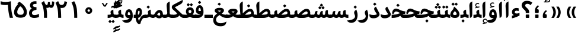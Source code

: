 SplineFontDB: 3.0
FontName: Gandom-Bold
FullName: Gandom Bold
FamilyName: Gandom
Weight: Bold
Copyright: Copyright (c) 2003 by Bitstream, Inc. All Rights Reserved.\nDejaVu changes are in public domain\nCopyright (c) 2015 by Saber Rastikerdar. All Rights Reserved.
Version: 0.2
ItalicAngle: 0
UnderlinePosition: -100
UnderlineWidth: 100
Ascent: 1536
Descent: 512
LayerCount: 2
Layer: 0 1 "Back"  1
Layer: 1 1 "Fore"  0
XUID: [1021 502 1027637223 13483023]
UniqueID: 4117747
UseUniqueID: 1
FSType: 0
OS2Version: 1
OS2_WeightWidthSlopeOnly: 0
OS2_UseTypoMetrics: 1
CreationTime: 1431850356
ModificationTime: 1448538645
PfmFamily: 17
TTFWeight: 700
TTFWidth: 5
LineGap: 0
VLineGap: 0
Panose: 2 11 6 3 3 8 4 2 2 4
OS2TypoAscent: 2000
OS2TypoAOffset: 0
OS2TypoDescent: -1000
OS2TypoDOffset: 0
OS2TypoLinegap: 0
OS2WinAscent: 2000
OS2WinAOffset: 0
OS2WinDescent: 1000
OS2WinDOffset: 0
HheadAscent: 2000
HheadAOffset: 0
HheadDescent: -1000
HheadDOffset: 0
OS2SubXSize: 1331
OS2SubYSize: 1433
OS2SubXOff: 0
OS2SubYOff: 286
OS2SupXSize: 1331
OS2SupYSize: 1433
OS2SupXOff: 0
OS2SupYOff: 983
OS2StrikeYSize: 102
OS2StrikeYPos: 530
OS2Vendor: 'PfEd'
OS2CodePages: 600001ff.dfff0000
Lookup: 1 0 0 "'case' Case-Sensitive Forms in Latin lookup 0"  {"'case' Case-Sensitive Forms in Latin lookup 0 subtable"  } ['case' ('DFLT' <'dflt' > 'latn' <'CAT ' 'ESP ' 'GAL ' 'dflt' > ) ]
Lookup: 6 1 0 "'ccmp' Glyph Composition/Decomposition lookup 2"  {"'ccmp' Glyph Composition/Decomposition lookup 2 subtable"  } ['ccmp' ('arab' <'KUR ' 'SND ' 'URD ' 'dflt' > 'hebr' <'dflt' > 'nko ' <'dflt' > ) ]
Lookup: 6 0 0 "'ccmp' Glyph Composition/Decomposition lookup 3"  {"'ccmp' Glyph Composition/Decomposition lookup 3 subtable"  } ['ccmp' ('cyrl' <'MKD ' 'SRB ' 'dflt' > 'grek' <'dflt' > 'latn' <'ISM ' 'KSM ' 'LSM ' 'MOL ' 'NSM ' 'ROM ' 'SKS ' 'SSM ' 'dflt' > ) ]
Lookup: 6 0 0 "'ccmp' Glyph Composition/Decomposition lookup 4"  {"'ccmp' Glyph Composition/Decomposition lookup 4 contextual 0"  "'ccmp' Glyph Composition/Decomposition lookup 4 contextual 1"  "'ccmp' Glyph Composition/Decomposition lookup 4 contextual 2"  "'ccmp' Glyph Composition/Decomposition lookup 4 contextual 3"  "'ccmp' Glyph Composition/Decomposition lookup 4 contextual 4"  "'ccmp' Glyph Composition/Decomposition lookup 4 contextual 5"  "'ccmp' Glyph Composition/Decomposition lookup 4 contextual 6"  "'ccmp' Glyph Composition/Decomposition lookup 4 contextual 7"  "'ccmp' Glyph Composition/Decomposition lookup 4 contextual 8"  "'ccmp' Glyph Composition/Decomposition lookup 4 contextual 9"  } ['ccmp' ('DFLT' <'dflt' > 'arab' <'KUR ' 'SND ' 'URD ' 'dflt' > 'armn' <'dflt' > 'brai' <'dflt' > 'cans' <'dflt' > 'cher' <'dflt' > 'cyrl' <'MKD ' 'SRB ' 'dflt' > 'geor' <'dflt' > 'grek' <'dflt' > 'hani' <'dflt' > 'hebr' <'dflt' > 'kana' <'dflt' > 'lao ' <'dflt' > 'latn' <'ISM ' 'KSM ' 'LSM ' 'MOL ' 'NSM ' 'ROM ' 'SKS ' 'SSM ' 'dflt' > 'math' <'dflt' > 'nko ' <'dflt' > 'ogam' <'dflt' > 'runr' <'dflt' > 'tfng' <'dflt' > 'thai' <'dflt' > ) ]
Lookup: 1 0 0 "'locl' Localized Forms in Latin lookup 7"  {"'locl' Localized Forms in Latin lookup 7 subtable"  } ['locl' ('latn' <'ISM ' 'KSM ' 'LSM ' 'NSM ' 'SKS ' 'SSM ' > ) ]
Lookup: 1 9 0 "'fina' Terminal Forms in Arabic lookup 9"  {"'fina' Terminal Forms in Arabic lookup 9 subtable"  } ['fina' ('arab' <'KUR ' 'SND ' 'URD ' 'dflt' > ) ]
Lookup: 1 9 0 "'medi' Medial Forms in Arabic lookup 11"  {"'medi' Medial Forms in Arabic lookup 11 subtable"  } ['medi' ('arab' <'KUR ' 'SND ' 'URD ' 'dflt' > ) ]
Lookup: 1 9 0 "'init' Initial Forms in Arabic lookup 13"  {"'init' Initial Forms in Arabic lookup 13 subtable"  } ['init' ('arab' <'KUR ' 'SND ' 'URD ' 'dflt' > ) ]
Lookup: 4 1 1 "'rlig' Required Ligatures in Arabic lookup 14"  {"'rlig' Required Ligatures in Arabic lookup 14 subtable"  } ['rlig' ('arab' <'KUR ' 'dflt' > ) ]
Lookup: 4 1 1 "'rlig' Required Ligatures in Arabic lookup 15"  {"'rlig' Required Ligatures in Arabic lookup 15 subtable"  } ['rlig' ('arab' <'KUR ' 'SND ' 'URD ' 'dflt' > ) ]
Lookup: 4 9 1 "'rlig' Required Ligatures in Arabic lookup 16"  {"'rlig' Required Ligatures in Arabic lookup 16 subtable"  } ['rlig' ('arab' <'KUR ' 'SND ' 'URD ' 'dflt' > ) ]
Lookup: 4 9 1 "'liga' Standard Ligatures in Arabic lookup 17"  {"'liga' Standard Ligatures in Arabic lookup 17 subtable"  } ['liga' ('arab' <'KUR ' 'SND ' 'URD ' 'dflt' > ) ]
Lookup: 4 1 1 "'liga' Standard Ligatures in Arabic lookup 19"  {"'liga' Standard Ligatures in Arabic lookup 19 subtable"  } ['liga' ('arab' <'KUR ' 'SND ' 'URD ' 'dflt' > ) ]
Lookup: 1 1 0 "Single Substitution lookup 31"  {"Single Substitution lookup 31 subtable"  } []
Lookup: 1 0 0 "Single Substitution lookup 32"  {"Single Substitution lookup 32 subtable"  } []
Lookup: 1 0 0 "Single Substitution lookup 33"  {"Single Substitution lookup 33 subtable"  } []
Lookup: 1 0 0 "Single Substitution lookup 34"  {"Single Substitution lookup 34 subtable"  } []
Lookup: 1 0 0 "Single Substitution lookup 35"  {"Single Substitution lookup 35 subtable"  } []
Lookup: 1 0 0 "Single Substitution lookup 36"  {"Single Substitution lookup 36 subtable"  } []
Lookup: 1 0 0 "Single Substitution lookup 37"  {"Single Substitution lookup 37 subtable"  } []
Lookup: 1 0 0 "Single Substitution lookup 38"  {"Single Substitution lookup 38 subtable"  } []
Lookup: 1 0 0 "Single Substitution lookup 39"  {"Single Substitution lookup 39 subtable"  } []
Lookup: 262 1 0 "'mkmk' Mark to Mark in Arabic lookup 0"  {"'mkmk' Mark to Mark in Arabic lookup 0 subtable"  } ['mkmk' ('arab' <'KUR ' 'SND ' 'URD ' 'dflt' > ) ]
Lookup: 262 1 0 "'mkmk' Mark to Mark in Arabic lookup 1"  {"'mkmk' Mark to Mark in Arabic lookup 1 subtable"  } ['mkmk' ('arab' <'KUR ' 'SND ' 'URD ' 'dflt' > ) ]
Lookup: 262 0 0 "'mkmk' Mark to Mark in Lao lookup 2"  {"'mkmk' Mark to Mark in Lao lookup 2 subtable"  } ['mkmk' ('lao ' <'dflt' > ) ]
Lookup: 262 0 0 "'mkmk' Mark to Mark in Lao lookup 3"  {"'mkmk' Mark to Mark in Lao lookup 3 subtable"  } ['mkmk' ('lao ' <'dflt' > ) ]
Lookup: 262 4 0 "'mkmk' Mark to Mark lookup 4"  {"'mkmk' Mark to Mark lookup 4 anchor 0"  "'mkmk' Mark to Mark lookup 4 anchor 1"  } ['mkmk' ('cyrl' <'MKD ' 'SRB ' 'dflt' > 'grek' <'dflt' > 'latn' <'ISM ' 'KSM ' 'LSM ' 'MOL ' 'NSM ' 'ROM ' 'SKS ' 'SSM ' 'dflt' > ) ]
Lookup: 261 1 0 "'mark' Mark Positioning lookup 5"  {"'mark' Mark Positioning lookup 5 subtable"  } ['mark' ('arab' <'KUR ' 'SND ' 'URD ' 'dflt' > 'hebr' <'dflt' > 'nko ' <'dflt' > ) ]
Lookup: 260 1 0 "'mark' Mark Positioning lookup 6"  {"'mark' Mark Positioning lookup 6 subtable"  } ['mark' ('arab' <'KUR ' 'SND ' 'URD ' 'dflt' > 'hebr' <'dflt' > 'nko ' <'dflt' > ) ]
Lookup: 260 1 0 "'mark' Mark Positioning lookup 7"  {"'mark' Mark Positioning lookup 7 subtable"  } ['mark' ('arab' <'KUR ' 'SND ' 'URD ' 'dflt' > 'hebr' <'dflt' > 'nko ' <'dflt' > ) ]
Lookup: 261 1 0 "'mark' Mark Positioning lookup 8"  {"'mark' Mark Positioning lookup 8 subtable"  } ['mark' ('arab' <'KUR ' 'SND ' 'URD ' 'dflt' > 'hebr' <'dflt' > 'nko ' <'dflt' > ) ]
Lookup: 260 1 0 "'mark' Mark Positioning lookup 9"  {"'mark' Mark Positioning lookup 9 subtable"  } ['mark' ('arab' <'KUR ' 'SND ' 'URD ' 'dflt' > 'hebr' <'dflt' > 'nko ' <'dflt' > ) ]
Lookup: 260 0 0 "'mark' Mark Positioning in Lao lookup 10"  {"'mark' Mark Positioning in Lao lookup 10 subtable"  } ['mark' ('lao ' <'dflt' > ) ]
Lookup: 260 0 0 "'mark' Mark Positioning in Lao lookup 11"  {"'mark' Mark Positioning in Lao lookup 11 subtable"  } ['mark' ('lao ' <'dflt' > ) ]
Lookup: 261 0 0 "'mark' Mark Positioning lookup 12"  {"'mark' Mark Positioning lookup 12 subtable"  } ['mark' ('cyrl' <'MKD ' 'SRB ' 'dflt' > 'grek' <'dflt' > 'latn' <'ISM ' 'KSM ' 'LSM ' 'MOL ' 'NSM ' 'ROM ' 'SKS ' 'SSM ' 'dflt' > ) ]
Lookup: 260 4 0 "'mark' Mark Positioning lookup 13"  {"'mark' Mark Positioning lookup 13 anchor 0"  "'mark' Mark Positioning lookup 13 anchor 1"  "'mark' Mark Positioning lookup 13 anchor 2"  "'mark' Mark Positioning lookup 13 anchor 3"  "'mark' Mark Positioning lookup 13 anchor 4"  "'mark' Mark Positioning lookup 13 anchor 5"  } ['mark' ('cyrl' <'MKD ' 'SRB ' 'dflt' > 'grek' <'dflt' > 'latn' <'ISM ' 'KSM ' 'LSM ' 'MOL ' 'NSM ' 'ROM ' 'SKS ' 'SSM ' 'dflt' > 'tfng' <'dflt' > ) ]
Lookup: 258 0 0 "'kern' Horizontal Kerning in Latin lookup 14"  {"'kern' Horizontal Kerning in Latin lookup 14 subtable" [307,0,0] } ['kern' ('latn' <'ISM ' 'KSM ' 'LSM ' 'MOL ' 'NSM ' 'ROM ' 'SKS ' 'SSM ' 'dflt' > ) ]
Lookup: 258 9 0 "'kern' Horizontal Kerning lookup 15"  {"'kern' Horizontal Kerning lookup 15-1" [307,30,6] "'kern' Horizontal Kerning lookup 15-2" [307,30,2] } ['kern' ('DFLT' <'dflt' > 'arab' <'KUR ' 'SND ' 'URD ' 'dflt' > 'armn' <'dflt' > 'brai' <'dflt' > 'cans' <'dflt' > 'cher' <'dflt' > 'cyrl' <'MKD ' 'SRB ' 'dflt' > 'geor' <'dflt' > 'grek' <'dflt' > 'hani' <'dflt' > 'hebr' <'dflt' > 'kana' <'dflt' > 'lao ' <'dflt' > 'latn' <'ISM ' 'KSM ' 'LSM ' 'MOL ' 'NSM ' 'ROM ' 'SKS ' 'SSM ' 'dflt' > 'math' <'dflt' > 'nko ' <'dflt' > 'ogam' <'dflt' > 'runr' <'dflt' > 'tfng' <'dflt' > 'thai' <'dflt' > ) ]
MarkAttachClasses: 5
"MarkClass-1" 307 gravecomb acutecomb uni0302 tildecomb uni0304 uni0305 uni0306 uni0307 uni0308 hookabovecomb uni030A uni030B uni030C uni030D uni030E uni030F uni0310 uni0311 uni0312 uni0313 uni0314 uni0315 uni033D uni033E uni033F uni0340 uni0341 uni0342 uni0343 uni0344 uni0346 uni034A uni034B uni034C uni0351 uni0352 uni0357
"MarkClass-2" 300 uni0316 uni0317 uni0318 uni0319 uni031C uni031D uni031E uni031F uni0320 uni0321 uni0322 dotbelowcomb uni0324 uni0325 uni0326 uni0329 uni032A uni032B uni032C uni032D uni032E uni032F uni0330 uni0331 uni0332 uni0333 uni0339 uni033A uni033B uni033C uni0345 uni0347 uni0348 uni0349 uni034D uni034E uni0353
"MarkClass-3" 7 uni0327
"MarkClass-4" 7 uni0328
DEI: 91125
KernClass2: 53 80 "'kern' Horizontal Kerning in Latin lookup 14 subtable" 
 6 hyphen
 1 A
 1 B
 1 C
 12 D Eth Dcaron
 1 F
 8 G Gbreve
 1 H
 1 J
 9 K uniA740
 15 L Lacute Lcaron
 44 O Ograve Oacute Ocircumflex Otilde Odieresis
 1 P
 1 Q
 15 R Racute Rcaron
 17 S Scedilla Scaron
 9 T uniA724
 43 U Ugrave Uacute Ucircumflex Udieresis Uring
 1 V
 1 W
 1 X
 18 Y Yacute Ydieresis
 8 Z Zcaron
 44 e egrave eacute ecircumflex edieresis ecaron
 1 f
 9 k uniA741
 15 n ntilde ncaron
 44 o ograve oacute ocircumflex otilde odieresis
 8 r racute
 1 v
 1 w
 1 x
 18 y yacute ydieresis
 13 guillemotleft
 14 guillemotright
 6 Agrave
 28 Aacute Acircumflex Adieresis
 6 Atilde
 2 AE
 22 Ccedilla Cacute Ccaron
 5 Thorn
 10 germandbls
 3 eth
 14 Amacron Abreve
 7 Aogonek
 6 Dcroat
 4 ldot
 6 rcaron
 6 Tcaron
 7 uni2010
 12 quotedblleft
 12 quotedblbase
 6 hyphen
 6 period
 5 colon
 44 A Agrave Aacute Acircumflex Atilde Adieresis
 1 B
 15 C Cacute Ccaron
 8 D Dcaron
 64 F H K L P R Thorn germandbls Lacute Lcaron Racute Rcaron uniA740
 1 G
 1 J
 44 O Ograve Oacute Ocircumflex Otilde Odieresis
 1 Q
 49 S Sacute Scircumflex Scedilla Scaron Scommaaccent
 8 T Tcaron
 43 U Ugrave Uacute Ucircumflex Udieresis Uring
 1 V
 1 W
 1 X
 18 Y Yacute Ydieresis
 8 Z Zcaron
 8 a aacute
 10 c ccedilla
 3 d q
 15 e eacute ecaron
 1 f
 12 g h m gbreve
 1 i
 1 l
 15 n ntilde ncaron
 8 o oacute
 15 r racute rcaron
 17 s scedilla scaron
 8 t tcaron
 14 u uacute uring
 1 v
 1 w
 1 x
 18 y yacute ydieresis
 13 guillemotleft
 14 guillemotright
 2 AE
 8 Ccedilla
 41 agrave acircumflex atilde adieresis aring
 28 egrave ecircumflex edieresis
 3 eth
 35 ograve ocircumflex otilde odieresis
 28 ugrave ucircumflex udieresis
 22 Amacron Abreve Aogonek
 22 amacron abreve aogonek
 13 cacute ccaron
 68 Ccircumflex Cdotaccent Gcircumflex Gdotaccent Omacron Obreve uni022E
 35 ccircumflex uni01C6 uni021B uni0231
 23 cdotaccent tcommaaccent
 6 dcaron
 6 dcroat
 33 emacron ebreve edotaccent eogonek
 6 Gbreve
 12 Gcommaaccent
 23 iogonek ij rcommaaccent
 28 omacron obreve ohungarumlaut
 13 Ohungarumlaut
 12 Tcommaaccent
 4 Tbar
 43 utilde umacron ubreve uhungarumlaut uogonek
 28 Wcircumflex Wgrave Wdieresis
 28 wcircumflex wacute wdieresis
 18 Ycircumflex Ygrave
 18 ycircumflex ygrave
 15 uni01EA uni01EC
 15 uni01EB uni01ED
 7 uni021A
 7 uni022F
 7 uni0232
 7 uni0233
 6 wgrave
 6 Wacute
 12 quotedblleft
 13 quotedblright
 12 quotedblbase
 0 {} 0 {} 0 {} 0 {} 0 {} 0 {} 0 {} 0 {} 0 {} 0 {} 0 {} 0 {} 0 {} 0 {} 0 {} 0 {} 0 {} 0 {} 0 {} 0 {} 0 {} 0 {} 0 {} 0 {} 0 {} 0 {} 0 {} 0 {} 0 {} 0 {} 0 {} 0 {} 0 {} 0 {} 0 {} 0 {} 0 {} 0 {} 0 {} 0 {} 0 {} 0 {} 0 {} 0 {} 0 {} 0 {} 0 {} 0 {} 0 {} 0 {} 0 {} 0 {} 0 {} 0 {} 0 {} 0 {} 0 {} 0 {} 0 {} 0 {} 0 {} 0 {} 0 {} 0 {} 0 {} 0 {} 0 {} 0 {} 0 {} 0 {} 0 {} 0 {} 0 {} 0 {} 0 {} 0 {} 0 {} 0 {} 0 {} 0 {} 0 {} 0 {} 0 {} 0 {} -94 {} -153 {} 0 {} 0 {} 0 {} 157 {} 240 {} 120 {} 157 {} 0 {} -394 {} 0 {} -251 {} -174 {} -214 {} -508 {} 0 {} 0 {} 0 {} 0 {} 0 {} 0 {} 0 {} 0 {} 0 {} 0 {} 79 {} 0 {} 0 {} 0 {} 0 {} -115 {} 0 {} 0 {} -76 {} 0 {} 0 {} 0 {} 0 {} 0 {} 0 {} 0 {} 79 {} 0 {} -94 {} 0 {} 0 {} 0 {} 0 {} 0 {} 0 {} 0 {} 0 {} 157 {} 0 {} 0 {} 0 {} 0 {} 0 {} 0 {} 0 {} 0 {} 0 {} 0 {} 0 {} 0 {} 0 {} 0 {} 0 {} 0 {} 0 {} 0 {} 0 {} 0 {} 0 {} 0 {} 0 {} -94 {} -76 {} -76 {} 120 {} 0 {} -76 {} 0 {} 0 {} -76 {} 0 {} -76 {} -76 {} 0 {} -335 {} 0 {} -272 {} -233 {} 0 {} -335 {} 0 {} 0 {} -76 {} -76 {} -76 {} -153 {} 0 {} 0 {} 0 {} 0 {} -76 {} 0 {} 0 {} -76 {} 0 {} -251 {} -174 {} 0 {} -290 {} -153 {} 0 {} 0 {} -76 {} 0 {} -76 {} 0 {} -76 {} 0 {} 120 {} 0 {} -76 {} -76 {} -76 {} -76 {} -76 {} -76 {} -76 {} -76 {} 0 {} 0 {} -76 {} -76 {} -335 {} 0 {} 0 {} -233 {} -174 {} -335 {} -290 {} -76 {} -76 {} -335 {} 0 {} -335 {} -290 {} -174 {} -233 {} -554 {} -532 {} 100 {} 0 {} 0 {} 0 {} 0 {} 0 {} 0 {} -76 {} 0 {} 0 {} -76 {} 0 {} -76 {} 0 {} -76 {} 0 {} 0 {} -130 {} -153 {} 0 {} -233 {} 0 {} 0 {} 0 {} 0 {} 0 {} 0 {} 0 {} 0 {} 0 {} 0 {} 0 {} 0 {} 0 {} 0 {} 0 {} 0 {} 0 {} 0 {} 0 {} -130 {} -76 {} 0 {} -76 {} 0 {} 0 {} 0 {} 0 {} 0 {} 0 {} 0 {} 0 {} -76 {} 0 {} 0 {} 0 {} 0 {} 0 {} -76 {} -76 {} 0 {} 0 {} -76 {} 0 {} 0 {} 0 {} -153 {} 0 {} -233 {} 0 {} -76 {} 0 {} 0 {} 0 {} 0 {} 0 {} 0 {} -153 {} -233 {} -233 {} -174 {} 0 {} 0 {} 0 {} 0 {} 0 {} 0 {} 0 {} 0 {} 0 {} 0 {} 0 {} 0 {} 0 {} 0 {} 0 {} 0 {} 0 {} 0 {} 0 {} -76 {} 0 {} 0 {} 0 {} 0 {} 0 {} 0 {} 0 {} 0 {} 0 {} 0 {} 0 {} 0 {} 0 {} 0 {} 0 {} 0 {} 0 {} 0 {} 0 {} -76 {} -76 {} 0 {} 0 {} 0 {} 0 {} 0 {} 0 {} 0 {} 0 {} 0 {} 0 {} 0 {} 0 {} 0 {} 0 {} 0 {} 0 {} 0 {} 0 {} 0 {} 0 {} 0 {} 0 {} 0 {} 0 {} 0 {} 0 {} -76 {} 0 {} 0 {} 0 {} 0 {} 0 {} -76 {} 0 {} 0 {} 0 {} 0 {} 79 {} 0 {} 0 {} 0 {} 0 {} 0 {} -76 {} 0 {} 0 {} 0 {} 0 {} 0 {} 0 {} 0 {} 0 {} 0 {} 0 {} 0 {} -76 {} 0 {} 0 {} -233 {} 0 {} 0 {} 0 {} 0 {} 0 {} 0 {} 0 {} 0 {} 0 {} 0 {} 0 {} 0 {} 0 {} 0 {} 0 {} 0 {} 0 {} 0 {} 0 {} -76 {} -76 {} 0 {} 0 {} 0 {} 0 {} 0 {} 0 {} 0 {} -76 {} 0 {} 0 {} 0 {} 0 {} 0 {} 0 {} 0 {} 0 {} 0 {} 0 {} 0 {} 0 {} 0 {} 0 {} 0 {} 0 {} 0 {} 0 {} -233 {} 0 {} 0 {} 0 {} 0 {} 0 {} -233 {} 0 {} 0 {} 0 {} -94 {} -115 {} -394 {} 0 {} 0 {} -691 {} -335 {} -394 {} 0 {} 0 {} 0 {} 0 {} 0 {} 0 {} 0 {} 0 {} -76 {} -76 {} 0 {} 0 {} 0 {} 0 {} 0 {} 0 {} -394 {} 0 {} 0 {} -233 {} 0 {} 0 {} -314 {} 0 {} 0 {} -153 {} -314 {} 0 {} 0 {} -233 {} 0 {} 0 {} 0 {} -394 {} 0 {} 0 {} 0 {} 0 {} -394 {} -233 {} 0 {} -153 {} -233 {} -394 {} -394 {} 0 {} 0 {} 0 {} 0 {} 0 {} 0 {} -233 {} 0 {} 0 {} -314 {} -153 {} 0 {} -76 {} -76 {} -233 {} 0 {} 0 {} 0 {} -394 {} 0 {} -153 {} -76 {} -153 {} 0 {} -394 {} 0 {} 0 {} -94 {} 0 {} -789 {} 0 {} 0 {} 0 {} 0 {} 0 {} 0 {} 0 {} 0 {} 0 {} 0 {} 0 {} 0 {} 0 {} 0 {} -153 {} 0 {} 0 {} 0 {} 0 {} -214 {} 0 {} 0 {} 0 {} 0 {} 0 {} 0 {} 0 {} 0 {} 0 {} 0 {} 0 {} 0 {} 0 {} 0 {} 0 {} 0 {} 0 {} 0 {} 0 {} -76 {} -76 {} 0 {} 0 {} 0 {} 0 {} 0 {} 0 {} 0 {} 0 {} 0 {} 0 {} 0 {} 0 {} 0 {} 0 {} 0 {} 0 {} 0 {} 0 {} 0 {} 0 {} 0 {} 0 {} 0 {} 0 {} 0 {} 0 {} 0 {} 0 {} 0 {} 0 {} 0 {} 0 {} 0 {} 0 {} 0 {} 0 {} -94 {} -94 {} -115 {} 0 {} 0 {} -76 {} 0 {} 0 {} 0 {} 0 {} 0 {} 0 {} 0 {} 0 {} 0 {} 0 {} 0 {} 0 {} 0 {} 0 {} 0 {} 0 {} 0 {} 0 {} 0 {} 0 {} 0 {} 0 {} 0 {} 0 {} 0 {} 0 {} 0 {} 0 {} 0 {} 0 {} 0 {} 0 {} 0 {} 0 {} 0 {} 0 {} 0 {} 0 {} 0 {} 0 {} 0 {} 0 {} 0 {} 0 {} 0 {} 0 {} 0 {} 0 {} 0 {} 0 {} 0 {} 0 {} 0 {} 0 {} 0 {} 0 {} 0 {} 0 {} 0 {} 0 {} 0 {} 0 {} 0 {} 0 {} 0 {} 0 {} 0 {} 0 {} 0 {} 0 {} 0 {} 0 {} 0 {} 0 {} -153 {} -130 {} -153 {} 0 {} -153 {} 0 {} 0 {} -76 {} 0 {} 0 {} 0 {} 0 {} 0 {} 0 {} 0 {} 0 {} 0 {} 0 {} 0 {} 0 {} 0 {} 0 {} 0 {} 0 {} 0 {} 0 {} 0 {} 0 {} 0 {} 0 {} 0 {} 0 {} 0 {} 0 {} 0 {} 0 {} 0 {} 0 {} 0 {} 0 {} 0 {} 0 {} -76 {} -76 {} 0 {} 0 {} 0 {} 0 {} 0 {} 0 {} 0 {} 0 {} 0 {} 0 {} 0 {} 0 {} 0 {} 0 {} 0 {} 0 {} 0 {} 0 {} 0 {} 0 {} 0 {} 0 {} 0 {} 0 {} 0 {} 0 {} 0 {} 0 {} 0 {} 0 {} 0 {} 0 {} 0 {} 0 {} 0 {} 0 {} -153 {} -130 {} -233 {} 0 {} -451 {} 0 {} 0 {} -76 {} 0 {} -233 {} 0 {} 0 {} 0 {} 0 {} -233 {} 0 {} 0 {} -335 {} -115 {} 0 {} -153 {} 0 {} -153 {} 0 {} -76 {} 0 {} 0 {} -214 {} 0 {} 0 {} 0 {} 0 {} 0 {} -214 {} 0 {} 0 {} 0 {} -214 {} 0 {} 0 {} 0 {} -314 {} -272 {} 0 {} 0 {} -233 {} -76 {} -214 {} 0 {} -214 {} -214 {} 0 {} 0 {} 0 {} 0 {} 0 {} 0 {} 0 {} 0 {} 0 {} 0 {} 0 {} 0 {} 0 {} 0 {} 0 {} 0 {} 0 {} 0 {} 0 {} 0 {} 0 {} 0 {} 0 {} 0 {} 0 {} 0 {} 0 {} 0 {} 0 {} -130 {} -130 {} 0 {} 0 {} -76 {} 0 {} 0 {} 100 {} 0 {} 0 {} 0 {} 0 {} 0 {} 0 {} -153 {} 0 {} 0 {} -590 {} -214 {} -471 {} -394 {} 0 {} -570 {} 0 {} 0 {} 0 {} 0 {} -76 {} 0 {} 0 {} 0 {} 0 {} 0 {} -76 {} 0 {} 0 {} 0 {} -76 {} 0 {} 0 {} 0 {} -394 {} 0 {} 0 {} 0 {} 0 {} 0 {} -76 {} 0 {} -76 {} -76 {} 0 {} 0 {} 0 {} 0 {} 0 {} 0 {} 0 {} 0 {} 0 {} 0 {} 0 {} 0 {} 0 {} 0 {} 0 {} 0 {} 0 {} 0 {} 0 {} 0 {} 0 {} 0 {} 0 {} 0 {} 0 {} 0 {} 0 {} 0 {} 0 {} -870 {} -1128 {} 0 {} 0 {} 120 {} -174 {} -76 {} -76 {} 0 {} 0 {} 0 {} 0 {} 0 {} 0 {} 0 {} 0 {} 0 {} 0 {} 0 {} -76 {} 0 {} -272 {} -233 {} 0 {} 0 {} 0 {} 0 {} 0 {} 0 {} 0 {} 0 {} 0 {} 0 {} 0 {} 0 {} 0 {} 0 {} 0 {} 0 {} 0 {} 0 {} 0 {} -76 {} 0 {} 0 {} 0 {} 0 {} 0 {} 0 {} 0 {} 0 {} 0 {} 0 {} 0 {} 0 {} 0 {} 0 {} 0 {} 0 {} 0 {} 0 {} 0 {} 0 {} 0 {} 0 {} 0 {} 0 {} 0 {} 0 {} 0 {} 0 {} 0 {} 0 {} 0 {} 0 {} 0 {} 0 {} 0 {} 0 {} 0 {} -94 {} -76 {} -394 {} 0 {} -94 {} -672 {} 0 {} -272 {} 0 {} 0 {} 0 {} 0 {} 0 {} 0 {} 0 {} 0 {} 0 {} 0 {} 0 {} 0 {} 0 {} 0 {} -94 {} 0 {} -193 {} 0 {} 0 {} -153 {} 0 {} 0 {} -94 {} 0 {} -76 {} -153 {} -76 {} -76 {} 0 {} -76 {} 0 {} 0 {} 0 {} 0 {} -76 {} 0 {} 0 {} 0 {} -193 {} -153 {} 0 {} -153 {} -76 {} 0 {} 0 {} 0 {} 0 {} 0 {} 0 {} 0 {} 0 {} 0 {} 0 {} 0 {} 0 {} 0 {} 0 {} 0 {} 0 {} 0 {} 0 {} 0 {} 0 {} 0 {} 0 {} 0 {} 0 {} 0 {} 0 {} 0 {} 0 {} 0 {} 79 {} 79 {} -691 {} 0 {} 120 {} 0 {} 0 {} 0 {} 0 {} 0 {} 0 {} 0 {} 0 {} 0 {} 0 {} 0 {} 0 {} 0 {} 0 {} 0 {} 0 {} 0 {} 0 {} 0 {} 0 {} 0 {} 0 {} 0 {} 0 {} 0 {} 0 {} 0 {} 0 {} 0 {} 0 {} 0 {} 0 {} 0 {} 0 {} 0 {} 0 {} 0 {} 0 {} 0 {} 0 {} 0 {} 0 {} 0 {} 0 {} 0 {} 0 {} 0 {} 0 {} 0 {} 0 {} 0 {} 0 {} 0 {} 0 {} 0 {} 0 {} 0 {} 0 {} 0 {} 0 {} 0 {} 0 {} 0 {} 0 {} 0 {} 0 {} 0 {} 0 {} 0 {} 0 {} 0 {} 0 {} 0 {} 0 {} 0 {} -94 {} -76 {} -272 {} 0 {} -174 {} -153 {} -130 {} -174 {} 0 {} -214 {} 0 {} 0 {} 0 {} 0 {} 0 {} 0 {} 0 {} -314 {} 0 {} -233 {} -174 {} 0 {} -272 {} 0 {} -94 {} 0 {} 0 {} -193 {} 0 {} 0 {} 0 {} 0 {} 0 {} -193 {} 0 {} 0 {} 0 {} -193 {} 0 {} 0 {} 0 {} -233 {} -233 {} -76 {} 0 {} -214 {} -94 {} -193 {} 0 {} -193 {} -193 {} 0 {} 0 {} 0 {} 0 {} 0 {} 0 {} 0 {} 0 {} 0 {} 0 {} 0 {} 0 {} 0 {} 0 {} 0 {} 0 {} 0 {} 0 {} 0 {} 0 {} 0 {} 0 {} 0 {} 0 {} 0 {} 0 {} 0 {} 0 {} 0 {} -314 {} -272 {} -76 {} 0 {} 0 {} 0 {} 0 {} 79 {} 0 {} 0 {} 0 {} 0 {} 0 {} 0 {} 0 {} 0 {} 0 {} 0 {} 0 {} 0 {} 0 {} 0 {} 0 {} 0 {} 0 {} 0 {} 0 {} 0 {} 0 {} 0 {} 0 {} 0 {} 0 {} 0 {} 0 {} 0 {} 0 {} 0 {} 0 {} 0 {} 0 {} 0 {} 0 {} 0 {} 0 {} 0 {} 0 {} 0 {} 0 {} 0 {} 0 {} 0 {} 0 {} 0 {} 0 {} 0 {} 0 {} 0 {} 0 {} 0 {} 0 {} 0 {} 0 {} 0 {} 0 {} 0 {} 0 {} 0 {} 0 {} 0 {} 0 {} 0 {} 0 {} 0 {} 0 {} 0 {} 0 {} 0 {} 0 {} 0 {} 0 {} 0 {} 0 {} 0 {} -394 {} -508 {} -471 {} -335 {} 0 {} -251 {} 0 {} 0 {} 0 {} 0 {} 0 {} 0 {} 0 {} -76 {} 0 {} 0 {} 0 {} 0 {} 0 {} 0 {} -712 {} -730 {} 0 {} -730 {} 0 {} 0 {} -130 {} 0 {} 0 {} -730 {} -631 {} -712 {} 0 {} -654 {} 0 {} -712 {} 0 {} -672 {} -394 {} -233 {} 0 {} -251 {} -501 {} -604 {} 0 {} -562 {} -587 {} 0 {} 0 {} -730 {} 0 {} 0 {} 0 {} 0 {} 0 {} 0 {} 0 {} 0 {} 0 {} 0 {} 0 {} 0 {} 0 {} 0 {} 0 {} 0 {} 0 {} 0 {} 0 {} 0 {} 0 {} 0 {} 0 {} 0 {} 0 {} 0 {} 0 {} -94 {} -554 {} 0 {} 0 {} 0 {} 0 {} 0 {} 0 {} 0 {} 0 {} 0 {} 0 {} 0 {} 0 {} 0 {} 0 {} 0 {} 0 {} 0 {} 0 {} 0 {} 0 {} -76 {} 0 {} 0 {} 0 {} 0 {} 0 {} 0 {} 0 {} 0 {} 0 {} 0 {} 0 {} 0 {} 0 {} 0 {} 0 {} 0 {} 0 {} 0 {} 0 {} 0 {} 0 {} 0 {} 0 {} 0 {} 0 {} 0 {} 0 {} 0 {} 0 {} 0 {} 0 {} 0 {} 0 {} 0 {} 0 {} 0 {} 0 {} 0 {} 0 {} 0 {} 0 {} 0 {} 0 {} 0 {} 0 {} 0 {} 0 {} 0 {} 0 {} 0 {} 0 {} 0 {} 0 {} 0 {} 0 {} 0 {} 0 {} 0 {} 0 {} 0 {} -251 {} -554 {} -351 {} -272 {} 0 {} 0 {} 0 {} 0 {} 0 {} 0 {} -76 {} 0 {} 0 {} 0 {} 0 {} 0 {} 0 {} 0 {} 0 {} 0 {} -335 {} 0 {} 0 {} -335 {} 0 {} 0 {} -94 {} 0 {} 0 {} -335 {} 0 {} 0 {} 0 {} -290 {} 0 {} 0 {} 0 {} -115 {} -373 {} -233 {} 0 {} 0 {} -335 {} -335 {} 0 {} -335 {} -290 {} 0 {} 0 {} 0 {} 0 {} 0 {} 0 {} 0 {} 0 {} 0 {} 0 {} 0 {} 0 {} 0 {} 0 {} 0 {} 0 {} 0 {} 0 {} 0 {} 0 {} 0 {} 0 {} 0 {} 0 {} 0 {} 0 {} 0 {} 0 {} 0 {} 0 {} 0 {} -590 {} 0 {} -174 {} -495 {} -251 {} -233 {} 0 {} 0 {} 0 {} 0 {} 0 {} 0 {} 0 {} 0 {} 0 {} 0 {} 0 {} 0 {} 0 {} 0 {} 0 {} 0 {} -272 {} 0 {} 0 {} -251 {} 0 {} 0 {} -94 {} 0 {} 0 {} -251 {} -193 {} 0 {} 0 {} -153 {} 0 {} 0 {} 0 {} -76 {} -233 {} -76 {} 0 {} 0 {} -272 {} -251 {} 0 {} -251 {} -153 {} 0 {} 0 {} 0 {} 0 {} 0 {} 0 {} 0 {} 0 {} 0 {} 0 {} 0 {} 0 {} 0 {} 0 {} 0 {} 0 {} 0 {} 0 {} 0 {} 0 {} 0 {} 0 {} 0 {} 0 {} 0 {} 0 {} 0 {} 0 {} 0 {} -76 {} 0 {} -554 {} 0 {} -214 {} 0 {} 0 {} 0 {} 0 {} -314 {} 0 {} 0 {} 0 {} 0 {} -272 {} 0 {} 0 {} -76 {} 0 {} 0 {} 0 {} 0 {} 0 {} 0 {} 0 {} 0 {} 0 {} -193 {} 0 {} 0 {} 0 {} 0 {} 0 {} 0 {} 0 {} 0 {} 0 {} 0 {} 0 {} 0 {} 0 {} 0 {} -233 {} 0 {} 0 {} -314 {} 0 {} -193 {} 0 {} 0 {} 0 {} 0 {} 0 {} 0 {} 0 {} 0 {} 0 {} 0 {} 0 {} 0 {} 0 {} 0 {} 0 {} 0 {} 0 {} 0 {} 0 {} 0 {} 0 {} 0 {} 0 {} 0 {} 0 {} 0 {} 0 {} 0 {} 0 {} 0 {} 0 {} 0 {} -335 {} -174 {} -94 {} 0 {} -508 {} -870 {} -570 {} -335 {} 0 {} -233 {} 0 {} 0 {} 0 {} 0 {} -233 {} 0 {} 0 {} 0 {} 0 {} 0 {} 0 {} 0 {} 0 {} 0 {} -590 {} 0 {} 0 {} -570 {} 0 {} 0 {} -153 {} 0 {} 0 {} -570 {} 0 {} 0 {} 0 {} -495 {} 0 {} 0 {} 0 {} 0 {} -471 {} -314 {} 0 {} -233 {} -590 {} -570 {} 0 {} -570 {} -495 {} 0 {} 0 {} 0 {} 0 {} 0 {} 0 {} 0 {} 0 {} 0 {} 0 {} 0 {} 0 {} 0 {} 0 {} 0 {} 0 {} 0 {} 0 {} 0 {} 0 {} 0 {} 0 {} 0 {} 0 {} 0 {} 0 {} 0 {} 0 {} 0 {} -233 {} -76 {} -554 {} 0 {} -76 {} 0 {} 0 {} 0 {} 0 {} 0 {} 0 {} 0 {} 0 {} 0 {} 0 {} 0 {} 0 {} 0 {} 0 {} 0 {} 0 {} 0 {} 0 {} 0 {} 0 {} 0 {} 0 {} 0 {} 0 {} 0 {} 0 {} 0 {} 0 {} 0 {} 0 {} 0 {} 0 {} 0 {} 0 {} 0 {} 0 {} 0 {} 0 {} 0 {} 0 {} 0 {} 0 {} 0 {} 0 {} 0 {} 0 {} 0 {} 0 {} 0 {} 0 {} 0 {} 0 {} 0 {} 0 {} 0 {} 0 {} 0 {} 0 {} 0 {} 0 {} 0 {} 0 {} 0 {} 0 {} 0 {} 0 {} 0 {} 0 {} 0 {} 0 {} 0 {} 0 {} 0 {} 0 {} 0 {} -76 {} -76 {} -76 {} 0 {} 0 {} 0 {} 0 {} 0 {} 0 {} 0 {} 0 {} 0 {} 0 {} 0 {} 0 {} 0 {} 0 {} 0 {} 0 {} 0 {} 0 {} 0 {} 0 {} 0 {} 0 {} 0 {} 0 {} 0 {} 0 {} 0 {} 0 {} 0 {} 0 {} 0 {} 0 {} 0 {} 0 {} 0 {} 0 {} 0 {} -76 {} 0 {} 0 {} 0 {} 0 {} 0 {} 0 {} 0 {} 0 {} 0 {} 0 {} 0 {} 0 {} 0 {} 0 {} 0 {} 0 {} 0 {} 0 {} 0 {} 0 {} 0 {} 0 {} 0 {} 0 {} 0 {} 0 {} 0 {} 0 {} 0 {} 0 {} 0 {} 0 {} 0 {} 0 {} 0 {} 0 {} 0 {} 0 {} 0 {} 0 {} 0 {} 0 {} 0 {} -233 {} -314 {} -153 {} 0 {} 0 {} 0 {} 0 {} 0 {} 0 {} 0 {} 0 {} 0 {} 0 {} 0 {} 0 {} 0 {} 0 {} 0 {} 0 {} 0 {} 0 {} 0 {} 0 {} 0 {} 0 {} 0 {} 0 {} 0 {} 0 {} 0 {} 0 {} 0 {} -76 {} 0 {} 0 {} -76 {} 0 {} -76 {} -153 {} -76 {} 0 {} 0 {} 0 {} 0 {} 0 {} 0 {} 0 {} 0 {} 0 {} 0 {} 0 {} 0 {} 0 {} 0 {} 0 {} 0 {} 0 {} 0 {} 0 {} 0 {} 0 {} 0 {} 0 {} 0 {} 0 {} 0 {} 0 {} 0 {} 0 {} 0 {} 0 {} 0 {} 0 {} 0 {} 0 {} 0 {} 138 {} 0 {} -495 {} 0 {} 0 {} 0 {} 0 {} 0 {} 0 {} 0 {} 0 {} 0 {} 0 {} 0 {} 0 {} 0 {} 0 {} 0 {} 0 {} 0 {} 0 {} 0 {} 0 {} 0 {} -76 {} 0 {} 0 {} -153 {} 0 {} 0 {} 0 {} 0 {} 0 {} -153 {} 0 {} 0 {} 0 {} -130 {} 0 {} 0 {} 0 {} -153 {} 0 {} 0 {} 0 {} 0 {} -76 {} -153 {} 0 {} -153 {} -130 {} 0 {} 0 {} 0 {} 0 {} 0 {} 0 {} 0 {} 0 {} 0 {} 0 {} 0 {} 0 {} 0 {} 0 {} 0 {} 0 {} 0 {} 0 {} 0 {} 0 {} 0 {} 0 {} 0 {} 0 {} 0 {} 0 {} 0 {} 0 {} 0 {} 0 {} 0 {} 0 {} 0 {} 0 {} 0 {} 0 {} 0 {} 0 {} 0 {} 0 {} 0 {} 0 {} 0 {} 0 {} 0 {} 0 {} 0 {} 0 {} 0 {} 0 {} 0 {} 0 {} 0 {} 0 {} 0 {} 0 {} 0 {} 0 {} 0 {} 0 {} 0 {} 0 {} 0 {} 0 {} 0 {} 0 {} 0 {} 0 {} 0 {} 0 {} 0 {} 0 {} 0 {} 0 {} 0 {} 0 {} 0 {} 0 {} 0 {} 0 {} 0 {} 0 {} 0 {} 0 {} 0 {} 0 {} 0 {} 0 {} 0 {} 0 {} 0 {} 0 {} 0 {} 0 {} 0 {} 0 {} 0 {} 0 {} 0 {} 0 {} 0 {} 0 {} 0 {} 0 {} 0 {} 0 {} 0 {} 0 {} 0 {} -314 {} -233 {} -193 {} 0 {} 79 {} -76 {} 0 {} 0 {} 0 {} 0 {} 0 {} 0 {} 0 {} 0 {} 0 {} 0 {} 0 {} 0 {} 0 {} 0 {} 0 {} 0 {} 0 {} 0 {} 0 {} 0 {} 0 {} 0 {} 0 {} 0 {} 0 {} 0 {} 0 {} 0 {} 0 {} 0 {} 0 {} 0 {} 0 {} 0 {} -130 {} 0 {} 0 {} 0 {} 0 {} 0 {} 0 {} 0 {} 0 {} 0 {} 0 {} 0 {} 0 {} 0 {} 0 {} 0 {} 0 {} 0 {} 0 {} 0 {} 0 {} 0 {} 0 {} 0 {} 0 {} 0 {} 0 {} 0 {} 0 {} 0 {} 0 {} 0 {} 0 {} 0 {} 0 {} 0 {} 0 {} 0 {} 0 {} 0 {} -314 {} -153 {} -272 {} 0 {} -272 {} -394 {} -76 {} 0 {} 0 {} 0 {} 0 {} 0 {} 0 {} 0 {} 0 {} 0 {} 0 {} 0 {} 0 {} 0 {} 0 {} 0 {} 0 {} 0 {} 0 {} -94 {} -76 {} -94 {} 0 {} -76 {} 0 {} 0 {} -76 {} -94 {} -76 {} 0 {} 0 {} 0 {} 0 {} 0 {} -115 {} 0 {} -153 {} 0 {} 0 {} 0 {} 0 {} -94 {} 0 {} -94 {} 0 {} 0 {} 0 {} -94 {} 0 {} 0 {} 0 {} 151 {} 0 {} 0 {} 0 {} 0 {} 0 {} 0 {} 0 {} 0 {} 0 {} 0 {} 0 {} 0 {} 0 {} 0 {} 0 {} 0 {} 0 {} 0 {} 0 {} 0 {} 0 {} 0 {} 0 {} 181 {} -654 {} 0 {} -115 {} -335 {} -233 {} 0 {} 0 {} 0 {} 0 {} 0 {} 0 {} 0 {} 0 {} 0 {} 0 {} 0 {} 0 {} 0 {} 0 {} 0 {} 0 {} 0 {} 0 {} 0 {} 0 {} 0 {} 0 {} 0 {} 0 {} 0 {} 0 {} 0 {} 0 {} 0 {} 0 {} 0 {} 0 {} 0 {} 0 {} 0 {} -76 {} -76 {} 0 {} 0 {} 0 {} 0 {} 0 {} 0 {} 0 {} 0 {} 0 {} 0 {} 0 {} 0 {} 0 {} 0 {} 0 {} 0 {} 0 {} 0 {} 0 {} 0 {} 0 {} 0 {} 0 {} 0 {} 0 {} 0 {} 0 {} 0 {} 0 {} 0 {} 0 {} 0 {} 0 {} 0 {} 0 {} 0 {} 0 {} -76 {} -570 {} 0 {} 0 {} -394 {} -233 {} 0 {} 0 {} 0 {} 0 {} 0 {} 0 {} 0 {} 0 {} 0 {} 0 {} 0 {} 0 {} 0 {} 0 {} 0 {} 0 {} 0 {} 0 {} 0 {} 0 {} 0 {} 0 {} 0 {} 0 {} 0 {} 0 {} 0 {} 0 {} 0 {} 0 {} 0 {} 0 {} 0 {} 0 {} 0 {} -76 {} -76 {} 0 {} 0 {} 0 {} 0 {} 0 {} 0 {} 0 {} 0 {} 0 {} 0 {} 0 {} 0 {} 0 {} 0 {} 0 {} 0 {} 0 {} 0 {} 0 {} 0 {} 0 {} 0 {} 0 {} 0 {} 0 {} 0 {} 0 {} 0 {} 0 {} 0 {} 0 {} 0 {} 0 {} 0 {} 0 {} 0 {} 0 {} 0 {} -451 {} 0 {} 0 {} 0 {} 0 {} 0 {} 0 {} 0 {} 0 {} 0 {} 0 {} 0 {} 0 {} 0 {} 0 {} 0 {} 0 {} 0 {} 0 {} 0 {} 0 {} 0 {} 0 {} -76 {} 0 {} -130 {} 0 {} 0 {} 0 {} 0 {} 0 {} -130 {} 0 {} 0 {} 0 {} 0 {} 0 {} 0 {} 0 {} 0 {} 0 {} 0 {} 0 {} 0 {} 0 {} -130 {} 0 {} -130 {} 0 {} 0 {} 0 {} -76 {} 0 {} 0 {} 0 {} 0 {} 0 {} 0 {} 0 {} 0 {} 0 {} 0 {} 0 {} 0 {} 0 {} 0 {} 0 {} 0 {} 0 {} 0 {} 0 {} 0 {} 0 {} 0 {} 0 {} 0 {} 0 {} 0 {} 0 {} 0 {} 0 {} 0 {} -76 {} -611 {} -314 {} 0 {} 0 {} 0 {} 0 {} 0 {} 0 {} 0 {} 0 {} 0 {} 0 {} 0 {} 0 {} 0 {} 0 {} 0 {} 0 {} 0 {} 0 {} 0 {} 0 {} 0 {} 0 {} 0 {} 0 {} 0 {} 0 {} 0 {} 0 {} 0 {} 0 {} 0 {} 0 {} 0 {} 0 {} 0 {} -76 {} -76 {} 0 {} 0 {} 0 {} 0 {} 0 {} 0 {} 0 {} 0 {} 0 {} 0 {} 0 {} 0 {} 0 {} 0 {} 0 {} 0 {} 0 {} 0 {} 0 {} 0 {} 0 {} 0 {} 0 {} 0 {} 0 {} 0 {} 0 {} 0 {} 0 {} 0 {} 0 {} 0 {} 0 {} 0 {} 0 {} 0 {} 0 {} 0 {} -631 {} 0 {} 0 {} 0 {} 0 {} 0 {} -76 {} -76 {} -76 {} 0 {} -76 {} -76 {} 0 {} 0 {} 0 {} -233 {} 0 {} -233 {} -76 {} 0 {} -314 {} 0 {} 0 {} 0 {} 0 {} 0 {} 0 {} 0 {} 0 {} 0 {} 0 {} 0 {} 0 {} 0 {} 0 {} 0 {} -76 {} -76 {} 0 {} -76 {} 0 {} 0 {} 316 {} -76 {} 0 {} 0 {} 0 {} 0 {} 0 {} 0 {} 0 {} 0 {} 0 {} 0 {} 0 {} 0 {} 0 {} 0 {} -76 {} 0 {} 0 {} 0 {} 0 {} 0 {} 0 {} 0 {} 0 {} 0 {} 0 {} 0 {} 0 {} 0 {} 0 {} 0 {} 0 {} 0 {} 0 {} 0 {} 0 {} 0 {} 0 {} 0 {} 0 {} 0 {} 0 {} -153 {} -153 {} -76 {} -76 {} 0 {} 0 {} -76 {} -76 {} 0 {} 0 {} -394 {} 0 {} -373 {} -233 {} -233 {} -471 {} 0 {} 0 {} 0 {} 0 {} 0 {} 0 {} 0 {} 0 {} 0 {} 0 {} 0 {} 0 {} 0 {} 0 {} 0 {} -76 {} -76 {} 0 {} -76 {} 0 {} 0 {} 0 {} -76 {} 0 {} 0 {} 0 {} 0 {} 0 {} 0 {} 0 {} 0 {} 0 {} 0 {} 0 {} 0 {} 0 {} 0 {} 0 {} 0 {} 0 {} 0 {} 0 {} 0 {} 0 {} 0 {} 0 {} 0 {} 0 {} 0 {} 0 {} 0 {} 0 {} 0 {} 0 {} 0 {} 0 {} 0 {} 0 {} 0 {} 0 {} 0 {} -94 {} -76 {} -76 {} 120 {} 0 {} -76 {} 0 {} 0 {} -76 {} 0 {} -76 {} -76 {} 0 {} -335 {} 0 {} -272 {} -233 {} 0 {} -335 {} 0 {} 0 {} -76 {} -76 {} -76 {} -153 {} 0 {} 0 {} 0 {} 0 {} -76 {} 0 {} 0 {} -76 {} 0 {} -251 {} -174 {} 0 {} -290 {} -153 {} 0 {} 0 {} -76 {} 0 {} -76 {} 0 {} -76 {} 0 {} 120 {} 0 {} -76 {} -76 {} 0 {} -76 {} -76 {} 0 {} -76 {} -76 {} 0 {} 0 {} -76 {} -76 {} -335 {} 0 {} 0 {} -233 {} -174 {} -335 {} -290 {} 0 {} 0 {} 0 {} -76 {} 0 {} 0 {} 0 {} 0 {} -554 {} -532 {} 100 {} 0 {} -94 {} -76 {} -76 {} 120 {} 0 {} -76 {} 0 {} 0 {} -76 {} 0 {} -76 {} -76 {} 0 {} -335 {} 0 {} -272 {} -233 {} 0 {} -335 {} 0 {} 0 {} -76 {} -76 {} -76 {} -153 {} 0 {} 0 {} 0 {} 0 {} -76 {} 0 {} 0 {} -76 {} 0 {} -251 {} -174 {} 0 {} -290 {} -153 {} 0 {} 0 {} -76 {} 0 {} -76 {} 0 {} -76 {} 0 {} 120 {} 0 {} -76 {} -76 {} 0 {} -76 {} -76 {} 0 {} -76 {} -76 {} 0 {} 0 {} -76 {} -76 {} -335 {} 0 {} 0 {} -233 {} -174 {} -335 {} -290 {} 0 {} 0 {} 0 {} -76 {} 0 {} 0 {} 0 {} -233 {} -554 {} -532 {} 100 {} 0 {} -94 {} -76 {} -76 {} 120 {} 0 {} -76 {} 0 {} 0 {} -76 {} 0 {} -76 {} -76 {} 0 {} -335 {} 0 {} -272 {} -233 {} 0 {} -335 {} 0 {} 0 {} -76 {} -76 {} -76 {} -153 {} 0 {} 0 {} 0 {} 0 {} -76 {} 0 {} 0 {} -76 {} 0 {} -251 {} -174 {} 0 {} -290 {} -153 {} 0 {} 0 {} -76 {} 0 {} -76 {} 0 {} -76 {} 0 {} 120 {} 0 {} -76 {} -76 {} 0 {} -76 {} -76 {} 0 {} -76 {} -76 {} 0 {} 0 {} -76 {} -76 {} -335 {} 0 {} 0 {} -233 {} -174 {} -335 {} -290 {} 0 {} 0 {} 0 {} 0 {} 0 {} 0 {} 0 {} -233 {} -554 {} -532 {} 100 {} 0 {} 0 {} 0 {} 0 {} 0 {} 0 {} 0 {} 0 {} 0 {} 0 {} 0 {} 0 {} 0 {} 0 {} 0 {} 0 {} 0 {} 0 {} 0 {} 0 {} 0 {} 0 {} 0 {} 0 {} 0 {} 0 {} 0 {} 0 {} 0 {} 0 {} 0 {} 0 {} 0 {} 0 {} 0 {} 0 {} 0 {} 0 {} 0 {} 0 {} 0 {} 0 {} 0 {} 0 {} 0 {} 0 {} 0 {} 0 {} 0 {} 0 {} 0 {} 0 {} 0 {} 0 {} 0 {} 0 {} 0 {} 0 {} 0 {} 0 {} 0 {} 0 {} 0 {} 0 {} 0 {} 0 {} 0 {} 0 {} 0 {} 0 {} 0 {} 0 {} 0 {} 0 {} 0 {} 0 {} 0 {} -174 {} -193 {} -233 {} 0 {} 0 {} 0 {} 0 {} 0 {} 0 {} 0 {} 0 {} 0 {} 0 {} 0 {} 0 {} 0 {} 0 {} 0 {} 0 {} 0 {} 0 {} 0 {} -76 {} 0 {} 0 {} 0 {} 0 {} 0 {} 0 {} 0 {} 0 {} 0 {} 0 {} 0 {} 0 {} 0 {} 0 {} 0 {} 0 {} 0 {} 0 {} 0 {} -76 {} -76 {} 0 {} 0 {} 0 {} 0 {} 0 {} 0 {} 0 {} 0 {} 0 {} 0 {} 0 {} 0 {} 0 {} 0 {} 0 {} 0 {} 0 {} 0 {} 0 {} 0 {} 0 {} 0 {} 0 {} 0 {} 0 {} 0 {} 0 {} 0 {} 0 {} 0 {} 0 {} 0 {} 0 {} 0 {} 0 {} 0 {} 0 {} 79 {} 0 {} 0 {} 0 {} -314 {} -153 {} 0 {} 0 {} 0 {} 0 {} 0 {} 0 {} 0 {} 0 {} 0 {} 0 {} 0 {} 0 {} 0 {} 0 {} 0 {} 0 {} 0 {} 0 {} 0 {} 0 {} 0 {} 0 {} 0 {} 0 {} 0 {} 0 {} 0 {} 0 {} 0 {} 0 {} 0 {} 0 {} 0 {} 0 {} 0 {} 0 {} 0 {} 0 {} 0 {} 0 {} 0 {} 0 {} 0 {} 0 {} 0 {} 0 {} 0 {} 0 {} 0 {} 0 {} 0 {} 0 {} 0 {} 0 {} 0 {} 0 {} 0 {} 0 {} 0 {} 0 {} 0 {} 0 {} 0 {} 0 {} 0 {} 0 {} 0 {} 0 {} 0 {} 0 {} 0 {} 0 {} 0 {} -76 {} 0 {} -394 {} 0 {} 79 {} 0 {} 0 {} 0 {} 0 {} 0 {} 0 {} 0 {} 0 {} 0 {} 0 {} 0 {} 0 {} 0 {} 0 {} 0 {} 0 {} 0 {} 0 {} 0 {} 0 {} 0 {} 0 {} 0 {} 0 {} 0 {} 0 {} 0 {} 0 {} 0 {} 0 {} 0 {} 0 {} 0 {} 0 {} 0 {} 0 {} 0 {} 0 {} 0 {} 0 {} 0 {} 0 {} 0 {} 0 {} 0 {} 0 {} 0 {} 0 {} 0 {} 0 {} 0 {} 0 {} 0 {} 0 {} 0 {} 0 {} 0 {} 0 {} 0 {} 0 {} 0 {} 0 {} 0 {} 0 {} 0 {} 0 {} 0 {} 0 {} 0 {} 0 {} 0 {} 0 {} 0 {} 0 {} 0 {} -233 {} -233 {} -174 {} 0 {} 0 {} 0 {} 0 {} 0 {} 0 {} 0 {} 0 {} 0 {} 0 {} 0 {} 0 {} 0 {} 0 {} 0 {} 0 {} 0 {} 0 {} 0 {} 0 {} 0 {} 0 {} 0 {} 0 {} 0 {} 0 {} 0 {} 0 {} 0 {} 0 {} 0 {} 0 {} 0 {} 0 {} 0 {} 0 {} 0 {} 0 {} 0 {} 0 {} 0 {} 0 {} 0 {} 0 {} 0 {} 0 {} 0 {} 0 {} 0 {} 0 {} 0 {} 0 {} 0 {} 0 {} 0 {} 0 {} 0 {} 0 {} 0 {} 0 {} 0 {} 0 {} 0 {} 0 {} 0 {} 0 {} 0 {} 0 {} 0 {} 0 {} 0 {} 0 {} 0 {} 0 {} 0 {} 0 {} 0 {} -193 {} -233 {} -153 {} 0 {} -94 {} -76 {} -76 {} 120 {} 0 {} -76 {} 0 {} 0 {} -76 {} 0 {} -76 {} -76 {} 0 {} -335 {} 0 {} -272 {} -233 {} 0 {} -335 {} 0 {} 0 {} -76 {} -76 {} -76 {} -153 {} 0 {} 0 {} 0 {} 0 {} -76 {} 0 {} 0 {} -76 {} 0 {} -251 {} -174 {} 0 {} -290 {} -153 {} 0 {} 0 {} 0 {} 0 {} -76 {} 0 {} -76 {} 0 {} 120 {} 0 {} 0 {} -76 {} 0 {} -76 {} -76 {} -76 {} -76 {} 0 {} 0 {} 0 {} -76 {} -76 {} -335 {} 0 {} 0 {} -233 {} -174 {} -335 {} -290 {} 0 {} 0 {} 0 {} -76 {} 0 {} 0 {} 0 {} -233 {} -554 {} -533 {} 100 {} 0 {} -94 {} -76 {} -76 {} 120 {} 0 {} -76 {} 0 {} 0 {} -76 {} 0 {} -76 {} -76 {} 0 {} -335 {} 0 {} -272 {} -233 {} 0 {} -335 {} 0 {} 0 {} -76 {} -76 {} -76 {} -153 {} 0 {} 0 {} 0 {} 0 {} -76 {} 0 {} 0 {} -76 {} 0 {} -251 {} -174 {} 0 {} 0 {} -153 {} 0 {} 0 {} 0 {} 0 {} -76 {} 0 {} -76 {} 0 {} 120 {} 0 {} 0 {} -76 {} 0 {} -76 {} -76 {} -76 {} -76 {} 0 {} 0 {} 0 {} -76 {} 0 {} -335 {} 0 {} 0 {} -233 {} -174 {} -335 {} 0 {} 0 {} 0 {} 0 {} -76 {} 0 {} 0 {} 0 {} -233 {} -554 {} -533 {} 100 {} 0 {} 0 {} 0 {} 0 {} -76 {} 0 {} 0 {} 0 {} 0 {} 0 {} 0 {} 0 {} 0 {} 0 {} 0 {} 0 {} -76 {} 0 {} 0 {} -233 {} 0 {} 0 {} 0 {} 0 {} 0 {} 0 {} 0 {} 0 {} 0 {} 0 {} 0 {} 0 {} 0 {} 0 {} 0 {} 0 {} 0 {} 0 {} 0 {} -76 {} -76 {} 0 {} 0 {} 0 {} 0 {} 0 {} 0 {} 0 {} 0 {} 0 {} 0 {} 0 {} 0 {} 0 {} 0 {} 0 {} 0 {} 0 {} 0 {} 0 {} 0 {} 0 {} 0 {} 0 {} 0 {} 0 {} 0 {} 0 {} 0 {} 0 {} 0 {} 0 {} 0 {} 0 {} 0 {} 0 {} 0 {} -94 {} -115 {} -394 {} 0 {} 0 {} 0 {} 0 {} 0 {} 0 {} 0 {} 0 {} 0 {} 0 {} 0 {} 0 {} 0 {} 0 {} 0 {} 0 {} 0 {} 0 {} 0 {} 0 {} 0 {} 0 {} 0 {} 0 {} 0 {} 0 {} 0 {} 0 {} -404 {} 0 {} 0 {} 0 {} 0 {} 0 {} 0 {} 0 {} 0 {} 0 {} 0 {} 0 {} 0 {} 0 {} 0 {} 0 {} 0 {} 0 {} 0 {} 0 {} 0 {} 0 {} 0 {} 0 {} 0 {} 0 {} 0 {} 0 {} 0 {} 0 {} 0 {} 0 {} 0 {} 0 {} 0 {} 0 {} 0 {} 0 {} 0 {} 0 {} 0 {} 0 {} 0 {} 0 {} 0 {} 0 {} 0 {} 0 {} 0 {} 0 {} 0 {} 0 {} 0 {} -272 {} -394 {} -76 {} 0 {} 0 {} 0 {} 0 {} 0 {} 0 {} 0 {} 0 {} 0 {} 0 {} 0 {} 0 {} 0 {} 0 {} 0 {} 0 {} 0 {} 0 {} -94 {} -76 {} -94 {} 0 {} -76 {} 0 {} 0 {} -76 {} -94 {} -76 {} 0 {} 0 {} 0 {} 0 {} 0 {} -115 {} 0 {} -153 {} 0 {} 0 {} 0 {} 0 {} -94 {} 0 {} -94 {} 0 {} 0 {} 0 {} -94 {} 0 {} 0 {} 0 {} -76 {} 0 {} 0 {} 0 {} 0 {} 0 {} 0 {} 0 {} 0 {} 0 {} 0 {} 0 {} 0 {} 0 {} 0 {} 0 {} 0 {} 0 {} 0 {} 0 {} 0 {} 0 {} 0 {} 0 {} 181 {} -654 {} 0 {} -394 {} -508 {} -471 {} -335 {} 0 {} -251 {} 0 {} 0 {} 0 {} 0 {} 0 {} 0 {} 0 {} -76 {} 0 {} 0 {} 0 {} 0 {} 0 {} 0 {} -712 {} -730 {} 0 {} -730 {} 0 {} 0 {} -130 {} 0 {} 0 {} -730 {} -631 {} -712 {} 0 {} -654 {} 0 {} -712 {} 0 {} -672 {} -394 {} -233 {} 0 {} -251 {} -712 {} -730 {} 0 {} -730 {} -654 {} 0 {} 0 {} -730 {} 0 {} 0 {} 0 {} 0 {} 0 {} 0 {} 0 {} 0 {} 0 {} 0 {} 0 {} 0 {} 0 {} 0 {} 0 {} 0 {} 0 {} 0 {} 0 {} 0 {} 0 {} 0 {} 0 {} 0 {} 0 {} 0 {} 0 {} -94 {} -554 {} 0 {} 0 {} 0 {} 0 {} -94 {} -153 {} 0 {} 0 {} 0 {} 157 {} 240 {} 120 {} 157 {} 0 {} -394 {} 0 {} -251 {} -174 {} -214 {} -508 {} 0 {} 0 {} 0 {} 0 {} 0 {} 0 {} 0 {} 0 {} 0 {} 0 {} 79 {} 0 {} 0 {} 0 {} 0 {} -115 {} 0 {} 0 {} -76 {} 0 {} 0 {} 0 {} 0 {} 0 {} 0 {} 0 {} 79 {} 0 {} 0 {} 0 {} 0 {} 0 {} 0 {} 0 {} 0 {} 0 {} 0 {} 157 {} 0 {} 0 {} 0 {} 0 {} 0 {} 0 {} 0 {} 0 {} 0 {} 0 {} 0 {} 0 {} 0 {} 0 {} 0 {} 0 {} 0 {} 0 {} 0 {} 0 {} 0 {} 0 {} 0 {} 0 {} 0 {} 0 {} -554 {} -130 {} -153 {} -130 {} -130 {} -153 {} -130 {} -153 {} -153 {} 0 {} 0 {} 0 {} 0 {} 0 {} -251 {} 0 {} -76 {} 0 {} 0 {} 0 {} 0 {} -153 {} 0 {} 0 {} 0 {} -233 {} -314 {} -233 {} 0 {} 0 {} 0 {} -153 {} -153 {} 0 {} -153 {} 0 {} 0 {} -811 {} -153 {} 0 {} 0 {} -153 {} -314 {} 0 {} 0 {} 0 {} 0 {} 0 {} 0 {} 0 {} 0 {} 0 {} 0 {} -153 {} 0 {} 0 {} 0 {} 0 {} 0 {} 0 {} 0 {} 0 {} 0 {} 0 {} 0 {} 0 {} 0 {} 0 {} 0 {} 0 {} 0 {} 0 {} 0 {} 0 {} 0 {} 0 {} 0 {} 0 {} 0 {} 0 {} 79 {} -153 {} -233 {} -153 {} -153 {} -153 {} 100 {} -233 {} -233 {} 0 {} -590 {} 0 {} -789 {} -532 {} -153 {} -789 {} 0 {} 0 {} 0 {} 0 {} 0 {} -76 {} 0 {} 0 {} 0 {} -153 {} -153 {} -153 {} 0 {} 0 {} 0 {} -495 {} -412 {} 0 {} -233 {} 0 {} 0 {} 79 {} -233 {} 0 {} 0 {} -153 {} -153 {} 0 {} 0 {} 0 {} 0 {} 0 {} 0 {} 0 {} 0 {} 0 {} 0 {} -153 {} 0 {} 0 {} 0 {} 0 {} 0 {} 0 {} 0 {} 0 {} 0 {} 0 {} 0 {} 0 {} 0 {} 0 {} 0 {} 0 {} 0 {} 0 {} 0 {} 0 {} 0 {} 0 {}
ChainSub2: class "'ccmp' Glyph Composition/Decomposition lookup 4 contextual 9"  3 3 1 1
  Class: 7 uni02E9
  Class: 39 uni02E5.1 uni02E6.1 uni02E7.1 uni02E8.1
  BClass: 7 uni02E9
  BClass: 39 uni02E5.1 uni02E6.1 uni02E7.1 uni02E8.1
 1 1 0
  ClsList: 1
  BClsList: 2
  FClsList:
 1
  SeqLookup: 0 "Single Substitution lookup 39" 
  ClassNames: "0"  "1"  "2"  
  BClassNames: "0"  "1"  "2"  
  FClassNames: "0"  
EndFPST
ChainSub2: class "'ccmp' Glyph Composition/Decomposition lookup 4 contextual 8"  3 3 1 1
  Class: 7 uni02E8
  Class: 39 uni02E5.2 uni02E6.2 uni02E7.2 uni02E9.2
  BClass: 7 uni02E8
  BClass: 39 uni02E5.2 uni02E6.2 uni02E7.2 uni02E9.2
 1 1 0
  ClsList: 1
  BClsList: 2
  FClsList:
 1
  SeqLookup: 0 "Single Substitution lookup 39" 
  ClassNames: "0"  "1"  "2"  
  BClassNames: "0"  "1"  "2"  
  FClassNames: "0"  
EndFPST
ChainSub2: class "'ccmp' Glyph Composition/Decomposition lookup 4 contextual 7"  3 3 1 1
  Class: 7 uni02E7
  Class: 39 uni02E5.3 uni02E6.3 uni02E8.3 uni02E9.3
  BClass: 7 uni02E7
  BClass: 39 uni02E5.3 uni02E6.3 uni02E8.3 uni02E9.3
 1 1 0
  ClsList: 1
  BClsList: 2
  FClsList:
 1
  SeqLookup: 0 "Single Substitution lookup 39" 
  ClassNames: "0"  "1"  "2"  
  BClassNames: "0"  "1"  "2"  
  FClassNames: "0"  
EndFPST
ChainSub2: class "'ccmp' Glyph Composition/Decomposition lookup 4 contextual 6"  3 3 1 1
  Class: 7 uni02E6
  Class: 39 uni02E5.4 uni02E7.4 uni02E8.4 uni02E9.4
  BClass: 7 uni02E6
  BClass: 39 uni02E5.4 uni02E7.4 uni02E8.4 uni02E9.4
 1 1 0
  ClsList: 1
  BClsList: 2
  FClsList:
 1
  SeqLookup: 0 "Single Substitution lookup 39" 
  ClassNames: "0"  "1"  "2"  
  BClassNames: "0"  "1"  "2"  
  FClassNames: "0"  
EndFPST
ChainSub2: class "'ccmp' Glyph Composition/Decomposition lookup 4 contextual 5"  3 3 1 1
  Class: 7 uni02E5
  Class: 39 uni02E6.5 uni02E7.5 uni02E8.5 uni02E9.5
  BClass: 7 uni02E5
  BClass: 39 uni02E6.5 uni02E7.5 uni02E8.5 uni02E9.5
 1 1 0
  ClsList: 1
  BClsList: 2
  FClsList:
 1
  SeqLookup: 0 "Single Substitution lookup 39" 
  ClassNames: "0"  "1"  "2"  
  BClassNames: "0"  "1"  "2"  
  FClassNames: "0"  
EndFPST
ChainSub2: class "'ccmp' Glyph Composition/Decomposition lookup 4 contextual 4"  3 1 3 2
  Class: 7 uni02E9
  Class: 31 uni02E5 uni02E6 uni02E7 uni02E8
  FClass: 7 uni02E9
  FClass: 31 uni02E5 uni02E6 uni02E7 uni02E8
 1 0 1
  ClsList: 1
  BClsList:
  FClsList: 1
 1
  SeqLookup: 0 "Single Substitution lookup 38" 
 1 0 1
  ClsList: 2
  BClsList:
  FClsList: 1
 1
  SeqLookup: 0 "Single Substitution lookup 38" 
  ClassNames: "0"  "1"  "2"  
  BClassNames: "0"  
  FClassNames: "0"  "1"  "2"  
EndFPST
ChainSub2: class "'ccmp' Glyph Composition/Decomposition lookup 4 contextual 3"  3 1 3 2
  Class: 7 uni02E8
  Class: 31 uni02E5 uni02E6 uni02E7 uni02E9
  FClass: 7 uni02E8
  FClass: 31 uni02E5 uni02E6 uni02E7 uni02E9
 1 0 1
  ClsList: 1
  BClsList:
  FClsList: 1
 1
  SeqLookup: 0 "Single Substitution lookup 37" 
 1 0 1
  ClsList: 2
  BClsList:
  FClsList: 1
 1
  SeqLookup: 0 "Single Substitution lookup 37" 
  ClassNames: "0"  "1"  "2"  
  BClassNames: "0"  
  FClassNames: "0"  "1"  "2"  
EndFPST
ChainSub2: class "'ccmp' Glyph Composition/Decomposition lookup 4 contextual 2"  3 1 3 2
  Class: 7 uni02E7
  Class: 31 uni02E5 uni02E6 uni02E8 uni02E9
  FClass: 7 uni02E7
  FClass: 31 uni02E5 uni02E6 uni02E8 uni02E9
 1 0 1
  ClsList: 1
  BClsList:
  FClsList: 1
 1
  SeqLookup: 0 "Single Substitution lookup 36" 
 1 0 1
  ClsList: 2
  BClsList:
  FClsList: 1
 1
  SeqLookup: 0 "Single Substitution lookup 36" 
  ClassNames: "0"  "1"  "2"  
  BClassNames: "0"  
  FClassNames: "0"  "1"  "2"  
EndFPST
ChainSub2: class "'ccmp' Glyph Composition/Decomposition lookup 4 contextual 1"  3 1 3 2
  Class: 7 uni02E6
  Class: 31 uni02E5 uni02E7 uni02E8 uni02E9
  FClass: 7 uni02E6
  FClass: 31 uni02E5 uni02E7 uni02E8 uni02E9
 1 0 1
  ClsList: 1
  BClsList:
  FClsList: 1
 1
  SeqLookup: 0 "Single Substitution lookup 35" 
 1 0 1
  ClsList: 2
  BClsList:
  FClsList: 1
 1
  SeqLookup: 0 "Single Substitution lookup 35" 
  ClassNames: "0"  "1"  "2"  
  BClassNames: "0"  
  FClassNames: "0"  "1"  "2"  
EndFPST
ChainSub2: class "'ccmp' Glyph Composition/Decomposition lookup 4 contextual 0"  3 1 3 2
  Class: 7 uni02E5
  Class: 31 uni02E6 uni02E7 uni02E8 uni02E9
  FClass: 7 uni02E5
  FClass: 31 uni02E6 uni02E7 uni02E8 uni02E9
 1 0 1
  ClsList: 1
  BClsList:
  FClsList: 1
 1
  SeqLookup: 0 "Single Substitution lookup 34" 
 1 0 1
  ClsList: 2
  BClsList:
  FClsList: 1
 1
  SeqLookup: 0 "Single Substitution lookup 34" 
  ClassNames: "0"  "1"  "2"  
  BClassNames: "0"  
  FClassNames: "0"  "1"  "2"  
EndFPST
ChainSub2: class "'ccmp' Glyph Composition/Decomposition lookup 3 subtable"  5 5 5 6
  Class: 91 i j iogonek uni0249 uni0268 uni029D uni03F3 uni0456 uni0458 uni1E2D uni1ECB uni2148 uni2149
  Class: 363 gravecomb acutecomb uni0302 tildecomb uni0304 uni0305 uni0306 uni0307 uni0308 hookabovecomb uni030A uni030B uni030C uni030D uni030E uni030F uni0310 uni0311 uni0312 uni0313 uni0314 uni033D uni033E uni033F uni0340 uni0341 uni0342 uni0343 uni0344 uni0346 uni034A uni034B uni034C uni0351 uni0352 uni0357 uni0483 uni0484 uni0485 uni0486 uni20D0 uni20D1 uni20D6 uni20D7
  Class: 1071 A B C D E F G H I J K L M N O P Q R S T U V W X Y Z b d f h k l t Agrave Aacute Acircumflex Atilde Adieresis Aring AE Ccedilla Egrave Eacute Ecircumflex Edieresis Igrave Iacute Icircumflex Idieresis Eth Ntilde Ograve Oacute Ocircumflex Otilde Odieresis Oslash Ugrave Uacute Ucircumflex Udieresis Yacute Thorn germandbls Amacron Abreve Aogonek Cacute Ccircumflex Cdotaccent Ccaron Dcaron Dcroat Emacron Ebreve Edotaccent Eogonek Ecaron Gcircumflex Gbreve Gdotaccent Gcommaaccent Hcircumflex hcircumflex Hbar hbar Itilde Imacron Ibreve Iogonek Idotaccent IJ Jcircumflex Kcommaaccent Lacute lacute Lcommaaccent lcommaaccent Lcaron lcaron Ldot ldot Lslash lslash Nacute Ncommaaccent Ncaron Eng Omacron Obreve Ohungarumlaut OE Racute Rcommaaccent Rcaron Sacute Scircumflex Scedilla Scaron Tcommaaccent Tcaron Tbar Utilde Umacron Ubreve Uring Uhungarumlaut Uogonek Wcircumflex Ycircumflex Ydieresis Zacute Zdotaccent Zcaron longs uni0186 uni0190 florin uni0194 uni01B7 uni01B8 uni01CD uni01CF uni01D0 uni01D1 uni01D3 uni01E2 uni01EA uni01EC Scommaaccent uni021A uni022E uni0232
  Class: 316 uni0316 uni0317 uni0318 uni0319 uni031C uni031D uni031E uni031F uni0320 uni0321 uni0322 dotbelowcomb uni0324 uni0325 uni0326 uni0327 uni0328 uni0329 uni032A uni032B uni032C uni032D uni032E uni032F uni0330 uni0331 uni0332 uni0333 uni0339 uni033A uni033B uni033C uni0345 uni0347 uni0348 uni0349 uni034D uni034E uni0353
  BClass: 91 i j iogonek uni0249 uni0268 uni029D uni03F3 uni0456 uni0458 uni1E2D uni1ECB uni2148 uni2149
  BClass: 363 gravecomb acutecomb uni0302 tildecomb uni0304 uni0305 uni0306 uni0307 uni0308 hookabovecomb uni030A uni030B uni030C uni030D uni030E uni030F uni0310 uni0311 uni0312 uni0313 uni0314 uni033D uni033E uni033F uni0340 uni0341 uni0342 uni0343 uni0344 uni0346 uni034A uni034B uni034C uni0351 uni0352 uni0357 uni0483 uni0484 uni0485 uni0486 uni20D0 uni20D1 uni20D6 uni20D7
  BClass: 1071 A B C D E F G H I J K L M N O P Q R S T U V W X Y Z b d f h k l t Agrave Aacute Acircumflex Atilde Adieresis Aring AE Ccedilla Egrave Eacute Ecircumflex Edieresis Igrave Iacute Icircumflex Idieresis Eth Ntilde Ograve Oacute Ocircumflex Otilde Odieresis Oslash Ugrave Uacute Ucircumflex Udieresis Yacute Thorn germandbls Amacron Abreve Aogonek Cacute Ccircumflex Cdotaccent Ccaron Dcaron Dcroat Emacron Ebreve Edotaccent Eogonek Ecaron Gcircumflex Gbreve Gdotaccent Gcommaaccent Hcircumflex hcircumflex Hbar hbar Itilde Imacron Ibreve Iogonek Idotaccent IJ Jcircumflex Kcommaaccent Lacute lacute Lcommaaccent lcommaaccent Lcaron lcaron Ldot ldot Lslash lslash Nacute Ncommaaccent Ncaron Eng Omacron Obreve Ohungarumlaut OE Racute Rcommaaccent Rcaron Sacute Scircumflex Scedilla Scaron Tcommaaccent Tcaron Tbar Utilde Umacron Ubreve Uring Uhungarumlaut Uogonek Wcircumflex Ycircumflex Ydieresis Zacute Zdotaccent Zcaron longs uni0186 uni0190 florin uni0194 uni01B7 uni01B8 uni01CD uni01CF uni01D0 uni01D1 uni01D3 uni01E2 uni01EA uni01EC Scommaaccent uni021A uni022E uni0232
  BClass: 316 uni0316 uni0317 uni0318 uni0319 uni031C uni031D uni031E uni031F uni0320 uni0321 uni0322 dotbelowcomb uni0324 uni0325 uni0326 uni0327 uni0328 uni0329 uni032A uni032B uni032C uni032D uni032E uni032F uni0330 uni0331 uni0332 uni0333 uni0339 uni033A uni033B uni033C uni0345 uni0347 uni0348 uni0349 uni034D uni034E uni0353
  FClass: 91 i j iogonek uni0249 uni0268 uni029D uni03F3 uni0456 uni0458 uni1E2D uni1ECB uni2148 uni2149
  FClass: 363 gravecomb acutecomb uni0302 tildecomb uni0304 uni0305 uni0306 uni0307 uni0308 hookabovecomb uni030A uni030B uni030C uni030D uni030E uni030F uni0310 uni0311 uni0312 uni0313 uni0314 uni033D uni033E uni033F uni0340 uni0341 uni0342 uni0343 uni0344 uni0346 uni034A uni034B uni034C uni0351 uni0352 uni0357 uni0483 uni0484 uni0485 uni0486 uni20D0 uni20D1 uni20D6 uni20D7
  FClass: 1071 A B C D E F G H I J K L M N O P Q R S T U V W X Y Z b d f h k l t Agrave Aacute Acircumflex Atilde Adieresis Aring AE Ccedilla Egrave Eacute Ecircumflex Edieresis Igrave Iacute Icircumflex Idieresis Eth Ntilde Ograve Oacute Ocircumflex Otilde Odieresis Oslash Ugrave Uacute Ucircumflex Udieresis Yacute Thorn germandbls Amacron Abreve Aogonek Cacute Ccircumflex Cdotaccent Ccaron Dcaron Dcroat Emacron Ebreve Edotaccent Eogonek Ecaron Gcircumflex Gbreve Gdotaccent Gcommaaccent Hcircumflex hcircumflex Hbar hbar Itilde Imacron Ibreve Iogonek Idotaccent IJ Jcircumflex Kcommaaccent Lacute lacute Lcommaaccent lcommaaccent Lcaron lcaron Ldot ldot Lslash lslash Nacute Ncommaaccent Ncaron Eng Omacron Obreve Ohungarumlaut OE Racute Rcommaaccent Rcaron Sacute Scircumflex Scedilla Scaron Tcommaaccent Tcaron Tbar Utilde Umacron Ubreve Uring Uhungarumlaut Uogonek Wcircumflex Ycircumflex Ydieresis Zacute Zdotaccent Zcaron longs uni0186 uni0190 florin uni0194 uni01B7 uni01B8 uni01CD uni01CF uni01D0 uni01D1 uni01D3 uni01E2 uni01EA uni01EC Scommaaccent uni021A uni022E uni0232
  FClass: 316 uni0316 uni0317 uni0318 uni0319 uni031C uni031D uni031E uni031F uni0320 uni0321 uni0322 dotbelowcomb uni0324 uni0325 uni0326 uni0327 uni0328 uni0329 uni032A uni032B uni032C uni032D uni032E uni032F uni0330 uni0331 uni0332 uni0333 uni0339 uni033A uni033B uni033C uni0345 uni0347 uni0348 uni0349 uni034D uni034E uni0353
 1 0 1
  ClsList: 1
  BClsList:
  FClsList: 2
 1
  SeqLookup: 0 "Single Substitution lookup 33" 
 1 0 2
  ClsList: 1
  BClsList:
  FClsList: 4 2
 1
  SeqLookup: 0 "Single Substitution lookup 33" 
 1 0 3
  ClsList: 1
  BClsList:
  FClsList: 4 4 2
 1
  SeqLookup: 0 "Single Substitution lookup 33" 
 1 1 0
  ClsList: 2
  BClsList: 3
  FClsList:
 1
  SeqLookup: 0 "Single Substitution lookup 32" 
 1 2 0
  ClsList: 2
  BClsList: 4 3
  FClsList:
 1
  SeqLookup: 0 "Single Substitution lookup 32" 
 1 3 0
  ClsList: 2
  BClsList: 4 4 3
  FClsList:
 1
  SeqLookup: 0 "Single Substitution lookup 32" 
  ClassNames: "0"  "1"  "2"  "3"  "4"  
  BClassNames: "0"  "1"  "2"  "3"  "4"  
  FClassNames: "0"  "1"  "2"  "3"  "4"  
EndFPST
ChainSub2: class "'ccmp' Glyph Composition/Decomposition lookup 2 subtable"  3 1 3 1
  Class: 7 uni05E2
  Class: 95 uni05B0 uni05B1 uni05B2 uni05B3 uni05B4 uni05B5 uni05B6 uni05B7 uni05B8 uni05BB uni05BD uni05C7
  FClass: 7 uni05E2
  FClass: 95 uni05B0 uni05B1 uni05B2 uni05B3 uni05B4 uni05B5 uni05B6 uni05B7 uni05B8 uni05BB uni05BD uni05C7
 1 0 1
  ClsList: 1
  BClsList:
  FClsList: 2
 1
  SeqLookup: 0 "Single Substitution lookup 31" 
  ClassNames: "0"  "1"  "2"  
  BClassNames: "0"  
  FClassNames: "0"  "1"  "2"  
EndFPST
TtTable: prep
PUSHW_1
 640
NPUSHB
 255
 251
 254
 3
 250
 20
 3
 249
 37
 3
 248
 50
 3
 247
 150
 3
 246
 14
 3
 245
 254
 3
 244
 254
 3
 243
 37
 3
 242
 14
 3
 241
 150
 3
 240
 37
 3
 239
 138
 65
 5
 239
 254
 3
 238
 150
 3
 237
 150
 3
 236
 250
 3
 235
 250
 3
 234
 254
 3
 233
 58
 3
 232
 66
 3
 231
 254
 3
 230
 50
 3
 229
 228
 83
 5
 229
 150
 3
 228
 138
 65
 5
 228
 83
 3
 227
 226
 47
 5
 227
 250
 3
 226
 47
 3
 225
 254
 3
 224
 254
 3
 223
 50
 3
 222
 20
 3
 221
 150
 3
 220
 254
 3
 219
 18
 3
 218
 125
 3
 217
 187
 3
 216
 254
 3
 214
 138
 65
 5
 214
 125
 3
 213
 212
 71
 5
 213
 125
 3
 212
 71
 3
 211
 210
 27
 5
 211
 254
 3
 210
 27
 3
 209
 254
 3
 208
 254
 3
 207
 254
 3
 206
 254
 3
 205
 150
 3
 204
 203
 30
 5
 204
 254
 3
 203
 30
 3
 202
 50
 3
 201
 254
 3
 198
 133
 17
 5
 198
 28
 3
 197
 22
 3
 196
 254
 3
 195
 254
 3
 194
 254
 3
 193
 254
 3
 192
 254
 3
 191
 254
 3
 190
 254
 3
 189
 254
 3
 188
 254
 3
 187
 254
 3
 186
 17
 3
 185
 134
 37
 5
 185
 254
 3
 184
 183
 187
 5
 184
 254
 3
 183
 182
 93
 5
 183
 187
 3
 183
 128
 4
 182
 181
 37
 5
 182
 93
NPUSHB
 255
 3
 182
 64
 4
 181
 37
 3
 180
 254
 3
 179
 150
 3
 178
 254
 3
 177
 254
 3
 176
 254
 3
 175
 254
 3
 174
 100
 3
 173
 14
 3
 172
 171
 37
 5
 172
 100
 3
 171
 170
 18
 5
 171
 37
 3
 170
 18
 3
 169
 138
 65
 5
 169
 250
 3
 168
 254
 3
 167
 254
 3
 166
 254
 3
 165
 18
 3
 164
 254
 3
 163
 162
 14
 5
 163
 50
 3
 162
 14
 3
 161
 100
 3
 160
 138
 65
 5
 160
 150
 3
 159
 254
 3
 158
 157
 12
 5
 158
 254
 3
 157
 12
 3
 156
 155
 25
 5
 156
 100
 3
 155
 154
 16
 5
 155
 25
 3
 154
 16
 3
 153
 10
 3
 152
 254
 3
 151
 150
 13
 5
 151
 254
 3
 150
 13
 3
 149
 138
 65
 5
 149
 150
 3
 148
 147
 14
 5
 148
 40
 3
 147
 14
 3
 146
 250
 3
 145
 144
 187
 5
 145
 254
 3
 144
 143
 93
 5
 144
 187
 3
 144
 128
 4
 143
 142
 37
 5
 143
 93
 3
 143
 64
 4
 142
 37
 3
 141
 254
 3
 140
 139
 46
 5
 140
 254
 3
 139
 46
 3
 138
 134
 37
 5
 138
 65
 3
 137
 136
 11
 5
 137
 20
 3
 136
 11
 3
 135
 134
 37
 5
 135
 100
 3
 134
 133
 17
 5
 134
 37
 3
 133
 17
 3
 132
 254
 3
 131
 130
 17
 5
 131
 254
 3
 130
 17
 3
 129
 254
 3
 128
 254
 3
 127
 254
 3
NPUSHB
 255
 126
 125
 125
 5
 126
 254
 3
 125
 125
 3
 124
 100
 3
 123
 84
 21
 5
 123
 37
 3
 122
 254
 3
 121
 254
 3
 120
 14
 3
 119
 12
 3
 118
 10
 3
 117
 254
 3
 116
 250
 3
 115
 250
 3
 114
 250
 3
 113
 250
 3
 112
 254
 3
 111
 254
 3
 110
 254
 3
 108
 33
 3
 107
 254
 3
 106
 17
 66
 5
 106
 83
 3
 105
 254
 3
 104
 125
 3
 103
 17
 66
 5
 102
 254
 3
 101
 254
 3
 100
 254
 3
 99
 254
 3
 98
 254
 3
 97
 58
 3
 96
 250
 3
 94
 12
 3
 93
 254
 3
 91
 254
 3
 90
 254
 3
 89
 88
 10
 5
 89
 250
 3
 88
 10
 3
 87
 22
 25
 5
 87
 50
 3
 86
 254
 3
 85
 84
 21
 5
 85
 66
 3
 84
 21
 3
 83
 1
 16
 5
 83
 24
 3
 82
 20
 3
 81
 74
 19
 5
 81
 254
 3
 80
 11
 3
 79
 254
 3
 78
 77
 16
 5
 78
 254
 3
 77
 16
 3
 76
 254
 3
 75
 74
 19
 5
 75
 254
 3
 74
 73
 16
 5
 74
 19
 3
 73
 29
 13
 5
 73
 16
 3
 72
 13
 3
 71
 254
 3
 70
 150
 3
 69
 150
 3
 68
 254
 3
 67
 2
 45
 5
 67
 250
 3
 66
 187
 3
 65
 75
 3
 64
 254
 3
 63
 254
 3
 62
 61
 18
 5
 62
 20
 3
 61
 60
 15
 5
 61
 18
 3
 60
 59
 13
 5
 60
NPUSHB
 255
 15
 3
 59
 13
 3
 58
 254
 3
 57
 254
 3
 56
 55
 20
 5
 56
 250
 3
 55
 54
 16
 5
 55
 20
 3
 54
 53
 11
 5
 54
 16
 3
 53
 11
 3
 52
 30
 3
 51
 13
 3
 50
 49
 11
 5
 50
 254
 3
 49
 11
 3
 48
 47
 11
 5
 48
 13
 3
 47
 11
 3
 46
 45
 9
 5
 46
 16
 3
 45
 9
 3
 44
 50
 3
 43
 42
 37
 5
 43
 100
 3
 42
 41
 18
 5
 42
 37
 3
 41
 18
 3
 40
 39
 37
 5
 40
 65
 3
 39
 37
 3
 38
 37
 11
 5
 38
 15
 3
 37
 11
 3
 36
 254
 3
 35
 254
 3
 34
 15
 3
 33
 1
 16
 5
 33
 18
 3
 32
 100
 3
 31
 250
 3
 30
 29
 13
 5
 30
 100
 3
 29
 13
 3
 28
 17
 66
 5
 28
 254
 3
 27
 250
 3
 26
 66
 3
 25
 17
 66
 5
 25
 254
 3
 24
 100
 3
 23
 22
 25
 5
 23
 254
 3
 22
 1
 16
 5
 22
 25
 3
 21
 254
 3
 20
 254
 3
 19
 254
 3
 18
 17
 66
 5
 18
 254
 3
 17
 2
 45
 5
 17
 66
 3
 16
 125
 3
 15
 100
 3
 14
 254
 3
 13
 12
 22
 5
 13
 254
 3
 12
 1
 16
 5
 12
 22
 3
 11
 254
 3
 10
 16
 3
 9
 254
 3
 8
 2
 45
 5
 8
 254
 3
 7
 20
 3
 6
 100
 3
 4
 1
 16
 5
 4
 254
 3
NPUSHB
 21
 3
 2
 45
 5
 3
 254
 3
 2
 1
 16
 5
 2
 45
 3
 1
 16
 3
 0
 254
 3
 1
PUSHW_1
 356
SCANCTRL
SCANTYPE
SVTCA[x-axis]
CALL
CALL
CALL
CALL
CALL
CALL
CALL
CALL
CALL
CALL
CALL
CALL
CALL
CALL
CALL
CALL
CALL
CALL
CALL
CALL
CALL
CALL
CALL
CALL
CALL
CALL
CALL
CALL
CALL
CALL
CALL
CALL
CALL
CALL
CALL
CALL
CALL
CALL
CALL
CALL
CALL
CALL
CALL
CALL
CALL
CALL
CALL
CALL
CALL
CALL
CALL
CALL
CALL
CALL
CALL
CALL
CALL
CALL
CALL
CALL
CALL
CALL
CALL
CALL
CALL
CALL
CALL
CALL
CALL
CALL
CALL
CALL
CALL
CALL
CALL
CALL
CALL
CALL
CALL
CALL
CALL
CALL
CALL
CALL
CALL
CALL
CALL
CALL
CALL
CALL
CALL
CALL
CALL
CALL
CALL
CALL
CALL
CALL
CALL
CALL
CALL
CALL
CALL
CALL
CALL
CALL
CALL
CALL
CALL
CALL
CALL
CALL
CALL
CALL
CALL
CALL
CALL
CALL
CALL
CALL
CALL
CALL
CALL
CALL
CALL
CALL
CALL
CALL
CALL
CALL
CALL
CALL
CALL
CALL
CALL
CALL
CALL
CALL
CALL
CALL
CALL
CALL
CALL
CALL
CALL
CALL
CALL
CALL
CALL
CALL
CALL
CALL
CALL
CALL
CALL
CALL
CALL
CALL
CALL
CALL
CALL
CALL
CALL
CALL
CALL
SVTCA[y-axis]
CALL
CALL
CALL
CALL
CALL
CALL
CALL
CALL
CALL
CALL
CALL
CALL
CALL
CALL
CALL
CALL
CALL
CALL
CALL
CALL
CALL
CALL
CALL
CALL
CALL
CALL
CALL
CALL
CALL
CALL
CALL
CALL
CALL
CALL
CALL
CALL
CALL
CALL
CALL
CALL
CALL
CALL
CALL
CALL
CALL
CALL
CALL
CALL
CALL
CALL
CALL
CALL
CALL
CALL
CALL
CALL
CALL
CALL
CALL
CALL
CALL
CALL
CALL
CALL
CALL
CALL
CALL
CALL
CALL
CALL
CALL
CALL
CALL
CALL
CALL
CALL
CALL
CALL
CALL
CALL
CALL
CALL
CALL
CALL
CALL
CALL
CALL
CALL
CALL
CALL
CALL
CALL
CALL
CALL
CALL
CALL
CALL
CALL
CALL
CALL
CALL
CALL
CALL
CALL
CALL
CALL
CALL
CALL
CALL
CALL
CALL
CALL
CALL
CALL
CALL
CALL
CALL
CALL
CALL
CALL
CALL
CALL
CALL
CALL
CALL
CALL
CALL
CALL
CALL
CALL
CALL
CALL
CALL
CALL
CALL
CALL
CALL
CALL
CALL
CALL
CALL
CALL
CALL
CALL
CALL
CALL
CALL
CALL
CALL
CALL
CALL
CALL
CALL
CALL
CALL
CALL
CALL
SCVTCI
EndTTInstrs
TtTable: fpgm
PUSHB_8
 7
 6
 5
 4
 3
 2
 1
 0
FDEF
DUP
SRP0
PUSHB_1
 2
CINDEX
MD[grid]
ABS
PUSHB_1
 64
LTEQ
IF
DUP
MDRP[min,grey]
EIF
POP
ENDF
FDEF
PUSHB_1
 2
CINDEX
MD[grid]
ABS
PUSHB_1
 64
LTEQ
IF
DUP
MDRP[min,grey]
EIF
POP
ENDF
FDEF
DUP
SRP0
SPVTL[orthog]
DUP
PUSHB_1
 0
LT
PUSHB_1
 13
JROF
DUP
PUSHW_1
 -1
LT
IF
SFVTCA[y-axis]
ELSE
SFVTCA[x-axis]
EIF
PUSHB_1
 5
JMPR
PUSHB_1
 3
CINDEX
SFVTL[parallel]
PUSHB_1
 4
CINDEX
SWAP
MIRP[black]
DUP
PUSHB_1
 0
LT
PUSHB_1
 13
JROF
DUP
PUSHW_1
 -1
LT
IF
SFVTCA[y-axis]
ELSE
SFVTCA[x-axis]
EIF
PUSHB_1
 5
JMPR
PUSHB_1
 3
CINDEX
SFVTL[parallel]
MIRP[black]
ENDF
FDEF
MPPEM
LT
IF
DUP
PUSHB_1
 253
RCVT
WCVTP
EIF
POP
ENDF
FDEF
PUSHB_1
 2
CINDEX
RCVT
ADD
WCVTP
ENDF
FDEF
MPPEM
GTEQ
IF
PUSHB_1
 2
CINDEX
PUSHB_1
 2
CINDEX
RCVT
WCVTP
EIF
POP
POP
ENDF
FDEF
RCVT
WCVTP
ENDF
FDEF
PUSHB_1
 2
CINDEX
PUSHB_1
 2
CINDEX
MD[grid]
PUSHB_1
 5
CINDEX
PUSHB_1
 5
CINDEX
MD[grid]
ADD
PUSHB_1
 32
MUL
ROUND[Grey]
DUP
ROLL
SRP0
ROLL
SWAP
MSIRP[no-rp0]
ROLL
SRP0
NEG
MSIRP[no-rp0]
ENDF
EndTTInstrs
ShortTable: cvt  257
  309
  184
  203
  203
  193
  170
  156
  422
  184
  102
  0
  113
  203
  160
  690
  133
  117
  184
  195
  459
  393
  557
  203
  166
  240
  211
  170
  135
  203
  938
  1024
  330
  51
  203
  0
  217
  1282
  244
  340
  180
  156
  313
  276
  313
  1798
  1024
  1102
  1204
  1106
  1208
  1255
  1229
  55
  1139
  1229
  1120
  1139
  307
  930
  1366
  1446
  1366
  1337
  965
  530
  201
  31
  184
  479
  115
  186
  1001
  819
  956
  1092
  1038
  223
  973
  938
  229
  938
  1028
  0
  203
  143
  164
  123
  184
  20
  367
  127
  635
  594
  143
  199
  1485
  154
  154
  111
  203
  205
  414
  467
  240
  186
  387
  213
  152
  772
  584
  158
  469
  193
  203
  246
  131
  852
  639
  0
  819
  614
  211
  199
  164
  205
  143
  154
  115
  1024
  1493
  266
  254
  555
  164
  180
  156
  0
  98
  156
  0
  29
  813
  1493
  1493
  1493
  1520
  127
  123
  84
  164
  1720
  1556
  1827
  467
  184
  203
  166
  451
  492
  1683
  160
  211
  860
  881
  987
  389
  1059
  1192
  1096
  143
  313
  276
  313
  864
  143
  1493
  410
  1556
  1827
  1638
  377
  1120
  1120
  1120
  1147
  156
  0
  631
  1120
  426
  233
  1120
  1890
  123
  197
  127
  635
  0
  180
  594
  1485
  102
  188
  102
  119
  1552
  205
  315
  389
  905
  143
  123
  0
  29
  205
  1866
  1071
  156
  156
  0
  1917
  111
  0
  111
  821
  106
  111
  123
  174
  178
  45
  918
  143
  635
  246
  131
  852
  1591
  1526
  143
  156
  1249
  614
  143
  397
  758
  205
  836
  41
  102
  1262
  115
  0
  5120
  150
  27
  1403
EndShort
ShortTable: maxp 16
  1
  0
  6241
  852
  43
  104
  12
  2
  16
  153
  8
  0
  1045
  534
  8
  4
EndShort
LangName: 1033 "" "" "" "Gandom Bold 0.2" "" "Version 0.2" "" "" "DejaVu fonts team - Redesigned by Saber Rastikerdar - Based on Samim Font" "" "" "" "" "Changes to Arabic glyphs by me are under SIL Open Font License 1.1+AAoACgAA-Fonts are (c) Bitstream (see below). DejaVu changes are in public domain. +AAoACgAA-Bitstream Vera Fonts Copyright+AAoA-------------------------------+AAoACgAA-Copyright (c) 2003 by Bitstream, Inc. All Rights Reserved. Bitstream Vera is+AAoA-a trademark of Bitstream, Inc.+AAoACgAA-Permission is hereby granted, free of charge, to any person obtaining a copy+AAoA-of the fonts accompanying this license (+ACIA-Fonts+ACIA) and associated+AAoA-documentation files (the +ACIA-Font Software+ACIA), to reproduce and distribute the+AAoA-Font Software, including without limitation the rights to use, copy, merge,+AAoA-publish, distribute, and/or sell copies of the Font Software, and to permit+AAoA-persons to whom the Font Software is furnished to do so, subject to the+AAoA-following conditions:+AAoACgAA-The above copyright and trademark notices and this permission notice shall+AAoA-be included in all copies of one or more of the Font Software typefaces.+AAoACgAA-The Font Software may be modified, altered, or added to, and in particular+AAoA-the designs of glyphs or characters in the Fonts may be modified and+AAoA-additional glyphs or characters may be added to the Fonts, only if the fonts+AAoA-are renamed to names not containing either the words +ACIA-Bitstream+ACIA or the word+AAoAIgAA-Vera+ACIA.+AAoACgAA-This License becomes null and void to the extent applicable to Fonts or Font+AAoA-Software that has been modified and is distributed under the +ACIA-Bitstream+AAoA-Vera+ACIA names.+AAoACgAA-The Font Software may be sold as part of a larger software package but no+AAoA-copy of one or more of the Font Software typefaces may be sold by itself.+AAoACgAA-THE FONT SOFTWARE IS PROVIDED +ACIA-AS IS+ACIA, WITHOUT WARRANTY OF ANY KIND, EXPRESS+AAoA-OR IMPLIED, INCLUDING BUT NOT LIMITED TO ANY WARRANTIES OF MERCHANTABILITY,+AAoA-FITNESS FOR A PARTICULAR PURPOSE AND NONINFRINGEMENT OF COPYRIGHT, PATENT,+AAoA-TRADEMARK, OR OTHER RIGHT. IN NO EVENT SHALL BITSTREAM OR THE GNOME+AAoA-FOUNDATION BE LIABLE FOR ANY CLAIM, DAMAGES OR OTHER LIABILITY, INCLUDING+AAoA-ANY GENERAL, SPECIAL, INDIRECT, INCIDENTAL, OR CONSEQUENTIAL DAMAGES,+AAoA-WHETHER IN AN ACTION OF CONTRACT, TORT OR OTHERWISE, ARISING FROM, OUT OF+AAoA-THE USE OR INABILITY TO USE THE FONT SOFTWARE OR FROM OTHER DEALINGS IN THE+AAoA-FONT SOFTWARE.+AAoACgAA-Except as contained in this notice, the names of Gnome, the Gnome+AAoA-Foundation, and Bitstream Inc., shall not be used in advertising or+AAoA-otherwise to promote the sale, use or other dealings in this Font Software+AAoA-without prior written authorization from the Gnome Foundation or Bitstream+AAoA-Inc., respectively. For further information, contact: fonts at gnome dot+AAoA-org. +AAoA" "http://scripts.sil.org/OFL_web - http://dejavu.sourceforge.net/wiki/index.php/License" "" "Gandom" "Bold" 
GaspTable: 2 8 2 65535 3 0
MATH:ScriptPercentScaleDown: 80
MATH:ScriptScriptPercentScaleDown: 60
MATH:DelimitedSubFormulaMinHeight: 6446
MATH:DisplayOperatorMinHeight: 4225
MATH:MathLeading: 0 
MATH:AxisHeight: 1346 
MATH:AccentBaseHeight: 2353 
MATH:FlattenedAccentBaseHeight: 3130 
MATH:SubscriptShiftDown: 0 
MATH:SubscriptTopMax: 2353 
MATH:SubscriptBaselineDropMin: 0 
MATH:SuperscriptShiftUp: 0 
MATH:SuperscriptShiftUpCramped: 0 
MATH:SuperscriptBottomMin: 2353 
MATH:SuperscriptBaselineDropMax: 0 
MATH:SubSuperscriptGapMin: 755 
MATH:SuperscriptBottomMaxWithSubscript: 2353 
MATH:SpaceAfterScript: 177 
MATH:UpperLimitGapMin: 0 
MATH:UpperLimitBaselineRiseMin: 0 
MATH:LowerLimitGapMin: 0 
MATH:LowerLimitBaselineDropMin: 0 
MATH:StackTopShiftUp: 0 
MATH:StackTopDisplayStyleShiftUp: 0 
MATH:StackBottomShiftDown: 0 
MATH:StackBottomDisplayStyleShiftDown: 0 
MATH:StackGapMin: 566 
MATH:StackDisplayStyleGapMin: 1320 
MATH:StretchStackTopShiftUp: 0 
MATH:StretchStackBottomShiftDown: 0 
MATH:StretchStackGapAboveMin: 0 
MATH:StretchStackGapBelowMin: 0 
MATH:FractionNumeratorShiftUp: 0 
MATH:FractionNumeratorDisplayStyleShiftUp: 0 
MATH:FractionDenominatorShiftDown: 0 
MATH:FractionDenominatorDisplayStyleShiftDown: 0 
MATH:FractionNumeratorGapMin: 189 
MATH:FractionNumeratorDisplayStyleGapMin: 566 
MATH:FractionRuleThickness: 189 
MATH:FractionDenominatorGapMin: 189 
MATH:FractionDenominatorDisplayStyleGapMin: 566 
MATH:SkewedFractionHorizontalGap: 0 
MATH:SkewedFractionVerticalGap: 0 
MATH:OverbarVerticalGap: 566 
MATH:OverbarRuleThickness: 189 
MATH:OverbarExtraAscender: 189 
MATH:UnderbarVerticalGap: 566 
MATH:UnderbarRuleThickness: 189 
MATH:UnderbarExtraDescender: 189 
MATH:RadicalVerticalGap: 189 
MATH:RadicalDisplayStyleVerticalGap: 777 
MATH:RadicalRuleThickness: 189 
MATH:RadicalExtraAscender: 189 
MATH:RadicalKernBeforeDegree: 1191 
MATH:RadicalKernAfterDegree: -5004 
MATH:RadicalDegreeBottomRaisePercent: 127
MATH:MinConnectorOverlap: 40
Encoding: UnicodeBmp
Compacted: 1
UnicodeInterp: none
NameList: Adobe Glyph List
DisplaySize: -48
AntiAlias: 1
FitToEm: 1
WinInfo: 0 25 13
BeginPrivate: 0
EndPrivate
Grid
-2048 962.61 m 0
 4096 962.61 l 0
8732.78 -5812.13 m 0
 -17767.6 -5812.13 l 0
8732.78 -7846.91 m 0
 -17767.6 -7846.91 l 0
8732.78 -6097.49 m 0
 -17767.6 -6097.49 l 0
8732.78 -6407.44 m 0
 -17767.6 -6407.44 l 0
EndSplineSet
AnchorClass2: "Anchor-0"  "'mkmk' Mark to Mark in Arabic lookup 0 subtable" "Anchor-1"  "'mkmk' Mark to Mark in Arabic lookup 1 subtable" "Anchor-2"  "'mkmk' Mark to Mark in Lao lookup 2 subtable" "Anchor-3"  "'mkmk' Mark to Mark in Lao lookup 3 subtable" "Anchor-4"  "'mkmk' Mark to Mark lookup 4 anchor 0" "Anchor-5"  "'mkmk' Mark to Mark lookup 4 anchor 1" "Anchor-6"  "'mark' Mark Positioning lookup 5 subtable" "Anchor-7"  "'mark' Mark Positioning lookup 6 subtable" "Anchor-8"  "'mark' Mark Positioning lookup 7 subtable" "Anchor-9"  "'mark' Mark Positioning lookup 8 subtable" "Anchor-10"  "'mark' Mark Positioning lookup 9 subtable" "Anchor-11"  "'mark' Mark Positioning in Lao lookup 10 subtable" "Anchor-12"  "'mark' Mark Positioning in Lao lookup 11 subtable" "Anchor-13"  "'mark' Mark Positioning lookup 12 subtable" "Anchor-14"  "'mark' Mark Positioning lookup 13 anchor 0" "Anchor-15"  "'mark' Mark Positioning lookup 13 anchor 1" "Anchor-16"  "'mark' Mark Positioning lookup 13 anchor 2" "Anchor-17"  "'mark' Mark Positioning lookup 13 anchor 3" "Anchor-18"  "'mark' Mark Positioning lookup 13 anchor 4" "Anchor-19"  "'mark' Mark Positioning lookup 13 anchor 5" 
BeginChars: 65564 298

StartChar: space
Encoding: 32 32 0
Width: 450
GlyphClass: 2
Flags: W
LayerCount: 2
EndChar

StartChar: uni00A0
Encoding: 160 160 1
Width: 450
GlyphClass: 2
Flags: W
LayerCount: 2
EndChar

StartChar: afii57388
Encoding: 1548 1548 2
Width: 664
GlyphClass: 2
Flags: W
LayerCount: 2
Fore
SplineSet
363.19 343.883 m 1,0,1
 440.551 339.992 440.551 339.992 471.298 324.002 c 0,2,3
 522.258 296.5 522.258 296.5 522.258 248.32 c 2,4,-1
 522.258 91.65 l 2,5,6
 522.258 -0.859821 522.258 -0.859821 439.357 -0.859821 c 2,7,-1
 273.147 -0.859821 l 1,8,9
 185.327 4.98485 185.327 4.98485 185.327 88.8805 c 2,10,-1
 185.327 256.671 l 1,11,-1
 185.543 259.014 l 2,12,13
 206.199 483.07 206.199 483.07 412.729 658.69 c 2,14,-1
 438.406 680.524 l 1,15,-1
 564.269 606.099 l 1,16,17
 414.182 518.003 414.182 518.003 363.19 343.883 c 1,0,1
EndSplineSet
EndChar

StartChar: uni0615
Encoding: 1557 1557 3
Width: 0
GlyphClass: 4
Flags: W
LayerCount: 2
Fore
SplineSet
466.096 1456.96 m 1,0,-1
 552.12 1456.96 l 2,1,2
 639.138 1456.96 639.138 1456.96 665.862 1472.75 c 0,3,4
 697.288 1492.32 697.288 1492.32 713.059 1508.3 c 128,-1,5
 728.83 1524.27 728.83 1524.27 728.83 1541.65 c 0,6,7
 728.83 1583.09 728.83 1583.09 689.03 1604.94 c 1,8,9
 681.399 1607.6 681.399 1607.6 672.751 1605.46 c 128,-1,10
 664.102 1603.31 664.102 1603.31 640.309 1592.64 c 128,-1,11
 616.515 1581.97 616.515 1581.97 601.865 1576.19 c 0,12,13
 543.049 1552.44 543.049 1552.44 483.147 1478.12 c 2,14,-1
 466.096 1456.96 l 1,0,-1
576.73 1374.89 m 2,15,-1
 282.64 1374.89 l 1,16,-1
 282.64 1456.96 l 1,17,-1
 369.31 1456.96 l 1,18,-1
 369.31 1883.89 l 1,19,-1
 452.45 1883.89 l 1,20,-1
 452.45 1497.67 l 1,21,-1
 477.109 1547.67 l 2,22,23
 513.381 1621.22 513.381 1621.22 619.878 1662.18 c 0,24,25
 682.718 1686.12 682.718 1686.12 752.956 1660.03 c 0,26,27
 814.11 1636.51 814.11 1636.51 814.11 1557.7 c 0,28,29
 814.11 1466.67 814.11 1466.67 750.648 1417.09 c 0,30,31
 696.384 1374.89 696.384 1374.89 576.73 1374.89 c 2,15,-1
EndSplineSet
EndChar

StartChar: uni061B
Encoding: 1563 1563 4
Width: 654
GlyphClass: 2
Flags: W
LayerCount: 2
Fore
SplineSet
341.19 778.883 m 1,0,1
 418.551 774.992 418.551 774.992 449.298 759.002 c 0,2,3
 500.258 731.5 500.258 731.5 500.258 683.32 c 2,4,-1
 500.258 526.65 l 2,5,6
 500.258 434.141 500.258 434.141 417.357 434.141 c 2,7,-1
 251.147 434.141 l 1,8,9
 163.327 439.985 163.327 439.985 163.327 523.881 c 2,10,-1
 163.327 691.672 l 1,11,-1
 163.543 694.015 l 2,12,13
 184.199 918.071 184.199 918.071 390.729 1093.69 c 2,14,-1
 416.406 1115.53 l 1,15,-1
 542.269 1041.1 l 1,16,17
 392.182 953.003 392.182 953.003 341.19 778.883 c 1,0,1
480 244 m 2,18,-1
 480 57 l 2,19,20
 480 0 480 0 431 0 c 2,21,-1
 238 0 l 2,22,23
 187 0 187 0 187 55 c 2,24,-1
 187 244 l 2,25,26
 187 300 187 300 237 300 c 2,27,-1
 434 300 l 2,28,29
 480 300 480 300 480 244 c 2,18,-1
EndSplineSet
EndChar

StartChar: uni061F
Encoding: 1567 1567 5
Width: 1087
GlyphClass: 2
Flags: W
LayerCount: 2
Fore
SplineSet
746 244 m 2,0,-1
 746 57 l 2,1,2
 746 0 746 0 697 0 c 2,3,-1
 504 0 l 2,4,5
 453 0 453 0 453 55 c 2,6,-1
 453 244 l 2,7,8
 453 300 453 300 503 300 c 2,9,-1
 700 300 l 2,10,11
 746 300 746 300 746 244 c 2,0,-1
452 430 m 1,12,-1
 452 467 l 2,13,14
 452 516.46 452 516.46 449.253 543.926 c 0,15,16
 446.801 568.448 446.801 568.448 442.188 585.189 c 0,17,18
 436.52 602.116 436.52 602.116 422.424 621.272 c 0,19,20
 402.581 648.236 402.581 648.236 361.354 688.525 c 2,21,-1
 273.558 774.326 l 1,22,23
 177.735 865.89 177.735 865.89 137.854 941.774 c 0,24,25
 96 1021.42 96 1021.42 96 1110 c 0,26,27
 96 1292.23 96 1292.23 225.026 1404.48 c 0,28,29
 350.915 1514 350.915 1514 554 1514 c 0,30,31
 664.259 1514 664.259 1514 767.712 1483.98 c 0,32,33
 870.698 1454.09 870.698 1454.09 970.443 1393.61 c 2,34,-1
 1010.65 1369.23 l 1,35,-1
 895.223 1138.54 l 1,36,-1
 849.069 1163.06 l 2,37,38
 690.881 1247.12 690.881 1247.12 588.78 1248 c 0,39,40
 499.57 1248 499.57 1248 448.296 1204.94 c 0,41,42
 401 1165.23 401 1165.23 401 1100 c 0,43,44
 401 1063.94 401 1063.94 420.327 1028.32 c 0,45,46
 441.846 988.662 441.846 988.662 493.303 940.814 c 1,47,-1
 583.538 851.582 l 1,48,49
 680.895 758.332 680.895 758.332 712.839 684.177 c 0,50,51
 745 609.521 745 609.521 745 498 c 2,52,-1
 745 430 l 1,53,-1
 452 430 l 1,12,-1
EndSplineSet
EndChar

StartChar: uni0621
Encoding: 1569 1569 6
Width: 775
VWidth: 2340
GlyphClass: 2
Flags: W
AnchorPoint: "Anchor-7" 356.254 -182.511 basechar 0
AnchorPoint: "Anchor-10" 305.904 1080.48 basechar 0
LayerCount: 2
Fore
SplineSet
24.5352 -32.4697 m 1,0,-1
 24.5352 197.542 l 1,1,-1
 61.8301 207.947 l 2,2,3
 139.111 229.508 139.111 229.508 183.827 244.653 c 0,4,5
 187.763 245.986 187.763 245.986 192.019 247.519 c 1,6,7
 111.8 286.524 111.8 286.524 70.0742 355.67 c 128,-1,8
 28.3477 424.816 28.3477 424.816 28.3477 516.469 c 0,9,10
 28.3477 614.632 28.3477 614.632 68.46 691.331 c 128,-1,11
 108.572 768.03 108.572 768.03 186.589 816.104 c 0,12,13
 338.181 909.515 338.181 909.515 565.524 859.205 c 2,14,-1
 605.505 850.357 l 1,15,-1
 605.505 605.028 l 1,16,-1
 540.65 623.335 l 2,17,18
 466.396 644.296 466.396 644.296 414.638 642.816 c 0,19,20
 376.369 642.098 376.369 642.098 337.64 622.733 c 0,21,22
 301.969 604.898 301.969 604.898 286.074 578.182 c 128,-1,23
 270.179 551.464 270.179 551.464 270.179 507.566 c 0,24,25
 270.179 458.033 270.179 458.033 298.094 430.524 c 128,-1,26
 326.008 403.016 326.008 403.016 397.519 390.77 c 1,27,28
 416.217 388.632 416.217 388.632 507.849 394.092 c 0,29,30
 554.046 396.63 554.046 396.63 603.409 423.799 c 2,31,-1
 679.001 465.404 l 1,32,-1
 679.001 215.973 l 1,33,-1
 655.476 200.93 l 2,34,35
 568.348 145.217 568.348 145.217 385.344 73.8008 c 0,36,37
 188.771 -2.79102 188.771 -2.79102 84.6045 -21.6152 c 2,38,-1
 24.5352 -32.4697 l 1,0,-1
EndSplineSet
EndChar

StartChar: uni0622
Encoding: 1570 1570 7
Width: 667
VWidth: 2310
GlyphClass: 3
Flags: W
AnchorPoint: "Anchor-10" 250.948 1927.05 basechar 0
AnchorPoint: "Anchor-7" 311.108 -243.72 basechar 0
LayerCount: 2
Fore
Refer: 12 1575 N 1 0 0 1 57.24 0 2
Refer: 51 1619 N 1.06 0 0 1.06 -165.461 226.28 2
LCarets2: 1 0 
Ligature2: "'liga' Standard Ligatures in Arabic lookup 19 subtable" uni0627 uni0653
Substitution2: "'fina' Terminal Forms in Arabic lookup 9 subtable" uniFE82
EndChar

StartChar: uni0623
Encoding: 1571 1571 8
Width: 511
VWidth: 2303
GlyphClass: 3
Flags: W
AnchorPoint: "Anchor-10" 206.683 2118.57 basechar 0
AnchorPoint: "Anchor-7" 272.923 -257.854 basechar 0
LayerCount: 2
Fore
Refer: 52 1620 S 1.06 0 0 1.06 -345.407 155.234 2
Refer: 12 1575 N 1 0 0 1 0 0 2
LCarets2: 1 0 
Ligature2: "'liga' Standard Ligatures in Arabic lookup 19 subtable" uni0627 uni0654
Substitution2: "'fina' Terminal Forms in Arabic lookup 9 subtable" uniFE84
EndChar

StartChar: afii57412
Encoding: 1572 1572 9
Width: 900
VWidth: 2339
GlyphClass: 3
Flags: W
AnchorPoint: "Anchor-10" 428.036 1553.38 basechar 0
AnchorPoint: "Anchor-7" 553.646 -606.372 basechar 0
LayerCount: 2
Fore
Refer: 52 1620 N 1.06 0 0 1.06 -152.675 -497.192 2
Refer: 40 1608 N 1 0 0 1 0 0 2
LCarets2: 1 -64 
Ligature2: "'liga' Standard Ligatures in Arabic lookup 19 subtable" uni0648 uni0654
Substitution2: "'fina' Terminal Forms in Arabic lookup 9 subtable" uniFE86
EndChar

StartChar: uni0625
Encoding: 1573 1573 10
Width: 507
VWidth: 2334
GlyphClass: 3
Flags: W
AnchorPoint: "Anchor-10" 225.803 1648.76 basechar 0
AnchorPoint: "Anchor-7" 296.823 -645.081 basechar 0
LayerCount: 2
Fore
Refer: 53 1621 N 1.06 0 0 1.06 -275.407 17.419 2
Refer: 12 1575 N 1 0 0 1 0 0 2
LCarets2: 1 -51 
Ligature2: "'liga' Standard Ligatures in Arabic lookup 19 subtable" uni0627 uni0655
Substitution2: "'fina' Terminal Forms in Arabic lookup 9 subtable" uniFE88
EndChar

StartChar: afii57414
Encoding: 1574 1574 11
Width: 1533
VWidth: 2337
GlyphClass: 3
Flags: W
AnchorPoint: "Anchor-10" 510.64 1598.63 basechar 0
AnchorPoint: "Anchor-7" 441.739 -611.471 basechar 0
LayerCount: 2
Fore
Refer: 52 1620 N 1.06 0 0 1.06 -57.3511 -489.571 2
Refer: 41 1609 N 1 0 0 1 0 0 2
LCarets2: 1 -122 
Ligature2: "'liga' Standard Ligatures in Arabic lookup 19 subtable" uni064A uni0654
Substitution2: "'init' Initial Forms in Arabic lookup 13 subtable" uniFE8B
Substitution2: "'medi' Medial Forms in Arabic lookup 11 subtable" uniFE8C
Substitution2: "'fina' Terminal Forms in Arabic lookup 9 subtable" uniFE8A
EndChar

StartChar: uni0627
Encoding: 1575 1575 12
Width: 482
VWidth: 2318
GlyphClass: 2
Flags: W
AnchorPoint: "Anchor-10" 201.033 1488.03 basechar 0
AnchorPoint: "Anchor-7" 208.453 -188.144 basechar 0
LayerCount: 2
Fore
SplineSet
243.271 1411.29 m 2,0,-1
 335.18 1458.87 l 5,1,-1
 335.18 285 l 2,2,3
 335.18 43.4258 335.18 43.4258 139.24 1.87988 c 1,4,-1
 85.4248 1010.09 l 2,5,6
 68.8302 1320.98 68.8302 1320.98 243.271 1411.29 c 2,0,-1
EndSplineSet
Substitution2: "'fina' Terminal Forms in Arabic lookup 9 subtable" uniFE8E
EndChar

StartChar: uni0628
Encoding: 1576 1576 13
Width: 1754
VWidth: 2354
GlyphClass: 2
Flags: W
AnchorPoint: "Anchor-10" 768.766 1073.03 basechar 0
AnchorPoint: "Anchor-7" 381.123 -370.524 basechar 0
LayerCount: 2
Fore
Refer: 70 1646 N 1 0 0 1 0 0 2
Refer: 261 -1 S 1.1342 0 0 1.1342 754.324 -443.255 2
Substitution2: "'fina' Terminal Forms in Arabic lookup 9 subtable" uniFE90
Substitution2: "'medi' Medial Forms in Arabic lookup 11 subtable" uniFE92
Substitution2: "'init' Initial Forms in Arabic lookup 13 subtable" uniFE91
EndChar

StartChar: uni0629
Encoding: 1577 1577 14
Width: 900
VWidth: 2323
GlyphClass: 2
Flags: W
AnchorPoint: "Anchor-10" 245.367 1489.89 basechar 0
AnchorPoint: "Anchor-7" 302.758 -247.384 basechar 0
LayerCount: 2
Fore
Refer: 39 1607 N 1 0 0 1 0 0 2
Refer: 262 -1 S 1.1342 0 0 1.1342 142.579 1102.99 2
Substitution2: "'fina' Terminal Forms in Arabic lookup 9 subtable" uniFE94
EndChar

StartChar: uni062A
Encoding: 1578 1578 15
Width: 1754
VWidth: 2331
GlyphClass: 2
Flags: W
AnchorPoint: "Anchor-10" 657.137 1383.83 basechar 0
AnchorPoint: "Anchor-7" 471.965 -198.663 basechar 0
LayerCount: 2
Fore
Refer: 70 1646 N 1 0 0 1 0 0 2
Refer: 262 -1 N 1.1342 0 0 1.1342 583.283 913.192 2
Substitution2: "'fina' Terminal Forms in Arabic lookup 9 subtable" uniFE96
Substitution2: "'medi' Medial Forms in Arabic lookup 11 subtable" uniFE98
Substitution2: "'init' Initial Forms in Arabic lookup 13 subtable" uniFE97
EndChar

StartChar: uni062B
Encoding: 1579 1579 16
Width: 1754
VWidth: 2327
GlyphClass: 2
Flags: W
AnchorPoint: "Anchor-10" 787.923 1552.09 basechar 0
AnchorPoint: "Anchor-7" 637.325 -181.713 basechar 0
LayerCount: 2
Fore
Refer: 70 1646 N 1 0 0 1 0 0 2
Refer: 263 -1 S 1.1342 0 0 1.1342 603.829 854.077 2
Substitution2: "'fina' Terminal Forms in Arabic lookup 9 subtable" uniFE9A
Substitution2: "'medi' Medial Forms in Arabic lookup 11 subtable" uniFE9C
Substitution2: "'init' Initial Forms in Arabic lookup 13 subtable" uniFE9B
EndChar

StartChar: uni062C
Encoding: 1580 1580 17
Width: 1427
VWidth: 2354
GlyphClass: 2
Flags: W
AnchorPoint: "Anchor-10" 538.6 1370.39 basechar 0
AnchorPoint: "Anchor-7" 428.521 -781.717 basechar 0
LayerCount: 2
Fore
Refer: 18 1581 N 1 0 0 1 0 0 2
Refer: 261 -1 N 1.1342 0 0 1.1342 708.475 -48.632 2
Substitution2: "'fina' Terminal Forms in Arabic lookup 9 subtable" uniFE9E
Substitution2: "'medi' Medial Forms in Arabic lookup 11 subtable" uniFEA0
Substitution2: "'init' Initial Forms in Arabic lookup 13 subtable" uniFE9F
EndChar

StartChar: uni062D
Encoding: 1581 1581 18
Width: 1427
VWidth: 2342
GlyphClass: 2
Flags: W
AnchorPoint: "Anchor-10" 525.88 1323.22 basechar 0
AnchorPoint: "Anchor-7" 369.835 -744.086 basechar 0
LayerCount: 2
Fore
SplineSet
1314.6 832.068 m 1,0,-1
 1276.76 598.808 l 1,1,-1
 1240.2 593.107 l 2,2,3
 705.114 509.677 705.114 509.677 458.849 319.648 c 0,4,5
 283.151 183.394 283.151 183.394 286.726 -34.7051 c 0,6,7
 289.604 -206.867 289.604 -206.867 433 -301.725 c 0,8,9
 567.136 -389.759 567.136 -389.759 889.205 -359.919 c 0,10,11
 1107.19 -339.722 1107.19 -339.722 1243.54 -241.438 c 2,12,-1
 1335.15 -175.404 l 1,13,14
 1335.15 -175.479 1335.15 -175.479 1324.12 -287.793 c 2,15,-1
 1321.38 -315.709 l 2,16,17
 1309.17 -440.063 1309.17 -440.063 1221.04 -519.241 c 0,18,19
 1135.44 -596.152 1135.44 -596.152 982.207 -629.618 c 0,20,21
 897.283 -648.166 897.283 -648.166 805.584 -651.688 c 0,22,23
 656.063 -657.434 656.063 -657.434 539.246 -635.059 c 0,24,25
 318.969 -591.434 318.969 -591.434 192.557 -463.718 c 128,-1,26
 66.1445 -336.002 66.1445 -336.002 43.8193 -131.283 c 0,27,28
 21.1699 80.1904 21.1699 80.1904 103.168 250.063 c 128,-1,29
 185.165 419.937 185.165 419.937 367.505 540.537 c 0,30,31
 552.465 662.872 552.465 662.872 816.741 728.064 c 1,32,33
 806.559 733.185 806.559 733.185 796.802 738.247 c 0,34,35
 655.003 812.311 655.003 812.311 562.375 804.509 c 0,36,37
 465.72 796.363 465.72 796.363 388.015 642.645 c 6,38,-1
 372.949 612.842 l 1,39,-1
 325.829 615.517 l 2,40,41
 234.962 620.675 234.962 620.675 278.961 811.247 c 0,42,43
 289.93 858.757 289.93 858.757 308.792 897.736 c 0,44,45
 345.376 973.339 345.376 973.339 408.861 1014.83 c 128,-1,46
 472.347 1056.32 472.347 1056.32 555.224 1058.47 c 0,47,48
 697.23 1062.92 697.23 1062.92 945.296 921.044 c 0,49,50
 1050.06 861.137 1050.06 861.137 1261.23 837.933 c 2,51,-1
 1314.6 832.068 l 1,0,-1
EndSplineSet
Substitution2: "'fina' Terminal Forms in Arabic lookup 9 subtable" uniFEA2
Substitution2: "'medi' Medial Forms in Arabic lookup 11 subtable" uniFEA4
Substitution2: "'init' Initial Forms in Arabic lookup 13 subtable" uniFEA3
EndChar

StartChar: uni062E
Encoding: 1582 1582 19
Width: 1427
VWidth: 2342
GlyphClass: 2
Flags: W
AnchorPoint: "Anchor-10" 594.74 1596.56 basechar 0
AnchorPoint: "Anchor-7" 452.98 -753.582 basechar 0
LayerCount: 2
Fore
Refer: 18 1581 N 1 0 0 1 0 0 2
Refer: 261 -1 N 1.1342 0 0 1.1342 615.475 1237.72 2
Substitution2: "'fina' Terminal Forms in Arabic lookup 9 subtable" uniFEA6
Substitution2: "'medi' Medial Forms in Arabic lookup 11 subtable" uniFEA8
Substitution2: "'init' Initial Forms in Arabic lookup 13 subtable" uniFEA7
EndChar

StartChar: uni062F
Encoding: 1583 1583 20
Width: 971
VWidth: 2336
GlyphClass: 2
Flags: W
AnchorPoint: "Anchor-10" 235.131 1194.75 basechar 0
AnchorPoint: "Anchor-7" 287.202 -195.157 basechar 0
LayerCount: 2
Fore
SplineSet
821.905 161.948 m 0,0,1
 657.502 -37.6689 657.502 -37.6689 322.067 -28.6826 c 0,2,3
 302.2 -28.2109 302.2 -28.2109 282.655 -27.0303 c 0,4,5
 154.872 -19.3154 154.872 -19.3154 82.0498 47.1611 c 128,-1,6
 9.22754 113.638 9.22754 113.638 9.22754 229.825 c 2,7,-1
 9.22754 334.723 l 1,8,-1
 80.2334 304.442 l 2,9,10
 191.559 256.968 191.559 256.968 334.904 254.553 c 0,11,12
 500.371 251.188 500.371 251.188 616.625 307.561 c 1,13,14
 650.773 325.233 650.773 325.233 648.207 333.04 c 0,15,16
 647.114 338.799 647.114 338.799 646.013 341.917 c 2,17,-1
 502.287 568.594 l 2,18,19
 482.767 599.381 482.767 599.381 467.621 627.793 c 0,20,21
 430.364 697.686 430.364 697.686 418.978 758.704 c 128,-1,22
 407.591 819.724 407.591 819.724 428.553 872.536 c 128,-1,23
 449.515 925.349 449.515 925.349 506.603 955.659 c 2,24,-1
 572.462 990.63 l 1,25,-1
 843.713 457.041 l 1,26,27
 885.895 370.163 885.895 370.163 876.825 293.508 c 0,28,29
 867.718 216.568 867.718 216.568 821.905 161.948 c 0,0,1
EndSplineSet
Substitution2: "'fina' Terminal Forms in Arabic lookup 9 subtable" uniFEAA
EndChar

StartChar: uni0630
Encoding: 1584 1584 21
Width: 971
VWidth: 2323
GlyphClass: 2
Flags: W
AnchorPoint: "Anchor-10" 393.4 1481.14 basechar 0
AnchorPoint: "Anchor-7" 419.91 -198.518 basechar 0
LayerCount: 2
Fore
Refer: 20 1583 N 1 0 0 1 0 0 2
Refer: 261 -1 S 1.1342 0 0 1.1342 382.09 1135.58 2
Substitution2: "'fina' Terminal Forms in Arabic lookup 9 subtable" uniFEAC
EndChar

StartChar: uni0631
Encoding: 1585 1585 22
Width: 925
VWidth: 2365
GlyphClass: 2
Flags: W
AnchorPoint: "Anchor-7" 534.396 -620.688 basechar 0
AnchorPoint: "Anchor-10" 447.274 1047.23 basechar 0
LayerCount: 2
Fore
SplineSet
815.91 100.983 m 0,0,1
 773.621 -151.447 773.621 -151.447 640.461 -289.04 c 128,-1,2
 507.302 -426.632 507.302 -426.632 289.956 -434.963 c 0,3,4
 113.292 -441.744 113.292 -441.744 -29.5947 -307.579 c 2,5,-1
 -110.042 -232.044 l 1,6,-1
 0.351562 -219.637 l 2,7,8
 167.923 -200.714 167.923 -200.714 288.266 -165.456 c 128,-1,9
 408.608 -130.198 408.608 -130.198 479.899 -80.0322 c 128,-1,10
 551.191 -29.8672 551.191 -29.8672 581.941 31.709 c 128,-1,11
 612.692 93.2842 612.692 93.2842 606.729 169.198 c 0,12,13
 603.344 212.365 603.344 212.365 562.396 313.763 c 1,14,15
 518.045 418.321 518.045 418.321 533.082 511.478 c 128,-1,16
 548.119 604.634 548.119 604.634 625.781 663.794 c 2,17,-1
 718.603 734.503 l 1,18,-1
 742.218 669.184 l 2,19,20
 857.598 350.016 857.598 350.016 815.91 100.983 c 0,0,1
EndSplineSet
Kerns2: 23 0 "'kern' Horizontal Kerning lookup 15-1"  22 0 "'kern' Horizontal Kerning lookup 15-1"  101 0 "'kern' Horizontal Kerning lookup 15-1"  76 0 "'kern' Horizontal Kerning lookup 15-1" 
PairPos2: "'kern' Horizontal Kerning lookup 15-1" uni06CC dx=-141 dy=0 dh=-141 dv=0 dx=0 dy=0 dh=0 dv=0
PairPos2: "'kern' Horizontal Kerning lookup 15-1" uniFEEB dx=-213 dy=0 dh=-213 dv=0 dx=0 dy=0 dh=0 dv=0
PairPos2: "'kern' Horizontal Kerning lookup 15-1" uniFB7C dx=-141 dy=0 dh=-141 dv=0 dx=0 dy=0 dh=0 dv=0
PairPos2: "'kern' Horizontal Kerning lookup 15-1" uniFB58 dx=71 dy=0 dh=71 dv=0 dx=0 dy=0 dh=0 dv=0
PairPos2: "'kern' Horizontal Kerning lookup 15-1" uniFEF3 dx=99 dy=0 dh=99 dv=0 dx=0 dy=0 dh=0 dv=0
PairPos2: "'kern' Horizontal Kerning lookup 15-1" uniFBFE dx=99 dy=0 dh=99 dv=0 dx=0 dy=0 dh=0 dv=0
PairPos2: "'kern' Horizontal Kerning lookup 15-1" uniFEDF dx=-213 dy=0 dh=-213 dv=0 dx=0 dy=0 dh=0 dv=0
PairPos2: "'kern' Horizontal Kerning lookup 15-1" uniFB90 dx=-213 dy=0 dh=-213 dv=0 dx=0 dy=0 dh=0 dv=0
PairPos2: "'kern' Horizontal Kerning lookup 15-1" uni06A9 dx=-213 dy=0 dh=-213 dv=0 dx=0 dy=0 dh=0 dv=0
PairPos2: "'kern' Horizontal Kerning lookup 15-1" uni0649 dx=-141 dy=0 dh=-141 dv=0 dx=0 dy=0 dh=0 dv=0
PairPos2: "'kern' Horizontal Kerning lookup 15-1" uni0647 dx=-213 dy=0 dh=-213 dv=0 dx=0 dy=0 dh=0 dv=0
PairPos2: "'kern' Horizontal Kerning lookup 15-1" uniFEE7 dx=-213 dy=0 dh=-213 dv=0 dx=0 dy=0 dh=0 dv=0
PairPos2: "'kern' Horizontal Kerning lookup 15-1" uniFEE3 dx=-213 dy=0 dh=-213 dv=0 dx=0 dy=0 dh=0 dv=0
PairPos2: "'kern' Horizontal Kerning lookup 15-1" uni0645 dx=-213 dy=0 dh=-213 dv=0 dx=0 dy=0 dh=0 dv=0
PairPos2: "'kern' Horizontal Kerning lookup 15-1" uni0644 dx=-141 dy=0 dh=-141 dv=0 dx=0 dy=0 dh=0 dv=0
PairPos2: "'kern' Horizontal Kerning lookup 15-1" uniFEDB dx=-213 dy=0 dh=-213 dv=0 dx=0 dy=0 dh=0 dv=0
PairPos2: "'kern' Horizontal Kerning lookup 15-1" uniFED7 dx=-213 dy=0 dh=-213 dv=0 dx=0 dy=0 dh=0 dv=0
PairPos2: "'kern' Horizontal Kerning lookup 15-1" uni0642 dx=-141 dy=0 dh=-141 dv=0 dx=0 dy=0 dh=0 dv=0
PairPos2: "'kern' Horizontal Kerning lookup 15-1" uniFED3 dx=-213 dy=0 dh=-213 dv=0 dx=0 dy=0 dh=0 dv=0
PairPos2: "'kern' Horizontal Kerning lookup 15-1" uni0641 dx=-213 dy=0 dh=-213 dv=0 dx=0 dy=0 dh=0 dv=0
PairPos2: "'kern' Horizontal Kerning lookup 15-1" uniFECF dx=-213 dy=0 dh=-213 dv=0 dx=0 dy=0 dh=0 dv=0
PairPos2: "'kern' Horizontal Kerning lookup 15-1" uniFECB dx=-213 dy=0 dh=-213 dv=0 dx=0 dy=0 dh=0 dv=0
PairPos2: "'kern' Horizontal Kerning lookup 15-1" uniFEC7 dx=-213 dy=0 dh=-213 dv=0 dx=0 dy=0 dh=0 dv=0
PairPos2: "'kern' Horizontal Kerning lookup 15-1" uni0638 dx=-213 dy=0 dh=-213 dv=0 dx=0 dy=0 dh=0 dv=0
PairPos2: "'kern' Horizontal Kerning lookup 15-1" uniFEC3 dx=-213 dy=0 dh=-213 dv=0 dx=0 dy=0 dh=0 dv=0
PairPos2: "'kern' Horizontal Kerning lookup 15-1" uni0637 dx=-213 dy=0 dh=-213 dv=0 dx=0 dy=0 dh=0 dv=0
PairPos2: "'kern' Horizontal Kerning lookup 15-1" uniFEBF dx=-213 dy=0 dh=-213 dv=0 dx=0 dy=0 dh=0 dv=0
PairPos2: "'kern' Horizontal Kerning lookup 15-1" uni0636 dx=-213 dy=0 dh=-213 dv=0 dx=0 dy=0 dh=0 dv=0
PairPos2: "'kern' Horizontal Kerning lookup 15-1" uniFEBB dx=-213 dy=0 dh=-213 dv=0 dx=0 dy=0 dh=0 dv=0
PairPos2: "'kern' Horizontal Kerning lookup 15-1" uni0635 dx=-213 dy=0 dh=-213 dv=0 dx=0 dy=0 dh=0 dv=0
PairPos2: "'kern' Horizontal Kerning lookup 15-1" uniFEB7 dx=-213 dy=0 dh=-213 dv=0 dx=0 dy=0 dh=0 dv=0
PairPos2: "'kern' Horizontal Kerning lookup 15-1" uni0634 dx=-213 dy=0 dh=-213 dv=0 dx=0 dy=0 dh=0 dv=0
PairPos2: "'kern' Horizontal Kerning lookup 15-1" uniFEB3 dx=-213 dy=0 dh=-213 dv=0 dx=0 dy=0 dh=0 dv=0
PairPos2: "'kern' Horizontal Kerning lookup 15-1" uni0633 dx=-213 dy=0 dh=-213 dv=0 dx=0 dy=0 dh=0 dv=0
PairPos2: "'kern' Horizontal Kerning lookup 15-1" uni0630 dx=-213 dy=0 dh=-213 dv=0 dx=0 dy=0 dh=0 dv=0
PairPos2: "'kern' Horizontal Kerning lookup 15-1" uni062F dx=-213 dy=0 dh=-213 dv=0 dx=0 dy=0 dh=0 dv=0
PairPos2: "'kern' Horizontal Kerning lookup 15-1" uniFEA7 dx=-213 dy=0 dh=-213 dv=0 dx=0 dy=0 dh=0 dv=0
PairPos2: "'kern' Horizontal Kerning lookup 15-1" uniFEA3 dx=-213 dy=0 dh=-213 dv=0 dx=0 dy=0 dh=0 dv=0
PairPos2: "'kern' Horizontal Kerning lookup 15-1" uniFE9F dx=-213 dy=0 dh=-213 dv=0 dx=0 dy=0 dh=0 dv=0
PairPos2: "'kern' Horizontal Kerning lookup 15-1" uniFE9B dx=-213 dy=0 dh=-213 dv=0 dx=0 dy=0 dh=0 dv=0
PairPos2: "'kern' Horizontal Kerning lookup 15-1" uni062B dx=-213 dy=0 dh=-213 dv=0 dx=0 dy=0 dh=0 dv=0
PairPos2: "'kern' Horizontal Kerning lookup 15-1" uniFE97 dx=-213 dy=0 dh=-213 dv=0 dx=0 dy=0 dh=0 dv=0
PairPos2: "'kern' Horizontal Kerning lookup 15-1" uni062A dx=-213 dy=0 dh=-213 dv=0 dx=0 dy=0 dh=0 dv=0
PairPos2: "'kern' Horizontal Kerning lookup 15-1" uni0629 dx=-99 dy=0 dh=-99 dv=0 dx=0 dy=0 dh=0 dv=0
PairPos2: "'kern' Horizontal Kerning lookup 15-1" uniFE91 dx=-99 dy=0 dh=-99 dv=0 dx=0 dy=0 dh=0 dv=0
PairPos2: "'kern' Horizontal Kerning lookup 15-1" uni0628 dx=-213 dy=0 dh=-213 dv=0 dx=0 dy=0 dh=0 dv=0
PairPos2: "'kern' Horizontal Kerning lookup 15-1" uni0627 dx=-241 dy=0 dh=-241 dv=0 dx=0 dy=0 dh=0 dv=0
PairPos2: "'kern' Horizontal Kerning lookup 15-1" uni0622 dx=-241 dy=0 dh=-241 dv=0 dx=0 dy=0 dh=0 dv=0
PairPos2: "'kern' Horizontal Kerning lookup 15-1" uniFB94 dx=-213 dy=0 dh=-213 dv=0 dx=0 dy=0 dh=0 dv=0
PairPos2: "'kern' Horizontal Kerning lookup 15-1" afii57509 dx=-213 dy=0 dh=-213 dv=0 dx=0 dy=0 dh=0 dv=0
PairPos2: "'kern' Horizontal Kerning lookup 15-1" uniFB56 dx=-213 dy=0 dh=-213 dv=0 dx=0 dy=0 dh=0 dv=0
PairPos2: "'kern' Horizontal Kerning lookup 15-1" afii57506 dx=-213 dy=0 dh=-213 dv=0 dx=0 dy=0 dh=0 dv=0
Substitution2: "'fina' Terminal Forms in Arabic lookup 9 subtable" uniFEAE
EndChar

StartChar: uni0632
Encoding: 1586 1586 23
Width: 925
VWidth: 2348
GlyphClass: 2
Flags: W
AnchorPoint: "Anchor-10" 504.594 1320.22 basechar 0
AnchorPoint: "Anchor-7" 534.396 -632.662 basechar 0
LayerCount: 2
Fore
Refer: 22 1585 N 1 0 0 1 0 0 2
Refer: 261 -1 S 1.1342 0 0 1.1342 537.189 886.677 2
Kerns2: 36 0 "'kern' Horizontal Kerning lookup 15-1"  23 0 "'kern' Horizontal Kerning lookup 15-1"  22 0 "'kern' Horizontal Kerning lookup 15-1"  163 0 "'kern' Horizontal Kerning lookup 15-1"  153 0 "'kern' Horizontal Kerning lookup 15-1"  101 0 "'kern' Horizontal Kerning lookup 15-1"  76 0 "'kern' Horizontal Kerning lookup 15-1"  99 0 "'kern' Horizontal Kerning lookup 15-1" 
PairPos2: "'kern' Horizontal Kerning lookup 15-1" uni06CC dx=-141 dy=0 dh=-141 dv=0 dx=0 dy=0 dh=0 dv=0
PairPos2: "'kern' Horizontal Kerning lookup 15-1" uniFEEB dx=-213 dy=0 dh=-213 dv=0 dx=0 dy=0 dh=0 dv=0
PairPos2: "'kern' Horizontal Kerning lookup 15-1" uniFB58 dx=99 dy=0 dh=99 dv=0 dx=0 dy=0 dh=0 dv=0
PairPos2: "'kern' Horizontal Kerning lookup 15-1" uniFEF3 dx=99 dy=0 dh=99 dv=0 dx=0 dy=0 dh=0 dv=0
PairPos2: "'kern' Horizontal Kerning lookup 15-1" uniFBFE dx=99 dy=0 dh=99 dv=0 dx=0 dy=0 dh=0 dv=0
PairPos2: "'kern' Horizontal Kerning lookup 15-1" uniFEDF dx=-213 dy=0 dh=-213 dv=0 dx=0 dy=0 dh=0 dv=0
PairPos2: "'kern' Horizontal Kerning lookup 15-1" uniFB90 dx=-213 dy=0 dh=-213 dv=0 dx=0 dy=0 dh=0 dv=0
PairPos2: "'kern' Horizontal Kerning lookup 15-1" uni06A9 dx=-213 dy=0 dh=-213 dv=0 dx=0 dy=0 dh=0 dv=0
PairPos2: "'kern' Horizontal Kerning lookup 15-1" uni0649 dx=-141 dy=0 dh=-141 dv=0 dx=0 dy=0 dh=0 dv=0
PairPos2: "'kern' Horizontal Kerning lookup 15-1" uni0647 dx=-213 dy=0 dh=-213 dv=0 dx=0 dy=0 dh=0 dv=0
PairPos2: "'kern' Horizontal Kerning lookup 15-1" uniFEE7 dx=-213 dy=0 dh=-213 dv=0 dx=0 dy=0 dh=0 dv=0
PairPos2: "'kern' Horizontal Kerning lookup 15-1" uniFEE3 dx=-213 dy=0 dh=-213 dv=0 dx=0 dy=0 dh=0 dv=0
PairPos2: "'kern' Horizontal Kerning lookup 15-1" uni0645 dx=-213 dy=0 dh=-213 dv=0 dx=0 dy=0 dh=0 dv=0
PairPos2: "'kern' Horizontal Kerning lookup 15-1" uniFEDB dx=-213 dy=0 dh=-213 dv=0 dx=0 dy=0 dh=0 dv=0
PairPos2: "'kern' Horizontal Kerning lookup 15-1" uniFED7 dx=-213 dy=0 dh=-213 dv=0 dx=0 dy=0 dh=0 dv=0
PairPos2: "'kern' Horizontal Kerning lookup 15-1" uni0642 dx=-141 dy=0 dh=-141 dv=0 dx=0 dy=0 dh=0 dv=0
PairPos2: "'kern' Horizontal Kerning lookup 15-1" uniFED3 dx=-213 dy=0 dh=-213 dv=0 dx=0 dy=0 dh=0 dv=0
PairPos2: "'kern' Horizontal Kerning lookup 15-1" uni0641 dx=-213 dy=0 dh=-213 dv=0 dx=0 dy=0 dh=0 dv=0
PairPos2: "'kern' Horizontal Kerning lookup 15-1" uniFECF dx=-213 dy=0 dh=-213 dv=0 dx=0 dy=0 dh=0 dv=0
PairPos2: "'kern' Horizontal Kerning lookup 15-1" uniFECB dx=-213 dy=0 dh=-213 dv=0 dx=0 dy=0 dh=0 dv=0
PairPos2: "'kern' Horizontal Kerning lookup 15-1" uniFEC7 dx=-213 dy=0 dh=-213 dv=0 dx=0 dy=0 dh=0 dv=0
PairPos2: "'kern' Horizontal Kerning lookup 15-1" uni0638 dx=-213 dy=0 dh=-213 dv=0 dx=0 dy=0 dh=0 dv=0
PairPos2: "'kern' Horizontal Kerning lookup 15-1" uniFEC3 dx=-213 dy=0 dh=-213 dv=0 dx=0 dy=0 dh=0 dv=0
PairPos2: "'kern' Horizontal Kerning lookup 15-1" uni0637 dx=-213 dy=0 dh=-213 dv=0 dx=0 dy=0 dh=0 dv=0
PairPos2: "'kern' Horizontal Kerning lookup 15-1" uniFEBF dx=-213 dy=0 dh=-213 dv=0 dx=0 dy=0 dh=0 dv=0
PairPos2: "'kern' Horizontal Kerning lookup 15-1" uni0636 dx=-213 dy=0 dh=-213 dv=0 dx=0 dy=0 dh=0 dv=0
PairPos2: "'kern' Horizontal Kerning lookup 15-1" uniFEBB dx=-213 dy=0 dh=-213 dv=0 dx=0 dy=0 dh=0 dv=0
PairPos2: "'kern' Horizontal Kerning lookup 15-1" uni0635 dx=-213 dy=0 dh=-213 dv=0 dx=0 dy=0 dh=0 dv=0
PairPos2: "'kern' Horizontal Kerning lookup 15-1" uniFEB7 dx=-213 dy=0 dh=-213 dv=0 dx=0 dy=0 dh=0 dv=0
PairPos2: "'kern' Horizontal Kerning lookup 15-1" uni0634 dx=-213 dy=0 dh=-213 dv=0 dx=0 dy=0 dh=0 dv=0
PairPos2: "'kern' Horizontal Kerning lookup 15-1" uniFEB3 dx=-213 dy=0 dh=-213 dv=0 dx=0 dy=0 dh=0 dv=0
PairPos2: "'kern' Horizontal Kerning lookup 15-1" uni0633 dx=-213 dy=0 dh=-213 dv=0 dx=0 dy=0 dh=0 dv=0
PairPos2: "'kern' Horizontal Kerning lookup 15-1" uni0630 dx=-213 dy=0 dh=-213 dv=0 dx=0 dy=0 dh=0 dv=0
PairPos2: "'kern' Horizontal Kerning lookup 15-1" uni062F dx=-213 dy=0 dh=-213 dv=0 dx=0 dy=0 dh=0 dv=0
PairPos2: "'kern' Horizontal Kerning lookup 15-1" uniFEA7 dx=-213 dy=0 dh=-213 dv=0 dx=0 dy=0 dh=0 dv=0
PairPos2: "'kern' Horizontal Kerning lookup 15-1" uniFEA3 dx=-213 dy=0 dh=-213 dv=0 dx=0 dy=0 dh=0 dv=0
PairPos2: "'kern' Horizontal Kerning lookup 15-1" uniFE9F dx=-213 dy=0 dh=-213 dv=0 dx=0 dy=0 dh=0 dv=0
PairPos2: "'kern' Horizontal Kerning lookup 15-1" uni062B dx=-213 dy=0 dh=-213 dv=0 dx=0 dy=0 dh=0 dv=0
PairPos2: "'kern' Horizontal Kerning lookup 15-1" uniFE97 dx=-213 dy=0 dh=-213 dv=0 dx=0 dy=0 dh=0 dv=0
PairPos2: "'kern' Horizontal Kerning lookup 15-1" uni062A dx=-213 dy=0 dh=-213 dv=0 dx=0 dy=0 dh=0 dv=0
PairPos2: "'kern' Horizontal Kerning lookup 15-1" uni0629 dx=-213 dy=0 dh=-213 dv=0 dx=0 dy=0 dh=0 dv=0
PairPos2: "'kern' Horizontal Kerning lookup 15-1" uni0628 dx=-213 dy=0 dh=-213 dv=0 dx=0 dy=0 dh=0 dv=0
PairPos2: "'kern' Horizontal Kerning lookup 15-1" uni0627 dx=-213 dy=0 dh=-213 dv=0 dx=0 dy=0 dh=0 dv=0
PairPos2: "'kern' Horizontal Kerning lookup 15-1" uni0622 dx=-213 dy=0 dh=-213 dv=0 dx=0 dy=0 dh=0 dv=0
PairPos2: "'kern' Horizontal Kerning lookup 15-1" uniFB94 dx=-213 dy=0 dh=-213 dv=0 dx=0 dy=0 dh=0 dv=0
PairPos2: "'kern' Horizontal Kerning lookup 15-1" afii57509 dx=-213 dy=0 dh=-213 dv=0 dx=0 dy=0 dh=0 dv=0
PairPos2: "'kern' Horizontal Kerning lookup 15-1" uniFB56 dx=-213 dy=0 dh=-213 dv=0 dx=0 dy=0 dh=0 dv=0
PairPos2: "'kern' Horizontal Kerning lookup 15-1" afii57506 dx=-213 dy=0 dh=-213 dv=0 dx=0 dy=0 dh=0 dv=0
Substitution2: "'fina' Terminal Forms in Arabic lookup 9 subtable" uniFEB0
EndChar

StartChar: uni0633
Encoding: 1587 1587 24
Width: 2304
VWidth: 2341
GlyphClass: 2
Flags: W
AnchorPoint: "Anchor-7" 296.459 -659.369 basechar 0
AnchorPoint: "Anchor-10" 499.989 941.793 basechar 0
LayerCount: 2
Fore
SplineSet
1426.21 -0.966797 m 2,0,-1
 1383.75 -0.966797 l 2,1,2
 1344.05 -0.966797 1344.05 -0.966797 1308.75 12.6953 c 1,3,4
 1307.37 -10.5361 1307.37 -10.5361 1303.94 -33.2256 c 0,5,6
 1269.09 -263.243 1269.09 -263.243 1101.16 -382.704 c 128,-1,7
 933.234 -502.166 933.234 -502.166 649.018 -507.354 c 0,8,9
 257.938 -514.516 257.938 -514.516 102.784 -291.625 c 0,10,11
 -15.292 -120.636 -15.292 -120.636 45.4844 143.818 c 0,12,13
 58.6406 201.063 58.6406 201.063 97.6924 314.9 c 0,14,15
 119.551 378.614 119.551 378.614 161.79 416.648 c 128,-1,16
 204.03 454.683 204.03 454.683 262.996 454.686 c 2,17,-1
 353.793 454.692 l 1,18,-1
 324.393 384.083 l 2,19,20
 199.739 84.7207 199.739 84.7207 264.332 -53.6094 c 0,21,22
 308.657 -147.263 308.657 -147.263 400.496 -192.797 c 128,-1,23
 492.335 -238.331 492.335 -238.331 643 -235.812 c 0,24,25
 869.039 -232.03 869.039 -232.03 976.828 -161.176 c 128,-1,26
 1084.62 -90.3203 1084.62 -90.3203 1095.61 47.3418 c 0,27,28
 1101.41 120.533 1101.41 120.533 1085.02 194.564 c 0,29,30
 1075.27 238.6 1075.27 238.6 1057.61 283.143 c 0,31,32
 1027.83 358.781 1027.83 358.781 1020.63 421.611 c 128,-1,33
 1013.44 484.442 1013.44 484.442 1034.82 538 c 128,-1,34
 1056.21 591.559 1056.21 591.559 1109.66 621.728 c 2,35,-1
 1213.16 680.142 l 1,36,-1
 1226.43 610.321 l 2,37,38
 1269.47 383.957 1269.47 383.957 1292.04 336.187 c 0,39,40
 1295.72 328.406 1295.72 328.406 1299.79 321.582 c 0,41,42
 1316.2 294.043 1316.2 294.043 1337.13 282.444 c 128,-1,43
 1358.06 270.846 1358.06 270.846 1390.6 271.385 c 2,44,-1
 1429.52 272.03 l 1,45,46
 1466.46 271.599 1466.46 271.599 1490.24 295.806 c 128,-1,47
 1514.01 320.013 1514.01 320.013 1529.4 385.272 c 2,48,-1
 1543.42 444.73 l 2,49,50
 1560.66 517.822 1560.66 517.822 1601.06 562.802 c 128,-1,51
 1641.46 607.781 1641.46 607.781 1704.36 607.781 c 2,52,-1
 1772.11 607.781 l 1,53,-1
 1761.33 482.793 l 2,54,55
 1759.85 465.6 1759.85 465.6 1759.46 449.784 c 0,56,57
 1757.19 356.771 1757.19 356.771 1786.25 319.959 c 128,-1,58
 1815.3 283.147 1815.3 283.147 1883.46 281.532 c 0,59,60
 1969.79 279.422 1969.79 279.422 1991.12 322.289 c 1,61,62
 1987.24 347.033 1987.24 347.033 1970.46 408.849 c 0,63,64
 1927.49 567.224 1927.49 567.224 1926.32 576.645 c 0,65,66
 1915.3 666.191 1915.3 666.191 1946.8 734.562 c 128,-1,67
 1978.29 802.931 1978.29 802.931 2051.19 837.752 c 2,68,-1
 2118.7 870.004 l 1,69,70
 2121.72 860.905 2121.72 860.905 2127.78 842.519 c 128,-1,71
 2133.83 824.133 2133.83 824.133 2136.94 815.165 c 0,72,73
 2201.49 620.961 2201.49 620.961 2212.53 444.681 c 0,74,75
 2224.11 243.162 2224.11 243.162 2123.96 126.421 c 0,76,77
 2015.53 1.03418 2015.53 1.03418 1866.05 -0.44043 c 0,78,79
 1792.52 -1.07812 1792.52 -1.07812 1747.53 20.5059 c 0,80,81
 1681.5 52.1855 1681.5 52.1855 1637.76 109.384 c 1,82,83
 1560.97 -1.1582 1560.97 -1.1582 1426.21 -0.966797 c 2,0,-1
EndSplineSet
Substitution2: "'fina' Terminal Forms in Arabic lookup 9 subtable" uniFEB2
Substitution2: "'medi' Medial Forms in Arabic lookup 11 subtable" uniFEB4
Substitution2: "'init' Initial Forms in Arabic lookup 13 subtable" uniFEB3
EndChar

StartChar: uni0634
Encoding: 1588 1588 25
Width: 2304
VWidth: 2344
GlyphClass: 2
Flags: W
AnchorPoint: "Anchor-10" 476.129 921.572 basechar 0
AnchorPoint: "Anchor-7" 336.209 -677.968 basechar 0
LayerCount: 2
Fore
Refer: 24 1587 N 1 0 0 1 0 0 2
Refer: 263 -1 S 1.1342 0 0 1.1342 1362.31 804.152 2
Substitution2: "'fina' Terminal Forms in Arabic lookup 9 subtable" uniFEB6
Substitution2: "'medi' Medial Forms in Arabic lookup 11 subtable" uniFEB8
Substitution2: "'init' Initial Forms in Arabic lookup 13 subtable" uniFEB7
EndChar

StartChar: uni0635
Encoding: 1589 1589 26
Width: 2455
VWidth: 2342
GlyphClass: 2
Flags: W
AnchorPoint: "Anchor-10" 388.398 943.124 basechar 0
AnchorPoint: "Anchor-7" 351.298 -697.756 basechar 0
LayerCount: 2
Fore
SplineSet
1603.13 281.099 m 1,0,-1
 1681.56 281.099 l 2,1,2
 1814.68 281.099 1814.68 281.099 1948.23 304.108 c 0,3,4
 2146.23 336.949 2146.23 336.949 2139.11 444.894 c 1,5,6
 2123.47 586.009 2123.47 586.009 2003.97 572.257 c 0,7,8
 1928.93 563.622 1928.93 563.622 1767.24 436.801 c 0,9,10
 1696.23 381.108 1696.23 381.108 1603.13 281.099 c 1,0,-1
1330.2 316.745 m 5,11,12
 1464.68 477.957 1464.68 477.957 1675.66 643.456 c 0,13,14
 1857.55 786.815 1857.55 786.815 1998.67 802.099 c 0,15,16
 2150.15 818.729 2150.15 818.729 2243.54 736.951 c 128,-1,17
 2336.94 655.173 2336.94 655.173 2359.69 491.488 c 0,18,19
 2378.24 358.07 2378.24 358.07 2321.91 254.959 c 128,-1,20
 2265.58 151.847 2265.58 151.847 2141.01 89.0986 c 0,21,22
 1961.58 -1.27781 1961.58 -1.27781 1742.68 -0.710938 c 2,23,-1
 1468.15 0 l 2,24,25
 1373.87 0.244153 1373.87 0.244153 1308.28 24.5107 c 1,26,27
 1307.32 -4.27832 1307.32 -4.27832 1302.94 -33.2256 c 0,28,29
 1268.09 -263.243 1268.09 -263.243 1100.16 -382.704 c 128,-1,30
 932.234 -502.166 932.234 -502.166 648.018 -507.354 c 0,31,32
 256.938 -514.516 256.938 -514.516 101.782 -291.623 c 0,33,34
 -16.292 -120.636 -16.292 -120.636 44.4844 143.818 c 0,35,36
 68.3799 247.794 68.3799 247.794 97.8604 317.977 c 0,37,38
 154.425 454.688 154.425 454.688 258 454.688 c 2,39,-1
 348.2 454.688 l 1,40,-1
 319.328 384.326 l 2,41,42
 197.48 87.3795 197.48 87.3795 263.332 -53.6094 c 0,43,44
 307.657 -147.263 307.657 -147.263 399.496 -192.797 c 128,-1,45
 491.335 -238.331 491.335 -238.331 642 -235.812 c 0,46,47
 868.039 -232.03 868.039 -232.03 975.828 -161.176 c 128,-1,48
 1083.62 -90.3203 1083.62 -90.3203 1094.61 47.3418 c 0,49,50
 1100.41 120.533 1100.41 120.533 1084.02 194.564 c 0,51,52
 1074.27 238.6 1074.27 238.6 1056.61 283.143 c 0,53,54
 1026.83 358.781 1026.83 358.781 1019.63 421.611 c 128,-1,55
 1012.44 484.442 1012.44 484.442 1033.82 538 c 128,-1,56
 1055.21 591.558 1055.21 591.558 1108.66 621.728 c 2,57,-1
 1212.15 680.142 l 1,58,-1
 1225.43 610.322 l 2,59,60
 1239.44 536.649 1239.44 536.649 1253.57 473.718 c 128,-1,61
 1267.66 410.95 1267.66 410.95 1276.24 379.399 c 0,62,63
 1297.36 311.536 1297.36 311.536 1330.2 316.745 c 5,11,12
EndSplineSet
Substitution2: "'fina' Terminal Forms in Arabic lookup 9 subtable" uniFEBA
Substitution2: "'medi' Medial Forms in Arabic lookup 11 subtable" uniFEBC
Substitution2: "'init' Initial Forms in Arabic lookup 13 subtable" uniFEBB
EndChar

StartChar: uni0636
Encoding: 1590 1590 27
Width: 2455
VWidth: 2343
GlyphClass: 2
Flags: W
AnchorPoint: "Anchor-10" 610.107 928.66 basechar 0
AnchorPoint: "Anchor-7" 197.407 -670.94 basechar 0
LayerCount: 2
Fore
Refer: 26 1589 N 1 0 0 1 0 0 2
Refer: 261 -1 N 1.1342 0 0 1.1342 1667.19 984.58 2
Substitution2: "'fina' Terminal Forms in Arabic lookup 9 subtable" uniFEBE
Substitution2: "'medi' Medial Forms in Arabic lookup 11 subtable" uniFEC0
Substitution2: "'init' Initial Forms in Arabic lookup 13 subtable" uniFEBF
EndChar

StartChar: uni0637
Encoding: 1591 1591 28
Width: 1489
VWidth: 2342
GlyphClass: 2
Flags: W
AnchorPoint: "Anchor-10" 293.828 1521.61 basechar 0
AnchorPoint: "Anchor-7" 606.148 -263.606 basechar 0
LayerCount: 2
Fore
SplineSet
640.9 281.695 m 1,0,-1
 719.335 281.695 l 2,1,2
 852.447 281.695 852.447 281.695 986 304.705 c 0,3,4
 1184 337.546 1184 337.546 1176.88 445.49 c 1,5,6
 1161.24 586.605 1161.24 586.605 1041.74 572.854 c 0,7,8
 966.701 564.219 966.701 564.219 805.007 437.397 c 0,9,10
 734 381.705 734 381.705 640.9 281.695 c 1,0,-1
450.123 405.413 m 1,11,12
 580.51 540.062 580.51 540.062 713.51 644.117 c 0,13,14
 895.285 787.41 895.285 787.41 1036.48 802.7 c 0,15,16
 1187.91 819.325 1187.91 819.325 1281.31 737.542 c 128,-1,17
 1374.71 655.758 1374.71 655.758 1397.46 492.084 c 0,18,19
 1416.01 358.667 1416.01 358.667 1359.68 255.555 c 128,-1,20
 1303.34 152.443 1303.34 152.443 1178.78 89.6963 c 0,21,22
 999.368 -0.680569 999.368 -0.680569 781.008 -0.115234 c 2,23,-1
 506.032 0.59668 l 1,24,-1
 248.198 0.140625 l 2,25,26
 152.976 -0.0278023 152.976 -0.0278023 99.1807 58.3447 c 0,27,28
 45.6963 116.38 45.6963 116.38 45.6963 215 c 2,29,-1
 45.6963 280.949 l 1,30,-1
 248.794 280.983 l 1,31,-1
 188.457 1014.17 l 2,32,33
 164.487 1305.44 164.487 1305.44 355.317 1409.84 c 2,34,-1
 450.805 1462.08 l 1,35,-1
 450.123 405.413 l 1,11,12
EndSplineSet
Substitution2: "'fina' Terminal Forms in Arabic lookup 9 subtable" uniFEC2
Substitution2: "'medi' Medial Forms in Arabic lookup 11 subtable" uniFEC4
Substitution2: "'init' Initial Forms in Arabic lookup 13 subtable" uniFEC3
EndChar

StartChar: uni0638
Encoding: 1592 1592 29
Width: 1489
VWidth: 2318
GlyphClass: 2
Flags: W
AnchorPoint: "Anchor-7" 556.088 -280.387 basechar 0
AnchorPoint: "Anchor-10" 330.648 1519.23 basechar 0
LayerCount: 2
Fore
Refer: 28 1591 N 1 0 0 1 0 0 2
Refer: 261 -1 N 1.1342 0 0 1.1342 827.339 980.18 2
Substitution2: "'fina' Terminal Forms in Arabic lookup 9 subtable" uniFEC6
Substitution2: "'medi' Medial Forms in Arabic lookup 11 subtable" uniFEC8
Substitution2: "'init' Initial Forms in Arabic lookup 13 subtable" uniFEC7
EndChar

StartChar: uni0639
Encoding: 1593 1593 30
Width: 1430
VWidth: 2338
GlyphClass: 2
Flags: W
AnchorPoint: "Anchor-10" 411.969 1533.94 basechar 0
AnchorPoint: "Anchor-7" 267.953 -761.751 basechar 0
LayerCount: 2
Fore
SplineSet
43.7285 -171.357 m 0,0,1
 8.73438 215.09 8.73438 215.09 304.286 457.205 c 1,2,3
 185.339 537.421 185.339 537.421 141.397 645.848 c 128,-1,4
 97.4561 754.274 97.4561 754.274 135.02 880.936 c 0,5,6
 172.831 1007.12 172.831 1007.12 258.075 1073.82 c 0,7,8
 425 1204 425 1204 669.876 1153.07 c 0,9,10
 759.554 1133.83 759.554 1133.83 807 1086 c 0,11,12
 869.552 1023.37 869.552 1023.37 849 897 c 2,13,-1
 839.117 836.231 l 1,14,-1
 815.623 852.744 l 2,15,16
 678.412 949.182 678.412 949.182 538.079 926.795 c 0,17,18
 388.457 903.153 388.457 903.153 372.188 789.242 c 0,19,20
 357.396 685.163 357.396 685.163 497.183 583.829 c 1,21,22
 622.684 612.211 622.684 612.211 872.308 651.368 c 0,23,24
 929.774 660.383 929.774 660.383 973.624 633.596 c 0,25,26
 1019.37 605.647 1019.37 605.647 1028.29 550.631 c 2,27,-1
 1048 429.001 l 1,28,-1
 1009.43 427.916 l 2,29,30
 639.823 417.519 639.823 417.519 459.797 278.607 c 0,31,32
 283.158 142.311 283.158 142.311 286.725 -75.6934 c 0,33,34
 289.724 -256.78 289.724 -256.78 427.16 -338.046 c 0,35,36
 553.656 -412.842 553.656 -412.842 849.311 -390.165 c 0,37,38
 1095.77 -371.261 1095.77 -371.261 1254.26 -255.513 c 2,39,-1
 1346.22 -188.352 l 1,40,-1
 1332.36 -329.596 l 2,41,42
 1318.3 -472.739 1318.3 -472.739 1206.75 -560.217 c 128,-1,43
 1095.2 -647.7 1095.2 -647.7 901.514 -679.567 c 1,44,45
 696.532 -711.891 696.532 -711.891 506.242 -670.853 c 0,46,47
 297.697 -625.851 297.697 -625.851 179.63 -498.935 c 128,-1,48
 61.5615 -372.02 61.5615 -372.02 43.7285 -171.357 c 0,0,1
EndSplineSet
Substitution2: "'fina' Terminal Forms in Arabic lookup 9 subtable" uniFECA
Substitution2: "'medi' Medial Forms in Arabic lookup 11 subtable" uniFECC
Substitution2: "'init' Initial Forms in Arabic lookup 13 subtable" uniFECB
EndChar

StartChar: uni063A
Encoding: 1594 1594 31
Width: 1430
VWidth: 2339
GlyphClass: 2
Flags: W
AnchorPoint: "Anchor-10" 421.935 1658.55 basechar 0
AnchorPoint: "Anchor-7" 311.147 -759.372 basechar 0
LayerCount: 2
Fore
Refer: 30 1593 N 1 0 0 1 0 0 2
Refer: 261 -1 N 1.1342 0 0 1.1342 422.729 1329.95 2
Substitution2: "'fina' Terminal Forms in Arabic lookup 9 subtable" uniFECE
Substitution2: "'medi' Medial Forms in Arabic lookup 11 subtable" uniFED0
Substitution2: "'init' Initial Forms in Arabic lookup 13 subtable" uniFECF
EndChar

StartChar: afii57440
Encoding: 1600 1600 32
Width: 712
VWidth: 2357
GlyphClass: 2
Flags: W
AnchorPoint: "Anchor-10" 321 1396.9 basechar 0
AnchorPoint: "Anchor-7" 321 -77.5596 basechar 0
LayerCount: 2
Fore
SplineSet
-8.86426 -0.0693359 m 5,0,-1
 -8.86426 281.049 l 5,1,-1
 715.864 281.049 l 1,2,-1
 715.864 -0.0693359 l 1,3,-1
 -8.86426 -0.0693359 l 5,0,-1
EndSplineSet
EndChar

StartChar: uni0641
Encoding: 1601 1601 33
Width: 1777
VWidth: 2322
GlyphClass: 2
Flags: W
AnchorPoint: "Anchor-10" 549.871 1248.06 basechar 0
AnchorPoint: "Anchor-7" 447.751 -209.915 basechar 0
LayerCount: 2
Fore
Refer: 77 1697 N 1 0 0 1 0 0 2
Refer: 261 -1 N 1.1342 0 0 1.1342 1268.96 1290.91 2
Substitution2: "'fina' Terminal Forms in Arabic lookup 9 subtable" uniFED2
Substitution2: "'medi' Medial Forms in Arabic lookup 11 subtable" uniFED4
Substitution2: "'init' Initial Forms in Arabic lookup 13 subtable" uniFED3
EndChar

StartChar: uni0642
Encoding: 1602 1602 34
Width: 1422
VWidth: 2339
GlyphClass: 2
Flags: W
AnchorPoint: "Anchor-10" 393.363 1315.93 basechar 0
AnchorPoint: "Anchor-7" 364.743 -556.562 basechar 0
LayerCount: 2
Fore
Refer: 71 1647 N 1 0 0 1 -20 0 2
Refer: 262 -1 N 1.1342 0 0 1.1342 717.194 1001.66 2
Substitution2: "'fina' Terminal Forms in Arabic lookup 9 subtable" uniFED6
Substitution2: "'medi' Medial Forms in Arabic lookup 11 subtable" uniFED8
Substitution2: "'init' Initial Forms in Arabic lookup 13 subtable" uniFED7
EndChar

StartChar: uni0643
Encoding: 1603 1603 35
Width: 1863
VWidth: 2318
GlyphClass: 2
Flags: W
AnchorPoint: "Anchor-10" 558.028 1484.98 basechar 0
AnchorPoint: "Anchor-7" 502.908 -230.096 basechar 0
LayerCount: 2
Fore
SplineSet
1621.79 146.606 m 0,0,1
 1497.85 57.6455 1497.85 57.6455 1334.98 29.792 c 0,2,3
 1155.96 -0.5625 1155.96 -0.5625 928.431 -0.5625 c 0,4,5
 703.798 -0.5625 703.798 -0.5625 558.068 17.1943 c 128,-1,6
 412.339 34.9512 412.339 34.9512 331.943 75.1914 c 0,7,8
 187.489 147.496 187.489 147.496 112.733 262.447 c 128,-1,9
 37.9785 377.397 37.9785 377.397 39.1709 528.089 c 0,10,11
 40.1952 657.517 40.1952 657.517 88.8604 796.892 c 2,12,-1
 107.994 851.69 l 1,13,-1
 168.817 821.18 l 2,14,15
 259.547 775.668 259.547 775.668 240.3 625.876 c 0,16,17
 232.742 567.075 232.742 567.075 234.312 526.553 c 0,18,19
 237.407 439.621 237.407 439.621 313.404 381.313 c 128,-1,20
 389.4 323.006 389.4 323.006 556.891 295.126 c 0,21,22
 643.623 280.688 643.623 280.688 906.379 279.999 c 1,23,24
 1074.24 277.945 1074.24 277.945 1182.85 287.719 c 0,25,26
 1281.13 296.38 1281.13 296.38 1353.66 314.078 c 128,-1,27
 1426.18 331.777 1426.18 331.777 1468.66 356.236 c 128,-1,28
 1511.13 380.694 1511.13 380.694 1532.15 408.435 c 128,-1,29
 1553.07 436.041 1553.07 436.041 1555.87 468.743 c 2,30,-1
 1559.7 513.401 l 1,31,-1
 1514.15 1061.18 l 6,32,33
 1503.99 1183.42 1503.99 1183.42 1547.62 1278.95 c 4,34,35
 1589.37 1370.37 1589.37 1370.37 1682.19 1415.98 c 6,36,-1
 1771.72 1459.97 l 5,37,-1
 1771.72 481.096 l 2,38,39
 1771.72 459.426 1771.72 459.426 1768.75 419.394 c 0,40,41
 1761.64 338.747 1761.64 338.747 1747.53 301.508 c 0,42,43
 1711.53 211.281 1711.53 211.281 1621.79 146.606 c 0,0,1
1147.88 1356.14 m 1,44,-1
 1147.88 1199.36 l 1,45,-1
 1100.63 1195.88 l 2,46,47
 1033.91 1190.96 1033.91 1190.96 1000 1178.47 c 0,48,49
 976.45 1169.63 976.45 1169.63 959.16 1159.34 c 128,-1,50
 941.871 1149.05 941.871 1149.05 936.402 1143.84 c 128,-1,51
 930.934 1138.64 930.934 1138.64 930.11 1136.65 c 0,52,53
 930.259 1116.96 930.259 1116.96 938.376 1105.56 c 1,54,55
 955.353 1094.83 955.353 1094.83 1009.45 1086.87 c 0,56,57
 1077.26 1076.9 1077.26 1076.9 1115.22 1042.23 c 0,58,59
 1157.71 1003.41 1157.71 1003.41 1157.71 938.469 c 0,60,61
 1157.71 874.454 1157.71 874.454 1126.33 822.91 c 128,-1,62
 1094.96 771.366 1094.96 771.366 1037.25 738.736 c 0,63,64
 952.785 690.97 952.785 690.97 839.449 689.918 c 0,65,66
 771.45 689.918 771.45 689.918 711.518 699.928 c 2,67,-1
 668.919 707.043 l 1,68,-1
 668.919 870.354 l 1,69,-1
 726.584 862.753 l 2,70,71
 787.673 854.701 787.673 854.701 829.004 854.701 c 0,72,73
 898.626 854.701 898.626 854.701 940.949 871.364 c 0,74,75
 997.84 893.213 997.84 893.213 997.84 915.785 c 0,76,77
 997.84 918.584 997.84 918.584 997.657 920.034 c 128,-1,78
 997.476 921.483 997.476 921.483 994.461 925.651 c 128,-1,79
 991.447 929.82 991.447 929.82 985.732 932.819 c 128,-1,80
 980.018 935.819 980.018 935.819 967.446 939.706 c 128,-1,81
 954.875 943.593 954.875 943.593 937.085 946.491 c 0,82,83
 860.277 958.195 860.277 958.195 815.762 1003.72 c 0,84,85
 768.093 1052.47 768.093 1052.47 769.871 1134.27 c 0,86,87
 771.192 1187.73 771.192 1187.73 798.679 1230.07 c 128,-1,88
 826.165 1272.41 826.165 1272.41 874.716 1297.01 c 0,89,90
 969.2 1344.81 969.2 1344.81 1093.65 1352.7 c 2,91,-1
 1147.88 1356.14 l 1,44,-1
EndSplineSet
Substitution2: "'fina' Terminal Forms in Arabic lookup 9 subtable" uniFEDA
Substitution2: "'medi' Medial Forms in Arabic lookup 11 subtable" uniFEDC
Substitution2: "'init' Initial Forms in Arabic lookup 13 subtable" uniFEDB
EndChar

StartChar: uni0644
Encoding: 1604 1604 36
Width: 1426
VWidth: 2330
GlyphClass: 2
Flags: W
AnchorPoint: "Anchor-10" 536.887 1059.06 basechar 0
AnchorPoint: "Anchor-7" 250.854 -568.884 basechar 0
LayerCount: 2
Fore
SplineSet
1276.63 130.484 m 0,0,1
 1250.28 -124.886 1250.28 -124.886 1096.33 -263.016 c 128,-1,2
 942.377 -401.146 942.377 -401.146 674.385 -411.958 c 0,3,4
 281.408 -427.837 281.408 -427.837 127.693 -209.047 c 0,5,6
 6.6377 -37.3828 6.6377 -37.3828 70.0439 255.081 c 0,7,8
 88.0781 338.268 88.0781 338.268 120.104 419.426 c 0,9,10
 172.267 551.621 172.267 551.621 276.649 558.494 c 2,11,-1
 364.36 564.269 l 1,12,-1
 333.205 488.588 l 2,13,14
 207.608 183.491 207.608 183.491 287.98 31.374 c 0,15,16
 331.467 -51.1709 331.467 -51.1709 412.85 -93.5078 c 128,-1,17
 494.233 -135.845 494.233 -135.845 622.048 -138.18 c 0,18,19
 855.841 -142.433 855.841 -142.433 965.293 -75.1465 c 128,-1,20
 1074.75 -7.85938 1074.75 -7.85938 1084.2 129.37 c 0,21,22
 1085.93 155.313 1085.93 155.313 1086.91 171.853 c 0,23,24
 1088.33 196.075 1088.33 196.075 1088.33 201.668 c 2,25,-1
 1088.33 203.443 l 1,26,-1
 1088.45 205.217 l 2,27,28
 1090.91 241.581 1090.91 241.581 1085.99 294.589 c 2,29,-1
 1022.83 975.13 l 2,30,31
 991.872 1308.69 991.872 1308.69 1178.05 1405.67 c 2,32,-1
 1279.83 1458.69 l 1,33,-1
 1279.83 522.488 l 2,34,35
 1279.83 161.483 1279.83 161.483 1276.63 130.484 c 0,0,1
EndSplineSet
Substitution2: "'fina' Terminal Forms in Arabic lookup 9 subtable" uniFEDE
Substitution2: "'medi' Medial Forms in Arabic lookup 11 subtable" uniFEE0
Substitution2: "'init' Initial Forms in Arabic lookup 13 subtable" uniFEDF
EndChar

StartChar: uni0645
Encoding: 1605 1605 37
Width: 1162
VWidth: 2359
GlyphClass: 2
Flags: W
AnchorPoint: "Anchor-10" 604.117 1114.54 basechar 0
AnchorPoint: "Anchor-7" 151.476 -722.894 basechar 0
LayerCount: 2
Fore
SplineSet
555.2 426.343 m 0,0,1
 678.025 420.203 678.025 420.203 689.877 420.033 c 0,2,3
 757.188 420.137 757.188 420.137 799.601 432.115 c 0,4,5
 809.297 434.814 809.297 434.814 819.863 460.729 c 0,6,7
 834.317 495.858 834.317 495.858 805.604 533.134 c 128,-1,8
 776.893 570.408 776.893 570.408 677.068 614.027 c 1,9,10
 629.38 633.21 629.38 633.21 603.546 628.681 c 128,-1,11
 577.712 624.152 577.712 624.152 554.669 596.701 c 1,12,13
 515.972 539.941 515.972 539.941 520.16 428.798 c 1,14,15
 535.091 427.271 535.091 427.271 555.2 426.343 c 0,0,1
420.507 160.096 m 0,16,17
 301.767 160.096 301.767 160.096 275.225 108.162 c 0,18,19
 240.782 40.4248 240.782 40.4248 254.965 -74.4229 c 2,20,-1
 281.057 -285.693 l 2,21,22
 294.936 -398.082 294.936 -398.082 261.109 -483.207 c 128,-1,23
 227.282 -568.331 227.282 -568.331 144.753 -615.248 c 2,24,-1
 40.9062 -674.283 l 1,25,-1
 40.9062 -31.6455 l 2,26,27
 40.9062 142.062 40.9062 142.062 100.622 255.721 c 0,28,29
 153.492 356.348 153.492 356.348 285.672 390.836 c 1,30,31
 282.772 642.878 282.772 642.878 409.073 780.101 c 0,32,33
 493.354 870.899 493.354 870.899 606.153 873.43 c 128,-1,34
 718.952 875.959 718.952 875.959 836.539 796.319 c 1,35,36
 969.564 708.689 969.564 708.689 1031.97 621.494 c 128,-1,37
 1094.38 534.3 1094.38 534.3 1070.57 443.229 c 0,38,39
 1042.01 330.809 1042.01 330.809 1010.58 267.521 c 128,-1,40
 979.162 204.234 979.162 204.234 927.918 180.946 c 0,41,42
 855.782 148.015 855.782 148.015 716.637 153.768 c 1,43,44
 527.893 160.096 527.893 160.096 420.507 160.096 c 0,16,17
EndSplineSet
Substitution2: "'init' Initial Forms in Arabic lookup 13 subtable" uniFEE3
Substitution2: "'medi' Medial Forms in Arabic lookup 11 subtable" uniFEE4
Substitution2: "'fina' Terminal Forms in Arabic lookup 9 subtable" uniFEE2
EndChar

StartChar: uni0646
Encoding: 1606 1606 38
Width: 1428
VWidth: 2343
GlyphClass: 2
Flags: W
AnchorPoint: "Anchor-10" 630.698 1062.86 basechar 0
AnchorPoint: "Anchor-7" 360.033 -456.681 basechar 0
LayerCount: 2
Fore
Refer: 80 1722 N 1 0 0 1 14.84 128.26 2
Refer: 261 -1 S 1.1342 0 0 1.1342 582.734 646.288 2
Substitution2: "'fina' Terminal Forms in Arabic lookup 9 subtable" uniFEE6
Substitution2: "'medi' Medial Forms in Arabic lookup 11 subtable" uniFEE8
Substitution2: "'init' Initial Forms in Arabic lookup 13 subtable" uniFEE7
EndChar

StartChar: uni0647
Encoding: 1607 1607 39
Width: 900
VWidth: 2337
GlyphClass: 2
Flags: W
AnchorPoint: "Anchor-10" 372.637 1243.82 basechar 0
AnchorPoint: "Anchor-7" 276.113 -167.192 basechar 0
LayerCount: 2
Fore
SplineSet
268.422 381.456 m 0,0,1
 245.395 297.988 245.395 297.988 336.753 268.807 c 0,2,3
 420.923 241.361 420.923 241.361 506.697 265.657 c 0,4,5
 613.416 296.665 613.416 296.665 565.531 409.447 c 0,6,7
 523.902 508.52 523.902 508.52 421.739 603.143 c 1,8,9
 292.554 466.532 292.554 466.532 268.422 381.456 c 0,0,1
95.9189 541.117 m 0,10,11
 158.923 658.87 158.923 658.87 296.74 783.514 c 1,12,13
 288.451 816.891 288.451 816.891 298.114 849.154 c 128,-1,14
 307.777 881.417 307.777 881.417 332.953 929.42 c 2,15,-1
 367.338 994.982 l 1,16,-1
 416.006 952.721 l 2,17,18
 707.539 699.542 707.539 699.542 782.698 495.291 c 1,19,20
 830.424 370.529 830.424 370.529 809.895 261.246 c 128,-1,21
 789.365 151.963 789.365 151.963 699.634 75.8584 c 0,22,23
 607.974 -1.88281 607.974 -1.88281 431.876 -0.232422 c 0,24,25
 262.262 1.32031 262.262 1.32031 183.286 48.4531 c 0,26,27
 55.0645 123.152 55.0645 123.152 33.4922 241.183 c 0,28,29
 8.18848 377.151 8.18848 377.151 95.9189 541.117 c 0,10,11
EndSplineSet
Substitution2: "'fina' Terminal Forms in Arabic lookup 9 subtable" uniFEEA
Substitution2: "'medi' Medial Forms in Arabic lookup 11 subtable" uniFEEC
Substitution2: "'init' Initial Forms in Arabic lookup 13 subtable" uniFEEB
EndChar

StartChar: uni0648
Encoding: 1608 1608 40
Width: 900
VWidth: 2358
GlyphClass: 2
Flags: W
AnchorPoint: "Anchor-10" 414.024 1141.03 basechar 0
AnchorPoint: "Anchor-7" 335.608 -618.098 basechar 0
LayerCount: 2
Fore
SplineSet
483.334 528.746 m 0,0,1
 453.944 530.554 453.944 530.554 428.656 498.602 c 128,-1,2
 403.367 466.649 403.367 466.649 385.76 378.549 c 0,3,4
 380.668 353.485 380.668 353.485 380.5 333.325 c 0,5,6
 380.13 288.824 380.13 288.824 402.202 270.455 c 128,-1,7
 424.274 252.086 424.274 252.086 489.929 251.739 c 0,8,9
 548.229 251.432 548.229 251.432 596.203 258.437 c 1,10,11
 589.65 340.004 589.65 340.004 570.601 409.057 c 0,12,13
 538.471 525.503 538.471 525.503 483.334 528.746 c 0,0,1
805.089 44.6299 m 0,14,15
 755.902 -181.113 755.902 -181.113 625.196 -304.118 c 128,-1,16
 494.489 -427.123 494.489 -427.123 289.956 -434.963 c 0,17,18
 113.292 -441.744 113.292 -441.744 -29.5947 -307.579 c 2,19,-1
 -110.042 -232.044 l 1,20,-1
 0.40332 -219.631 l 2,21,22
 417.169 -172.567 417.169 -172.567 548.801 -18.8535 c 1,23,24
 516.775 -21.4775 516.775 -21.4775 481.222 -20.1182 c 0,25,26
 295.208 -12.2402 295.208 -12.2402 212.686 104.812 c 0,27,28
 145.527 199.653 145.527 199.653 164.67 368.445 c 0,29,30
 187.576 566.237 187.576 566.237 284.26 671.182 c 0,31,32
 382.091 777.146 382.091 777.146 524.894 763.779 c 0,33,34
 605.862 756.199 605.862 756.199 671.703 690.807 c 0,35,36
 790.058 573.256 790.058 573.256 805.108 360.665 c 0,37,38
 816.867 192.063 816.867 192.063 812.508 107.032 c 4,39,40
 810.523 68.3457 810.523 68.3457 805.089 44.6299 c 0,14,15
EndSplineSet
Substitution2: "'fina' Terminal Forms in Arabic lookup 9 subtable" uniFEEE
EndChar

StartChar: uni0649
Encoding: 1609 1609 41
Width: 1533
VWidth: 2355
GlyphClass: 2
Flags: W
AnchorPoint: "Anchor-10" 467.085 1072.11 basechar 0
AnchorPoint: "Anchor-7" 250.388 -526.419 basechar 0
LayerCount: 2
Fore
SplineSet
1348.35 -135.9 m 0,0,1
 1119.74 -393.557 1119.74 -393.557 654.668 -405.354 c 0,2,3
 393.138 -411.989 393.138 -411.989 235.246 -326.73 c 128,-1,4
 77.3535 -241.472 77.3535 -241.472 41.7949 -60.6279 c 1,5,6
 11.3457 101.349 11.3457 101.349 65.4385 301.668 c 0,7,8
 109.96 466.548 109.96 466.548 167.841 566.686 c 0,9,10
 235.353 683.489 235.353 683.489 329.641 697.23 c 2,11,-1
 428.208 711.595 l 1,12,-1
 386.761 625.246 l 2,13,14
 352.825 554.546 352.825 554.546 307.261 415.847 c 0,15,16
 292.25 369.681 292.25 369.681 274.54 288.362 c 0,17,18
 234.021 103.479 234.021 103.479 298.608 -10.7979 c 0,19,20
 333.12 -71.2695 333.12 -71.2695 436.604 -103.427 c 128,-1,21
 540.09 -135.584 540.09 -135.584 717.114 -129.035 c 0,22,23
 995.826 -118.724 995.826 -118.724 1158.43 -19.4678 c 0,24,25
 1196.13 3.54199 1196.13 3.54199 1216.47 28.915 c 0,26,27
 1243.93 63.1865 1243.93 63.1865 1180.67 69.2188 c 0,28,29
 1156.9 71.4854 1156.9 71.4854 1123.18 68.3086 c 0,30,31
 930.69 52.083 930.69 52.083 836.11 135.467 c 0,32,33
 773.257 190.507 773.257 190.507 763.37 272.84 c 128,-1,34
 753.483 355.173 753.483 355.173 791.614 443.857 c 1,35,36
 928.112 786.859 928.112 786.859 1183.74 809.949 c 0,37,38
 1280.86 819.059 1280.86 819.059 1341.81 768.669 c 128,-1,39
 1402.75 718.29 1402.75 718.29 1410.18 621.757 c 2,40,-1
 1416.7 537.088 l 1,41,-1
 1355.37 544.037 l 2,42,43
 1154.98 566.742 1154.98 566.742 1069.46 467.644 c 0,44,45
 991.091 374.767 991.091 374.767 1004.82 329.014 c 28,46,47
 1013.52 302.989 1013.52 302.989 1117.71 303.51 c 0,48,49
 1247.74 305.402 1247.74 305.402 1325.53 266.151 c 0,50,51
 1378.74 238.755 1378.74 238.755 1409.72 195.79 c 128,-1,52
 1440.71 152.826 1440.71 152.826 1442.81 98.6367 c 0,53,54
 1447.71 -24.8244 1447.71 -24.8244 1348.35 -135.9 c 0,0,1
EndSplineSet
Substitution2: "'fina' Terminal Forms in Arabic lookup 9 subtable" uniFEF0
Substitution2: "'medi' Medial Forms in Arabic lookup 11 subtable" uniFBE9
Substitution2: "'init' Initial Forms in Arabic lookup 13 subtable" uniFBE8
EndChar

StartChar: uni064A
Encoding: 1610 1610 42
Width: 1533
VWidth: 2363
GlyphClass: 2
Flags: W
AnchorPoint: "Anchor-10" 523.359 1073.55 basechar 0
AnchorPoint: "Anchor-7" 71.7998 -727.389 basechar 0
LayerCount: 2
Fore
Refer: 41 1609 N 1 0 0 1 0 0 2
Refer: 262 -1 S 1.1342 0 0 1.1342 360.119 -706.719 2
Substitution2: "'fina' Terminal Forms in Arabic lookup 9 subtable" uniFEF2
Substitution2: "'medi' Medial Forms in Arabic lookup 11 subtable" uniFEF4
Substitution2: "'init' Initial Forms in Arabic lookup 13 subtable" uniFEF3
EndChar

StartChar: uni064B
Encoding: 1611 1611 43
Width: 0
VWidth: 2186
GlyphClass: 4
Flags: W
AnchorPoint: "Anchor-10" 547.84 1041.5 mark 0
AnchorPoint: "Anchor-9" 547.84 1041.5 mark 0
AnchorPoint: "Anchor-1" 547.84 1576.5 basemark 0
AnchorPoint: "Anchor-1" 547.84 1041.5 mark 0
LayerCount: 2
Fore
SplineSet
269.4 977.41 m 5,0,-1
 269.4 1104.48 l 5,1,-1
 827.28 1332.79 l 5,2,-1
 827.28 1205.72 l 5,3,-1
 269.4 977.41 l 5,0,-1
269.4 1234.21 m 5,4,-1
 269.4 1361.28 l 5,5,-1
 827.28 1589.59 l 5,6,-1
 827.28 1462.52 l 5,7,-1
 269.4 1234.21 l 5,4,-1
EndSplineSet
EndChar

StartChar: uni064C
Encoding: 1612 1612 44
Width: 0
VWidth: 2186
GlyphClass: 4
Flags: W
AnchorPoint: "Anchor-10" 554.386 1155.44 mark 0
AnchorPoint: "Anchor-9" 554.386 1155.44 mark 0
AnchorPoint: "Anchor-1" 546.386 1810.94 basemark 0
AnchorPoint: "Anchor-1" 554.386 1155.44 mark 0
LayerCount: 2
Fore
SplineSet
567.219 1298.72 m 0,0,1
 608.391 1338.78 608.391 1338.78 631.845 1385.69 c 2,2,-1
 639.364 1400.73 l 1,3,-1
 622.913 1404.22 l 2,4,5
 589.558 1411.29 589.558 1411.29 566.532 1424.31 c 0,6,7
 457.736 1481.73 457.736 1481.73 457.736 1574.47 c 0,8,9
 457.736 1661.08 457.736 1661.08 526.365 1712.8 c 0,10,11
 552.86 1732.67 552.86 1732.67 615.937 1732.67 c 0,12,13
 688.759 1732.67 688.759 1732.67 727.738 1694.66 c 0,14,15
 782.696 1640.71 782.696 1640.71 782.696 1561.63 c 0,16,17
 782.696 1521.9 782.696 1521.9 770.46 1483.15 c 2,18,-1
 765.402 1467.14 l 1,19,-1
 782.175 1466.26 l 2,20,21
 802.247 1465.2 802.247 1465.2 817.806 1465.17 c 0,22,23
 831.205 1464.45 831.205 1464.45 845.826 1464.2 c 1,24,-1
 845.826 1372.44 l 1,25,26
 806.232 1372.69 806.232 1372.69 788.381 1374.48 c 2,27,-1
 723.27 1380.74 l 1,28,-1
 719.537 1371.99 l 2,29,30
 692.652 1308.91 692.652 1308.91 614.12 1227.24 c 1,31,32
 527.043 1139.14 527.043 1139.14 431.896 1139.14 c 0,33,34
 319.02 1139.14 319.02 1139.14 262.205 1295.39 c 0,35,36
 247.89 1334.51 247.89 1334.51 246.994 1442.7 c 1,37,-1
 317.299 1442.7 l 1,38,39
 318.143 1347.11 318.143 1347.11 331.307 1318.59 c 0,40,41
 372.26 1230.84 372.26 1230.84 431.896 1230.84 c 0,42,43
 497.076 1230.84 497.076 1230.84 567.219 1298.72 c 0,0,1
669.292 1482.64 m 1,44,-1
 680.316 1508.36 l 2,45,46
 690.996 1533.28 690.996 1533.28 690.996 1561.63 c 0,47,48
 690.996 1604.15 690.996 1604.15 668.07 1623.02 c 0,49,50
 646.28 1640.97 646.28 1640.97 620.217 1640.97 c 0,51,52
 591.787 1640.97 591.787 1640.97 575.875 1628.63 c 0,53,54
 551.576 1610.34 551.576 1610.34 551.576 1574.47 c 0,55,56
 551.576 1526.08 551.576 1526.08 607.898 1503.55 c 0,57,58
 629.803 1494.79 629.803 1494.79 658.123 1486.08 c 2,59,-1
 669.292 1482.64 l 1,44,-1
EndSplineSet
EndChar

StartChar: uni064D
Encoding: 1613 1613 45
Width: 0
VWidth: 2186
GlyphClass: 4
Flags: W
AnchorPoint: "Anchor-7" 531.84 75.5 mark 0
AnchorPoint: "Anchor-6" 531.84 75.5 mark 0
AnchorPoint: "Anchor-0" 547.84 -439.5 basemark 0
AnchorPoint: "Anchor-0" 531.84 75.5 mark 0
LayerCount: 2
Fore
SplineSet
270.96 -512.18 m 5,0,-1
 270.96 -385.109 l 5,1,-1
 828.84 -156.8 l 5,2,-1
 828.84 -283.87 l 5,3,-1
 270.96 -512.18 l 5,0,-1
270.96 -255.38 m 5,4,-1
 270.96 -128.31 l 5,5,-1
 828.84 100 l 5,6,-1
 828.84 -27.0703 l 5,7,-1
 270.96 -255.38 l 5,4,-1
EndSplineSet
EndChar

StartChar: uni064E
Encoding: 1614 1614 46
Width: 0
VWidth: 2186
GlyphClass: 4
Flags: W
AnchorPoint: "Anchor-10" 517.84 1279.5 mark 0
AnchorPoint: "Anchor-9" 517.84 1279.5 mark 0
AnchorPoint: "Anchor-1" 517.84 1600.5 basemark 0
AnchorPoint: "Anchor-1" 517.84 1279.5 mark 0
LayerCount: 2
Fore
SplineSet
237.4 1237.41 m 1,0,-1
 237.4 1364.48 l 1,1,-1
 795.28 1592.79 l 5,2,-1
 795.28 1465.72 l 1,3,-1
 237.4 1237.41 l 1,0,-1
EndSplineSet
EndChar

StartChar: uni064F
Encoding: 1615 1615 47
Width: 0
VWidth: 2186
GlyphClass: 4
Flags: W
AnchorPoint: "Anchor-10" 531.84 1205.5 mark 0
AnchorPoint: "Anchor-9" 531.84 1205.5 mark 0
AnchorPoint: "Anchor-1" 547.84 1825 basemark 0
AnchorPoint: "Anchor-1" 531.84 1205.5 mark 0
LayerCount: 2
Fore
SplineSet
594.529 1426.81 m 6,0,1
 586.598 1428.57 586.598 1428.57 567.734 1438.5 c 4,2,3
 459.19 1494.78 459.19 1494.78 459.19 1588.53 c 4,4,5
 459.19 1675.14 459.19 1675.14 527.819 1726.86 c 4,6,7
 554.314 1746.73 554.314 1746.73 617.39 1746.73 c 4,8,9
 690.212 1746.73 690.212 1746.73 729.192 1708.72 c 4,10,11
 784.15 1654.77 784.15 1654.77 784.15 1575.69 c 4,12,13
 784.15 1543.43 784.15 1543.43 769.757 1497.16 c 6,14,-1
 764.821 1481.3 l 5,15,-1
 781.407 1480.32 l 6,16,17
 799.81 1479.24 799.81 1479.24 819.259 1478.7 c 4,18,19
 832.229 1478.34 832.229 1478.34 847.28 1478.21 c 5,20,-1
 847.28 1386.53 l 5,21,22
 817.029 1386.85 817.029 1386.85 789.455 1388.57 c 4,23,24
 757.6 1390.7 757.6 1390.7 727.915 1393.88 c 6,25,-1
 720.312 1394.69 l 5,26,-1
 715.905 1388.44 l 6,27,28
 671.45 1325.37 671.45 1325.37 599.88 1281.81 c 4,29,30
 398.294 1157.85 398.294 1157.85 248.4 1152.36 c 5,31,-1
 248.4 1244.01 l 5,32,33
 408.671 1248.65 408.671 1248.65 554.781 1363.22 c 4,34,35
 580.142 1383.07 580.142 1383.07 601.135 1405.16 c 6,36,-1
 616.962 1421.83 l 5,37,-1
 594.529 1426.81 l 6,0,1
670.746 1496.7 m 5,38,-1
 681.77 1522.42 l 6,39,40
 692.45 1547.34 692.45 1547.34 692.45 1575.69 c 4,41,42
 692.45 1618.21 692.45 1618.21 669.524 1637.08 c 4,43,44
 647.734 1655.03 647.734 1655.03 621.67 1655.03 c 4,45,46
 593.241 1655.03 593.241 1655.03 577.329 1642.69 c 4,47,48
 553.03 1624.4 553.03 1624.4 553.03 1588.53 c 4,49,50
 553.03 1540.14 553.03 1540.14 609.352 1517.61 c 4,51,52
 631.256 1508.85 631.256 1508.85 659.577 1500.14 c 6,53,-1
 670.746 1496.7 l 5,38,-1
EndSplineSet
EndChar

StartChar: uni0650
Encoding: 1616 1616 48
Width: 0
VWidth: 2186
GlyphClass: 4
Flags: W
AnchorPoint: "Anchor-7" 467.84 -12.5 mark 0
AnchorPoint: "Anchor-6" 467.84 -12.5 mark 0
AnchorPoint: "Anchor-0" 556.84 -311.5 basemark 0
AnchorPoint: "Anchor-0" 467.84 -12.5 mark 0
LayerCount: 2
Fore
SplineSet
267.96 -356.836 m 1,0,-1
 267.96 -229.766 l 1,1,-1
 825.84 -1.45605 l 1,2,-1
 825.84 -128.526 l 1,3,-1
 267.96 -356.836 l 1,0,-1
EndSplineSet
EndChar

StartChar: uni0651
Encoding: 1617 1617 49
Width: 0
VWidth: 2186
GlyphClass: 4
Flags: W
AnchorPoint: "Anchor-10" 547.84 1316.5 mark 0
AnchorPoint: "Anchor-9" 547.84 1316.5 mark 0
AnchorPoint: "Anchor-1" 535.84 1818.5 basemark 0
AnchorPoint: "Anchor-1" 547.84 1316.5 mark 0
LayerCount: 2
Fore
SplineSet
398.84 1305.99 m 4,0,1
 306.498 1302.93 306.498 1302.93 261.261 1355.91 c 4,2,3
 227 1396.24 227 1396.24 227 1486.07 c 4,4,5
 227 1527.41 227 1527.41 242.222 1626.56 c 5,6,-1
 320.73 1626.56 l 5,7,8
 307.674 1502.98 307.674 1502.98 307.674 1479 c 4,9,10
 307.674 1394.91 307.674 1394.91 398.84 1393.09 c 4,11,12
 497.128 1391.16 497.128 1391.16 506.266 1518.54 c 4,13,14
 508.184 1545.08 508.184 1545.08 508.4 1680.83 c 5,15,-1
 589.06 1680.83 l 5,16,17
 588.775 1624.49 588.775 1624.49 589.34 1597.53 c 4,18,19
 594.84 1448.99 594.84 1448.99 700.84 1452.09 c 4,20,21
 790.089 1453.28 790.089 1453.28 783.674 1604 c 4,22,23
 779.218 1710.94 779.218 1710.94 774.521 1770.1 c 5,24,-1
 857.705 1770.1 l 5,25,26
 868.68 1694.87 868.68 1694.87 868.68 1580.87 c 4,27,28
 868.68 1504.29 868.68 1504.29 843.84 1449.99 c 4,29,30
 804.992 1364.89 804.992 1364.89 713.84 1360.49 c 4,31,32
 611.451 1355.49 611.451 1355.49 554.84 1431.09 c 5,33,34
 519.173 1310.01 519.173 1310.01 398.84 1305.99 c 4,0,1
EndSplineSet
EndChar

StartChar: uni0652
Encoding: 1618 1618 50
Width: 0
VWidth: 2186
GlyphClass: 4
Flags: W
AnchorPoint: "Anchor-10" 565.84 1128.5 mark 0
AnchorPoint: "Anchor-9" 565.84 1128.5 mark 0
AnchorPoint: "Anchor-1" 551.84 1702 basemark 0
AnchorPoint: "Anchor-1" 565.84 1128.5 mark 0
LayerCount: 2
Fore
SplineSet
674.569 1383.62 m 0,0,1
 674.569 1428.15 674.569 1428.15 643.439 1459.28 c 128,-1,2
 612.312 1490.41 612.312 1490.41 567.126 1490.41 c 0,3,4
 521.285 1490.41 521.285 1490.41 490.485 1459.61 c 128,-1,5
 459.685 1428.81 459.685 1428.81 459.685 1383.62 c 0,6,7
 459.685 1337.78 459.685 1337.78 490.485 1306.98 c 128,-1,8
 521.285 1276.18 521.285 1276.18 567.126 1276.18 c 0,9,10
 612.314 1276.18 612.314 1276.18 643.439 1307.31 c 128,-1,11
 674.569 1338.44 674.569 1338.44 674.569 1383.62 c 0,0,1
750.396 1383.73 m 128,-1,13
 750.396 1306.88 750.396 1306.88 697.316 1253.46 c 128,-1,14
 644.259 1200.07 644.259 1200.07 567.436 1200.07 c 128,-1,15
 490.613 1200.07 490.613 1200.07 437.557 1253.46 c 128,-1,16
 384.476 1306.88 384.476 1306.88 384.476 1383.73 c 128,-1,17
 384.476 1460.56 384.476 1460.56 437.537 1513.63 c 128,-1,18
 490.596 1566.69 490.596 1566.69 567.436 1566.69 c 128,-1,19
 644.276 1566.69 644.276 1566.69 697.335 1513.63 c 128,-1,12
 750.396 1460.56 750.396 1460.56 750.396 1383.73 c 128,-1,13
EndSplineSet
EndChar

StartChar: uni0653
Encoding: 1619 1619 51
Width: 0
VWidth: 2186
GlyphClass: 4
Flags: W
AnchorPoint: "Anchor-10" 442.84 1264.52 mark 0
AnchorPoint: "Anchor-9" 442.84 1264.52 mark 0
AnchorPoint: "Anchor-1" 442.84 1600.5 basemark 0
AnchorPoint: "Anchor-1" 442.84 1264.52 mark 0
LayerCount: 2
Fore
SplineSet
186.947 1409.58 m 0,0,1
 247.236 1458.08 247.236 1458.08 341.363 1436.6 c 0,2,3
 433.702 1415.52 433.702 1415.52 524.165 1435.53 c 0,4,5
 585.704 1449.14 585.704 1449.14 603.91 1477.29 c 2,6,-1
 639.125 1531.74 l 1,7,-1
 652.958 1447.03 l 2,8,9
 659.559 1406.6 659.559 1406.6 631.151 1362.95 c 0,10,11
 610.664 1332.63 610.664 1332.63 570.852 1313.83 c 0,12,13
 503.464 1283.53 503.464 1283.53 295.42 1306.71 c 0,14,15
 255.143 1311.25 255.143 1311.25 202.6 1239.39 c 2,16,-1
 176.459 1203.63 l 1,17,-1
 156.746 1250.73 l 2,18,19
 114.609 1351.39 114.609 1351.39 186.947 1409.58 c 0,0,1
EndSplineSet
EndChar

StartChar: uni0654
Encoding: 1620 1620 52
Width: 0
VWidth: 2186
GlyphClass: 4
Flags: W
AnchorPoint: "Anchor-10" 556.84 1319.83 mark 0
AnchorPoint: "Anchor-9" 556.84 1319.83 mark 0
AnchorPoint: "Anchor-1" 547.84 1814.5 basemark 0
AnchorPoint: "Anchor-1" 556.84 1319.83 mark 0
LayerCount: 2
Fore
Refer: 73 1652 N 1 0 0 1 227.91 -123.05 2
EndChar

StartChar: uni0655
Encoding: 1621 1621 53
Width: 0
VWidth: 2186
GlyphClass: 4
Flags: W
AnchorPoint: "Anchor-7" 541.84 -27.5 mark 0
AnchorPoint: "Anchor-6" 541.84 -27.5 mark 0
AnchorPoint: "Anchor-0" 549.84 -527.25 basemark 0
AnchorPoint: "Anchor-0" 541.84 -27.5 mark 0
LayerCount: 2
Fore
Refer: 73 1652 N 1 0 0 1 227.91 -1958.1 2
EndChar

StartChar: uni0657
Encoding: 1623 1623 54
Width: 0
VWidth: 2186
GlyphClass: 4
Flags: W
AnchorPoint: "Anchor-10" 547.84 1279.5 mark 0
AnchorPoint: "Anchor-9" 547.84 1279.5 mark 0
AnchorPoint: "Anchor-1" 547.84 1975 basemark 0
AnchorPoint: "Anchor-1" 547.84 1279.5 mark 0
LayerCount: 2
Fore
SplineSet
501.148 1675.55 m 2,0,1
 509.083 1673.79 509.083 1673.79 527.945 1663.86 c 0,2,3
 636.49 1607.58 636.49 1607.58 636.49 1513.83 c 0,4,5
 636.49 1427.22 636.49 1427.22 567.86 1375.5 c 0,6,7
 541.366 1355.63 541.366 1355.63 478.29 1355.63 c 0,8,9
 405.468 1355.63 405.468 1355.63 366.487 1393.64 c 0,10,11
 311.53 1447.59 311.53 1447.59 311.53 1526.67 c 0,12,13
 311.53 1558.94 311.53 1558.94 325.923 1605.2 c 2,14,-1
 330.858 1621.06 l 1,15,-1
 314.272 1622.04 l 2,16,17
 295.871 1623.12 295.871 1623.12 276.421 1623.66 c 0,18,19
 263.452 1624.02 263.452 1624.02 248.4 1624.15 c 1,20,-1
 248.4 1715.83 l 1,21,22
 278.631 1715.51 278.631 1715.51 306.226 1713.79 c 0,23,24
 338.082 1711.66 338.082 1711.66 367.766 1708.48 c 2,25,-1
 375.369 1707.67 l 1,26,-1
 379.775 1713.92 l 2,27,28
 424.231 1776.99 424.231 1776.99 495.801 1820.55 c 0,29,30
 697.387 1944.51 697.387 1944.51 847.28 1950 c 1,31,-1
 847.28 1858.35 l 1,32,33
 687.009 1853.71 687.009 1853.71 540.898 1739.14 c 0,34,35
 515.54 1719.29 515.54 1719.29 494.545 1697.2 c 2,36,-1
 478.72 1680.54 l 1,37,-1
 501.148 1675.55 l 2,0,1
424.935 1605.66 m 1,38,-1
 413.911 1579.94 l 2,39,40
 403.23 1555.02 403.23 1555.02 403.23 1526.67 c 0,41,42
 403.23 1484.16 403.23 1484.16 426.155 1465.28 c 0,43,44
 447.946 1447.33 447.946 1447.33 474.01 1447.33 c 0,45,46
 502.438 1447.33 502.438 1447.33 518.352 1459.67 c 0,47,48
 542.65 1477.96 542.65 1477.96 542.65 1513.83 c 0,49,50
 542.65 1562.22 542.65 1562.22 486.328 1584.75 c 0,51,52
 464.442 1593.51 464.442 1593.51 436.104 1602.22 c 2,53,-1
 424.935 1605.66 l 1,38,-1
EndSplineSet
EndChar

StartChar: uni065A
Encoding: 1626 1626 55
Width: 1095
VWidth: 2186
GlyphClass: 4
Flags: W
AnchorPoint: "Anchor-10" 547.84 1279.5 mark 0
AnchorPoint: "Anchor-9" 547.84 1279.5 mark 0
AnchorPoint: "Anchor-1" 545.7 1761 basemark 0
AnchorPoint: "Anchor-1" 547.84 1279.5 mark 0
LayerCount: 2
Fore
SplineSet
476.032 1358.84 m 1,0,-1
 282.934 1681.66 l 1,1,-1
 401.783 1681.66 l 1,2,-1
 547.84 1462.57 l 1,3,-1
 693.896 1681.66 l 1,4,-1
 812.746 1681.66 l 1,5,-1
 619.646 1358.84 l 1,6,-1
 476.032 1358.84 l 1,0,-1
EndSplineSet
EndChar

StartChar: afii57392
Encoding: 1632 1632 56
Width: 1177
GlyphClass: 2
Flags: W
LayerCount: 2
Fore
SplineSet
491.319 653.908 m 128,-1,1
 491.319 610.762 491.319 610.762 522.657 579.424 c 128,-1,2
 553.998 548.083 553.998 548.083 597.144 548.083 c 128,-1,3
 640.285 548.083 640.285 548.083 671.626 579.424 c 128,-1,4
 702.969 610.767 702.969 610.767 702.969 653.908 c 128,-1,5
 702.969 697.048 702.969 697.048 671.624 728.392 c 128,-1,6
 640.285 759.732 640.285 759.732 597.144 759.732 c 128,-1,7
 554 759.732 554 759.732 522.66 728.392 c 128,-1,0
 491.319 697.052 491.319 697.052 491.319 653.908 c 128,-1,1
306.267 651.562 m 128,-1,9
 306.267 774.352 306.267 774.352 392.935 861.525 c 128,-1,10
 479.678 948.775 479.678 948.775 601.947 948.775 c 128,-1,11
 724.221 948.775 724.221 948.775 810.961 861.524 c 128,-1,12
 897.626 774.35 897.626 774.35 897.626 651.562 c 128,-1,13
 897.626 528.765 897.626 528.765 810.959 441.599 c 128,-1,14
 724.211 354.351 724.211 354.351 601.947 354.351 c 128,-1,15
 479.677 354.351 479.677 354.351 392.936 441.599 c 128,-1,8
 306.267 528.771 306.267 528.771 306.267 651.562 c 128,-1,9
EndSplineSet
EndChar

StartChar: afii57393
Encoding: 1633 1633 57
Width: 1177
GlyphClass: 2
Flags: W
LayerCount: 2
Fore
SplineSet
523.386 59.4033 m 2,0,1
 522.569 490.753 522.569 490.753 480.407 752.816 c 1,2,3
 434.906 1056.21 434.906 1056.21 309.577 1325.1 c 2,4,-1
 288.395 1370.55 l 1,5,-1
 514.66 1480.73 l 1,6,-1
 538.768 1440.92 l 2,7,8
 651.363 1255 651.363 1255 728.639 899.484 c 0,9,10
 779.775 664.224 779.775 664.224 781.99 59.6875 c 2,11,-1
 782.177 8.50102 l 1,12,-1
 523.482 8.50102 l 1,13,-1
 523.386 59.4033 l 2,0,1
EndSplineSet
EndChar

StartChar: afii57394
Encoding: 1634 1634 58
Width: 1177
GlyphClass: 2
Flags: W
LayerCount: 2
Fore
SplineSet
335.69 1434.49 m 2,0,1
 397.82 1288.65 397.82 1288.65 403.362 1277.43 c 2,2,-1
 404.503 1275.12 l 2,3,4
 435.214 1212.94 435.214 1212.94 478.131 1182.94 c 128,-1,5
 521.073 1152.93 521.073 1152.93 582.08 1149.42 c 0,6,7
 747.208 1139.73 747.208 1139.73 805.953 1254.77 c 0,8,9
 839.357 1319.99 839.357 1319.99 852.563 1420.96 c 2,10,-1
 859.984 1477.7 l 1,11,-1
 1088.01 1416.2 l 1,12,-1
 1079.28 1369.06 l 2,13,14
 1068.85 1312.76 1068.85 1312.76 1048.24 1238.57 c 0,15,16
 1000.71 1070.56 1000.71 1070.56 901.543 978.442 c 128,-1,17
 802.376 886.324 802.376 886.324 641.32 879.545 c 0,18,19
 580.68 876.993 580.68 876.993 517.092 889.188 c 1,20,21
 542.953 780 542.953 780 558.953 490 c 1,22,23
 570.064 265.116 570.064 265.116 572.266 60.124 c 2,24,-1
 572.897 8.5 l 1,25,-1
 313.753 8.5 l 1,26,-1
 313.663 59.4102 l 2,27,28
 312.896 493.295 312.896 493.295 274.515 726.373 c 0,29,30
 222.779 1040.56 222.779 1040.56 103.934 1295.99 c 2,31,-1
 85.8953 1334.76 l 1,32,-1
 311.045 1492.34 l 1,33,-1
 335.69 1434.49 l 2,0,1
EndSplineSet
EndChar

StartChar: afii57395
Encoding: 1635 1635 59
Width: 1177
GlyphClass: 2
Flags: W
LayerCount: 2
Fore
SplineSet
358.829 1276.43 m 0,0,1
 418.54 1146.97 418.54 1146.97 487.329 1142.57 c 0,2,3
 607.297 1134.9 607.297 1134.9 607.297 1421.13 c 1,4,-1
 776.798 1419.5 l 1,5,6
 778.947 1196.97 778.947 1196.97 818.913 1157.17 c 1,7,8
 836.09 1142.17 836.09 1142.17 862.913 1141.17 c 0,9,10
 886.966 1140.27 886.966 1140.27 901.992 1146.84 c 0,11,12
 953.781 1169.54 953.781 1169.54 959.789 1462.72 c 1,13,-1
 1147.93 1434.17 l 1,14,15
 1153.19 1401.29 1153.19 1401.29 1141.72 1239.77 c 0,16,17
 1116.79 910.788 1116.79 910.788 900.401 891.046 c 0,18,19
 816.414 883.581 816.414 883.581 723.286 959.123 c 1,20,21
 653.48 894.013 653.48 894.013 555.156 887.848 c 0,22,23
 513.722 885.278 513.722 885.278 469.937 891.638 c 1,24,25
 504.274 718.665 504.274 718.665 520.043 533.908 c 0,26,27
 532.664 386.028 532.664 386.028 529.269 58.9711 c 2,28,-1
 528.745 8.50044 l 1,29,-1
 268.755 8.50044 l 1,30,-1
 268.665 59.4106 l 2,31,32
 267.898 493.279 267.898 493.279 229.516 726.374 c 0,33,34
 177.78 1040.55 177.78 1040.55 58.935 1295.99 c 2,35,-1
 40.8969 1334.76 l 1,36,-1
 266.046 1492.34 l 1,37,38
 351.158 1292.56 351.158 1292.56 358.829 1276.43 c 0,0,1
EndSplineSet
EndChar

StartChar: afii57396
Encoding: 1636 1636 60
Width: 1177
GlyphClass: 2
Flags: W
LayerCount: 2
Fore
SplineSet
794.634 1468.61 m 1,0,-1
 794.811 1231.12 l 1,1,-1
 742.36 1236.11 l 2,2,3
 628.862 1246.91 628.862 1246.91 560.416 1214.99 c 0,4,5
 482.709 1178.75 482.709 1178.75 488.72 1102.09 c 0,6,7
 500.18 957.838 500.18 957.838 747.884 954.464 c 2,8,-1
 793.77 953.839 l 1,9,-1
 793.77 722.097 l 1,10,-1
 752.285 714.218 l 2,11,12
 615.781 688.292 615.781 688.292 526.396 633.254 c 0,13,14
 416.21 565.408 416.21 565.408 408.08 466.251 c 0,15,16
 403.705 412.893 403.705 412.893 412.437 380.783 c 0,17,18
 455.933 211.749 455.933 211.749 745.567 262.086 c 0,19,20
 840.244 278.54 840.244 278.54 936.985 325.93 c 2,21,-1
 1009.91 361.652 l 1,22,-1
 1009.91 77.472 l 1,23,-1
 977.729 64.6956 l 2,24,25
 846.872 12.7427 846.872 12.7427 675.291 0.873341 c 0,26,27
 473.259 -12.6061 473.259 -12.6061 343.777 53.4105 c 128,-1,28
 214.275 119.437 214.275 119.437 174.639 267.056 c 0,29,30
 104.265 531.333 104.265 531.333 253.359 719.081 c 0,31,32
 307.359 787.081 307.359 787.081 385.479 835.26 c 1,33,34
 259.426 910.741 259.426 910.741 239.523 1060.67 c 0,35,36
 222.717 1187.28 222.717 1187.28 274.505 1282.43 c 128,-1,37
 326.293 1377.59 326.293 1377.59 440.943 1429.8 c 0,38,39
 561.687 1484.78 561.687 1484.78 758.022 1471.15 c 2,40,-1
 794.634 1468.61 l 1,0,-1
EndSplineSet
EndChar

StartChar: afii57397
Encoding: 1637 1637 61
Width: 1177
GlyphClass: 2
Flags: W
LayerCount: 2
Fore
SplineSet
570.648 1027.55 m 1,0,1
 467.065 948 467.065 948 392.666 807.608 c 1,2,3
 318.203 664.37 318.203 664.37 312.913 550.451 c 0,4,5
 306.055 402.752 306.055 402.752 382.011 340.285 c 0,6,7
 458.491 277.373 458.491 277.373 613.091 278.155 c 0,8,9
 774.065 278 774.065 278 830.749 366.331 c 1,10,11
 879.614 445.006 879.614 445.006 868.601 580.229 c 0,12,13
 857.891 718.864 857.891 718.864 738.846 876.802 c 0,14,15
 657.936 984.157 657.936 984.157 570.648 1027.55 c 1,0,1
315.065 1233 m 1,16,-1
 474.46 1441.9 l 1,17,18
 697.371 1309.07 697.371 1309.07 849.46 1145.95 c 0,19,20
 1122.65 852.939 1122.65 852.939 1137.94 571.32 c 0,21,22
 1152.75 296.682 1152.75 296.682 1033.13 169.602 c 0,23,24
 888.075 16.8351 888.075 16.8351 594.154 17.9581 c 1,25,26
 295.991 17.9581 295.991 17.9581 155.078 169.913 c 0,27,28
 9.26087 328.21 9.26087 328.21 39.8689 574.7 c 0,29,30
 61.6478 748.155 61.6478 748.155 158.592 925.315 c 0,31,32
 238.584 1071.5 238.584 1071.5 378.46 1198.07 c 1,33,-1
 315.065 1233 l 1,16,-1
EndSplineSet
EndChar

StartChar: afii57398
Encoding: 1638 1638 62
Width: 1177
GlyphClass: 2
Flags: W
LayerCount: 2
Fore
SplineSet
938.271 1409.99 m 2,0,1
 939.711 1107.55 939.711 1107.55 977.631 745.786 c 0,2,3
 1007.5 460.518 1007.5 460.518 1106.89 72.145 c 2,4,-1
 1123.18 8.50051 l 1,5,-1
 845.407 8.50051 l 1,6,-1
 835.517 46.7261 l 2,7,8
 746.732 389.872 746.732 389.872 714.006 739.261 c 0,9,10
 687.841 1017.67 687.841 1017.67 682.809 1162.22 c 1,11,12
 587.781 1141.4 587.781 1141.4 460.1 1141.4 c 0,13,14
 272.177 1141.4 272.177 1141.4 94.8611 1192.36 c 2,15,-1
 57.95 1202.97 l 1,16,-1
 57.95 1475.08 l 1,17,-1
 121.88 1458.32 l 2,18,19
 298.618 1412 298.618 1412 460.1 1412 c 0,20,21
 669.139 1412 669.139 1412 875.861 1459.46 c 2,22,-1
 937.968 1473.71 l 1,23,-1
 938.271 1409.99 l 2,0,1
EndSplineSet
EndChar

StartChar: afii57399
Encoding: 1639 1639 63
Width: 1177
GlyphClass: 2
Flags: W
LayerCount: 2
Fore
SplineSet
337.174 632.484 m 0,0,1
 230.972 1021.17 230.972 1021.17 63.14 1309.87 c 2,2,-1
 36.018 1356.53 l 1,3,-1
 285.661 1483.34 l 1,4,-1
 308.487 1437.06 l 2,5,6
 471.243 1107.03 471.243 1107.03 566.73 772.816 c 0,7,8
 578.862 730.326 578.862 730.326 588.5 696.391 c 1,9,10
 598.237 730.685 598.237 730.685 610.27 772.816 c 0,11,12
 705.772 1107.08 705.772 1107.08 868.514 1437.06 c 2,13,-1
 891.349 1483.36 l 1,14,-1
 1141 1356.42 l 1,15,-1
 1113.62 1309.71 l 2,16,17
 948.058 1027.3 948.058 1027.3 839.675 631.976 c 0,18,19
 752.152 312.734 752.152 312.734 719.478 53.1311 c 2,20,-1
 713.86 8.50017 l 1,21,-1
 461.792 8.50017 l 1,22,-1
 458.076 55.4797 l 2,23,24
 443.107 244.786 443.107 244.786 337.174 632.484 c 0,0,1
EndSplineSet
EndChar

StartChar: afii57400
Encoding: 1640 1640 64
Width: 1177
GlyphClass: 2
Flags: W
LayerCount: 2
Fore
SplineSet
461.791 1465.5 m 1,0,-1
 713.86 1465.5 l 1,1,-1
 719.478 1420.87 l 2,2,3
 754.874 1139.63 754.874 1139.63 839.534 842.531 c 0,4,5
 963.459 407.635 963.459 407.635 1125.79 149.659 c 2,6,-1
 1159.12 96.6729 l 1,7,-1
 888.919 -4.43309 l 1,8,-1
 868.514 36.9409 l 2,9,10
 705.771 366.921 705.771 366.921 610.27 701.184 c 0,11,12
 598.608 741.997 598.608 741.997 588.5 779.427 c 1,13,14
 578.39 741.994 578.39 741.994 566.73 701.184 c 0,15,16
 471.229 366.92 471.229 366.92 308.486 36.9409 c 2,17,-1
 288.087 -4.4214 l 1,18,-1
 19.1909 96.1056 l 1,19,-1
 50.3989 148.571 l 2,20,21
 173.811 356.045 173.811 356.045 338.012 844.245 c 0,22,23
 435.438 1132.2 435.438 1132.2 458.076 1418.52 c 2,24,-1
 461.791 1465.5 l 1,0,-1
EndSplineSet
EndChar

StartChar: afii57401
Encoding: 1641 1641 65
Width: 1177
GlyphClass: 2
Flags: W
LayerCount: 2
Fore
SplineSet
722.822 647.396 m 1,0,1
 542.645 648.782 542.645 648.782 460.183 667.122 c 0,2,3
 262.705 711.471 262.705 711.471 173.884 809.457 c 0,4,5
 74 919.648 74 919.648 74 1052.65 c 0,6,7
 74 1225.38 74 1225.38 183.322 1334.79 c 0,8,9
 327.646 1480.33 327.646 1480.33 499.862 1479.2 c 1,10,11
 701.504 1479.2 701.504 1479.2 799.716 1384.51 c 0,12,13
 932.439 1255.4 932.439 1255.4 947.759 1049.74 c 0,14,15
 958.395 906.118 958.395 906.118 977.572 746.297 c 0,16,17
 1015.67 430.119 1015.67 430.119 1106.91 72.0941 c 2,18,-1
 1123.12 8.50032 l 1,19,-1
 844.444 8.50032 l 1,20,-1
 835.636 48.5433 l 2,21,22
 747.433 449.502 747.433 449.502 722.822 647.396 c 1,0,1
693.53 907.146 m 1,23,-1
 693.53 967.05 l 2,24,25
 693.53 1078.9 693.53 1078.9 655.654 1130.55 c 0,26,27
 622.486 1177.13 622.486 1177.13 586.235 1197.56 c 128,-1,28
 549.985 1218 549.985 1218 505.264 1217.6 c 0,29,30
 433.838 1217.6 433.838 1217.6 382.424 1168 c 0,31,32
 332.6 1119.96 332.6 1119.96 332.6 1058 c 0,33,34
 332.6 1012.08 332.6 1012.08 385.384 967.047 c 1,35,36
 418.343 941.206 418.343 941.206 489.185 924.244 c 0,37,38
 553.601 908.82 553.601 908.82 693.53 907.146 c 1,23,-1
EndSplineSet
EndChar

StartChar: afii57381
Encoding: 1642 1642 66
Width: 1177
VWidth: 2186
GlyphClass: 2
Flags: W
LayerCount: 2
Fore
SplineSet
459.39 1287.05 m 2,0,-1
 459.39 1158.05 l 2,1,2
 459.39 1121.05 459.39 1121.05 429.39 1121.04 c 2,3,-1
 302.391 1121.05 l 2,4,5
 268.39 1121.05 268.39 1121.05 268.39 1159.05 c 2,6,-1
 268.39 1287.05 l 2,7,8
 268.39 1319.05 268.39 1319.05 306.39 1319.05 c 2,9,-1
 421.39 1319.05 l 2,10,11
 459.39 1319.05 459.39 1319.05 459.39 1287.05 c 2,0,-1
911.192 233.849 m 2,12,-1
 911.192 104.849 l 2,13,14
 911.192 67.8477 911.192 67.8477 881.192 67.8477 c 2,15,-1
 754.192 67.8477 l 2,16,17
 720.192 67.8477 720.192 67.8477 720.192 105.848 c 2,18,-1
 720.192 233.849 l 2,19,20
 720.192 265.848 720.192 265.848 758.192 265.848 c 2,21,-1
 873.192 265.848 l 2,22,23
 911.192 265.848 911.192 265.848 911.192 233.849 c 2,12,-1
871.394 1373.5 m 1,24,-1
 983.001 1316 l 1,25,-1
 301 0 l 1,26,-1
 190 61 l 1,27,-1
 871.394 1373.5 l 1,24,-1
EndSplineSet
EndChar

StartChar: uni066B
Encoding: 1643 1643 67
Width: 711
VWidth: 2186
GlyphClass: 2
Flags: W
LayerCount: 2
Fore
SplineSet
443.218 502.139 m 1,0,-1
 568.799 501.203 l 1,1,2
 342.799 113.203 342.799 113.203 130 -230.265 c 1,3,-1
 1.59766 -228.502 l 1,4,5
 94.7988 -78.7969 94.7988 -78.7969 443.218 502.139 c 1,0,-1
EndSplineSet
EndChar

StartChar: uni066C
Encoding: 1644 1644 68
Width: 696
VWidth: 2186
GlyphClass: 2
Flags: W
LayerCount: 2
Fore
SplineSet
291.2 1580.01 m 1,0,-1
 490.97 1580.01 l 1,1,-1
 490.97 1433.52 l 1,2,-1
 320.557 1102.04 l 1,3,-1
 207.225 1102.04 l 1,4,-1
 291.2 1428.73 l 1,5,-1
 291.2 1580.01 l 1,0,-1
EndSplineSet
EndChar

StartChar: afii63167
Encoding: 1645 1645 69
Width: 1194
VWidth: 2186
GlyphClass: 2
Flags: W
LayerCount: 2
Fore
SplineSet
132.901 794.63 m 1,0,-1
 486.633 794.63 l 1,1,-1
 597.061 1130.84 l 1,2,-1
 707.487 794.63 l 1,3,-1
 1061.22 794.63 l 1,4,-1
 775.453 585.725 l 1,5,-1
 884.797 249.809 l 1,6,-1
 597.061 457.729 l 1,7,-1
 309.323 249.809 l 1,8,-1
 418.667 585.725 l 1,9,-1
 132.901 794.63 l 1,0,-1
EndSplineSet
EndChar

StartChar: uni066E
Encoding: 1646 1646 70
Width: 1703
VWidth: 2342
GlyphClass: 2
Flags: W
AnchorPoint: "Anchor-10" 763.278 1143.71 basechar 0
AnchorPoint: "Anchor-7" 519.479 -192.424 basechar 0
LayerCount: 2
Fore
SplineSet
948.625 280.171 m 0,0,1
 1076.08 279.276 1076.08 279.276 1203.09 295.536 c 0,2,3
 1381.54 318.38 1381.54 318.38 1446.27 364.798 c 0,4,5
 1465.79 379.41 1465.79 379.41 1466.43 397.101 c 0,6,7
 1466.91 410.224 1466.91 410.224 1459.79 428.257 c 0,8,9
 1406.88 562.172 1406.88 562.172 1397.09 591.58 c 0,10,11
 1366.84 678.39 1366.84 678.39 1393.5 751.445 c 128,-1,12
 1420.16 824.501 1420.16 824.501 1499.71 862.536 c 2,13,-1
 1567.23 894.812 l 1,14,-1
 1585.46 839.959 l 2,15,16
 1650.03 645.808 1650.03 645.808 1661.06 469.625 c 0,17,18
 1663.92 423.885 1663.92 423.885 1661.75 383.702 c 0,19,20
 1651.68 197.283 1651.68 197.283 1533.22 126.538 c 0,21,22
 1401.61 48.6113 1401.61 48.6113 1170.31 17.1924 c 0,23,24
 1053.07 1.18555 1053.07 1.18555 915.417 -0.87793 c 0,25,26
 497.233 -7.04004 497.233 -7.04004 333.077 75.1055 c 0,27,28
 188.632 147.406 188.632 147.406 113.872 262.361 c 128,-1,29
 39.1123 377.317 39.1123 377.317 40.3037 527.97 c 0,30,31
 42.0654 784.109 42.0654 784.109 195.902 804.993 c 2,32,-1
 272.17 815.348 l 1,33,-1
 256.585 744.102 l 2,34,35
 241.575 675.491 241.575 675.491 235.451 620.368 c 0,36,37
 230.644 577.098 230.644 577.098 232.447 526.385 c 0,38,39
 235.707 434.655 235.707 434.655 311.952 376.64 c 128,-1,40
 388.197 318.624 388.197 318.624 556.646 295.25 c 0,41,42
 649.561 282.379 649.561 282.379 948.625 280.171 c 0,0,1
EndSplineSet
Substitution2: "'init' Initial Forms in Arabic lookup 13 subtable" uni066E.init
Substitution2: "'medi' Medial Forms in Arabic lookup 11 subtable" uni066E.medi
Substitution2: "'fina' Terminal Forms in Arabic lookup 9 subtable" uni066E.fina
EndChar

StartChar: uni066F
Encoding: 1647 1647 71
Width: 1406
VWidth: 2358
GlyphClass: 2
Flags: W
AnchorPoint: "Anchor-10" 328.703 1146.86 basechar 0
AnchorPoint: "Anchor-7" 460.144 -600.547 basechar 0
LayerCount: 2
Fore
SplineSet
1019.01 625.705 m 4,0,1
 988.955 627.554 988.955 627.554 963.749 595.709 c 132,-1,2
 938.543 563.864 938.543 563.864 921.532 475.995 c 4,3,4
 917.553 454.943 917.553 454.943 917.495 437.655 c 4,5,6
 917.356 396.358 917.356 396.358 938.871 379.097 c 132,-1,7
 960.386 361.835 960.386 361.835 1025.45 361.698 c 4,8,9
 1091.44 361.559 1091.44 361.559 1131.31 362.26 c 5,10,11
 1124.52 439.915 1124.52 439.915 1106.28 506.016 c 4,12,13
 1074.15 622.462 1074.15 622.462 1019.01 625.705 c 4,0,1
1350.68 329.106 m 4,14,15
 1362.54 150.627 1362.54 150.627 1331.67 29.6758 c 4,16,17
 1276.17 -193.863 1276.17 -193.863 1102.84 -310.073 c 132,-1,18
 929.516 -426.284 929.516 -426.284 652.349 -431.918 c 4,19,20
 285.896 -439.01 285.896 -439.01 132.011 -224.652 c 4,21,22
 9.94043 -55.7627 9.94043 -55.7627 74.0439 239.922 c 4,23,24
 95.5518 339.128 95.5518 339.128 127.669 414.96 c 4,25,26
 195.442 574.987 195.442 574.987 303.655 580.119 c 6,27,-1
 402.82 584.819 l 5,28,-1
 366.03 507.845 l 6,29,30
 219.518 201.288 219.518 201.288 294.317 11.1309 c 4,31,32
 326.979 -70.7793 326.979 -70.7793 409.577 -113.936 c 132,-1,33
 492.175 -157.092 492.175 -157.092 636.609 -160.094 c 4,34,35
 855.194 -164.638 855.194 -164.638 971.994 -99.5508 c 132,-1,36
 1088.79 -34.4639 1088.79 -34.4639 1121.18 98.5674 c 5,37,-1
 1019.36 97.8008 l 6,38,39
 813.159 96.251 813.159 96.251 746.645 204.367 c 4,40,41
 682.445 307.525 682.445 307.525 700.349 465.41 c 4,42,43
 723.257 663.195 723.257 663.195 819.953 768.158 c 4,44,45
 918.911 875.344 918.911 875.344 1060.95 860.702 c 4,46,47
 1144.69 852.408 1144.69 852.408 1207.89 784.194 c 4,48,49
 1313.32 670.236 1313.32 670.236 1336.6 459.641 c 4,50,51
 1350.24 336.287 1350.24 336.287 1350.68 329.106 c 4,14,15
EndSplineSet
Substitution2: "'init' Initial Forms in Arabic lookup 13 subtable" uni066F.init
Substitution2: "'medi' Medial Forms in Arabic lookup 11 subtable" uni066F.medi
Substitution2: "'fina' Terminal Forms in Arabic lookup 9 subtable" uni066F.fina
EndChar

StartChar: uni0670
Encoding: 1648 1648 72
Width: 0
VWidth: 2186
GlyphClass: 4
Flags: W
AnchorPoint: "Anchor-10" 547.84 1279.5 mark 0
AnchorPoint: "Anchor-9" 547.84 1279.5 mark 0
AnchorPoint: "Anchor-1" 547.84 1884 basemark 0
AnchorPoint: "Anchor-1" 547.84 1279.5 mark 0
LayerCount: 2
Fore
SplineSet
525.99 1327.81 m 5,0,-1
 501.99 1781.69 l 5,1,-1
 593.69 1835.69 l 5,2,-1
 593.69 1327.81 l 5,3,-1
 525.99 1327.81 l 5,0,-1
EndSplineSet
EndChar

StartChar: uni0674
Encoding: 1652 1652 73
Width: 639
VWidth: 2186
GlyphClass: 2
Flags: W
LayerCount: 2
Fore
SplineSet
143.54 1515.26 m 5,0,-1
 254.306 1540.82 l 5,1,2
 145.68 1590.21 145.68 1590.21 145.68 1692.52 c 4,3,4
 145.68 1778.8 145.68 1778.8 206 1832 c 4,5,6
 256.995 1876.48 256.995 1876.48 343 1877 c 4,7,8
 410.823 1877 410.823 1877 462.08 1846.81 c 5,9,-1
 462.08 1769.8 l 5,10,11
 397.433 1802.12 397.433 1802.12 332 1795 c 4,12,13
 227.549 1783.73 227.549 1783.73 220.26 1701.08 c 4,14,15
 212.646 1612.93 212.646 1612.93 330.161 1577.33 c 4,16,17
 366.368 1566.36 366.368 1566.36 484.55 1593.69 c 5,18,-1
 484.55 1511.4 l 5,19,-1
 143.54 1434.84 l 5,20,-1
 143.54 1515.26 l 5,0,-1
EndSplineSet
EndChar

StartChar: afii57506
Encoding: 1662 1662 74
Width: 1703
VWidth: 2357
GlyphClass: 2
Flags: W
AnchorPoint: "Anchor-10" 847.977 1154.35 basechar 0
AnchorPoint: "Anchor-7" 233.176 -481.232 basechar 0
LayerCount: 2
Fore
Refer: 70 1646 N 1 0 0 1 0.8169 0 2
Refer: 264 -1 N 1.1342 0 0 1.1342 592.282 -323.823 2
Substitution2: "'init' Initial Forms in Arabic lookup 13 subtable" uniFB58
Substitution2: "'medi' Medial Forms in Arabic lookup 11 subtable" uniFB59
Substitution2: "'fina' Terminal Forms in Arabic lookup 9 subtable" uniFB57
EndChar

StartChar: afii57507
Encoding: 1670 1670 75
Width: 1427
VWidth: 2354
GlyphClass: 2
Flags: W
AnchorPoint: "Anchor-10" 601.14 1283.47 basechar 0
AnchorPoint: "Anchor-7" 416 -727.347 basechar 0
LayerCount: 2
Fore
Refer: 18 1581 N 1 0 0 1 0 0 2
Refer: 264 -1 S 1.1342 0 0 1.1342 514.05 16.0028 2
Substitution2: "'init' Initial Forms in Arabic lookup 13 subtable" uniFB7C
Substitution2: "'medi' Medial Forms in Arabic lookup 11 subtable" uniFB7D
Substitution2: "'fina' Terminal Forms in Arabic lookup 9 subtable" uniFB7B
EndChar

StartChar: afii57508
Encoding: 1688 1688 76
Width: 925
VWidth: 2342
GlyphClass: 2
Flags: W
AnchorPoint: "Anchor-10" 498.655 1625.05 basechar 0
AnchorPoint: "Anchor-7" 510.016 -593.469 basechar 0
LayerCount: 2
Fore
Refer: 22 1585 N 1 0 0 1 0 0 2
Refer: 263 -1 S 1.1342 0 0 1.1342 306.796 899.477 2
Kerns2: 40 0 "'kern' Horizontal Kerning lookup 15-2"  36 0 "'kern' Horizontal Kerning lookup 15-2"  23 0 "'kern' Horizontal Kerning lookup 15-2"  22 0 "'kern' Horizontal Kerning lookup 15-2"  153 0 "'kern' Horizontal Kerning lookup 15-2"  76 0 "'kern' Horizontal Kerning lookup 15-2"  99 0 "'kern' Horizontal Kerning lookup 15-2" 
PairPos2: "'kern' Horizontal Kerning lookup 15-2" uni06CC dx=-141 dy=0 dh=-141 dv=0 dx=0 dy=0 dh=0 dv=0
PairPos2: "'kern' Horizontal Kerning lookup 15-2" uniFB90 dx=-213 dy=0 dh=-213 dv=0 dx=0 dy=0 dh=0 dv=0
PairPos2: "'kern' Horizontal Kerning lookup 15-2" uniFB8E dx=-213 dy=0 dh=-213 dv=0 dx=0 dy=0 dh=0 dv=0
PairPos2: "'kern' Horizontal Kerning lookup 15-2" uni06A9 dx=-213 dy=0 dh=-213 dv=0 dx=0 dy=0 dh=0 dv=0
PairPos2: "'kern' Horizontal Kerning lookup 15-2" uni0649 dx=-99 dy=0 dh=-99 dv=0 dx=0 dy=0 dh=0 dv=0
PairPos2: "'kern' Horizontal Kerning lookup 15-2" uniFEEB dx=-213 dy=0 dh=-213 dv=0 dx=0 dy=0 dh=0 dv=0
PairPos2: "'kern' Horizontal Kerning lookup 15-2" uni0647 dx=-213 dy=0 dh=-213 dv=0 dx=0 dy=0 dh=0 dv=0
PairPos2: "'kern' Horizontal Kerning lookup 15-2" uniFEE7 dx=-213 dy=0 dh=-213 dv=0 dx=0 dy=0 dh=0 dv=0
PairPos2: "'kern' Horizontal Kerning lookup 15-2" uni0646 dx=-141 dy=0 dh=-141 dv=0 dx=0 dy=0 dh=0 dv=0
PairPos2: "'kern' Horizontal Kerning lookup 15-2" uniFEE3 dx=-213 dy=0 dh=-213 dv=0 dx=0 dy=0 dh=0 dv=0
PairPos2: "'kern' Horizontal Kerning lookup 15-2" uni0645 dx=-213 dy=0 dh=-213 dv=0 dx=0 dy=0 dh=0 dv=0
PairPos2: "'kern' Horizontal Kerning lookup 15-2" uniFEFB dx=-213 dy=0 dh=-213 dv=0 dx=0 dy=0 dh=0 dv=0
PairPos2: "'kern' Horizontal Kerning lookup 15-2" uniFEDF dx=-213 dy=0 dh=-213 dv=0 dx=0 dy=0 dh=0 dv=0
PairPos2: "'kern' Horizontal Kerning lookup 15-2" uniFEDB dx=-213 dy=0 dh=-213 dv=0 dx=0 dy=0 dh=0 dv=0
PairPos2: "'kern' Horizontal Kerning lookup 15-2" uniFED9 dx=-213 dy=0 dh=-213 dv=0 dx=0 dy=0 dh=0 dv=0
PairPos2: "'kern' Horizontal Kerning lookup 15-2" uni0643 dx=-213 dy=0 dh=-213 dv=0 dx=0 dy=0 dh=0 dv=0
PairPos2: "'kern' Horizontal Kerning lookup 15-2" uniFED7 dx=-213 dy=0 dh=-213 dv=0 dx=0 dy=0 dh=0 dv=0
PairPos2: "'kern' Horizontal Kerning lookup 15-2" uni0642 dx=-99 dy=0 dh=-99 dv=0 dx=0 dy=0 dh=0 dv=0
PairPos2: "'kern' Horizontal Kerning lookup 15-2" uniFED3 dx=-213 dy=0 dh=-213 dv=0 dx=0 dy=0 dh=0 dv=0
PairPos2: "'kern' Horizontal Kerning lookup 15-2" uni0641 dx=-213 dy=0 dh=-213 dv=0 dx=0 dy=0 dh=0 dv=0
PairPos2: "'kern' Horizontal Kerning lookup 15-2" uniFECF dx=-213 dy=0 dh=-213 dv=0 dx=0 dy=0 dh=0 dv=0
PairPos2: "'kern' Horizontal Kerning lookup 15-2" uniFECB dx=-213 dy=0 dh=-213 dv=0 dx=0 dy=0 dh=0 dv=0
PairPos2: "'kern' Horizontal Kerning lookup 15-2" uniFEC7 dx=-213 dy=0 dh=-213 dv=0 dx=0 dy=0 dh=0 dv=0
PairPos2: "'kern' Horizontal Kerning lookup 15-2" uni0638 dx=-213 dy=0 dh=-213 dv=0 dx=0 dy=0 dh=0 dv=0
PairPos2: "'kern' Horizontal Kerning lookup 15-2" uniFEC3 dx=-213 dy=0 dh=-213 dv=0 dx=0 dy=0 dh=0 dv=0
PairPos2: "'kern' Horizontal Kerning lookup 15-2" uni0637 dx=-213 dy=0 dh=-213 dv=0 dx=0 dy=0 dh=0 dv=0
PairPos2: "'kern' Horizontal Kerning lookup 15-2" uniFEBF dx=-213 dy=0 dh=-213 dv=0 dx=0 dy=0 dh=0 dv=0
PairPos2: "'kern' Horizontal Kerning lookup 15-2" uni0636 dx=-213 dy=0 dh=-213 dv=0 dx=0 dy=0 dh=0 dv=0
PairPos2: "'kern' Horizontal Kerning lookup 15-2" uniFEBB dx=-213 dy=0 dh=-213 dv=0 dx=0 dy=0 dh=0 dv=0
PairPos2: "'kern' Horizontal Kerning lookup 15-2" uni0635 dx=-213 dy=0 dh=-213 dv=0 dx=0 dy=0 dh=0 dv=0
PairPos2: "'kern' Horizontal Kerning lookup 15-2" uniFEB7 dx=-213 dy=0 dh=-213 dv=0 dx=0 dy=0 dh=0 dv=0
PairPos2: "'kern' Horizontal Kerning lookup 15-2" uni0634 dx=-213 dy=0 dh=-213 dv=0 dx=0 dy=0 dh=0 dv=0
PairPos2: "'kern' Horizontal Kerning lookup 15-2" uniFEB3 dx=-213 dy=0 dh=-213 dv=0 dx=0 dy=0 dh=0 dv=0
PairPos2: "'kern' Horizontal Kerning lookup 15-2" uni0633 dx=-213 dy=0 dh=-213 dv=0 dx=0 dy=0 dh=0 dv=0
PairPos2: "'kern' Horizontal Kerning lookup 15-2" uni0630 dx=-213 dy=0 dh=-213 dv=0 dx=0 dy=0 dh=0 dv=0
PairPos2: "'kern' Horizontal Kerning lookup 15-2" uni062F dx=-213 dy=0 dh=-213 dv=0 dx=0 dy=0 dh=0 dv=0
PairPos2: "'kern' Horizontal Kerning lookup 15-2" uniFEA7 dx=-213 dy=0 dh=-213 dv=0 dx=0 dy=0 dh=0 dv=0
PairPos2: "'kern' Horizontal Kerning lookup 15-2" uniFEA3 dx=-213 dy=0 dh=-213 dv=0 dx=0 dy=0 dh=0 dv=0
PairPos2: "'kern' Horizontal Kerning lookup 15-2" uniFE9F dx=-213 dy=0 dh=-213 dv=0 dx=0 dy=0 dh=0 dv=0
PairPos2: "'kern' Horizontal Kerning lookup 15-2" uniFE9B dx=-99 dy=0 dh=-99 dv=0 dx=0 dy=0 dh=0 dv=0
PairPos2: "'kern' Horizontal Kerning lookup 15-2" uniFE99 dx=-213 dy=0 dh=-213 dv=0 dx=0 dy=0 dh=0 dv=0
PairPos2: "'kern' Horizontal Kerning lookup 15-2" uni062B dx=-213 dy=0 dh=-213 dv=0 dx=0 dy=0 dh=0 dv=0
PairPos2: "'kern' Horizontal Kerning lookup 15-2" uniFE97 dx=-213 dy=0 dh=-213 dv=0 dx=0 dy=0 dh=0 dv=0
PairPos2: "'kern' Horizontal Kerning lookup 15-2" uni062A dx=-213 dy=0 dh=-213 dv=0 dx=0 dy=0 dh=0 dv=0
PairPos2: "'kern' Horizontal Kerning lookup 15-2" uniFE93 dx=-213 dy=0 dh=-213 dv=0 dx=0 dy=0 dh=0 dv=0
PairPos2: "'kern' Horizontal Kerning lookup 15-2" uni0629 dx=-213 dy=0 dh=-213 dv=0 dx=0 dy=0 dh=0 dv=0
PairPos2: "'kern' Horizontal Kerning lookup 15-2" uni0628 dx=-213 dy=0 dh=-213 dv=0 dx=0 dy=0 dh=0 dv=0
PairPos2: "'kern' Horizontal Kerning lookup 15-2" uni0627 dx=-213 dy=0 dh=-213 dv=0 dx=0 dy=0 dh=0 dv=0
PairPos2: "'kern' Horizontal Kerning lookup 15-2" uni0622 dx=-213 dy=0 dh=-213 dv=0 dx=0 dy=0 dh=0 dv=0
PairPos2: "'kern' Horizontal Kerning lookup 15-2" uniFB94 dx=-213 dy=0 dh=-213 dv=0 dx=0 dy=0 dh=0 dv=0
PairPos2: "'kern' Horizontal Kerning lookup 15-2" uniFB92 dx=-213 dy=0 dh=-213 dv=0 dx=0 dy=0 dh=0 dv=0
PairPos2: "'kern' Horizontal Kerning lookup 15-2" afii57509 dx=-213 dy=0 dh=-213 dv=0 dx=0 dy=0 dh=0 dv=0
PairPos2: "'kern' Horizontal Kerning lookup 15-2" uniFB58 dx=55 dy=0 dh=55 dv=0 dx=0 dy=0 dh=0 dv=0
PairPos2: "'kern' Horizontal Kerning lookup 15-2" afii57506 dx=-213 dy=0 dh=-213 dv=0 dx=0 dy=0 dh=0 dv=0
Substitution2: "'fina' Terminal Forms in Arabic lookup 9 subtable" uniFB8B
EndChar

StartChar: uni06A1
Encoding: 1697 1697 77
Width: 1775
VWidth: 2358
GlyphClass: 2
Flags: W
AnchorPoint: "Anchor-10" 486.273 1321.83 basechar 0
AnchorPoint: "Anchor-7" 599.693 -139.024 basechar 0
LayerCount: 2
Fore
SplineSet
1359.74 888.626 m 0,0,1
 1330.38 890.433 1330.38 890.433 1305.09 858.476 c 128,-1,2
 1279.8 826.519 1279.8 826.519 1262.19 738.436 c 0,3,4
 1257.19 713.836 1257.19 713.836 1256.97 693.977 c 0,5,6
 1256.48 649.324 1256.48 649.324 1278.62 630.77 c 128,-1,7
 1300.75 612.215 1300.75 612.215 1366.43 611.617 c 0,8,9
 1411.16 611.415 1411.16 611.415 1472.5 619.917 c 1,10,11
 1465.96 700.298 1465.96 700.298 1447.03 768.936 c 0,12,13
 1414.9 885.382 1414.9 885.382 1359.74 888.626 c 0,0,1
966.628 281.119 m 1,14,-1
 1074.41 281.119 l 2,15,16
 1278.78 281.119 1278.78 281.119 1345.35 302.819 c 0,17,18
 1391.63 317.908 1391.63 317.908 1426.6 343.754 c 1,19,20
 1382.18 337.686 1382.18 337.686 1339.08 340.29 c 0,21,22
 1170.5 350.474 1170.5 350.474 1089.19 464.582 c 0,23,24
 1021.96 559.531 1021.96 559.531 1041.1 728.32 c 0,25,26
 1064 926.093 1064 926.093 1160.77 1031.15 c 0,27,28
 1259.11 1136.86 1259.11 1136.86 1389.77 1125.51 c 0,29,30
 1496.23 1116.76 1496.23 1116.76 1565.34 1030.5 c 0,31,32
 1655.89 916.499 1655.89 916.499 1681.22 723.631 c 0,33,34
 1705.35 537.666 1705.35 537.666 1684.54 403.304 c 0,35,36
 1648.82 177.876 1648.82 177.876 1470.54 76.4502 c 0,37,38
 1340.1 2.48351 1340.1 2.48351 1047.79 0.00195312 c 2,39,-1
 933.104 -0.97168 l 1,40,41
 706.357 -0.803711 706.357 -0.803711 559.969 17.0039 c 128,-1,42
 413.58 34.8105 413.58 34.8105 333.077 75.1055 c 0,43,44
 188.625 147.409 188.625 147.409 113.868 262.361 c 128,-1,45
 39.1123 377.312 39.1123 377.312 40.3047 527.993 c 0,46,47
 41.0479 624.147 41.0479 624.147 64.7705 711.826 c 0,48,49
 78.0938 761.066 78.0938 761.066 117.771 786.517 c 128,-1,50
 157.447 811.966 157.447 811.966 208.553 806.127 c 2,51,-1
 268.651 799.261 l 1,52,-1
 256.586 744.102 l 2,53,54
 241.574 675.472 241.574 675.472 235.451 620.367 c 0,55,56
 230.644 577.101 230.644 577.101 232.447 526.384 c 0,57,58
 235.708 434.648 235.708 434.648 311.95 376.638 c 128,-1,59
 388.191 318.626 388.191 318.626 556.678 295.245 c 0,60,61
 648.659 282.396 648.659 282.396 966.628 281.119 c 1,14,-1
EndSplineSet
Substitution2: "'init' Initial Forms in Arabic lookup 13 subtable" uni06A1.init
Substitution2: "'medi' Medial Forms in Arabic lookup 11 subtable" uni06A1.medi
Substitution2: "'fina' Terminal Forms in Arabic lookup 9 subtable" uni06A1.fina
EndChar

StartChar: uni06A9
Encoding: 1705 1705 78
Width: 1829
VWidth: 2342
GlyphClass: 2
Flags: W
AnchorPoint: "Anchor-10" 268.771 1281.92 basechar 0
AnchorPoint: "Anchor-7" 391.73 -242.384 basechar 0
LayerCount: 2
Fore
SplineSet
895.431 -0.5625 m 2,0,1
 484.25 -0.5625 484.25 -0.5625 333.077 75.1055 c 0,2,3
 188.638 147.402 188.638 147.402 113.875 262.362 c 128,-1,4
 39.1123 377.321 39.1123 377.321 40.3037 527.948 c 0,5,6
 40.71 598.591 40.71 598.591 53.6641 648.925 c 0,7,8
 101.97 830.112 101.97 830.112 210.785 806.325 c 2,9,-1
 267.485 793.93 l 1,10,-1
 256.585 744.101 l 2,11,12
 241.576 675.5 241.576 675.5 235.451 620.368 c 0,13,14
 230.644 577.102 230.644 577.102 232.446 526.385 c 0,15,16
 235.725 434.144 235.725 434.144 311.923 376.166 c 128,-1,17
 388.12 318.188 388.12 318.188 556.527 295.267 c 0,18,19
 647.848 282.836 647.848 282.836 777.819 282.424 c 0,20,21
 911.179 282 911.179 282 939.07 283.276 c 1,22,-1
 941.237 283.931 l 1,23,-1
 948.531 283.998 l 2,24,25
 1118.95 285.566 1118.95 285.566 1223.05 317.119 c 128,-1,26
 1327.16 348.672 1327.16 348.672 1364.43 400.713 c 0,27,28
 1381.43 424.448 1381.43 424.448 1384.31 444.914 c 128,-1,29
 1387.19 465.379 1387.19 465.379 1372.74 491.202 c 128,-1,30
 1358.3 517.025 1358.3 517.025 1322.56 548.546 c 2,31,-1
 1036.36 800.932 l 2,32,33
 980.123 850.526 980.123 850.526 949.961 892.01 c 128,-1,34
 919.799 933.494 919.799 933.494 916.016 977.514 c 0,35,36
 909.84 1049.57 909.84 1049.57 947.219 1107.63 c 128,-1,37
 984.598 1165.68 984.598 1165.68 1056.74 1203.49 c 2,38,-1
 1815.41 1601 l 1,39,-1
 1810.45 1490.01 l 2,40,41
 1806.22 1395.56 1806.22 1395.56 1752.73 1322.44 c 128,-1,42
 1699.24 1249.33 1699.24 1249.33 1603.4 1202.49 c 2,43,-1
 1178.32 994.753 l 1,44,45
 1258.47 916.319 1258.47 916.319 1472.31 723.342 c 1,46,47
 1605.51 597.914 1605.51 597.914 1588.12 405.44 c 0,48,49
 1579.52 309.911 1579.52 309.911 1530.12 235.571 c 128,-1,50
 1480.73 161.231 1480.73 161.231 1394.65 113.431 c 0,51,52
 1220.39 16.6602 1220.39 16.6602 908.71 0.0722656 c 2,53,-1
 896.787 -0.5625 l 1,54,-1
 895.431 -0.5625 l 2,0,1
EndSplineSet
Substitution2: "'init' Initial Forms in Arabic lookup 13 subtable" uniFB90
Substitution2: "'medi' Medial Forms in Arabic lookup 11 subtable" uniFB91
Substitution2: "'fina' Terminal Forms in Arabic lookup 9 subtable" uniFB8F
EndChar

StartChar: afii57509
Encoding: 1711 1711 79
Width: 1829
VWidth: 2312
GlyphClass: 2
Flags: W
AnchorPoint: "Anchor-10" 390.45 1233.6 basechar 0
AnchorPoint: "Anchor-7" 440.271 -269.866 basechar 0
LayerCount: 2
Fore
Refer: 78 1705 N 1 0 0 1 0 0 2
Refer: 275 -1 S 1.1342 0 0 1.1342 995.604 -208.864 2
Substitution2: "'init' Initial Forms in Arabic lookup 13 subtable" uniFB94
Substitution2: "'medi' Medial Forms in Arabic lookup 11 subtable" uniFB95
Substitution2: "'fina' Terminal Forms in Arabic lookup 9 subtable" uniFB93
EndChar

StartChar: afii57514
Encoding: 1722 1722 80
Width: 1351
VWidth: 2367
GlyphClass: 2
Flags: W
AnchorPoint: "Anchor-10" 587.961 1047.99 basechar 0
AnchorPoint: "Anchor-7" 305.838 -706.488 basechar 0
LayerCount: 2
Fore
SplineSet
1292.33 311.223 m 0,0,1
 1328.3 74.1641 1328.3 74.1641 1292.36 -72.1631 c 0,2,3
 1240.68 -282.578 1240.68 -282.578 1076.31 -391.55 c 128,-1,4
 911.937 -500.522 911.937 -500.522 649.026 -505.354 c 0,5,6
 300.623 -511.798 300.623 -511.798 132.81 -291.988 c 1,7,8
 -4.48535 -113.964 -4.48535 -113.964 45.2021 131.514 c 0,9,10
 60.8789 208.963 60.8789 208.963 97.2256 305.381 c 0,11,12
 113.145 347.418 113.145 347.418 130.111 384.331 c 0,13,14
 150.974 429.72 150.974 429.72 192.498 449.562 c 128,-1,15
 234.021 469.406 234.021 469.406 281.436 454.609 c 2,16,-1
 343.032 435.389 l 1,17,-1
 320.11 383.184 l 2,18,19
 213.575 140.558 213.575 140.558 266.982 -35.501 c 0,20,21
 296.998 -134.45 296.998 -134.45 387.613 -184.397 c 128,-1,22
 478.228 -234.345 478.228 -234.345 643.685 -233.805 c 0,23,24
 873.42 -233.054 873.42 -233.054 982.403 -164.079 c 128,-1,25
 1091.39 -95.1035 1091.39 -95.1035 1101.99 41.0312 c 0,26,27
 1109.74 141.745 1109.74 141.745 1057.69 271.945 c 0,28,29
 1035.82 326.674 1035.82 326.674 1023.9 372.46 c 1,30,31
 1009.98 433.395 1009.98 433.395 1010.97 485.367 c 128,-1,32
 1011.96 537.339 1011.96 537.339 1040.27 577.071 c 128,-1,33
 1068.58 616.803 1068.58 616.803 1121.89 630.672 c 2,34,-1
 1201.6 651.405 l 1,35,-1
 1216.04 604.921 l 2,36,37
 1276.7 409.604 1276.7 409.604 1292.33 311.223 c 0,0,1
EndSplineSet
Substitution2: "'init' Initial Forms in Arabic lookup 13 subtable" uni06BA.init
Substitution2: "'medi' Medial Forms in Arabic lookup 11 subtable" uni06BA.medi
Substitution2: "'fina' Terminal Forms in Arabic lookup 9 subtable" uniFB9F
EndChar

StartChar: uni06CC
Encoding: 1740 1740 81
Width: 1533
VWidth: 2355
GlyphClass: 2
Flags: W
AnchorPoint: "Anchor-10" 667.52 1058.02 basechar 0
AnchorPoint: "Anchor-7" 288.039 -564.309 basechar 0
LayerCount: 2
Fore
Refer: 41 1609 N 1 0 0 1 0 0 2
Substitution2: "'init' Initial Forms in Arabic lookup 13 subtable" uniFBFE
Substitution2: "'medi' Medial Forms in Arabic lookup 11 subtable" uniFBFF
Substitution2: "'fina' Terminal Forms in Arabic lookup 9 subtable" uniFBFD
EndChar

StartChar: afii57534
Encoding: 1749 1749 82
Width: 900
VWidth: 2337
GlyphClass: 2
Flags: W
AnchorPoint: "Anchor-10" 455.928 1248.5 basechar 0
AnchorPoint: "Anchor-7" 334.558 -172.958 basechar 0
LayerCount: 2
Fore
Refer: 39 1607 N 1 0 0 1 0 0 2
Substitution2: "'fina' Terminal Forms in Arabic lookup 9 subtable" uni06D5.fina
EndChar

StartChar: uni06F0
Encoding: 1776 1776 83
Width: 1211
VWidth: 2326
GlyphClass: 2
Flags: W
LayerCount: 2
Fore
Refer: 56 1632 N 1 0 0 1 0 0 2
EndChar

StartChar: uni06F1
Encoding: 1777 1777 84
Width: 1215
VWidth: 2321
GlyphClass: 2
Flags: W
LayerCount: 2
Fore
Refer: 57 1633 N 1 0 0 1 0 0 2
EndChar

StartChar: uni06F2
Encoding: 1778 1778 85
Width: 1211
VWidth: 2321
GlyphClass: 2
Flags: W
LayerCount: 2
Fore
Refer: 58 1634 N 1 0 0 1 0 0 2
EndChar

StartChar: uni06F3
Encoding: 1779 1779 86
Width: 1210
VWidth: 2321
GlyphClass: 2
Flags: W
LayerCount: 2
Fore
Refer: 59 1635 N 1 0 0 1 0 0 2
EndChar

StartChar: uni06F4
Encoding: 1780 1780 87
Width: 1177
GlyphClass: 2
Flags: W
LayerCount: 2
Fore
SplineSet
394.545 1263.03 m 1,0,1
 472.212 1417.42 472.212 1417.42 604.548 1455.98 c 0,2,3
 762.989 1502.03 762.989 1502.03 968.225 1459.34 c 2,4,-1
 1008.84 1450.89 l 1,5,-1
 1008.84 1212.39 l 1,6,-1
 943.992 1230.69 l 2,7,8
 907.821 1240.89 907.821 1240.89 827.775 1251.03 c 0,9,10
 599.512 1279.96 599.512 1279.96 569.782 1116.02 c 0,11,12
 562.775 1077.37 562.775 1077.37 588.243 1038.92 c 0,13,14
 603.31 1014.98 603.31 1014.98 653.327 998.475 c 128,-1,15
 703.345 981.968 703.345 981.968 791.291 981.86 c 0,16,17
 841.314 981.814 841.314 981.814 1007.99 1006.32 c 2,18,-1
 1065.5 1014.77 l 1,19,-1
 1069.21 775.513 l 1,20,-1
 1024.17 769.585 l 2,21,22
 826.645 743.59 826.645 743.59 761.84 743.59 c 0,23,24
 627.028 743.59 627.028 743.59 528.736 784.815 c 1,25,26
 528.49 783.799 528.49 783.799 536.596 727.699 c 0,27,28
 575.732 474.125 575.732 474.125 572.439 59.0959 c 2,29,-1
 572.038 8.50021 l 1,30,-1
 313.754 8.50021 l 1,31,-1
 313.664 59.4104 l 2,32,33
 312.915 483.829 312.915 483.829 274.477 726.61 c 0,34,35
 228.902 1010.55 228.902 1010.55 99.6251 1300.44 c 2,36,-1
 81.9855 1340 l 1,37,-1
 314.418 1493.01 l 1,38,-1
 336.036 1431.38 l 2,39,40
 372.067 1328.67 372.067 1328.67 394.545 1263.03 c 1,0,1
EndSplineSet
EndChar

StartChar: uni06F5
Encoding: 1781 1781 88
Width: 1177
GlyphClass: 2
Flags: W
LayerCount: 2
Fore
SplineSet
654.513 400.879 m 0,0,1
 712.396 272.25 712.396 272.25 814.071 286.346 c 0,2,3
 948.621 305 948.621 305 892.867 511.721 c 1,4,5
 815.823 803.3 815.823 803.3 576.76 1026.61 c 1,6,7
 387.065 792.396 387.065 792.396 315.361 557.285 c 0,8,9
 289.595 472.798 289.595 472.798 286.889 413.077 c 0,10,11
 283.744 343.655 283.744 343.655 306.516 316.656 c 128,-1,12
 329.288 289.658 329.288 289.658 389.426 286.948 c 0,13,14
 475.942 283.639 475.942 283.639 548.513 406.879 c 1,15,16
 582.711 462.88 582.711 462.88 601.514 462.879 c 0,17,18
 625.615 462.878 625.615 462.878 654.513 400.879 c 0,0,1
372.77 8.36426 m 1,19,20
 218.176 8.36523 218.176 8.36523 127.7 90.8164 c 128,-1,21
 37.2246 173.267 37.2246 173.267 24.959 325.947 c 0,22,23
 -4.66701 700.755 -4.66701 700.755 387.383 1191.83 c 1,24,-1
 343.382 1230.04 l 1,25,-1
 492.651 1436.22 l 1,26,27
 572.083 1383.71 572.083 1383.71 620.273 1341.65 c 0,28,29
 1207.53 831.179 1207.53 831.179 1151.48 328.331 c 0,30,31
 1134.01 171.963 1134.01 171.963 1049.58 87.8535 c 128,-1,32
 965.158 3.74511 965.158 3.74511 823.906 8.88381 c 1,33,34
 673.75 12.7871 673.75 12.7871 597.782 108.234 c 1,35,36
 521.393 8.36131 521.393 8.36131 372.77 8.35941 c 1,37,-1
 372.77 8.36426 l 1,19,20
EndSplineSet
EndChar

StartChar: uni06F6
Encoding: 1782 1782 89
Width: 1177
GlyphClass: 2
Flags: W
LayerCount: 2
Fore
SplineSet
382.162 533.291 m 0,0,1
 449.073 647.976 449.073 647.976 510.175 718.315 c 1,2,3
 316.111 785.924 316.111 785.924 286.684 1002 c 0,4,5
 256.414 1224.79 256.414 1224.79 394.684 1366.03 c 0,6,7
 504.281 1477.27 504.281 1477.27 689.08 1477.27 c 0,8,9
 813.505 1477.27 813.505 1477.27 909.141 1446.76 c 0,10,11
 926.891 1441.1 926.891 1441.1 944.64 1435.43 c 1,12,-1
 944.64 1181.22 l 1,13,-1
 879.849 1199.42 l 2,14,15
 682.253 1254.93 682.253 1254.93 600.334 1194.48 c 0,16,17
 540.18 1150.64 540.18 1150.64 540.18 1048.37 c 0,18,19
 540.18 980.383 540.18 980.383 588.479 935.598 c 0,20,21
 625.869 900.759 625.869 900.759 722.209 900.541 c 1,22,23
 759.458 905.666 759.458 905.666 964.679 979.025 c 2,24,-1
 1032.84 1003.39 l 1,25,-1
 1032.84 741.923 l 1,26,-1
 999.09 729.794 l 2,27,28
 783.856 652.444 783.856 652.444 641.875 458.562 c 0,29,30
 506.73 274.008 506.73 274.008 450.49 47.2241 c 2,31,-1
 440.887 8.50053 l 1,32,-1
 178.528 8.50053 l 1,33,-1
 196.749 73.3052 l 2,34,35
 273.711 347.026 273.711 347.026 382.162 533.291 c 0,0,1
EndSplineSet
EndChar

StartChar: uni06F7
Encoding: 1783 1783 90
Width: 1212
VWidth: 2321
GlyphClass: 2
Flags: W
LayerCount: 2
Fore
Refer: 63 1639 N 1 0 0 1 0 0 2
EndChar

StartChar: uni06F8
Encoding: 1784 1784 91
Width: 1212
VWidth: 2321
GlyphClass: 2
Flags: W
LayerCount: 2
Fore
Refer: 64 1640 N 1 0 0 1 0 0 2
EndChar

StartChar: uni06F9
Encoding: 1785 1785 92
Width: 1212
VWidth: 2321
GlyphClass: 2
Flags: W
LayerCount: 2
Fore
Refer: 65 1641 N 1 0 0 1 0 0 2
EndChar

StartChar: uniFB56
Encoding: 64342 64342 93
Width: 1703
VWidth: 2307
GlyphClass: 2
Flags: W
AnchorPoint: "Anchor-10" 698.805 1059.53 basechar 0
AnchorPoint: "Anchor-7" 235.14 -495.925 basechar 0
LayerCount: 2
Fore
Refer: 264 -1 S 1.1342 0 0 1.1342 586.166 -398.935 2
Refer: 70 1646 N 1 0 0 1 0 0 2
EndChar

StartChar: uniFB57
Encoding: 64343 64343 94
Width: 1893
VWidth: 2360
GlyphClass: 2
Flags: W
AnchorPoint: "Anchor-10" 744.704 1138.95 basechar 0
AnchorPoint: "Anchor-7" 204.062 -455.245 basechar 0
LayerCount: 2
Fore
Refer: 264 -1 S 1.1342 0 0 1.1342 600.502 -397.595 2
Refer: 265 -1 N 1 0 0 1 0 0 2
EndChar

StartChar: uniFB58
Encoding: 64344 64344 95
Width: 633
VWidth: 2359
GlyphClass: 2
Flags: W
AnchorPoint: "Anchor-7" 391.276 -754.319 basechar 0
AnchorPoint: "Anchor-10" 322.758 1172.19 basechar 0
LayerCount: 2
Fore
Refer: 264 -1 S 1.1342 0 0 1.1342 43.5962 -392.98 2
Refer: 266 -1 N 1 0 0 1 21.2 0 2
EndChar

StartChar: uniFB59
Encoding: 64345 64345 96
Width: 664
VWidth: 2363
GlyphClass: 2
Flags: W
AnchorPoint: "Anchor-10" 271.548 1023.41 basechar 0
AnchorPoint: "Anchor-7" 461.288 -708.102 basechar 0
LayerCount: 2
Fore
Refer: 267 -1 N 1 0 0 1 0 0 2
Refer: 264 -1 S 1.1342 0 0 1.1342 46.828 -388.102 2
EndChar

StartChar: uniFB7A
Encoding: 64378 64378 97
Width: 1427
VWidth: 2354
GlyphClass: 2
Flags: W
AnchorPoint: "Anchor-10" 614.92 1303.61 basechar 0
AnchorPoint: "Anchor-7" 488.08 -730.527 basechar 0
LayerCount: 2
Fore
Refer: 264 -1 S 1.1342 0 0 1.1342 509.81 19.4628 2
Refer: 18 1581 N 1 0 0 1 0 0 2
EndChar

StartChar: uniFB7B
Encoding: 64379 64379 98
Width: 1440
VWidth: 2354
GlyphClass: 2
Flags: W
AnchorPoint: "Anchor-10" 623.618 1208.3 basechar 0
AnchorPoint: "Anchor-7" 392.419 -831.278 basechar 0
LayerCount: 2
Fore
Refer: 264 -1 S 1.1342 0 0 1.1342 471.533 -124.17 2
Refer: 170 65186 N 1 0 0 1 0 0 2
EndChar

StartChar: uniFB7C
Encoding: 64380 64380 99
Width: 1242
VWidth: 2360
GlyphClass: 2
Flags: W
AnchorPoint: "Anchor-10" 500.704 1236.49 basechar 0
AnchorPoint: "Anchor-7" 289.542 -549.484 basechar 0
LayerCount: 2
Fore
Refer: 171 65187 N 1 0 0 1 0 0 2
Refer: 264 -1 S 1.1342 0 0 1.1342 393.422 -339.605 2
EndChar

StartChar: uniFB7D
Encoding: 64381 64381 100
Width: 1215
VWidth: 2361
GlyphClass: 2
Flags: W
AnchorPoint: "Anchor-10" 493.544 1230.74 basechar 0
AnchorPoint: "Anchor-7" 194.401 -573.865 basechar 0
LayerCount: 2
Fore
Refer: 172 65188 N 1 0 0 1 0 0 2
Refer: 264 -1 S 1.1342 0 0 1.1342 316.301 -341.725 2
EndChar

StartChar: uniFB8A
Encoding: 64394 64394 101
Width: 925
VWidth: 2341
GlyphClass: 2
Flags: W
AnchorPoint: "Anchor-10" 536.232 1568.34 basechar 0
AnchorPoint: "Anchor-7" 559.836 -604.571 basechar 0
LayerCount: 2
Fore
Refer: 263 -1 S 1.1342 0 0 1.1342 298.793 903.193 2
Refer: 22 1585 N 1 0 0 1 0 0 2
EndChar

StartChar: uniFB8B
Encoding: 64395 64395 102
Width: 954
VWidth: 2340
GlyphClass: 2
Flags: W
AnchorPoint: "Anchor-10" 530.215 1526.27 basechar 0
AnchorPoint: "Anchor-7" 517.355 -578.255 basechar 0
LayerCount: 2
Fore
Refer: 182 65198 N 1 0 0 1 0 0 2
Refer: 263 -1 S 1.1342 0 0 1.1342 306.555 844.157 2
Kerns2: 40 0 "'kern' Horizontal Kerning lookup 15-2"  23 0 "'kern' Horizontal Kerning lookup 15-2"  22 0 "'kern' Horizontal Kerning lookup 15-2"  76 0 "'kern' Horizontal Kerning lookup 15-2"  99 0 "'kern' Horizontal Kerning lookup 15-2" 
PairPos2: "'kern' Horizontal Kerning lookup 15-2" uni06CC dx=-141 dy=0 dh=-141 dv=0 dx=0 dy=0 dh=0 dv=0
PairPos2: "'kern' Horizontal Kerning lookup 15-2" uniFB90 dx=-213 dy=0 dh=-213 dv=0 dx=0 dy=0 dh=0 dv=0
PairPos2: "'kern' Horizontal Kerning lookup 15-2" uniFB8E dx=-213 dy=0 dh=-213 dv=0 dx=0 dy=0 dh=0 dv=0
PairPos2: "'kern' Horizontal Kerning lookup 15-2" uni06A9 dx=-213 dy=0 dh=-213 dv=0 dx=0 dy=0 dh=0 dv=0
PairPos2: "'kern' Horizontal Kerning lookup 15-2" uni0649 dx=-141 dy=0 dh=-141 dv=0 dx=0 dy=0 dh=0 dv=0
PairPos2: "'kern' Horizontal Kerning lookup 15-2" uniFEEB dx=-213 dy=0 dh=-213 dv=0 dx=0 dy=0 dh=0 dv=0
PairPos2: "'kern' Horizontal Kerning lookup 15-2" uni0647 dx=-213 dy=0 dh=-213 dv=0 dx=0 dy=0 dh=0 dv=0
PairPos2: "'kern' Horizontal Kerning lookup 15-2" uniFEE7 dx=-213 dy=0 dh=-213 dv=0 dx=0 dy=0 dh=0 dv=0
PairPos2: "'kern' Horizontal Kerning lookup 15-2" uni0646 dx=-213 dy=0 dh=-213 dv=0 dx=0 dy=0 dh=0 dv=0
PairPos2: "'kern' Horizontal Kerning lookup 15-2" uniFEE3 dx=-213 dy=0 dh=-213 dv=0 dx=0 dy=0 dh=0 dv=0
PairPos2: "'kern' Horizontal Kerning lookup 15-2" uni0645 dx=-213 dy=0 dh=-213 dv=0 dx=0 dy=0 dh=0 dv=0
PairPos2: "'kern' Horizontal Kerning lookup 15-2" uniFEFB dx=-213 dy=0 dh=-213 dv=0 dx=0 dy=0 dh=0 dv=0
PairPos2: "'kern' Horizontal Kerning lookup 15-2" uniFEDF dx=-213 dy=0 dh=-213 dv=0 dx=0 dy=0 dh=0 dv=0
PairPos2: "'kern' Horizontal Kerning lookup 15-2" uni0644 dx=-141 dy=0 dh=-141 dv=0 dx=0 dy=0 dh=0 dv=0
PairPos2: "'kern' Horizontal Kerning lookup 15-2" uniFEDB dx=-213 dy=0 dh=-213 dv=0 dx=0 dy=0 dh=0 dv=0
PairPos2: "'kern' Horizontal Kerning lookup 15-2" uniFED9 dx=-213 dy=0 dh=-213 dv=0 dx=0 dy=0 dh=0 dv=0
PairPos2: "'kern' Horizontal Kerning lookup 15-2" uni0643 dx=-213 dy=0 dh=-213 dv=0 dx=0 dy=0 dh=0 dv=0
PairPos2: "'kern' Horizontal Kerning lookup 15-2" uniFED7 dx=-213 dy=0 dh=-213 dv=0 dx=0 dy=0 dh=0 dv=0
PairPos2: "'kern' Horizontal Kerning lookup 15-2" uni0642 dx=-141 dy=0 dh=-141 dv=0 dx=0 dy=0 dh=0 dv=0
PairPos2: "'kern' Horizontal Kerning lookup 15-2" uniFED3 dx=-213 dy=0 dh=-213 dv=0 dx=0 dy=0 dh=0 dv=0
PairPos2: "'kern' Horizontal Kerning lookup 15-2" uni0641 dx=-213 dy=0 dh=-213 dv=0 dx=0 dy=0 dh=0 dv=0
PairPos2: "'kern' Horizontal Kerning lookup 15-2" uniFECF dx=-213 dy=0 dh=-213 dv=0 dx=0 dy=0 dh=0 dv=0
PairPos2: "'kern' Horizontal Kerning lookup 15-2" uniFECB dx=-213 dy=0 dh=-213 dv=0 dx=0 dy=0 dh=0 dv=0
PairPos2: "'kern' Horizontal Kerning lookup 15-2" uniFEC7 dx=-213 dy=0 dh=-213 dv=0 dx=0 dy=0 dh=0 dv=0
PairPos2: "'kern' Horizontal Kerning lookup 15-2" uni0638 dx=-213 dy=0 dh=-213 dv=0 dx=0 dy=0 dh=0 dv=0
PairPos2: "'kern' Horizontal Kerning lookup 15-2" uniFEC3 dx=-213 dy=0 dh=-213 dv=0 dx=0 dy=0 dh=0 dv=0
PairPos2: "'kern' Horizontal Kerning lookup 15-2" uni0637 dx=-213 dy=0 dh=-213 dv=0 dx=0 dy=0 dh=0 dv=0
PairPos2: "'kern' Horizontal Kerning lookup 15-2" uniFEBF dx=-213 dy=0 dh=-213 dv=0 dx=0 dy=0 dh=0 dv=0
PairPos2: "'kern' Horizontal Kerning lookup 15-2" uni0636 dx=-213 dy=0 dh=-213 dv=0 dx=0 dy=0 dh=0 dv=0
PairPos2: "'kern' Horizontal Kerning lookup 15-2" uniFEBB dx=-213 dy=0 dh=-213 dv=0 dx=0 dy=0 dh=0 dv=0
PairPos2: "'kern' Horizontal Kerning lookup 15-2" uni0635 dx=-213 dy=0 dh=-213 dv=0 dx=0 dy=0 dh=0 dv=0
PairPos2: "'kern' Horizontal Kerning lookup 15-2" uniFEB7 dx=-213 dy=0 dh=-213 dv=0 dx=0 dy=0 dh=0 dv=0
PairPos2: "'kern' Horizontal Kerning lookup 15-2" uni0634 dx=-213 dy=0 dh=-213 dv=0 dx=0 dy=0 dh=0 dv=0
PairPos2: "'kern' Horizontal Kerning lookup 15-2" uniFEB3 dx=-213 dy=0 dh=-213 dv=0 dx=0 dy=0 dh=0 dv=0
PairPos2: "'kern' Horizontal Kerning lookup 15-2" uni0633 dx=-213 dy=0 dh=-213 dv=0 dx=0 dy=0 dh=0 dv=0
PairPos2: "'kern' Horizontal Kerning lookup 15-2" uni0630 dx=-213 dy=0 dh=-213 dv=0 dx=0 dy=0 dh=0 dv=0
PairPos2: "'kern' Horizontal Kerning lookup 15-2" uni062F dx=-213 dy=0 dh=-213 dv=0 dx=0 dy=0 dh=0 dv=0
PairPos2: "'kern' Horizontal Kerning lookup 15-2" uniFEA7 dx=-213 dy=0 dh=-213 dv=0 dx=0 dy=0 dh=0 dv=0
PairPos2: "'kern' Horizontal Kerning lookup 15-2" uniFEA3 dx=-213 dy=0 dh=-213 dv=0 dx=0 dy=0 dh=0 dv=0
PairPos2: "'kern' Horizontal Kerning lookup 15-2" uniFE9F dx=-213 dy=0 dh=-213 dv=0 dx=0 dy=0 dh=0 dv=0
PairPos2: "'kern' Horizontal Kerning lookup 15-2" uniFE9B dx=-141 dy=0 dh=-141 dv=0 dx=0 dy=0 dh=0 dv=0
PairPos2: "'kern' Horizontal Kerning lookup 15-2" uniFE99 dx=-213 dy=0 dh=-213 dv=0 dx=0 dy=0 dh=0 dv=0
PairPos2: "'kern' Horizontal Kerning lookup 15-2" uni062B dx=-213 dy=0 dh=-213 dv=0 dx=0 dy=0 dh=0 dv=0
PairPos2: "'kern' Horizontal Kerning lookup 15-2" uniFE97 dx=-213 dy=0 dh=-213 dv=0 dx=0 dy=0 dh=0 dv=0
PairPos2: "'kern' Horizontal Kerning lookup 15-2" uni062A dx=-213 dy=0 dh=-213 dv=0 dx=0 dy=0 dh=0 dv=0
PairPos2: "'kern' Horizontal Kerning lookup 15-2" uniFE93 dx=-213 dy=0 dh=-213 dv=0 dx=0 dy=0 dh=0 dv=0
PairPos2: "'kern' Horizontal Kerning lookup 15-2" uni0629 dx=-213 dy=0 dh=-213 dv=0 dx=0 dy=0 dh=0 dv=0
PairPos2: "'kern' Horizontal Kerning lookup 15-2" uniFE91 dx=-213 dy=0 dh=-213 dv=0 dx=0 dy=0 dh=0 dv=0
PairPos2: "'kern' Horizontal Kerning lookup 15-2" uni0628 dx=-213 dy=0 dh=-213 dv=0 dx=0 dy=0 dh=0 dv=0
PairPos2: "'kern' Horizontal Kerning lookup 15-2" uni0627 dx=-213 dy=0 dh=-213 dv=0 dx=0 dy=0 dh=0 dv=0
PairPos2: "'kern' Horizontal Kerning lookup 15-2" uni0622 dx=-213 dy=0 dh=-213 dv=0 dx=0 dy=0 dh=0 dv=0
PairPos2: "'kern' Horizontal Kerning lookup 15-2" uniFB94 dx=-213 dy=0 dh=-213 dv=0 dx=0 dy=0 dh=0 dv=0
PairPos2: "'kern' Horizontal Kerning lookup 15-2" uniFB93 dx=-213 dy=0 dh=-213 dv=0 dx=0 dy=0 dh=0 dv=0
PairPos2: "'kern' Horizontal Kerning lookup 15-2" uniFB92 dx=-213 dy=0 dh=-213 dv=0 dx=0 dy=0 dh=0 dv=0
PairPos2: "'kern' Horizontal Kerning lookup 15-2" afii57509 dx=-213 dy=0 dh=-213 dv=0 dx=0 dy=0 dh=0 dv=0
PairPos2: "'kern' Horizontal Kerning lookup 15-2" uniFB58 dx=71 dy=0 dh=71 dv=0 dx=0 dy=0 dh=0 dv=0
PairPos2: "'kern' Horizontal Kerning lookup 15-2" afii57506 dx=-213 dy=0 dh=-213 dv=0 dx=0 dy=0 dh=0 dv=0
EndChar

StartChar: uniFB8E
Encoding: 64398 64398 103
Width: 1829
VWidth: 2319
GlyphClass: 2
Flags: W
AnchorPoint: "Anchor-10" 391.511 1244.99 basechar 0
AnchorPoint: "Anchor-7" 561.11 -177.003 basechar 0
LayerCount: 2
Fore
Refer: 78 1705 N 1 0 0 1 0 0 2
EndChar

StartChar: uniFB8F
Encoding: 64399 64399 104
Width: 2028
VWidth: 2342
GlyphClass: 2
Flags: W
AnchorPoint: "Anchor-10" 414.756 1251.86 basechar 0
AnchorPoint: "Anchor-7" 498.496 -217.828 basechar 0
LayerCount: 2
Fore
SplineSet
929.383 -0.648438 m 2,0,1
 702.945 0.155815 702.945 0.155815 557.486 17.8711 c 128,-1,2
 412.031 35.5859 412.031 35.5859 333.077 75.1055 c 0,3,4
 188.633 147.405 188.633 147.405 113.873 262.362 c 128,-1,5
 39.1123 377.318 39.1123 377.318 40.3037 527.964 c 0,6,7
 40.8359 609.551 40.8359 609.551 56.7695 668.446 c 0,8,9
 74.3936 733.586 74.3936 733.586 112.485 773.169 c 128,-1,10
 150.575 812.75 150.575 812.75 208.552 806.127 c 2,11,-1
 268.651 799.262 l 1,12,-1
 256.585 744.102 l 2,13,14
 241.573 675.476 241.573 675.476 235.451 620.368 c 0,15,16
 230.644 577.098 230.644 577.098 232.447 526.385 c 0,17,18
 235.746 433.56 235.746 433.56 311.891 375.623 c 128,-1,19
 388.035 317.686 388.035 317.686 556.375 295.286 c 0,20,21
 650.257 282.796 650.257 282.796 973.08 279.377 c 1,22,-1
 1033.94 280.166 l 2,23,24
 1127.16 281.374 1127.16 281.374 1198.32 291.432 c 128,-1,25
 1269.49 301.49 1269.49 301.49 1309.74 317.292 c 128,-1,26
 1349.98 333.094 1349.98 333.094 1370.74 350.14 c 128,-1,27
 1391.5 367.186 1391.5 367.186 1395.29 385.559 c 0,28,29
 1396.88 393.296 1396.88 393.296 1392.48 406.537 c 128,-1,30
 1388.08 419.778 1388.08 419.778 1369.38 445.374 c 128,-1,31
 1350.69 470.971 1350.69 470.971 1319.26 499.567 c 2,32,-1
 1069.65 726.671 l 2,33,34
 959.553 826.841 959.553 826.841 954.912 940.563 c 0,35,36
 954.138 959.652 954.138 959.652 956.055 977.866 c 0,37,38
 969.245 1103.18 969.245 1103.18 1102.48 1175.1 c 2,39,-1
 1889.48 1599.91 l 1,40,-1
 1894.21 1491.6 l 2,41,42
 1902.08 1311.46 1902.08 1311.46 1640.39 1172.21 c 2,43,-1
 1214.13 945.382 l 1,44,-1
 1816.4 361.735 l 2,45,46
 1900.92 279.83 1900.92 279.83 2004.62 280.341 c 2,47,-1
 2051.19 280.57 l 5,48,-1
 2051.19 -0.578125 l 5,49,-1
 1972.63 -0.578125 l 2,50,51
 1790.81 -0.578125 1790.81 -0.578125 1596.03 228.301 c 1,52,53
 1467.79 -2.56072 1467.79 -2.56072 1058.61 -1.10742 c 2,54,-1
 929.383 -0.648438 l 2,0,1
EndSplineSet
EndChar

StartChar: uniFB90
Encoding: 64400 64400 105
Width: 855
VWidth: 2319
GlyphClass: 2
Flags: W
AnchorPoint: "Anchor-10" 216.654 1447.98 basechar 0
AnchorPoint: "Anchor-7" 273.364 -251.203 basechar 0
LayerCount: 2
Fore
Refer: 227 65243 N 1 0 0 1 0 0 2
EndChar

StartChar: uniFB91
Encoding: 64401 64401 106
Width: 1053
VWidth: 2318
GlyphClass: 2
Flags: W
AnchorPoint: "Anchor-10" 210.468 1466.51 basechar 0
AnchorPoint: "Anchor-7" 301.098 -279.308 basechar 0
LayerCount: 2
Fore
Refer: 228 65244 N 1 0 0 1 0 0 2
EndChar

StartChar: uniFB92
Encoding: 64402 64402 107
Width: 1829
VWidth: 2312
GlyphClass: 2
Flags: W
AnchorPoint: "Anchor-10" 373.49 1294.47 basechar 0
AnchorPoint: "Anchor-7" 509.171 -219.735 basechar 0
LayerCount: 2
Fore
Refer: 275 -1 N 1.1342 0 0 1.1342 992.383 -214.525 2
Refer: 78 1705 N 1 0 0 1 0 0 2
EndChar

StartChar: uniFB93
Encoding: 64403 64403 108
Width: 2028
VWidth: 2312
GlyphClass: 2
Flags: W
AnchorPoint: "Anchor-10" 369.177 1223.23 basechar 0
AnchorPoint: "Anchor-7" 503.796 -228.443 basechar 0
LayerCount: 2
Fore
Refer: 104 64399 N 1 0 0 1 0 0 2
Refer: 275 -1 N 1.1342 0 0 1.1342 1087.17 -213.124 2
EndChar

StartChar: uniFB94
Encoding: 64404 64404 109
Width: 863
VWidth: 2310
GlyphClass: 2
Flags: W
AnchorPoint: "Anchor-10" 268.595 1679.38 basechar 0
AnchorPoint: "Anchor-7" 298.805 -235.14 basechar 0
LayerCount: 2
Fore
Refer: 105 64400 N 1 0 0 1 0 0 2
Refer: 275 -1 N 1.1342 0 0 1.1342 32.5749 -216.955 2
EndChar

StartChar: uniFB95
Encoding: 64405 64405 110
Width: 1053
VWidth: 2311
GlyphClass: 2
Flags: W
AnchorPoint: "Anchor-10" 314.348 1693.53 basechar 0
AnchorPoint: "Anchor-7" 309.577 -231.919 basechar 0
LayerCount: 2
Fore
Refer: 106 64401 N 1 0 0 1 0 0 2
Refer: 275 -1 S 1.1342 0 0 1.1342 120.728 -211.346 2
EndChar

StartChar: uniFB9E
Encoding: 64414 64414 111
Width: 1351
VWidth: 2352
GlyphClass: 2
Flags: W
AnchorPoint: "Anchor-10" 695.893 881.232 basechar 0
AnchorPoint: "Anchor-7" 812.493 -476.628 basechar 0
LayerCount: 2
Fore
Refer: 80 1722 S 1 0 0 1 -1.06 54.06 2
EndChar

StartChar: uniFB9F
Encoding: 64415 64415 112
Width: 1458
VWidth: 2341
GlyphClass: 2
Flags: W
AnchorPoint: "Anchor-10" 378.69 804.27 basechar 0
AnchorPoint: "Anchor-7" 278.648 -693.038 basechar 0
LayerCount: 2
Fore
SplineSet
1331.96 336.356 m 4,0,1
 1346.78 306.157 1346.78 306.157 1367.84 293.416 c 132,-1,2
 1388.91 280.675 1388.91 280.675 1425.11 280.675 c 6,3,-1
 1480.89 280.675 l 5,4,-1
 1480.89 -0.337891 l 5,5,-1
 1427.39 -0.337891 l 6,6,7
 1385.5 -0.337891 1385.5 -0.337891 1348.78 13.2002 c 5,8,9
 1347.46 -9.9707 1347.46 -9.9707 1343.94 -33.2256 c 4,10,11
 1309.09 -263.243 1309.09 -263.243 1141.16 -382.704 c 132,-1,12
 973.234 -502.166 973.234 -502.166 689.018 -507.354 c 4,13,14
 297.938 -514.516 297.938 -514.516 142.782 -291.623 c 4,15,16
 24.708 -120.636 24.708 -120.636 85.4844 143.818 c 4,17,18
 104.196 225.239 104.196 225.239 138.175 316.244 c 4,19,20
 187.363 447.056 187.363 447.056 286.551 454.542 c 6,21,-1
 395.973 462.801 l 5,22,-1
 363.958 386.053 l 6,23,24
 238.519 85.3418 238.519 85.3418 304.294 -53.5254 c 4,25,26
 348.191 -146.82 348.191 -146.82 440.254 -192.576 c 132,-1,27
 532.315 -238.331 532.315 -238.331 683 -235.812 c 4,28,29
 909.039 -232.03 909.039 -232.03 1016.83 -161.176 c 132,-1,30
 1124.62 -90.3203 1124.62 -90.3203 1135.61 47.3418 c 4,31,32
 1141.41 120.533 1141.41 120.533 1125.02 194.564 c 4,33,34
 1115.27 238.6 1115.27 238.6 1097.61 283.143 c 4,35,36
 1067.83 358.781 1067.83 358.781 1060.63 421.611 c 132,-1,37
 1053.44 484.442 1053.44 484.442 1074.82 538 c 132,-1,38
 1096.21 591.562 1096.21 591.562 1149.66 621.729 c 6,39,-1
 1253.16 680.142 l 5,40,-1
 1266.43 610.321 l 6,41,42
 1309.31 384.706 1309.31 384.706 1331.96 336.356 c 4,0,1
EndSplineSet
EndChar

StartChar: uniFBAC
Encoding: 64428 64428 113
Width: 1165
VWidth: 2338
GlyphClass: 2
Flags: W
AnchorPoint: "Anchor-10" 412.801 1257.88 basechar 0
AnchorPoint: "Anchor-7" 497.091 -252.871 basechar 0
LayerCount: 2
Fore
Refer: 243 65259 N 1 0 0 1 0 0 2
EndChar

StartChar: uniFBAD
Encoding: 64429 64429 114
Width: 979
VWidth: 2356
GlyphClass: 2
Flags: W
AnchorPoint: "Anchor-10" 385.159 1204 basechar 0
AnchorPoint: "Anchor-7" 377.339 -755.958 basechar 0
LayerCount: 2
Fore
Refer: 244 65260 N 1 0 0 1 0 0 2
EndChar

StartChar: uniFBE8
Encoding: 64488 64488 115
Width: 572
VWidth: 2341
GlyphClass: 2
Flags: W
AnchorPoint: "Anchor-10" 204.879 1107.31 basechar 0
AnchorPoint: "Anchor-7" 230.02 -165.43 basechar 0
LayerCount: 2
Fore
SplineSet
-3.62012 -0.179688 m 1,0,-1
 -30.1113 -0.179688 l 5,1,-1
 -30.1113 280.938 l 5,2,-1
 11.0273 280.938 l 2,3,4
 88.5588 280.939 88.5588 280.939 142.933 290.848 c 0,5,6
 214.375 303.868 214.375 303.868 234.891 324.812 c 128,-1,7
 255.407 345.757 255.407 345.757 248.965 380.995 c 0,8,9
 244.597 404.218 244.597 404.218 242.134 411.166 c 0,10,11
 210.427 491.812 210.427 491.812 188.656 569.361 c 0,12,13
 164.229 656.366 164.229 656.366 199.015 726.874 c 128,-1,14
 233.8 797.382 233.8 797.382 318.772 838.008 c 2,15,-1
 386.281 870.285 l 1,16,-1
 404.521 815.431 l 2,17,18
 469.095 621.234 469.095 621.234 480.127 444.971 c 0,19,20
 491.71 243.428 491.71 243.428 391.61 126.749 c 0,21,22
 278.997 -4.55762 278.997 -4.55762 -3.62012 -0.179688 c 1,0,-1
EndSplineSet
EndChar

StartChar: uniFBE9
Encoding: 64489 64489 116
Width: 664
VWidth: 2345
GlyphClass: 2
Flags: W
AnchorPoint: "Anchor-10" 315.928 1056.08 basechar 0
AnchorPoint: "Anchor-7" 296.848 -94.0254 basechar 0
LayerCount: 2
Fore
SplineSet
59.335 1.71191 m 2,0,-1
 -21.4424 -0.0400391 l 1,1,-1
 -21.4424 280.824 l 1,2,-1
 46.8154 280.824 l 2,3,4
 158.486 280.824 158.486 280.824 204.613 300.504 c 0,5,6
 240.117 315.654 240.117 315.654 249.155 331.186 c 128,-1,7
 258.193 346.716 258.193 346.716 251.909 374.247 c 2,8,-1
 230.909 466.247 l 2,9,10
 212.701 546.016 212.701 546.016 255.45 607.546 c 128,-1,11
 298.199 669.074 298.199 669.074 385.929 703.695 c 2,12,-1
 466.483 735.484 l 1,13,-1
 478.674 459.304 l 2,14,15
 480.327 421.864 480.327 421.864 486.245 391.821 c 128,-1,16
 492.165 361.775 492.165 361.775 496.898 350.007 c 128,-1,17
 501.633 338.238 501.633 338.238 504.235 335.959 c 0,18,19
 567.178 280.819 567.178 280.819 662.562 280.824 c 2,20,-1
 685.702 280.825 l 1,21,-1
 685.702 0.00683594 l 1,22,-1
 655.294 1.80078 l 2,23,24
 455.985 13.5591 455.985 13.5591 362.548 119.03 c 1,25,26
 250.405 5.85597 250.405 5.85597 59.335 1.71191 c 2,0,-1
EndSplineSet
EndChar

StartChar: uniFBFC
Encoding: 64508 64508 117
Width: 1533
VWidth: 2355
GlyphClass: 2
Flags: W
AnchorPoint: "Anchor-10" 544.359 1103.18 basechar 0
AnchorPoint: "Anchor-7" 211.52 -543.148 basechar 0
LayerCount: 2
Fore
Refer: 41 1609 N 1 0 0 1 0 0 2
EndChar

StartChar: uniFBFD
Encoding: 64509 64509 118
Width: 1431
VWidth: 2372
GlyphClass: 2
Flags: W
AnchorPoint: "Anchor-10" 612.364 539.823 basechar 0
AnchorPoint: "Anchor-7" 287.164 -716.568 basechar 0
LayerCount: 2
Fore
Refer: 248 65264 N 1 0 0 1 0 0 2
EndChar

StartChar: uniFBFE
Encoding: 64510 64510 119
Width: 589
VWidth: 2302
GlyphClass: 2
Flags: W
AnchorPoint: "Anchor-10" 272.567 1072.85 basechar 0
AnchorPoint: "Anchor-7" 208.374 -641.552 basechar 0
LayerCount: 2
Fore
Refer: 115 64488 N 1 0 0 1 21.2 0 2
Refer: 262 -1 S 1.1342 0 0 1.1342 1.01397 -435.562 2
EndChar

StartChar: uniFBFF
Encoding: 64511 64511 120
Width: 664
VWidth: 2306
GlyphClass: 2
Flags: W
AnchorPoint: "Anchor-10" 269.428 934.82 basechar 0
AnchorPoint: "Anchor-7" 266.227 -661.01 basechar 0
LayerCount: 2
Fore
Refer: 116 64489 N 1 0 0 1 0 0 2
Refer: 262 -1 S 1.1342 0 0 1.1342 47.1992 -434.7 2
EndChar

StartChar: uniFE70
Encoding: 65136 65136 121
Width: 642
VWidth: 2186
GlyphClass: 3
Flags: W
AnchorPoint: "Anchor-10" 321 1814.5 basechar 0
AnchorPoint: "Anchor-7" 321 -111.5 basechar 0
LayerCount: 2
Fore
Refer: 43 1611 S 1 0 0 1 -226.84 0 2
LCarets2: 1 0 
Ligature2: "'liga' Standard Ligatures in Arabic lookup 19 subtable" space uni064B
EndChar

StartChar: uniFE71
Encoding: 65137 65137 122
Width: 642
VWidth: 2186
GlyphClass: 3
Flags: W
AnchorPoint: "Anchor-10" 321 1814.5 basechar 0
AnchorPoint: "Anchor-7" 321 -111.5 basechar 0
LayerCount: 2
Fore
Refer: 32 1600 N 1 0 0 1 0 0 2
Refer: 43 1611 N 1 0 0 1 -226.84 0 2
Ligature2: "'liga' Standard Ligatures in Arabic lookup 19 subtable" uni0640 uni064B
EndChar

StartChar: uniFE72
Encoding: 65138 65138 123
Width: 642
VWidth: 2186
GlyphClass: 3
Flags: W
AnchorPoint: "Anchor-10" 321 1975 basechar 0
AnchorPoint: "Anchor-7" 321 -111.5 basechar 0
LayerCount: 2
Fore
Refer: 44 1612 N 1 0 0 1 -226.84 0 2
Ligature2: "'liga' Standard Ligatures in Arabic lookup 19 subtable" space uni064C
EndChar

StartChar: uniFE73
Encoding: 65139 65139 124
Width: 573
VWidth: 2186
GlyphClass: 2
Flags: W
AnchorPoint: "Anchor-10" 210.79 1279.5 basechar 0
AnchorPoint: "Anchor-7" 210.79 -111.5 basechar 0
LayerCount: 2
Fore
SplineSet
296.23 350.74 m 2,0,1
 296.23 286.506 296.23 286.506 352.468 230.268 c 0,2,3
 403.354 179.38 403.354 179.38 514.67 179.38 c 2,4,-1
 581.92 179.38 l 1,5,-1
 581.92 8.5 l 1,6,-1
 455.82 8.5 l 2,7,8
 309.266 8.5 309.266 8.5 214.633 103.133 c 0,9,10
 125.35 192.415 125.35 192.415 125.35 337.9 c 2,11,-1
 125.35 370.91 l 1,12,-1
 296.23 370.91 l 1,13,-1
 296.23 350.74 l 2,0,1
EndSplineSet
EndChar

StartChar: uniFE74
Encoding: 65140 65140 125
Width: 642
VWidth: 2186
GlyphClass: 3
Flags: W
AnchorPoint: "Anchor-10" 321 1279.5 basechar 0
AnchorPoint: "Anchor-7" 321 -539.5 basechar 0
LayerCount: 2
Fore
Refer: 45 1613 N 1 0 0 1 -226.84 0 2
LCarets2: 1 0 
Ligature2: "'liga' Standard Ligatures in Arabic lookup 19 subtable" space uni064D
EndChar

StartChar: uniFE76
Encoding: 65142 65142 126
Width: 642
VWidth: 2186
GlyphClass: 3
Flags: W
AnchorPoint: "Anchor-10" 321 1600.5 basechar 0
AnchorPoint: "Anchor-7" 321 -111.5 basechar 0
LayerCount: 2
Fore
Refer: 46 1614 S 1 0 0 1 -226.84 0 2
LCarets2: 1 0 
Ligature2: "'liga' Standard Ligatures in Arabic lookup 19 subtable" space uni064E
EndChar

StartChar: uniFE77
Encoding: 65143 65143 127
Width: 642
VWidth: 2186
GlyphClass: 3
Flags: W
AnchorPoint: "Anchor-10" 321 1600.5 basechar 0
AnchorPoint: "Anchor-7" 321 -111.5 basechar 0
LayerCount: 2
Fore
Refer: 46 1614 N 1 0 0 1 -226.84 0 2
Refer: 32 1600 N 1 0 0 1 0 0 2
LCarets2: 1 0 
Ligature2: "'liga' Standard Ligatures in Arabic lookup 19 subtable" uni0640 uni064E
EndChar

StartChar: uniFE78
Encoding: 65144 65144 128
Width: 642
VWidth: 2186
GlyphClass: 3
Flags: W
AnchorPoint: "Anchor-10" 321 1975 basechar 0
AnchorPoint: "Anchor-7" 321 -111.5 basechar 0
LayerCount: 2
Fore
Refer: 47 1615 N 1 0 0 1 -226.84 0 2
Ligature2: "'liga' Standard Ligatures in Arabic lookup 19 subtable" space uni064F
EndChar

StartChar: uniFE79
Encoding: 65145 65145 129
Width: 642
VWidth: 2186
GlyphClass: 3
Flags: W
AnchorPoint: "Anchor-10" 321 1975 basechar 0
AnchorPoint: "Anchor-7" 321 -111.5 basechar 0
LayerCount: 2
Fore
Refer: 47 1615 N 1 0 0 1 -226.84 0 2
Refer: 32 1600 N 1 0 0 1 0 0 2
Ligature2: "'liga' Standard Ligatures in Arabic lookup 19 subtable" uni0640 uni064F
EndChar

StartChar: uniFE7A
Encoding: 65146 65146 130
Width: 642
VWidth: 2186
GlyphClass: 3
Flags: W
AnchorPoint: "Anchor-10" 321 1279.5 basechar 0
AnchorPoint: "Anchor-7" 321 -325.5 basechar 0
LayerCount: 2
Fore
Refer: 48 1616 S 1 0 0 1 -226.84 0 2
LCarets2: 1 0 
Ligature2: "'liga' Standard Ligatures in Arabic lookup 19 subtable" space uni0650
EndChar

StartChar: uniFE7B
Encoding: 65147 65147 131
Width: 642
VWidth: 2186
GlyphClass: 3
Flags: W
AnchorPoint: "Anchor-10" 321 1279.5 basechar 0
AnchorPoint: "Anchor-7" 321 -325.5 basechar 0
LayerCount: 2
Fore
Refer: 48 1616 N 1 0 0 1 -226.84 0 2
Refer: 32 1600 N 1 0 0 1 0 0 2
LCarets2: 1 0 
Ligature2: "'liga' Standard Ligatures in Arabic lookup 19 subtable" uni0640 uni0650
EndChar

StartChar: uniFE7C
Encoding: 65148 65148 132
Width: 642
VWidth: 2186
GlyphClass: 3
Flags: W
AnchorPoint: "Anchor-10" 321 1921.5 basechar 0
AnchorPoint: "Anchor-7" 321 -111.5 basechar 0
LayerCount: 2
Fore
Refer: 49 1617 N 1 0 0 1 -226.84 0 2
LCarets2: 1 0 
Ligature2: "'liga' Standard Ligatures in Arabic lookup 19 subtable" space uni0651
EndChar

StartChar: uniFE7D
Encoding: 65149 65149 133
Width: 642
VWidth: 2186
GlyphClass: 3
Flags: W
AnchorPoint: "Anchor-10" 321 1921.5 basechar 0
AnchorPoint: "Anchor-7" 321 -111.5 basechar 0
LayerCount: 2
Fore
Refer: 49 1617 N 1 0 0 1 -226.84 0 2
Refer: 32 1600 N 1 0 0 1 0 0 2
LCarets2: 1 0 
Ligature2: "'liga' Standard Ligatures in Arabic lookup 19 subtable" uni0640 uni0651
EndChar

StartChar: uniFE7E
Encoding: 65150 65150 134
Width: 642
VWidth: 2186
GlyphClass: 3
Flags: W
AnchorPoint: "Anchor-10" 321 1975 basechar 0
AnchorPoint: "Anchor-7" 321 -111.5 basechar 0
LayerCount: 2
Fore
Refer: 50 1618 N 1 0 0 1 -226.84 0 2
LCarets2: 1 0 
Ligature2: "'liga' Standard Ligatures in Arabic lookup 19 subtable" space uni0652
EndChar

StartChar: uniFE7F
Encoding: 65151 65151 135
Width: 642
VWidth: 2186
GlyphClass: 3
Flags: W
AnchorPoint: "Anchor-10" 321 1975 basechar 0
AnchorPoint: "Anchor-7" 321 -111.5 basechar 0
LayerCount: 2
Fore
Refer: 32 1600 N 1 0 0 1 0 0 2
Refer: 50 1618 N 1 0 0 1 -226.84 0 2
LCarets2: 1 0 
Ligature2: "'liga' Standard Ligatures in Arabic lookup 19 subtable" uni0640 uni0652
EndChar

StartChar: uniFE80
Encoding: 65152 65152 136
Width: 775
VWidth: 2340
GlyphClass: 2
Flags: W
AnchorPoint: "Anchor-10" 345.124 1130.3 basechar 0
AnchorPoint: "Anchor-7" 501.474 -54.25 basechar 0
LayerCount: 2
Fore
Refer: 6 1569 N 1 0 0 1 0 0 2
EndChar

StartChar: uniFE81
Encoding: 65153 65153 137
Width: 460
VWidth: 2311
GlyphClass: 2
Flags: W
AnchorPoint: "Anchor-10" 258.682 1992.48 basechar 0
AnchorPoint: "Anchor-7" 262.562 -212.717 basechar 0
LayerCount: 2
Fore
Refer: 51 1619 S 1.06 0 0 1.06 -194.829 245.603 2
Refer: 12 1575 N 1 0 0 1 0 0 2
EndChar

StartChar: uniFE82
Encoding: 65154 65154 138
Width: 550
VWidth: 2310
GlyphClass: 2
Flags: W
AnchorPoint: "Anchor-10" 160.93 1919.15 basechar 0
AnchorPoint: "Anchor-7" 305.529 -226.715 basechar 0
LayerCount: 2
Fore
Refer: 150 65166 N 1 0 0 1 0 0 2
Refer: 51 1619 N 1.06 0 0 1.06 -221.561 226.325 2
EndChar

StartChar: uniFE83
Encoding: 65155 65155 139
Width: 459
VWidth: 2304
GlyphClass: 2
Flags: W
AnchorPoint: "Anchor-10" 216.303 2136.17 basechar 0
AnchorPoint: "Anchor-7" 248.583 -236.728 basechar 0
LayerCount: 2
Fore
Refer: 52 1620 N 1.06 0 0 1.06 -364.407 156.092 2
Refer: 12 1575 N 1 0 0 1 0 0 2
EndChar

StartChar: uniFE84
Encoding: 65156 65156 140
Width: 548
VWidth: 2303
GlyphClass: 2
Flags: W
AnchorPoint: "Anchor-10" 198.418 2174.03 basechar 0
AnchorPoint: "Anchor-7" 311.578 -242.306 basechar 0
LayerCount: 2
Fore
Refer: 150 65166 N 1 0 0 1 0 0 2
Refer: 52 1620 S 1.06 0 0 1.06 -352.613 174.875 2
EndChar

StartChar: uniFE85
Encoding: 65157 65157 141
Width: 900
VWidth: 2340
GlyphClass: 2
Flags: W
AnchorPoint: "Anchor-10" 369.735 1528.59 basechar 0
AnchorPoint: "Anchor-7" 531.386 -658.724 basechar 0
LayerCount: 2
Fore
Refer: 52 1620 S 1.06 0 0 1.06 -119.815 -483.823 2
Refer: 40 1608 N 1 0 0 1 0 0 2
EndChar

StartChar: uniFE86
Encoding: 65158 65158 142
Width: 857
VWidth: 2339
GlyphClass: 2
Flags: W
AnchorPoint: "Anchor-10" 359.774 1530.4 basechar 0
AnchorPoint: "Anchor-7" 533.084 -644.191 basechar 0
LayerCount: 2
Fore
Refer: 246 65262 N 1 0 0 1 0 0 2
Refer: 52 1620 N 1.06 0 0 1.06 -88.4362 -472.472 2
EndChar

StartChar: uniFE87
Encoding: 65159 65159 143
Width: 456
VWidth: 2333
GlyphClass: 2
Flags: W
AnchorPoint: "Anchor-10" 235.343 1672.88 basechar 0
AnchorPoint: "Anchor-7" 182.243 -666.014 basechar 0
LayerCount: 2
Fore
Refer: 53 1621 S 1.06 0 0 1.06 -344.407 16.0965 2
Refer: 12 1575 N 1 0 0 1 0 0 2
EndChar

StartChar: uniFE88
Encoding: 65160 65160 144
Width: 547
VWidth: 2334
GlyphClass: 2
Flags: W
AnchorPoint: "Anchor-10" 267.797 1683.77 basechar 0
AnchorPoint: "Anchor-7" 336.377 -642.403 basechar 0
LayerCount: 2
Fore
Refer: 150 65166 N 1 0 0 1 0 0 2
Refer: 53 1621 S 1.06 0 0 1.06 -249.633 17.4469 2
EndChar

StartChar: uniFE89
Encoding: 65161 65161 145
Width: 1533
VWidth: 2341
GlyphClass: 2
Flags: W
AnchorPoint: "Anchor-10" 501.1 1446.43 basechar 0
AnchorPoint: "Anchor-7" 432.199 -626.932 basechar 0
LayerCount: 2
Fore
Refer: 52 1620 S 1.06 0 0 1.06 -57.3511 -578.171 2
Refer: 41 1609 N 1 0 0 1 0 0 2
EndChar

StartChar: uniFE8A
Encoding: 65162 65162 146
Width: 1431
VWidth: 2356
GlyphClass: 2
Flags: W
AnchorPoint: "Anchor-10" 636.744 1112.82 basechar 0
AnchorPoint: "Anchor-7" 428.984 -844.472 basechar 0
LayerCount: 2
Fore
Refer: 248 65264 N 1 0 0 1 0 0 2
Refer: 52 1620 S 1.06 0 0 1.06 53.9139 -931.921 2
EndChar

StartChar: uniFE8B
Encoding: 65163 65163 147
Width: 527
VWidth: 2323
GlyphClass: 2
Flags: W
AnchorPoint: "Anchor-10" 280.442 1575.32 basechar 0
AnchorPoint: "Anchor-7" 304.822 -242.051 basechar 0
LayerCount: 2
Fore
Refer: 115 64488 N 1 0 0 1 0 0 2
Refer: 52 1620 N 1.06 0 0 1.06 -284.368 -439.74 2
EndChar

StartChar: uniFE8C
Encoding: 65164 65164 148
Width: 664
VWidth: 2326
GlyphClass: 2
Flags: W
AnchorPoint: "Anchor-10" 320.308 1422.8 basechar 0
AnchorPoint: "Anchor-7" 292.748 -212.252 basechar 0
LayerCount: 2
Fore
Refer: 116 64489 N 1 0 0 1 0 0 2
Refer: 52 1620 N 1.06 0 0 1.06 -263.19 -557.282 2
EndChar

StartChar: uniFE8D
Encoding: 65165 65165 149
Width: 482
VWidth: 2318
GlyphClass: 2
Flags: W
AnchorPoint: "Anchor-10" 238.133 1579.87 basechar 0
AnchorPoint: "Anchor-7" 247.673 -206.764 basechar 0
LayerCount: 2
Fore
Refer: 12 1575 N 1 0 0 1 0 0 2
EndChar

StartChar: uniFE8E
Encoding: 65166 65166 150
Width: 547
VWidth: 2318
GlyphClass: 2
Flags: W
AnchorPoint: "Anchor-10" 205.257 1495.7 basechar 0
AnchorPoint: "Anchor-7" 241.297 -211.991 basechar 0
LayerCount: 2
Fore
SplineSet
129.705 476.418 m 2,0,-1
 77.8848 1013.85 l 2,1,2
 64.8177 1149.37 64.8177 1149.37 108.093 1256.74 c 0,3,4
 149.027 1358.3 149.027 1358.3 244.516 1409.71 c 2,5,-1
 335.199 1458.53 l 5,6,-1
 334.738 492.665 l 2,7,8
 334.723 461.974 334.723 461.974 337.593 436.151 c 0,9,10
 345.854 361.326 345.854 361.326 376.737 328.692 c 0,11,12
 421.856 281.019 421.856 281.019 521.01 281.018 c 2,13,-1
 567.195 281.018 l 1,14,-1
 567.195 -0.100586 l 1,15,-1
 499.969 -0.100586 l 2,16,17
 309.758 -0.100586 309.758 -0.100586 211.792 145.367 c 0,18,19
 156.237 227.855 156.237 227.855 135.588 412.874 c 0,20,21
 133.043 435.681 133.043 435.681 129.705 476.418 c 2,0,-1
EndSplineSet
EndChar

StartChar: uniFE8F
Encoding: 65167 65167 151
Width: 1703
VWidth: 2302
GlyphClass: 2
Flags: W
AnchorPoint: "Anchor-10" 853.565 1067.87 basechar 0
AnchorPoint: "Anchor-7" 400.945 -529.928 basechar 0
LayerCount: 2
Fore
Refer: 261 -1 S 1.1342 0 0 1.1342 804.886 -439.298 2
Refer: 70 1646 N 1 0 0 1 0 0 2
EndChar

StartChar: uniFE90
Encoding: 65168 65168 152
Width: 1897
VWidth: 2304
GlyphClass: 2
Flags: W
AnchorPoint: "Anchor-10" 757.424 1044.35 basechar 0
AnchorPoint: "Anchor-7" 335.544 -479.54 basechar 0
LayerCount: 2
Fore
Refer: 265 -1 N 1 0 0 1 0 0 2
Refer: 261 -1 N 1.1342 0 0 1.1342 788.959 -437.67 2
EndChar

StartChar: uniFE91
Encoding: 65169 65169 153
Width: 572
VWidth: 2353
GlyphClass: 2
Flags: W
AnchorPoint: "Anchor-10" 266.359 1164.11 basechar 0
AnchorPoint: "Anchor-7" 282.619 -631.078 basechar 0
LayerCount: 2
Fore
Refer: 266 -1 N 1 0 0 1 0 0 2
Refer: 261 -1 S 1.1342 0 0 1.1342 128.995 -437.748 2
EndChar

StartChar: uniFE92
Encoding: 65170 65170 154
Width: 643
VWidth: 2357
GlyphClass: 2
Flags: W
AnchorPoint: "Anchor-10" 239.748 1140.54 basechar 0
AnchorPoint: "Anchor-7" 216.428 -615.896 basechar 0
LayerCount: 2
Fore
Refer: 267 -1 N 1 0 0 1 0 0 2
Refer: 261 -1 S 1.1342 0 0 1.1342 121.823 -382.165 2
EndChar

StartChar: uniFE93
Encoding: 65171 65171 155
Width: 900
VWidth: 2325
GlyphClass: 2
Flags: W
AnchorPoint: "Anchor-10" 190.688 1531.93 basechar 0
AnchorPoint: "Anchor-7" 327.138 -210.377 basechar 0
LayerCount: 2
Fore
Refer: 262 -1 N 1.1342 0 0 1.1342 154.679 1135.49 2
Refer: 39 1607 N 1 0 0 1 0 0 2
EndChar

StartChar: uniFE94
Encoding: 65172 65172 156
Width: 1028
VWidth: 2323
GlyphClass: 2
Flags: W
AnchorPoint: "Anchor-10" 463.717 1565.67 basechar 0
AnchorPoint: "Anchor-7" 527.387 -202.495 basechar 0
LayerCount: 2
Fore
Refer: 242 65258 N 1 0 0 1 0 0 2
Refer: 262 -1 S 1.1342 0 0 1.1342 296.018 1234.81 2
EndChar

StartChar: uniFE95
Encoding: 65173 65173 157
Width: 1703
VWidth: 2333
GlyphClass: 2
Flags: W
AnchorPoint: "Anchor-10" 695.688 1318.86 basechar 0
AnchorPoint: "Anchor-7" 582.205 -213.925 basechar 0
LayerCount: 2
Fore
Refer: 262 -1 N 1.1342 0 0 1.1342 595.928 878.109 2
Refer: 70 1646 N 1 0 0 1 0 0 2
EndChar

StartChar: uniFE96
Encoding: 65174 65174 158
Width: 1896
VWidth: 2332
GlyphClass: 2
Flags: W
AnchorPoint: "Anchor-10" 779.312 1303.39 basechar 0
AnchorPoint: "Anchor-7" 558.145 -218.847 basechar 0
LayerCount: 2
Fore
Refer: 265 -1 N 1 0 0 1 0 0 2
Refer: 262 -1 N 1.1342 0 0 1.1342 649.696 877.819 2
EndChar

StartChar: uniFE97
Encoding: 65175 65175 159
Width: 621
VWidth: 2328
GlyphClass: 2
Flags: W
AnchorPoint: "Anchor-10" 206.015 1505.58 basechar 0
AnchorPoint: "Anchor-7" 321.406 -225.385 basechar 0
LayerCount: 2
Fore
Refer: 266 -1 N 1 0 0 1 21.2 0 2
Refer: 262 -1 N 1.1342 0 0 1.1342 23.695 1033.88 2
EndChar

StartChar: uniFE98
Encoding: 65176 65176 160
Width: 664
VWidth: 2332
GlyphClass: 2
Flags: W
AnchorPoint: "Anchor-10" 194.168 1340.51 basechar 0
AnchorPoint: "Anchor-7" 269.428 -203.114 basechar 0
LayerCount: 2
Fore
Refer: 116 64489 N 1 0 0 1 0 0 2
Refer: 262 -1 N 1.1342 0 0 1.1342 8.00043 883.651 2
EndChar

StartChar: uniFE99
Encoding: 65177 65177 161
Width: 1703
VWidth: 2329
GlyphClass: 2
Flags: W
AnchorPoint: "Anchor-10" 620.365 1521.34 basechar 0
AnchorPoint: "Anchor-7" 539.805 -196.391 basechar 0
LayerCount: 2
Fore
Refer: 263 -1 S 1.1342 0 0 1.1342 605.871 798.95 2
Refer: 70 1646 N 1 0 0 1 0 0 2
EndChar

StartChar: uniFE9A
Encoding: 65178 65178 162
Width: 1895
VWidth: 2329
GlyphClass: 2
Flags: W
AnchorPoint: "Anchor-10" 671.564 1509.1 basechar 0
AnchorPoint: "Anchor-7" 553.904 -239.371 basechar 0
LayerCount: 2
Fore
Refer: 265 -1 N 1 0 0 1 0 0 2
Refer: 263 -1 N 1.1342 0 0 1.1342 622.804 795.189 2
EndChar

StartChar: uniFE9B
Encoding: 65179 65179 163
Width: 624
VWidth: 2323
GlyphClass: 2
Flags: W
AnchorPoint: "Anchor-10" 134.752 1697.24 basechar 0
AnchorPoint: "Anchor-7" 312.832 -248.923 basechar 0
LayerCount: 2
Fore
Refer: 266 -1 N 1 0 0 1 21.2 0 2
Refer: 263 -1 N 1.1342 0 0 1.1342 22.3924 1018.31 2
EndChar

StartChar: uniFE9C
Encoding: 65180 65180 164
Width: 664
VWidth: 2326
GlyphClass: 2
Flags: W
AnchorPoint: "Anchor-10" 245.048 1555.88 basechar 0
AnchorPoint: "Anchor-7" 287.448 -222.917 basechar 0
LayerCount: 2
Fore
Refer: 116 64489 N 1 0 0 1 0 0 2
Refer: 263 -1 N 1.1342 0 0 1.1342 20.7204 885.426 2
EndChar

StartChar: uniFE9D
Encoding: 65181 65181 165
Width: 1427
VWidth: 2349
GlyphClass: 2
Flags: W
AnchorPoint: "Anchor-10" 506.8 1285.59 basechar 0
AnchorPoint: "Anchor-7" 461.58 -735.827 basechar 0
LayerCount: 2
Fore
Refer: 261 -1 S 1.1342 0 0 1.1342 617.835 -41.7922 2
Refer: 18 1581 N 1 0 0 1 0 0 2
EndChar

StartChar: uniFE9E
Encoding: 65182 65182 166
Width: 1440
VWidth: 2354
GlyphClass: 2
Flags: W
AnchorPoint: "Anchor-10" 652.238 1265.54 basechar 0
AnchorPoint: "Anchor-7" 399.259 -808.879 basechar 0
LayerCount: 2
Fore
Refer: 170 65186 N 1 0 0 1 0 0 2
Refer: 261 -1 N 1.1342 0 0 1.1342 647.243 -193.837 2
EndChar

StartChar: uniFE9F
Encoding: 65183 65183 167
Width: 1242
VWidth: 2355
GlyphClass: 2
Flags: W
AnchorPoint: "Anchor-10" 376.685 1173.6 basechar 0
AnchorPoint: "Anchor-7" 847.494 -582.312 basechar 0
LayerCount: 2
Fore
Refer: 171 65187 N 1 0 0 1 0 0 2
Refer: 261 -1 S 1.1342 0 0 1.1342 511.209 -384.623 2
EndChar

StartChar: uniFEA0
Encoding: 65184 65184 168
Width: 1215
VWidth: 2355
GlyphClass: 2
Flags: W
AnchorPoint: "Anchor-10" 366.344 1222.17 basechar 0
AnchorPoint: "Anchor-7" 670.312 -587.128 basechar 0
LayerCount: 2
Fore
Refer: 172 65188 N 1 0 0 1 0 0 2
Refer: 261 -1 N 1.1342 0 0 1.1342 480.728 -383.438 2
EndChar

StartChar: uniFEA1
Encoding: 65185 65185 169
Width: 1427
VWidth: 2349
GlyphClass: 2
Flags: W
AnchorPoint: "Anchor-10" 596.899 1339.65 basechar 0
AnchorPoint: "Anchor-7" 435.08 -751.729 basechar 0
LayerCount: 2
Fore
Refer: 18 1581 N 1 0 0 1 0 0 2
EndChar

StartChar: uniFEA2
Encoding: 65186 65186 170
Width: 1440
VWidth: 2342
GlyphClass: 2
Flags: W
AnchorPoint: "Anchor-10" 518.238 1193.58 basechar 0
AnchorPoint: "Anchor-7" 343.979 -884.646 basechar 0
LayerCount: 2
Fore
SplineSet
1314.6 740.068 m 1,0,-1
 1282.68 543.331 l 2,1,2
 1281.71 536.946 1281.71 536.946 1279.71 524.883 c 128,-1,3
 1277.72 512.82 1277.72 512.82 1276.76 506.809 c 1,4,-1
 1240.2 501.107 l 2,5,6
 1180.65 491.821 1180.65 491.821 1123.74 481.027 c 1,7,8
 1150.54 376.575 1150.54 376.575 1210.96 328.974 c 128,-1,9
 1271.39 281.373 1271.39 281.373 1376.29 281.373 c 2,10,-1
 1460.12 281.373 l 5,11,-1
 1460.12 -0.639648 l 5,12,-1
 1383.05 -0.639648 l 2,13,14
 1216.53 -0.639648 1216.53 -0.639648 1106.51 105.62 c 128,-1,15
 996.487 211.88 996.487 211.88 948.375 410.184 c 0,16,17
 944.803 424.906 944.803 424.906 941.482 440.448 c 1,18,19
 629.836 359.584 629.836 359.584 458.843 227.644 c 0,20,21
 283.15 91.3926 283.15 91.3926 286.724 -126.694 c 0,22,23
 289.55 -297.23 289.55 -297.23 426.951 -388.923 c 0,24,25
 558.504 -476.714 558.504 -476.714 848.459 -448.979 c 0,26,27
 1089.95 -425.879 1089.95 -425.879 1254.36 -306.439 c 2,28,-1
 1346.18 -239.734 l 1,29,-1
 1332.36 -380.598 l 2,30,31
 1318.82 -518.65 1318.82 -518.65 1213 -602.732 c 128,-1,32
 1107.18 -686.804 1107.18 -686.804 924.63 -716.169 c 0,33,34
 669.376 -757.229 669.376 -757.229 473.178 -704.025 c 0,35,36
 282.533 -652.328 282.533 -652.328 173.085 -530.321 c 128,-1,37
 63.6367 -408.312 63.6367 -408.312 43.8145 -223.234 c 0,38,39
 21.1719 -11.8203 21.1719 -11.8203 103.175 158.062 c 128,-1,40
 185.179 327.945 185.179 327.945 367.505 448.537 c 0,41,42
 552.465 570.872 552.465 570.872 816.741 636.065 c 1,43,44
 806.553 641.189 806.553 641.189 796.801 646.248 c 0,45,46
 655.019 720.312 655.019 720.312 562.376 712.509 c 0,47,48
 467.769 704.536 467.769 704.536 393.014 556.645 c 2,49,-1
 377.95 526.844 l 1,50,-1
 330.834 529.516 l 2,51,52
 244.753 534.397 244.753 534.397 283.961 725.246 c 0,53,54
 294.377 775.947 294.377 775.947 308.792 805.736 c 0,55,56
 345.376 881.339 345.376 881.339 408.862 922.83 c 128,-1,57
 472.347 964.321 472.347 964.321 555.223 966.471 c 0,58,59
 697.23 970.92 697.23 970.92 945.296 829.044 c 0,60,61
 1050.06 769.136 1050.06 769.136 1261.23 745.933 c 2,62,-1
 1314.6 740.068 l 1,0,-1
EndSplineSet
EndChar

StartChar: uniFEA3
Encoding: 65187 65187 171
Width: 1242
VWidth: 2342
GlyphClass: 2
Flags: W
AnchorPoint: "Anchor-10" 287.645 1146.46 basechar 0
AnchorPoint: "Anchor-7" 494.345 -190.447 basechar 0
LayerCount: 2
Fore
SplineSet
669.709 151.335 m 0,0,1
 420.716 -0.436518 420.716 -0.436518 15.4951 -0.436523 c 2,2,-1
 -20.9795 -0.436523 l 5,3,-1
 -20.9795 281.682 l 5,4,-1
 6.12012 281.682 l 2,5,6
 332.183 281.686 332.183 281.686 594.301 380.714 c 0,7,8
 677.309 411.812 677.309 411.812 734.253 434.943 c 1,9,10
 663.868 460.377 663.868 460.377 573.714 502.526 c 0,11,12
 490.702 541.336 490.702 541.336 429.772 557.915 c 128,-1,13
 368.843 574.493 368.843 574.493 340.871 570.162 c 0,14,15
 237.599 554.179 237.599 554.179 148.99 378.879 c 2,16,-1
 133.927 349.079 l 1,17,-1
 86.8096 351.75 l 2,18,19
 70.0763 352.699 70.0763 352.699 57.4805 357.925 c 128,-1,20
 44.8799 363.151 44.8799 363.151 37.7842 373.108 c 128,-1,21
 30.6885 383.065 30.6885 383.065 25.8623 393.078 c 128,-1,22
 21.0361 403.091 21.0361 403.091 20.6719 418.862 c 128,-1,23
 20.3086 434.635 20.3086 434.635 20.2988 445.89 c 128,-1,24
 20.29 457.145 20.29 457.145 23.7012 475.188 c 128,-1,25
 27.1123 493.23 27.1123 493.23 28.9639 502.185 c 128,-1,26
 30.8154 511.138 30.8154 511.138 35.0459 527.908 c 128,-1,27
 39.2764 544.68 39.2764 544.68 40.0869 548.138 c 0,28,29
 57.7051 623.31 57.7051 623.31 73.6514 655.989 c 0,30,31
 112.951 735.42 112.951 735.42 178.081 781.708 c 128,-1,32
 243.211 827.996 243.211 827.996 328.965 836.751 c 0,33,34
 400.102 843.604 400.102 843.604 497.943 809.374 c 128,-1,35
 595.785 775.146 595.785 775.146 734.416 699.757 c 0,36,37
 867.089 626.818 867.089 626.818 1109.97 582.579 c 2,38,-1
 1159.36 573.583 l 1,39,-1
 1119.56 333.673 l 1,40,-1
 1069.65 341.455 l 2,41,42
 1055.53 343.657 1055.53 343.657 1007.97 326.407 c 128,-1,43
 960.42 309.157 960.42 309.157 868.779 262.95 c 128,-1,44
 777.14 216.742 777.14 216.742 669.709 151.335 c 0,0,1
EndSplineSet
EndChar

StartChar: uniFEA4
Encoding: 65188 65188 172
Width: 1215
VWidth: 2342
GlyphClass: 2
Flags: W
AnchorPoint: "Anchor-10" 364.224 1168.15 basechar 0
AnchorPoint: "Anchor-7" 542.304 -198.39 basechar 0
LayerCount: 2
Fore
SplineSet
923.377 294.097 m 1,0,1
 956.889 281.173 956.889 281.173 1018.58 281.173 c 2,2,-1
 1236.5 281.173 l 5,3,-1
 1236.5 -0.900391 l 5,4,-1
 995.898 -0.900391 l 2,5,6
 906.094 -0.900391 906.094 -0.900391 837.992 48.5225 c 128,-1,7
 769.89 97.9463 769.89 97.9463 729.737 188.213 c 1,8,-1
 669.815 151.4 l 1,9,10
 420.716 -0.436518 420.716 -0.436518 15.4951 -0.436523 c 2,11,-1
 -20.9795 -0.436523 l 1,12,-1
 -20.9795 281.682 l 1,13,-1
 17.1201 281.682 l 2,14,15
 332.179 281.685 332.179 281.685 594.311 380.718 c 0,16,17
 674.654 410.817 674.654 410.817 730.58 433.453 c 1,18,19
 655.127 459.944 655.127 459.944 571.702 503.521 c 0,20,21
 429.979 577.549 429.979 577.549 337.352 569.742 c 0,22,23
 293.698 566.062 293.698 566.062 245.479 520.214 c 128,-1,24
 197.251 474.356 197.251 474.356 148.99 378.879 c 2,25,-1
 133.927 349.079 l 1,26,-1
 86.8086 351.75 l 2,27,28
 70.191 352.692 70.191 352.692 57.708 358.002 c 128,-1,29
 45.2227 363.312 45.2227 363.312 38.1221 373.019 c 128,-1,30
 31.0215 382.725 31.0215 382.725 26.3477 393.15 c 128,-1,31
 21.6748 403.576 21.6748 403.576 21.1602 418.752 c 128,-1,32
 20.6445 433.927 20.6445 433.927 20.8232 445.906 c 128,-1,33
 21.002 457.886 21.002 457.886 24.1123 474.969 c 128,-1,34
 27.2227 492.051 27.2227 492.051 29.292 502.021 c 128,-1,35
 31.3623 511.993 31.3623 511.993 35.1377 527.42 c 128,-1,36
 38.9121 542.848 38.9121 542.848 39.9453 547.516 c 0,37,38
 56.8887 624.112 56.8887 624.112 87.8086 672.412 c 0,39,40
 183.983 822.651 183.983 822.651 345.916 828.883 c 0,41,42
 409.824 831.025 409.824 831.025 499.374 798.418 c 128,-1,43
 588.924 765.812 588.924 765.812 718.808 697.084 c 0,44,45
 861.026 621.83 861.026 621.83 1121.38 582.843 c 2,46,-1
 1172.62 575.17 l 1,47,-1
 1132.93 335.922 l 1,48,-1
 1084.99 341.146 l 2,49,50
 1037.7 346.299 1037.7 346.299 923.377 294.097 c 1,0,1
EndSplineSet
EndChar

StartChar: uniFEA5
Encoding: 65189 65189 173
Width: 1427
VWidth: 2343
GlyphClass: 2
Flags: W
AnchorPoint: "Anchor-10" 449.56 1543.92 basechar 0
AnchorPoint: "Anchor-7" 402.22 -789.672 basechar 0
LayerCount: 2
Fore
Refer: 261 -1 N 1.1342 0 0 1.1342 520.315 1196.24 2
Refer: 18 1581 N 1 0 0 1 0 0 2
EndChar

StartChar: uniFEA6
Encoding: 65190 65190 174
Width: 1440
VWidth: 2342
GlyphClass: 2
Flags: W
AnchorPoint: "Anchor-10" 569.479 1550.65 basechar 0
AnchorPoint: "Anchor-7" 422.578 -802.852 basechar 0
LayerCount: 2
Fore
Refer: 170 65186 N 1 0 0 1 0 0 2
Refer: 261 -1 S 1.1342 0 0 1.1342 603.622 1119.25 2
EndChar

StartChar: uniFEA7
Encoding: 65191 65191 175
Width: 1242
VWidth: 2328
GlyphClass: 2
Flags: W
AnchorPoint: "Anchor-10" 312.268 1421.33 basechar 0
AnchorPoint: "Anchor-7" 551.164 -236.012 basechar 0
LayerCount: 2
Fore
Refer: 171 65187 N 1 0 0 1 0 0 2
Refer: 261 -1 N 1.1342 0 0 1.1342 402.102 1041.85 2
EndChar

StartChar: uniFEA8
Encoding: 65192 65192 176
Width: 1215
VWidth: 2328
GlyphClass: 2
Flags: W
AnchorPoint: "Anchor-10" 371.128 1432.88 basechar 0
AnchorPoint: "Anchor-7" 563.504 -264.193 basechar 0
LayerCount: 2
Fore
Refer: 172 65188 N 1 0 0 1 0 0 2
Refer: 261 -1 S 1.1342 0 0 1.1342 438.703 1043.86 2
EndChar

StartChar: uniFEA9
Encoding: 65193 65193 177
Width: 971
VWidth: 2336
GlyphClass: 2
Flags: W
AnchorPoint: "Anchor-10" 288 1242.12 basechar 0
AnchorPoint: "Anchor-7" 371.21 -221.21 basechar 0
LayerCount: 2
Fore
Refer: 20 1583 S 1 0 0 1 -1.06 0 2
EndChar

StartChar: uniFEAA
Encoding: 65194 65194 178
Width: 1041
VWidth: 2336
GlyphClass: 2
Flags: W
AnchorPoint: "Anchor-10" 452.035 1222.14 basechar 0
AnchorPoint: "Anchor-7" 357.176 -225.449 basechar 0
LayerCount: 2
Fore
SplineSet
634.974 366.886 m 2,0,-1
 505.896 569.501 l 2,1,2
 485.582 601.388 485.582 601.388 469.98 630.75 c 0,3,4
 433.124 700.11 433.124 700.11 422.065 760.789 c 128,-1,5
 411.008 821.468 411.008 821.468 432.131 873.958 c 128,-1,6
 453.253 926.447 453.253 926.447 510.153 956.659 c 2,7,-1
 575.889 991.562 l 1,8,-1
 835.802 483.716 l 1,9,10
 894.978 381.223 894.978 381.223 945.465 331.56 c 128,-1,11
 995.952 281.896 995.952 281.896 1024.93 280.656 c 2,12,-1
 1034.35 280.253 l 1,13,-1
 1061.29 280.253 l 1,14,-1
 1061.29 -0.759766 l 1,15,-1
 1038.69 -0.759766 l 2,16,17
 889.628 -0.759768 889.628 -0.759768 773.517 125.509 c 1,18,19
 600.487 -36.9893 600.487 -36.9893 322.537 -30.3799 c 0,20,21
 302.587 -29.9053 302.587 -29.9053 283.046 -28.7256 c 0,22,23
 155.262 -21.0107 155.262 -21.0107 82.4395 45.4658 c 128,-1,24
 9.61719 111.942 9.61719 111.942 9.61719 228.13 c 2,25,-1
 9.61719 333.027 l 1,26,-1
 80.623 302.747 l 2,27,28
 189.535 256.302 189.535 256.302 335.542 252.852 c 0,29,30
 473.29 249.631 473.29 249.631 606.355 311.936 c 0,31,32
 629.747 322.822 629.747 322.822 635.019 331.864 c 128,-1,33
 640.29 340.906 640.29 340.906 637.135 358.128 c 0,34,35
 635.684 365.772 635.684 365.772 634.974 366.886 c 2,0,-1
EndSplineSet
EndChar

StartChar: uniFEAB
Encoding: 65195 65195 179
Width: 971
VWidth: 2323
GlyphClass: 2
Flags: W
AnchorPoint: "Anchor-10" 313.083 1609.03 basechar 0
AnchorPoint: "Anchor-7" 455.95 -257.14 basechar 0
LayerCount: 2
Fore
Refer: 261 -1 N 1.1342 0 0 1.1342 310.253 1224.25 2
Refer: 20 1583 N 1 0 0 1 0 0 2
EndChar

StartChar: uniFEAC
Encoding: 65196 65196 180
Width: 1041
VWidth: 2323
GlyphClass: 2
Flags: W
AnchorPoint: "Anchor-10" 443.14 1538.85 basechar 0
AnchorPoint: "Anchor-7" 467.976 -250.986 basechar 0
LayerCount: 2
Fore
Refer: 178 65194 N 1 0 0 1 0 0 2
Refer: 261 -1 S 1.1342 0 0 1.1342 366.415 1158.33 2
EndChar

StartChar: uniFEAD
Encoding: 65197 65197 181
Width: 925
VWidth: 2365
GlyphClass: 2
Flags: W
AnchorPoint: "Anchor-10" 520.615 932.744 basechar 0
AnchorPoint: "Anchor-7" 537.575 -605.847 basechar 0
LayerCount: 2
Fore
Refer: 22 1585 N 1 0 0 1 0 0 2
EndChar

StartChar: uniFEAE
Encoding: 65198 65198 182
Width: 954
VWidth: 2365
GlyphClass: 2
Flags: W
AnchorPoint: "Anchor-10" 489.796 915.783 basechar 0
AnchorPoint: "Anchor-7" 461.097 -610.14 basechar 0
LayerCount: 2
Fore
SplineSet
922.727 280.822 m 2,0,-1
 974.53 280.822 l 1,1,-1
 974.53 -0.292969 l 1,2,-1
 962.533 -0.294922 l 1,3,-1
 904.003 -0.290039 l 2,4,5
 845.507 -0.285159 845.507 -0.285159 799.479 20.2803 c 1,6,7
 747.309 -194.336 747.309 -194.336 618.016 -310.84 c 128,-1,8
 488.723 -427.344 488.723 -427.344 289.956 -434.963 c 0,9,10
 113.295 -441.744 113.295 -441.744 -29.5947 -307.579 c 2,11,-1
 -110.042 -232.044 l 1,12,-1
 0.351562 -219.637 l 2,13,14
 167.426 -200.86 167.426 -200.86 288.266 -165.456 c 0,15,16
 408.608 -130.198 408.608 -130.198 479.899 -80.0322 c 128,-1,17
 551.191 -29.8672 551.191 -29.8672 581.941 31.709 c 128,-1,18
 612.692 93.2842 612.692 93.2842 606.729 169.198 c 0,19,20
 603.344 212.366 603.344 212.366 562.398 313.757 c 1,21,22
 527.214 397.661 527.214 397.661 542.967 474.686 c 128,-1,23
 558.72 551.709 558.72 551.709 625.781 602.794 c 2,24,-1
 719.636 674.29 l 1,25,-1
 742.516 607.336 l 2,26,27
 790.648 466.487 790.648 466.487 820.93 341.333 c 0,28,29
 835.571 280.821 835.571 280.821 922.727 280.822 c 2,0,-1
EndSplineSet
Kerns2: 36 0 "'kern' Horizontal Kerning lookup 15-1"  34 0 "'kern' Horizontal Kerning lookup 15-1"  23 0 "'kern' Horizontal Kerning lookup 15-1"  22 0 "'kern' Horizontal Kerning lookup 15-1"  153 0 "'kern' Horizontal Kerning lookup 15-1"  101 0 "'kern' Horizontal Kerning lookup 15-1"  76 0 "'kern' Horizontal Kerning lookup 15-1"  99 0 "'kern' Horizontal Kerning lookup 15-1" 
PairPos2: "'kern' Horizontal Kerning lookup 15-1" uni06CC dx=-141 dy=0 dh=-141 dv=0 dx=0 dy=0 dh=0 dv=0
PairPos2: "'kern' Horizontal Kerning lookup 15-1" uniFEEB dx=-213 dy=0 dh=-213 dv=0 dx=0 dy=0 dh=0 dv=0
PairPos2: "'kern' Horizontal Kerning lookup 15-1" uniFB58 dx=99 dy=0 dh=99 dv=0 dx=0 dy=0 dh=0 dv=0
PairPos2: "'kern' Horizontal Kerning lookup 15-1" uniFEF3 dx=99 dy=0 dh=99 dv=0 dx=0 dy=0 dh=0 dv=0
PairPos2: "'kern' Horizontal Kerning lookup 15-1" uniFBFE dx=99 dy=0 dh=99 dv=0 dx=0 dy=0 dh=0 dv=0
PairPos2: "'kern' Horizontal Kerning lookup 15-1" uniFEDF dx=-213 dy=0 dh=-213 dv=0 dx=0 dy=0 dh=0 dv=0
PairPos2: "'kern' Horizontal Kerning lookup 15-1" uniFB90 dx=-213 dy=0 dh=-213 dv=0 dx=0 dy=0 dh=0 dv=0
PairPos2: "'kern' Horizontal Kerning lookup 15-1" uni06A9 dx=-213 dy=0 dh=-213 dv=0 dx=0 dy=0 dh=0 dv=0
PairPos2: "'kern' Horizontal Kerning lookup 15-1" uni0649 dx=-141 dy=0 dh=-141 dv=0 dx=0 dy=0 dh=0 dv=0
PairPos2: "'kern' Horizontal Kerning lookup 15-1" uni0647 dx=-213 dy=0 dh=-213 dv=0 dx=0 dy=0 dh=0 dv=0
PairPos2: "'kern' Horizontal Kerning lookup 15-1" uniFEE7 dx=-213 dy=0 dh=-213 dv=0 dx=0 dy=0 dh=0 dv=0
PairPos2: "'kern' Horizontal Kerning lookup 15-1" uniFEE3 dx=-213 dy=0 dh=-213 dv=0 dx=0 dy=0 dh=0 dv=0
PairPos2: "'kern' Horizontal Kerning lookup 15-1" uni0645 dx=-213 dy=0 dh=-213 dv=0 dx=0 dy=0 dh=0 dv=0
PairPos2: "'kern' Horizontal Kerning lookup 15-1" uniFEDB dx=-213 dy=0 dh=-213 dv=0 dx=0 dy=0 dh=0 dv=0
PairPos2: "'kern' Horizontal Kerning lookup 15-1" uniFED7 dx=-213 dy=0 dh=-213 dv=0 dx=0 dy=0 dh=0 dv=0
PairPos2: "'kern' Horizontal Kerning lookup 15-1" uniFED3 dx=-213 dy=0 dh=-213 dv=0 dx=0 dy=0 dh=0 dv=0
PairPos2: "'kern' Horizontal Kerning lookup 15-1" uni0641 dx=-213 dy=0 dh=-213 dv=0 dx=0 dy=0 dh=0 dv=0
PairPos2: "'kern' Horizontal Kerning lookup 15-1" uniFECF dx=-213 dy=0 dh=-213 dv=0 dx=0 dy=0 dh=0 dv=0
PairPos2: "'kern' Horizontal Kerning lookup 15-1" uniFECB dx=-213 dy=0 dh=-213 dv=0 dx=0 dy=0 dh=0 dv=0
PairPos2: "'kern' Horizontal Kerning lookup 15-1" uniFEC7 dx=-213 dy=0 dh=-213 dv=0 dx=0 dy=0 dh=0 dv=0
PairPos2: "'kern' Horizontal Kerning lookup 15-1" uni0638 dx=-213 dy=0 dh=-213 dv=0 dx=0 dy=0 dh=0 dv=0
PairPos2: "'kern' Horizontal Kerning lookup 15-1" uniFEC3 dx=-213 dy=0 dh=-213 dv=0 dx=0 dy=0 dh=0 dv=0
PairPos2: "'kern' Horizontal Kerning lookup 15-1" uni0637 dx=-213 dy=0 dh=-213 dv=0 dx=0 dy=0 dh=0 dv=0
PairPos2: "'kern' Horizontal Kerning lookup 15-1" uniFEBF dx=-213 dy=0 dh=-213 dv=0 dx=0 dy=0 dh=0 dv=0
PairPos2: "'kern' Horizontal Kerning lookup 15-1" uni0636 dx=-213 dy=0 dh=-213 dv=0 dx=0 dy=0 dh=0 dv=0
PairPos2: "'kern' Horizontal Kerning lookup 15-1" uniFEBB dx=-213 dy=0 dh=-213 dv=0 dx=0 dy=0 dh=0 dv=0
PairPos2: "'kern' Horizontal Kerning lookup 15-1" uni0635 dx=-213 dy=0 dh=-213 dv=0 dx=0 dy=0 dh=0 dv=0
PairPos2: "'kern' Horizontal Kerning lookup 15-1" uniFEB7 dx=-213 dy=0 dh=-213 dv=0 dx=0 dy=0 dh=0 dv=0
PairPos2: "'kern' Horizontal Kerning lookup 15-1" uni0634 dx=-213 dy=0 dh=-213 dv=0 dx=0 dy=0 dh=0 dv=0
PairPos2: "'kern' Horizontal Kerning lookup 15-1" uniFEB3 dx=-213 dy=0 dh=-213 dv=0 dx=0 dy=0 dh=0 dv=0
PairPos2: "'kern' Horizontal Kerning lookup 15-1" uni0633 dx=-213 dy=0 dh=-213 dv=0 dx=0 dy=0 dh=0 dv=0
PairPos2: "'kern' Horizontal Kerning lookup 15-1" uni0630 dx=-213 dy=0 dh=-213 dv=0 dx=0 dy=0 dh=0 dv=0
PairPos2: "'kern' Horizontal Kerning lookup 15-1" uni062F dx=-213 dy=0 dh=-213 dv=0 dx=0 dy=0 dh=0 dv=0
PairPos2: "'kern' Horizontal Kerning lookup 15-1" uniFEA7 dx=-213 dy=0 dh=-213 dv=0 dx=0 dy=0 dh=0 dv=0
PairPos2: "'kern' Horizontal Kerning lookup 15-1" uniFEA3 dx=-213 dy=0 dh=-213 dv=0 dx=0 dy=0 dh=0 dv=0
PairPos2: "'kern' Horizontal Kerning lookup 15-1" uniFE9F dx=-213 dy=0 dh=-213 dv=0 dx=0 dy=0 dh=0 dv=0
PairPos2: "'kern' Horizontal Kerning lookup 15-1" uniFE9B dx=-213 dy=0 dh=-213 dv=0 dx=0 dy=0 dh=0 dv=0
PairPos2: "'kern' Horizontal Kerning lookup 15-1" uni062B dx=-213 dy=0 dh=-213 dv=0 dx=0 dy=0 dh=0 dv=0
PairPos2: "'kern' Horizontal Kerning lookup 15-1" uniFE97 dx=-213 dy=0 dh=-213 dv=0 dx=0 dy=0 dh=0 dv=0
PairPos2: "'kern' Horizontal Kerning lookup 15-1" uni062A dx=-213 dy=0 dh=-213 dv=0 dx=0 dy=0 dh=0 dv=0
PairPos2: "'kern' Horizontal Kerning lookup 15-1" uni0629 dx=-213 dy=0 dh=-213 dv=0 dx=0 dy=0 dh=0 dv=0
PairPos2: "'kern' Horizontal Kerning lookup 15-1" uni0628 dx=-213 dy=0 dh=-213 dv=0 dx=0 dy=0 dh=0 dv=0
PairPos2: "'kern' Horizontal Kerning lookup 15-1" uni0627 dx=-241 dy=0 dh=-241 dv=0 dx=0 dy=0 dh=0 dv=0
PairPos2: "'kern' Horizontal Kerning lookup 15-1" uni0622 dx=-241 dy=0 dh=-241 dv=0 dx=0 dy=0 dh=0 dv=0
PairPos2: "'kern' Horizontal Kerning lookup 15-1" uniFB94 dx=-213 dy=0 dh=-213 dv=0 dx=0 dy=0 dh=0 dv=0
PairPos2: "'kern' Horizontal Kerning lookup 15-1" afii57509 dx=-213 dy=0 dh=-213 dv=0 dx=0 dy=0 dh=0 dv=0
PairPos2: "'kern' Horizontal Kerning lookup 15-1" uniFB56 dx=-213 dy=0 dh=-213 dv=0 dx=0 dy=0 dh=0 dv=0
PairPos2: "'kern' Horizontal Kerning lookup 15-1" afii57506 dx=-213 dy=0 dh=-213 dv=0 dx=0 dy=0 dh=0 dv=0
EndChar

StartChar: uniFEAF
Encoding: 65199 65199 183
Width: 925
VWidth: 2348
GlyphClass: 2
Flags: W
AnchorPoint: "Anchor-10" 496.183 1304.16 basechar 0
AnchorPoint: "Anchor-7" 470.796 -652.084 basechar 0
LayerCount: 2
Fore
Refer: 261 -1 N 1.1342 0 0 1.1342 465.178 895.441 2
Refer: 22 1585 N 1 0 0 1 0 0 2
EndChar

StartChar: uniFEB0
Encoding: 65200 65200 184
Width: 954
VWidth: 2348
GlyphClass: 2
Flags: W
AnchorPoint: "Anchor-10" 587.688 1250.34 basechar 0
AnchorPoint: "Anchor-7" 494.536 -620.34 basechar 0
LayerCount: 2
Fore
Refer: 182 65198 N 1 0 0 1 0.53 0 2
Refer: 261 -1 S 1.1342 0 0 1.1342 508.983 831.351 2
Kerns2: 36 0 "'kern' Horizontal Kerning lookup 15-1"  23 0 "'kern' Horizontal Kerning lookup 15-1"  22 0 "'kern' Horizontal Kerning lookup 15-1"  159 0 "'kern' Horizontal Kerning lookup 15-1"  153 0 "'kern' Horizontal Kerning lookup 15-1"  101 0 "'kern' Horizontal Kerning lookup 15-1"  76 0 "'kern' Horizontal Kerning lookup 15-1"  99 0 "'kern' Horizontal Kerning lookup 15-1" 
PairPos2: "'kern' Horizontal Kerning lookup 15-1" uni06CC dx=-141 dy=0 dh=-141 dv=0 dx=0 dy=0 dh=0 dv=0
PairPos2: "'kern' Horizontal Kerning lookup 15-1" uniFEEB dx=-213 dy=0 dh=-213 dv=0 dx=0 dy=0 dh=0 dv=0
PairPos2: "'kern' Horizontal Kerning lookup 15-1" uniFE9B dx=-213 dy=0 dh=-213 dv=0 dx=0 dy=0 dh=0 dv=0
PairPos2: "'kern' Horizontal Kerning lookup 15-1" uniFB58 dx=99 dy=0 dh=99 dv=0 dx=0 dy=0 dh=0 dv=0
PairPos2: "'kern' Horizontal Kerning lookup 15-1" uniFEF3 dx=99 dy=0 dh=99 dv=0 dx=0 dy=0 dh=0 dv=0
PairPos2: "'kern' Horizontal Kerning lookup 15-1" uniFBFE dx=99 dy=0 dh=99 dv=0 dx=0 dy=0 dh=0 dv=0
PairPos2: "'kern' Horizontal Kerning lookup 15-1" uniFEDF dx=-213 dy=0 dh=-213 dv=0 dx=0 dy=0 dh=0 dv=0
PairPos2: "'kern' Horizontal Kerning lookup 15-1" uniFB90 dx=-213 dy=0 dh=-213 dv=0 dx=0 dy=0 dh=0 dv=0
PairPos2: "'kern' Horizontal Kerning lookup 15-1" uni06A9 dx=-213 dy=0 dh=-213 dv=0 dx=0 dy=0 dh=0 dv=0
PairPos2: "'kern' Horizontal Kerning lookup 15-1" uni0649 dx=-141 dy=0 dh=-141 dv=0 dx=0 dy=0 dh=0 dv=0
PairPos2: "'kern' Horizontal Kerning lookup 15-1" uni0647 dx=-213 dy=0 dh=-213 dv=0 dx=0 dy=0 dh=0 dv=0
PairPos2: "'kern' Horizontal Kerning lookup 15-1" uniFEE7 dx=-213 dy=0 dh=-213 dv=0 dx=0 dy=0 dh=0 dv=0
PairPos2: "'kern' Horizontal Kerning lookup 15-1" uniFEE3 dx=-213 dy=0 dh=-213 dv=0 dx=0 dy=0 dh=0 dv=0
PairPos2: "'kern' Horizontal Kerning lookup 15-1" uni0645 dx=-213 dy=0 dh=-213 dv=0 dx=0 dy=0 dh=0 dv=0
PairPos2: "'kern' Horizontal Kerning lookup 15-1" uniFEDB dx=-213 dy=0 dh=-213 dv=0 dx=0 dy=0 dh=0 dv=0
PairPos2: "'kern' Horizontal Kerning lookup 15-1" uniFED7 dx=-213 dy=0 dh=-213 dv=0 dx=0 dy=0 dh=0 dv=0
PairPos2: "'kern' Horizontal Kerning lookup 15-1" uni0642 dx=-141 dy=0 dh=-141 dv=0 dx=0 dy=0 dh=0 dv=0
PairPos2: "'kern' Horizontal Kerning lookup 15-1" uniFED3 dx=-213 dy=0 dh=-213 dv=0 dx=0 dy=0 dh=0 dv=0
PairPos2: "'kern' Horizontal Kerning lookup 15-1" uni0641 dx=-213 dy=0 dh=-213 dv=0 dx=0 dy=0 dh=0 dv=0
PairPos2: "'kern' Horizontal Kerning lookup 15-1" uniFECF dx=-213 dy=0 dh=-213 dv=0 dx=0 dy=0 dh=0 dv=0
PairPos2: "'kern' Horizontal Kerning lookup 15-1" uniFECB dx=-213 dy=0 dh=-213 dv=0 dx=0 dy=0 dh=0 dv=0
PairPos2: "'kern' Horizontal Kerning lookup 15-1" uniFEC7 dx=-213 dy=0 dh=-213 dv=0 dx=0 dy=0 dh=0 dv=0
PairPos2: "'kern' Horizontal Kerning lookup 15-1" uni0638 dx=-213 dy=0 dh=-213 dv=0 dx=0 dy=0 dh=0 dv=0
PairPos2: "'kern' Horizontal Kerning lookup 15-1" uniFEC3 dx=-213 dy=0 dh=-213 dv=0 dx=0 dy=0 dh=0 dv=0
PairPos2: "'kern' Horizontal Kerning lookup 15-1" uni0637 dx=-213 dy=0 dh=-213 dv=0 dx=0 dy=0 dh=0 dv=0
PairPos2: "'kern' Horizontal Kerning lookup 15-1" uniFEBF dx=-213 dy=0 dh=-213 dv=0 dx=0 dy=0 dh=0 dv=0
PairPos2: "'kern' Horizontal Kerning lookup 15-1" uni0636 dx=-213 dy=0 dh=-213 dv=0 dx=0 dy=0 dh=0 dv=0
PairPos2: "'kern' Horizontal Kerning lookup 15-1" uniFEBB dx=-213 dy=0 dh=-213 dv=0 dx=0 dy=0 dh=0 dv=0
PairPos2: "'kern' Horizontal Kerning lookup 15-1" uni0635 dx=-213 dy=0 dh=-213 dv=0 dx=0 dy=0 dh=0 dv=0
PairPos2: "'kern' Horizontal Kerning lookup 15-1" uniFEB7 dx=-213 dy=0 dh=-213 dv=0 dx=0 dy=0 dh=0 dv=0
PairPos2: "'kern' Horizontal Kerning lookup 15-1" uni0634 dx=-213 dy=0 dh=-213 dv=0 dx=0 dy=0 dh=0 dv=0
PairPos2: "'kern' Horizontal Kerning lookup 15-1" uniFEB3 dx=-213 dy=0 dh=-213 dv=0 dx=0 dy=0 dh=0 dv=0
PairPos2: "'kern' Horizontal Kerning lookup 15-1" uni0633 dx=-213 dy=0 dh=-213 dv=0 dx=0 dy=0 dh=0 dv=0
PairPos2: "'kern' Horizontal Kerning lookup 15-1" uni0630 dx=-213 dy=0 dh=-213 dv=0 dx=0 dy=0 dh=0 dv=0
PairPos2: "'kern' Horizontal Kerning lookup 15-1" uni062F dx=-213 dy=0 dh=-213 dv=0 dx=0 dy=0 dh=0 dv=0
PairPos2: "'kern' Horizontal Kerning lookup 15-1" uniFEA7 dx=-213 dy=0 dh=-213 dv=0 dx=0 dy=0 dh=0 dv=0
PairPos2: "'kern' Horizontal Kerning lookup 15-1" uniFEA3 dx=-213 dy=0 dh=-213 dv=0 dx=0 dy=0 dh=0 dv=0
PairPos2: "'kern' Horizontal Kerning lookup 15-1" uniFE9F dx=-213 dy=0 dh=-213 dv=0 dx=0 dy=0 dh=0 dv=0
PairPos2: "'kern' Horizontal Kerning lookup 15-1" uni062B dx=-213 dy=0 dh=-213 dv=0 dx=0 dy=0 dh=0 dv=0
PairPos2: "'kern' Horizontal Kerning lookup 15-1" uni062A dx=-213 dy=0 dh=-213 dv=0 dx=0 dy=0 dh=0 dv=0
PairPos2: "'kern' Horizontal Kerning lookup 15-1" uni0629 dx=-213 dy=0 dh=-213 dv=0 dx=0 dy=0 dh=0 dv=0
PairPos2: "'kern' Horizontal Kerning lookup 15-1" uni0628 dx=-213 dy=0 dh=-213 dv=0 dx=0 dy=0 dh=0 dv=0
PairPos2: "'kern' Horizontal Kerning lookup 15-1" uni0627 dx=-213 dy=0 dh=-213 dv=0 dx=0 dy=0 dh=0 dv=0
PairPos2: "'kern' Horizontal Kerning lookup 15-1" uni0622 dx=-213 dy=0 dh=-213 dv=0 dx=0 dy=0 dh=0 dv=0
PairPos2: "'kern' Horizontal Kerning lookup 15-1" uniFB94 dx=-213 dy=0 dh=-213 dv=0 dx=0 dy=0 dh=0 dv=0
PairPos2: "'kern' Horizontal Kerning lookup 15-1" afii57509 dx=-213 dy=0 dh=-213 dv=0 dx=0 dy=0 dh=0 dv=0
PairPos2: "'kern' Horizontal Kerning lookup 15-1" uniFB56 dx=-213 dy=0 dh=-213 dv=0 dx=0 dy=0 dh=0 dv=0
PairPos2: "'kern' Horizontal Kerning lookup 15-1" afii57506 dx=-213 dy=0 dh=-213 dv=0 dx=0 dy=0 dh=0 dv=0
EndChar

StartChar: uniFEB1
Encoding: 65201 65201 185
Width: 2304
VWidth: 2356
GlyphClass: 2
Flags: W
AnchorPoint: "Anchor-10" 611.809 941.793 basechar 0
AnchorPoint: "Anchor-7" 364.829 -691.667 basechar 0
LayerCount: 2
Fore
Refer: 24 1587 N 1 0 0 1 0 0 2
EndChar

StartChar: uniFEB2
Encoding: 65202 65202 186
Width: 2471
VWidth: 2341
GlyphClass: 2
Flags: W
AnchorPoint: "Anchor-10" 586.867 982.321 basechar 0
AnchorPoint: "Anchor-7" 411.967 -695.659 basechar 0
LayerCount: 2
Fore
SplineSet
1317.4 339.369 m 4,0,1
 1336.91 303.767 1336.91 303.767 1363 288.458 c 132,-1,2
 1389.1 273.147 1389.1 273.147 1429.12 273.812 c 6,3,-1
 1468.04 274.458 l 6,4,5
 1503.75 275.051 1503.75 275.051 1529.7 301.885 c 4,6,7
 1556.62 329.714 1556.62 329.714 1577.58 401.934 c 6,8,-1
 1601.9 485.713 l 6,9,10
 1618.57 543.137 1618.57 543.137 1658.34 577.732 c 132,-1,11
 1698.1 612.329 1698.1 612.329 1754.18 612.329 c 6,12,-1
 1820.37 612.329 l 5,13,-1
 1810.96 449.166 l 6,14,15
 1809.46 423.231 1809.46 423.231 1810.61 400.982 c 4,16,17
 1814.56 324.301 1814.56 324.301 1843.4 296.173 c 132,-1,18
 1872.23 268.045 1872.23 268.045 1939.15 271.535 c 4,19,20
 1987.52 274.062 1987.52 274.062 2011.88 306.229 c 132,-1,21
 2036.23 338.399 2036.23 338.399 2039.93 420.173 c 6,22,-1
 2042.2 470.281 l 6,23,24
 2044.24 515.371 2044.24 515.371 2053.4 552.852 c 132,-1,25
 2062.56 590.342 2062.56 590.342 2079.98 621.438 c 132,-1,26
 2097.4 652.531 2097.4 652.531 2126.76 670.023 c 132,-1,27
 2156.12 687.515 2156.12 687.515 2194.99 687.515 c 6,28,-1
 2263.68 687.515 l 5,29,-1
 2263.04 451.467 l 6,30,31
 2262.77 352.131 2262.77 352.131 2325.27 306.553 c 4,32,33
 2356.15 283.526 2356.15 283.526 2444.18 283.527 c 6,34,-1
 2492.48 283.527 l 5,35,-1
 2492.48 1.45508 l 5,36,-1
 2450.7 1.45508 l 6,37,38
 2245.52 1.45508 2245.52 1.45508 2155.44 114.097 c 5,39,40
 2070.35 7.21484 2070.35 7.21484 1921.11 3.71875 c 4,41,42
 1841.49 1.95898 1841.49 1.95898 1796.59 22.6758 c 4,43,44
 1730.03 53.8984 1730.03 53.8984 1684.96 117.789 c 5,45,46
 1604.45 1.46094 1604.45 1.46094 1464.7 1.46094 c 6,47,-1
 1422.26 1.46094 l 6,48,49
 1376.37 1.46094 1376.37 1.46094 1335.99 17.2441 c 5,50,51
 1334.71 -8.27637 1334.71 -8.27637 1330.94 -33.2256 c 4,52,53
 1296.09 -263.243 1296.09 -263.243 1128.16 -382.704 c 132,-1,54
 960.234 -502.166 960.234 -502.166 676.018 -507.354 c 4,55,56
 284.938 -514.516 284.938 -514.516 129.783 -291.623 c 4,57,58
 10.2432 -118.516 10.2432 -118.516 72.5664 144.169 c 4,59,60
 94.4414 236.373 94.4414 236.373 125.232 316.398 c 4,61,62
 176.668 454.688 176.668 454.688 279 454.688 c 6,63,-1
 366.325 454.688 l 5,64,-1
 338.58 384.855 l 6,65,66
 222.278 92.1299 222.278 92.1299 291.294 -53.5254 c 4,67,68
 335.191 -146.82 335.191 -146.82 427.254 -192.576 c 132,-1,69
 519.315 -238.331 519.315 -238.331 670 -235.812 c 4,70,71
 896.039 -232.03 896.039 -232.03 1003.83 -161.176 c 132,-1,72
 1111.62 -90.3203 1111.62 -90.3203 1122.61 47.3418 c 4,73,74
 1128.41 120.533 1128.41 120.533 1112.02 194.564 c 4,75,76
 1102.27 238.602 1102.27 238.602 1084.62 283.129 c 4,77,78
 1055.2 357.866 1055.2 357.866 1048.17 420.229 c 132,-1,79
 1041.15 482.593 1041.15 482.593 1062.25 535.981 c 132,-1,80
 1083.36 589.379 1083.36 589.379 1135.86 620.269 c 6,81,-1
 1239.9 681.488 l 5,82,-1
 1253.43 610.322 l 6,83,84
 1267.59 535.86 1267.59 535.86 1281.8 472.87 c 132,-1,85
 1296 409.984 1296 409.984 1304.81 378.122 c 132,-1,86
 1313.62 346.26 1313.62 346.26 1317.4 339.369 c 4,0,1
EndSplineSet
EndChar

StartChar: uniFEB3
Encoding: 65203 65203 187
Width: 1421
VWidth: 2341
GlyphClass: 2
Flags: W
AnchorPoint: "Anchor-10" 640.331 1040.51 basechar 0
AnchorPoint: "Anchor-7" 619.53 -171.6 basechar 0
LayerCount: 2
Fore
SplineSet
1000.39 282.305 m 0,0,1
 1086.71 280.194 1086.71 280.194 1108.04 323.055 c 1,2,3
 1104.15 347.804 1104.15 347.804 1087.38 409.62 c 0,4,5
 1047.55 556.371 1047.55 556.371 1044.17 571.987 c 0,6,7
 1020.3 659.05 1020.3 659.05 1053.09 729.136 c 128,-1,8
 1085.88 799.22 1085.88 799.22 1168.1 838.521 c 2,9,-1
 1235.61 870.79 l 1,10,-1
 1253.84 815.941 l 2,11,12
 1318.42 621.639 1318.42 621.639 1329.45 445.479 c 0,13,14
 1341.03 243.937 1341.03 243.937 1240.86 127.179 c 0,15,16
 1132.43 1.80762 1132.43 1.80762 982.966 0.333008 c 0,17,18
 909.43 -0.304688 909.43 -0.304688 864.44 21.2793 c 0,19,20
 797.35 53.4678 797.35 53.4678 753.629 111.544 c 1,21,22
 671.369 0.046875 671.369 0.046875 516.092 -0.195312 c 0,23,24
 364.308 0.418945 364.308 0.418945 282.194 111.84 c 1,25,26
 254.026 76.3125 254.026 76.3125 218.255 52.083 c 0,27,28
 141.069 -0.19922 141.069 -0.19922 27.8633 -0.199219 c 2,29,-1
 -21.3438 -0.199219 l 5,30,-1
 -21.3438 280.92 l 5,31,-1
 17.4814 280.92 l 2,32,33
 152.82 280.92 152.82 280.92 181.908 340.263 c 0,34,35
 187.72 352.118 187.72 352.118 190.069 367.312 c 2,36,-1
 201.061 438.411 l 2,37,38
 212.758 514.069 212.758 514.069 253.098 561.312 c 128,-1,39
 293.438 608.555 293.438 608.555 359.996 608.555 c 2,40,-1
 434.515 608.555 l 1,41,-1
 416.128 444.92 l 2,42,43
 413.561 422.075 413.561 422.075 413.312 402.05 c 0,44,45
 412.399 328.756 412.399 328.756 436.428 301.142 c 128,-1,46
 460.457 273.527 460.457 273.527 520.149 272.796 c 0,47,48
 572.823 272.182 572.823 272.182 602.114 297.5 c 128,-1,49
 631.405 322.817 631.405 322.817 646.318 386.048 c 2,50,-1
 660.341 445.506 l 2,51,52
 677.58 518.6 677.58 518.6 717.978 563.576 c 128,-1,53
 758.375 608.555 758.375 608.555 821.276 608.555 c 2,54,-1
 889.022 608.555 l 1,55,-1
 878.243 483.565 l 2,56,57
 876.761 466.383 876.761 466.383 876.373 450.556 c 0,58,59
 874.097 357.546 874.097 357.546 903.16 320.733 c 128,-1,60
 932.225 283.921 932.225 283.921 1000.39 282.305 c 0,0,1
EndSplineSet
EndChar

StartChar: uniFEB4
Encoding: 65204 65204 188
Width: 1546
VWidth: 2346
GlyphClass: 2
Flags: W
AnchorPoint: "Anchor-10" 606.883 1039.88 basechar 0
AnchorPoint: "Anchor-7" 705.463 -188.13 basechar 0
LayerCount: 2
Fore
SplineSet
1010.95 269.555 m 0,0,1
 1052.32 271.721 1052.32 271.721 1074.62 303.531 c 128,-1,2
 1096.93 335.338 1096.93 335.338 1100.68 418.189 c 2,3,-1
 1102.95 468.3 l 2,4,5
 1104.99 513.339 1104.99 513.339 1114.16 550.868 c 128,-1,6
 1123.32 588.356 1123.32 588.356 1140.73 619.452 c 128,-1,7
 1158.15 650.548 1158.15 650.548 1187.51 668.039 c 128,-1,8
 1216.88 685.53 1216.88 685.53 1255.74 685.53 c 2,9,-1
 1335.43 685.53 l 1,10,-1
 1334.79 449.482 l 2,11,12
 1334.52 350.209 1334.52 350.209 1397.03 304.559 c 0,13,14
 1427.9 281.543 1427.9 281.543 1515.93 281.543 c 2,15,-1
 1566.23 281.543 l 1,16,-1
 1566.23 -0.529297 l 1,17,-1
 1522.45 -0.529297 l 2,18,19
 1317.29 -0.529298 1317.29 -0.529298 1227.19 112.112 c 1,20,21
 1142.08 5.22949 1142.08 5.22949 992.862 1.73535 c 0,22,23
 914.088 -0.00683594 914.088 -0.00683594 868.472 20.625 c 0,24,25
 801.422 52.4023 801.422 52.4023 756.708 115.803 c 1,26,27
 675.938 -0.901367 675.938 -0.901367 536.38 -0.523438 c 0,28,29
 365.261 -0.0595703 365.261 -0.0595703 277.865 117.248 c 1,30,31
 246.972 76.5361 246.972 76.5361 212.283 52.2178 c 0,32,33
 145.96 5.71859 145.96 5.71859 30.5156 0.487305 c 2,34,-1
 -20.9912 -1.84668 l 5,35,-1
 -20.9912 280.589 l 5,36,-1
 17.833 280.589 l 2,37,38
 147.196 280.589 147.196 280.589 179.703 343.499 c 0,39,40
 187.253 358.109 187.253 358.109 190.598 377.084 c 2,41,-1
 207.889 475.182 l 2,42,43
 218.726 536.666 218.726 536.666 259.886 573.506 c 128,-1,44
 301.047 610.345 301.047 610.345 362.068 610.345 c 2,45,-1
 437.568 610.345 l 1,46,-1
 416.377 446.771 l 2,47,48
 413.291 422.95 413.291 422.95 413.038 402.246 c 0,49,50
 412.165 330.665 412.165 330.665 440.284 301.985 c 128,-1,51
 468.403 273.306 468.403 273.306 540.504 272.466 c 0,52,53
 574.395 272.068 574.395 272.068 601.421 300.039 c 128,-1,54
 628.447 328.012 628.447 328.012 649.332 399.95 c 2,55,-1
 673.654 483.729 l 2,56,57
 690.324 541.151 690.324 541.151 730.088 575.748 c 128,-1,58
 769.851 610.345 769.851 610.345 825.928 610.345 c 2,59,-1
 892.113 610.345 l 1,60,-1
 882.699 447.18 l 2,61,62
 881.207 421.318 881.207 421.318 882.355 398.996 c 0,63,64
 886.301 322.318 886.301 322.318 915.154 294.189 c 128,-1,65
 944.008 266.062 944.008 266.062 1010.95 269.555 c 0,0,1
EndSplineSet
EndChar

StartChar: uniFEB5
Encoding: 65205 65205 189
Width: 2304
VWidth: 2342
GlyphClass: 2
Flags: W
AnchorPoint: "Anchor-10" 611.809 927.555 basechar 0
AnchorPoint: "Anchor-7" 308.648 -711.205 basechar 0
LayerCount: 2
Fore
Refer: 263 -1 S 1.1342 0 0 1.1342 1344.67 801.92 2
Refer: 24 1587 N 1 0 0 1 0 0 2
EndChar

StartChar: uniFEB6
Encoding: 65206 65206 190
Width: 2471
VWidth: 2344
GlyphClass: 2
Flags: W
AnchorPoint: "Anchor-10" 604.327 929.926 basechar 0
AnchorPoint: "Anchor-7" 331.907 -725.794 basechar 0
LayerCount: 2
Fore
Refer: 186 65202 N 1 0 0 1 0 0 2
Refer: 263 -1 S 1.1342 0 0 1.1342 1398.48 800.873 2
EndChar

StartChar: uniFEB7
Encoding: 65207 65207 191
Width: 1421
VWidth: 2329
GlyphClass: 2
Flags: W
AnchorPoint: "Anchor-10" 676.84 1532.13 basechar 0
AnchorPoint: "Anchor-7" 728.311 -199.764 basechar 0
LayerCount: 2
Fore
Refer: 187 65203 N 1 0 0 1 0 0 2
Refer: 263 -1 S 1.1342 0 0 1.1342 478.628 804.321 2
EndChar

StartChar: uniFEB8
Encoding: 65208 65208 192
Width: 1546
VWidth: 2329
GlyphClass: 2
Flags: W
AnchorPoint: "Anchor-10" 725.646 1507.99 basechar 0
AnchorPoint: "Anchor-7" 776.482 -194.495 basechar 0
LayerCount: 2
Fore
Refer: 188 65204 N 1 0 0 1 0 0 2
Refer: 263 -1 S 1.1342 0 0 1.1342 520.845 800.442 2
EndChar

StartChar: uniFEB9
Encoding: 65209 65209 193
Width: 2455
VWidth: 2357
GlyphClass: 2
Flags: W
AnchorPoint: "Anchor-10" 557.107 1043.82 basechar 0
AnchorPoint: "Anchor-7" 304.828 -658.536 basechar 0
LayerCount: 2
Fore
Refer: 26 1589 N 1 0 0 1 0 0 2
EndChar

StartChar: uniFEBA
Encoding: 65210 65210 194
Width: 2590
VWidth: 2342
GlyphClass: 2
Flags: W
AnchorPoint: "Anchor-10" 615.066 1086.21 basechar 0
AnchorPoint: "Anchor-7" 389.286 -668.091 basechar 0
LayerCount: 2
Fore
SplineSet
1630.13 281.099 m 1,0,-1
 1708.56 281.099 l 2,1,2
 1841.68 281.099 1841.68 281.099 1975.23 304.108 c 0,3,4
 2173.23 336.949 2173.23 336.949 2166.11 444.894 c 1,5,6
 2150.47 586.009 2150.47 586.009 2030.97 572.258 c 0,7,8
 1955.93 563.622 1955.93 563.622 1794.24 436.801 c 0,9,10
 1723.23 381.108 1723.23 381.108 1630.13 281.099 c 1,0,-1
1357.2 316.745 m 5,11,12
 1491.68 477.957 1491.68 477.957 1702.66 643.456 c 0,13,14
 1884.55 786.815 1884.55 786.815 2025.67 802.099 c 0,15,16
 2177.15 818.729 2177.15 818.729 2270.54 736.951 c 128,-1,17
 2363.94 655.174 2363.94 655.174 2386.7 491.483 c 0,18,19
 2396.98 417.49 2396.98 417.49 2384.72 352.721 c 1,20,21
 2452.32 280.833 2452.32 280.833 2554.07 280.833 c 2,22,-1
 2610.96 280.833 l 1,23,-1
 2610.96 -0.180664 l 1,24,-1
 2531.39 -0.180664 l 2,25,26
 2304.6 -0.180664 2304.6 -0.180664 2211.66 113.535 c 1,27,28
 2190.54 100.448 2190.54 100.448 2168.01 89.0986 c 0,29,30
 1988.58 -1.27781 1988.58 -1.27781 1769.68 -0.710938 c 2,31,-1
 1495.15 0 l 2,32,33
 1400.87 0.244153 1400.87 0.244153 1335.28 24.5107 c 1,34,35
 1334.32 -4.27832 1334.32 -4.27832 1329.94 -33.2256 c 0,36,37
 1295.09 -263.243 1295.09 -263.243 1127.16 -382.704 c 128,-1,38
 959.234 -502.166 959.234 -502.166 675.018 -507.354 c 0,39,40
 283.938 -514.516 283.938 -514.516 128.782 -291.623 c 0,41,42
 11.8564 -122.301 11.8564 -122.301 71.4229 143.546 c 0,43,44
 90.6592 229.398 90.6592 229.398 124.353 316.712 c 0,45,46
 148.61 379.572 148.61 379.572 189.599 417.13 c 128,-1,47
 230.587 454.688 230.587 454.688 287 454.688 c 2,48,-1
 377.161 454.688 l 1,49,-1
 348.062 384.222 l 2,50,51
 225.22 86.7485 225.22 86.7485 290.385 -53.7188 c 0,52,53
 334.174 -146.782 334.174 -146.782 426.285 -192.556 c 128,-1,54
 518.396 -238.33 518.396 -238.33 669 -235.812 c 0,55,56
 895.039 -232.03 895.039 -232.03 1002.83 -161.176 c 128,-1,57
 1110.62 -90.3203 1110.62 -90.3203 1121.61 47.3418 c 0,58,59
 1127.41 120.533 1127.41 120.533 1111.02 194.564 c 0,60,61
 1101.27 238.602 1101.27 238.602 1083.62 283.129 c 0,62,63
 1054.2 357.866 1054.2 357.866 1047.17 420.229 c 128,-1,64
 1040.15 482.593 1040.15 482.593 1061.25 535.981 c 128,-1,65
 1082.36 589.376 1082.36 589.376 1134.86 620.269 c 2,66,-1
 1238.9 681.488 l 1,67,-1
 1252.43 610.322 l 2,68,69
 1266.41 536.764 1266.41 536.764 1280.57 473.718 c 0,70,71
 1294.66 410.95 1294.66 410.95 1303.24 379.399 c 0,72,73
 1320.65 315.366 1320.65 315.366 1357.2 316.745 c 5,11,12
EndSplineSet
EndChar

StartChar: uniFEBB
Encoding: 65211 65211 195
Width: 1654
VWidth: 2342
GlyphClass: 2
Flags: W
AnchorPoint: "Anchor-10" 535.518 1164.87 basechar 0
AnchorPoint: "Anchor-7" 661.658 -237.295 basechar 0
LayerCount: 2
Fore
SplineSet
791.9 281.695 m 5,0,-1
 870.335 281.695 l 6,1,2
 1003.45 281.695 1003.45 281.695 1137 304.705 c 4,3,4
 1335 337.546 1335 337.546 1327.88 445.49 c 5,5,6
 1312.24 586.605 1312.24 586.605 1192.74 572.854 c 4,7,8
 1117.7 564.219 1117.7 564.219 956.007 437.397 c 4,9,10
 885 381.705 885 381.705 791.9 281.695 c 5,0,-1
932.008 -0.115234 m 2,11,-1
 656.921 0.59668 l 2,12,13
 437.318 1.165 437.318 1.165 318.831 134.064 c 1,14,15
 192.801 -0.114258 192.801 -0.114258 18.9697 -0.114258 c 2,16,-1
 -21.3047 -0.114258 l 1,17,-1
 -21.3047 281.004 l 1,18,-1
 7.58789 281.004 l 2,19,20
 99.7974 281.004 99.7974 281.004 148.801 310.097 c 0,21,22
 194.254 337.083 194.254 337.083 191.574 365.242 c 2,23,-1
 187.148 411.754 l 2,24,25
 184.843 435.977 184.843 435.977 184.818 457.799 c 0,26,27
 184.713 551.215 184.713 551.215 232.81 608.002 c 128,-1,28
 280.907 664.788 280.907 664.788 367.99 664.788 c 2,29,-1
 426.315 664.788 l 1,30,-1
 435.139 438.917 l 2,31,32
 436.568 402.347 436.568 402.347 457.844 374.456 c 128,-1,33
 479.119 346.565 479.119 346.565 532.387 332.431 c 1,34,35
 666.87 489.117 666.87 489.117 864.429 644.053 c 0,36,37
 1046.3 787.411 1046.3 787.411 1187.5 802.703 c 0,38,39
 1339.47 819.387 1339.47 819.387 1432.94 737.545 c 128,-1,40
 1526.42 655.702 1526.42 655.702 1548.48 491.988 c 0,41,42
 1567.01 358.685 1567.01 358.685 1510.67 255.558 c 128,-1,43
 1454.32 152.431 1454.32 152.431 1329.78 89.6963 c 0,44,45
 1150.37 -0.680346 1150.37 -0.680346 932.008 -0.115234 c 2,11,-1
EndSplineSet
EndChar

StartChar: uniFEBC
Encoding: 65212 65212 196
Width: 1736
VWidth: 2342
GlyphClass: 2
Flags: W
AnchorPoint: "Anchor-10" 563.178 1233.7 basechar 0
AnchorPoint: "Anchor-7" 654.338 -244.466 basechar 0
LayerCount: 2
Fore
SplineSet
791.9 281.695 m 1,0,-1
 870.335 281.695 l 2,1,2
 1003.45 281.695 1003.45 281.695 1137 304.705 c 0,3,4
 1335 337.546 1335 337.546 1327.88 445.49 c 1,5,6
 1312.24 586.605 1312.24 586.605 1192.74 572.854 c 0,7,8
 1117.7 564.219 1117.7 564.219 956.007 437.397 c 0,9,10
 885 381.705 885 381.705 791.9 281.695 c 1,0,-1
1540.44 327.004 m 1,11,12
 1593.7 280.677 1593.7 280.677 1700.29 280.677 c 2,13,-1
 1757.18 280.677 l 1,14,-1
 1757.18 -0.335938 l 1,15,-1
 1677.6 -0.335938 l 2,16,17
 1479.23 -0.335938 1479.23 -0.335938 1386.89 122.803 c 1,18,19
 1359.95 104.894 1359.95 104.894 1329.78 89.6963 c 0,20,21
 1150.37 -0.680346 1150.37 -0.680346 932.008 -0.115234 c 2,22,-1
 656.921 0.59668 l 2,23,24
 437.318 1.165 437.318 1.165 318.831 134.064 c 1,25,26
 192.801 -0.114258 192.801 -0.114258 18.9697 -0.114258 c 2,27,-1
 -21.3047 -0.114258 l 1,28,-1
 -21.3047 281.004 l 1,29,-1
 7.58789 281.004 l 2,30,31
 99.7973 281.004 99.7973 281.004 148.801 310.097 c 0,32,33
 194.254 337.083 194.254 337.083 191.574 365.242 c 2,34,-1
 187.148 411.754 l 2,35,36
 184.843 435.977 184.843 435.977 184.818 457.799 c 0,37,38
 184.713 551.215 184.713 551.215 232.81 608.002 c 128,-1,39
 280.907 664.788 280.907 664.788 367.99 664.788 c 2,40,-1
 426.315 664.788 l 1,41,-1
 435.139 438.917 l 2,42,43
 436.568 402.347 436.568 402.347 457.844 374.456 c 128,-1,44
 479.119 346.565 479.119 346.565 532.387 332.431 c 5,45,46
 666.87 489.117 666.87 489.117 864.429 644.053 c 0,47,48
 1046.3 787.411 1046.3 787.411 1187.49 802.702 c 0,49,50
 1338.91 819.325 1338.91 819.325 1432.31 737.54 c 128,-1,51
 1525.71 655.755 1525.71 655.755 1548.46 492.085 c 0,52,53
 1560.85 403.02 1560.85 403.02 1540.44 327.004 c 1,11,12
EndSplineSet
EndChar

StartChar: uniFEBD
Encoding: 65213 65213 197
Width: 2455
VWidth: 2345
GlyphClass: 2
Flags: W
AnchorPoint: "Anchor-10" 610.107 931.115 basechar 0
AnchorPoint: "Anchor-7" 345.107 -688.564 basechar 0
LayerCount: 2
Fore
Refer: 261 -1 S 1.1342 0 0 1.1342 1725.12 984.274 2
Refer: 26 1589 N 1 0 0 1 0 0 2
EndChar

StartChar: uniFEBE
Encoding: 65214 65214 198
Width: 2590
VWidth: 2345
GlyphClass: 2
Flags: W
AnchorPoint: "Anchor-10" 602.906 931.119 basechar 0
AnchorPoint: "Anchor-7" 332.606 -693.861 basechar 0
LayerCount: 2
Fore
Refer: 194 65210 N 1 0 0 1 0 0 2
Refer: 261 -1 S 1.1342 0 0 1.1342 1718.77 984.172 2
EndChar

StartChar: uniFEBF
Encoding: 65215 65215 199
Width: 1654
VWidth: 2330
GlyphClass: 2
Flags: W
AnchorPoint: "Anchor-10" 787.422 1453 basechar 0
AnchorPoint: "Anchor-7" 641.729 -209.271 basechar 0
LayerCount: 2
Fore
Refer: 195 65211 N 1 0 0 1 0 0 2
Refer: 261 -1 S 1.1342 0 0 1.1342 942.976 970.668 2
EndChar

StartChar: uniFEC0
Encoding: 65216 65216 200
Width: 1736
VWidth: 2330
GlyphClass: 2
Flags: W
AnchorPoint: "Anchor-10" 858.748 1477.68 basechar 0
AnchorPoint: "Anchor-7" 692.498 -225.251 basechar 0
LayerCount: 2
Fore
Refer: 196 65212 N 1 0 0 1 0 0 2
Refer: 261 -1 S 1.1342 0 0 1.1342 998.404 973.122 2
EndChar

StartChar: uniFEC1
Encoding: 65217 65217 201
Width: 1489
VWidth: 2318
GlyphClass: 2
Flags: W
AnchorPoint: "Anchor-7" 574.708 -258.127 basechar 0
AnchorPoint: "Anchor-10" 294.868 1727.75 basechar 0
LayerCount: 2
Fore
Refer: 28 1591 S 1 0 0 1 0 0 2
EndChar

StartChar: uniFEC2
Encoding: 65218 65218 202
Width: 1564
VWidth: 2342
GlyphClass: 2
Flags: W
AnchorPoint: "Anchor-7" 686.472 -231.627 basechar 0
AnchorPoint: "Anchor-10" 345.684 1459.11 basechar 0
LayerCount: 2
Fore
SplineSet
627.9 281.695 m 1,0,-1
 706.335 281.695 l 2,1,2
 839.447 281.695 839.447 281.695 973 304.705 c 0,3,4
 1171 337.546 1171 337.546 1163.88 445.49 c 1,5,6
 1148.24 586.605 1148.24 586.605 1028.74 572.854 c 0,7,8
 953.701 564.219 953.701 564.219 792.007 437.397 c 0,9,10
 721 381.705 721 381.705 627.9 281.695 c 1,0,-1
235.794 280.992 m 1,11,-1
 175.457 1014.17 l 2,12,13
 151.487 1305.44 151.487 1305.44 342.317 1409.84 c 2,14,-1
 437.805 1462.08 l 1,15,-1
 437.123 405.413 l 5,16,17
 567.513 540.065 567.513 540.065 700.498 644.108 c 0,18,19
 882.285 787.41 882.285 787.41 1023.48 802.7 c 0,20,21
 1174.91 819.325 1174.91 819.325 1268.31 737.542 c 128,-1,22
 1361.71 655.758 1361.71 655.758 1384.46 492.083 c 0,23,24
 1394.51 419.809 1394.51 419.809 1383.12 356.669 c 1,25,26
 1450.87 281.416 1450.87 281.416 1528.67 281.416 c 2,27,-1
 1625.56 281.416 l 1,28,-1
 1625.56 0.40332 l 1,29,-1
 1531.43 0.40332 l 2,30,31
 1356.95 0.40332 1356.95 0.40332 1248.03 145.129 c 1,32,33
 1191.48 99.3818 1191.48 99.3818 1124.24 70.2129 c 0,34,35
 960.973 -0.614813 960.973 -0.614813 768.011 -0.115234 c 2,36,-1
 493.035 0.59668 l 1,37,-1
 269.984 0.189453 l 2,38,39
 167.86 0.00300372 167.86 0.00300372 106.591 51.4189 c 128,-1,40
 45.3203 102.834 45.3203 102.834 45.3203 196.958 c 2,41,-1
 45.3203 280.99 l 1,42,-1
 235.794 280.992 l 1,11,-1
EndSplineSet
EndChar

StartChar: uniFEC3
Encoding: 65219 65219 203
Width: 1373
VWidth: 2342
GlyphClass: 2
Flags: W
AnchorPoint: "Anchor-10" 217.85 1514.07 basechar 0
AnchorPoint: "Anchor-7" 482.85 -245.406 basechar 0
LayerCount: 2
Fore
SplineSet
515.899 281.695 m 1,0,-1
 594.335 281.695 l 2,1,2
 727.446 281.695 727.446 281.695 860.999 304.705 c 0,3,4
 1059 337.546 1059 337.546 1051.88 445.49 c 1,5,6
 1036.24 586.605 1036.24 586.605 916.739 572.854 c 0,7,8
 841.701 564.219 841.701 564.219 680.007 437.397 c 0,9,10
 608.999 381.705 608.999 381.705 515.899 281.695 c 1,0,-1
381.03 0.59668 m 1,11,-1
 -20.6797 -0.210938 l 1,12,-1
 -20.6797 280.991 l 1,13,-1
 123.794 280.992 l 1,14,-1
 63.457 1014.17 l 2,15,16
 39.4869 1305.44 39.4869 1305.44 230.317 1409.84 c 2,17,-1
 325.805 1462.08 l 1,18,-1
 325.123 405.413 l 5,19,20
 455.513 540.065 455.513 540.065 588.498 644.108 c 0,21,22
 770.285 787.41 770.285 787.41 911.479 802.7 c 0,23,24
 1062.91 819.325 1062.91 819.325 1156.31 737.542 c 128,-1,25
 1249.71 655.758 1249.71 655.758 1272.46 492.084 c 0,26,27
 1291.01 358.667 1291.01 358.667 1234.68 255.555 c 128,-1,28
 1178.34 152.443 1178.34 152.443 1053.78 89.6963 c 0,29,30
 874.368 -0.680565 874.368 -0.680565 656.008 -0.115234 c 2,31,-1
 381.03 0.59668 l 1,11,-1
EndSplineSet
EndChar

StartChar: uniFEC4
Encoding: 65220 65220 204
Width: 1457
VWidth: 2342
GlyphClass: 2
Flags: W
AnchorPoint: "Anchor-10" 136.939 1502.75 basechar 0
AnchorPoint: "Anchor-7" 537.047 -215.727 basechar 0
LayerCount: 2
Fore
SplineSet
520.9 281.694 m 1,0,-1
 599.335 281.694 l 2,1,2
 732.447 281.694 732.447 281.694 866 304.704 c 0,3,4
 1064 337.545 1064 337.545 1056.88 445.489 c 1,5,6
 1041.24 586.604 1041.24 586.604 921.739 572.854 c 0,7,8
 846.701 564.219 846.701 564.219 685.007 437.396 c 0,9,10
 614 381.704 614 381.704 520.9 281.694 c 1,0,-1
128.794 280.992 m 1,11,-1
 68.457 1014.17 l 2,12,13
 44.4869 1305.44 44.4869 1305.44 235.317 1409.84 c 2,14,-1
 330.805 1462.08 l 1,15,-1
 330.123 405.413 l 5,16,17
 460.513 540.065 460.513 540.065 593.498 644.108 c 0,18,19
 775.285 787.41 775.285 787.41 916.479 802.7 c 0,20,21
 1067.91 819.325 1067.91 819.325 1161.31 737.542 c 128,-1,22
 1254.71 655.758 1254.71 655.758 1277.46 492.083 c 0,23,24
 1287.51 419.809 1287.51 419.809 1276.12 356.669 c 1,25,26
 1343.87 281.416 1343.87 281.416 1421.67 281.416 c 2,27,-1
 1478.56 281.416 l 1,28,-1
 1478.56 0.40332 l 1,29,-1
 1424.43 0.40332 l 2,30,31
 1239.32 0.40332 1239.32 0.40332 1131.81 137.073 c 1,32,33
 1080.4 95.4697 1080.4 95.4697 1018.34 68.2158 c 0,34,35
 859.633 -0.629405 859.633 -0.629405 661.025 -0.115234 c 2,36,-1
 386.035 0.59668 l 1,37,-1
 -21.6797 -0.219727 l 1,38,-1
 -21.6797 280.99 l 1,39,-1
 128.794 280.992 l 1,11,-1
EndSplineSet
EndChar

StartChar: uniFEC5
Encoding: 65221 65221 205
Width: 1489
VWidth: 2318
GlyphClass: 2
Flags: W
AnchorPoint: "Anchor-10" 258.828 1618.57 basechar 0
AnchorPoint: "Anchor-7" 570.469 -245.406 basechar 0
LayerCount: 2
Fore
Refer: 201 65217 N 1 0 0 1 0 0 2
Refer: 261 -1 S 1.1342 0 0 1.1342 806.139 984.539 2
EndChar

StartChar: uniFEC6
Encoding: 65222 65222 206
Width: 1564
VWidth: 2318
GlyphClass: 2
Flags: W
AnchorPoint: "Anchor-10" 260.536 1630.79 basechar 0
AnchorPoint: "Anchor-7" 636.836 -235.866 basechar 0
LayerCount: 2
Fore
Refer: 202 65218 N 1 0 0 1 0 0 2
Refer: 261 -1 S 1.1342 0 0 1.1342 819.156 983.567 2
EndChar

StartChar: uniFEC7
Encoding: 65223 65223 207
Width: 1373
VWidth: 2318
GlyphClass: 2
Flags: W
AnchorPoint: "Anchor-10" 238.159 1623.37 basechar 0
AnchorPoint: "Anchor-7" 528.599 -236.927 basechar 0
LayerCount: 2
Fore
Refer: 203 65219 N 1 0 0 1 0 0 2
Refer: 261 -1 S 1.1342 0 0 1.1342 731.604 983.564 2
EndChar

StartChar: uniFEC8
Encoding: 65224 65224 208
Width: 1457
VWidth: 2318
GlyphClass: 2
Flags: W
AnchorPoint: "Anchor-10" 207.388 1622.31 basechar 0
AnchorPoint: "Anchor-7" 563.547 -236.927 basechar 0
LayerCount: 2
Fore
Refer: 204 65220 N 1 0 0 1 0 0 2
Refer: 261 -1 S 1.1342 0 0 1.1342 749.63 984.388 2
EndChar

StartChar: uniFEC9
Encoding: 65225 65225 209
Width: 1333
VWidth: 2345
GlyphClass: 2
Flags: W
AnchorPoint: "Anchor-10" 417.694 1488.88 basechar 0
AnchorPoint: "Anchor-7" 331.834 -675.115 basechar 0
LayerCount: 2
Fore
Refer: 30 1593 N 1 0 0 1 0 0 2
EndChar

StartChar: uniFECA
Encoding: 65226 65226 210
Width: 1240
VWidth: 2340
GlyphClass: 2
Flags: W
AnchorPoint: "Anchor-10" 516.886 1250.6 basechar 0
AnchorPoint: "Anchor-7" 373.457 -762.007 basechar 0
LayerCount: 2
Fore
SplineSet
575.842 652.521 m 0,0,1
 525.508 652.521 525.508 652.521 485.759 645.819 c 0,2,3
 450.993 640.035 450.993 640.035 427.727 632.859 c 1,4,5
 440.304 622.832 440.304 622.832 457.936 611.54 c 0,6,7
 516.838 573.818 516.838 573.818 576.29 544.578 c 1,8,9
 626.511 569.156 626.511 569.156 687.494 612.011 c 0,10,11
 703.99 623.771 703.99 623.771 713.313 633.293 c 1,12,13
 697.692 641.355 697.692 641.355 666.987 645.659 c 0,14,15
 618.001 652.521 618.001 652.521 575.842 652.521 c 0,0,1
759.12 388.374 m 1,16,17
 921.77 281.114 921.77 281.114 1188.68 281.114 c 2,18,-1
 1265.69 281.114 l 5,19,-1
 1265.69 -0.898438 l 5,20,-1
 1197.62 -0.898438 l 2,21,22
 860.319 -0.898438 860.319 -0.898438 589.021 255.526 c 1,23,24
 561.626 236.476 561.626 236.476 514.795 205.938 c 0,25,26
 285.989 56.7363 285.989 56.7363 276.875 -130.871 c 0,27,28
 272.519 -216.9 272.519 -216.9 301.95 -280.846 c 0,29,30
 330.532 -342.945 330.532 -342.945 397.133 -393.354 c 0,31,32
 525.556 -489.993 525.556 -489.993 797 -461.29 c 0,33,34
 904.27 -449.724 904.27 -449.724 1081.82 -367.568 c 2,35,-1
 1180.14 -322.078 l 1,36,-1
 1145.61 -453.237 l 2,37,38
 1105.76 -604.622 1105.76 -604.622 971.688 -675.001 c 128,-1,39
 837.608 -745.386 837.608 -745.386 626 -737.191 c 0,40,41
 332.946 -726.111 332.946 -726.111 171.283 -559.87 c 1,42,43
 3.41992 -388.836 3.41992 -388.836 41.0078 -98.0215 c 0,44,45
 77.0234 182.587 77.0234 182.587 374.225 389.885 c 1,46,47
 302.702 430.67 302.702 430.67 244.17 480.697 c 0,48,49
 150.454 560.79 150.454 560.79 157.896 663.074 c 0,50,51
 165.461 770.448 165.461 770.448 303.047 837.057 c 0,52,53
 402.807 885.735 402.807 885.735 561.65 889.042 c 0,54,55
 638.081 890.596 638.081 890.596 707.144 883.25 c 0,56,57
 884.955 863.839 884.955 863.839 940.825 750.658 c 0,58,59
 972.522 685.913 972.522 685.913 955.608 613.896 c 0,60,61
 928.898 500.779 928.898 500.779 759.12 388.374 c 1,16,17
EndSplineSet
EndChar

StartChar: uniFECB
Encoding: 65227 65227 211
Width: 1046
VWidth: 2338
GlyphClass: 2
Flags: W
AnchorPoint: "Anchor-10" 327.569 1316.15 basechar 0
AnchorPoint: "Anchor-7" 460.424 -233.284 basechar 0
LayerCount: 2
Fore
SplineSet
-21.3164 281.064 m 1,0,-1
 122.016 281.061 l 1,1,2
 -4.84277 448.91 -4.84277 448.91 44.042 627.685 c 0,3,4
 76.8818 747.908 76.8818 747.908 164.263 821 c 128,-1,5
 251.643 894.092 251.643 894.092 384.812 915.2 c 0,6,7
 489.959 931.866 489.959 931.866 579.221 900.944 c 0,8,9
 768.578 835.353 768.578 835.353 753.178 678.483 c 6,10,-1
 744.678 591.901 l 1,11,-1
 678.564 634.335 l 2,12,13
 582.217 696.174 582.217 696.174 447.423 674.67 c 0,14,15
 299.799 651.344 299.799 651.344 281.407 536.282 c 0,16,17
 262.464 416.362 262.464 416.362 402.499 317.939 c 1,18,19
 439.019 304.356 439.019 304.356 593.432 332.547 c 2,20,-1
 740.221 359.346 l 2,21,22
 811.616 372.38 811.616 372.38 865.08 332.025 c 128,-1,23
 918.541 291.674 918.541 291.674 946.396 214.028 c 2,24,-1
 969.672 149.146 l 1,25,-1
 918.928 133.287 l 2,26,27
 539.227 14.6192 539.227 14.6192 86.8096 -0.0703125 c 1,28,-1
 -21.3164 -0.0458984 l 1,29,-1
 -21.3164 281.064 l 1,0,-1
EndSplineSet
EndChar

StartChar: uniFECC
Encoding: 65228 65228 212
Width: 1042
VWidth: 2340
GlyphClass: 2
Flags: W
AnchorPoint: "Anchor-10" 454.73 1161.16 basechar 0
AnchorPoint: "Anchor-7" 492.89 -183.98 basechar 0
LayerCount: 2
Fore
SplineSet
521.833 573.604 m 0,0,1
 471.496 573.604 471.496 573.604 431.751 566.902 c 0,2,3
 396.982 561.118 396.982 561.118 373.718 553.942 c 1,4,5
 386.298 543.912 386.298 543.912 403.927 532.623 c 0,6,7
 462.824 494.903 462.824 494.903 522.281 465.66 c 1,8,9
 572.502 490.238 572.502 490.238 633.487 533.094 c 0,10,11
 649.983 544.854 649.983 544.854 659.305 554.375 c 1,12,13
 643.685 562.438 643.685 562.438 612.979 566.741 c 0,14,15
 563.988 573.604 563.988 573.604 521.833 573.604 c 0,0,1
719.059 318.834 m 1,16,17
 826.094 278.793 826.094 278.793 987.934 279.667 c 2,18,-1
 1113.09 280.343 l 1,19,-1
 1113.09 -0.920898 l 1,20,-1
 963.233 -0.920898 l 2,21,22
 700.569 -0.920898 700.569 -0.920898 515.669 155.011 c 1,23,24
 330.058 -1.4502 330.058 -1.4502 64.9473 -1.4502 c 2,25,-1
 -102.929 -1.4502 l 1,26,-1
 -102.929 279.668 l 1,27,-1
 39.9951 279.668 l 2,28,29
 216.762 279.668 216.762 279.668 314.869 314.038 c 1,30,31
 246.416 353.698 246.416 353.698 190.161 401.78 c 0,32,33
 96.4463 481.876 96.4463 481.876 103.889 584.159 c 0,34,35
 111.452 691.521 111.452 691.521 249.033 758.137 c 0,36,37
 348.798 806.817 348.798 806.817 507.642 810.125 c 0,38,39
 584.078 811.679 584.078 811.679 653.138 804.332 c 0,40,41
 830.95 784.921 830.95 784.921 886.819 671.733 c 0,42,43
 918.514 606.995 918.514 606.995 901.595 534.958 c 0,44,45
 875.974 426.446 875.974 426.446 719.059 318.834 c 1,16,17
EndSplineSet
EndChar

StartChar: uniFECD
Encoding: 65229 65229 213
Width: 1333
VWidth: 2341
GlyphClass: 2
Flags: W
AnchorPoint: "Anchor-10" 437.834 1649.84 basechar 0
AnchorPoint: "Anchor-7" 285.194 -745.762 basechar 0
LayerCount: 2
Fore
Refer: 261 -1 S 1.1342 0 0 1.1342 419.549 1265.06 2
Refer: 30 1593 N 1 0 0 1 0 0 2
EndChar

StartChar: uniFECE
Encoding: 65230 65230 214
Width: 1240
VWidth: 2343
GlyphClass: 2
Flags: W
AnchorPoint: "Anchor-10" 516.643 1588.27 basechar 0
AnchorPoint: "Anchor-7" 327.77 -838.486 basechar 0
LayerCount: 2
Fore
Refer: 210 65226 N 1 0 0 1 0 0 2
Refer: 261 -1 N 1.1342 0 0 1.1342 468.092 1118.53 2
EndChar

StartChar: uniFECF
Encoding: 65231 65231 215
Width: 1046
VWidth: 2324
GlyphClass: 2
Flags: W
AnchorPoint: "Anchor-10" 288.858 1517.79 basechar 0
AnchorPoint: "Anchor-7" 513.848 -205.974 basechar 0
LayerCount: 2
Fore
Refer: 211 65227 N 1 0 0 1 0 0 2
Refer: 261 -1 S 1.1342 0 0 1.1342 318.273 1149.97 2
EndChar

StartChar: uniFED0
Encoding: 65232 65232 216
Width: 1042
VWidth: 2326
GlyphClass: 2
Flags: W
AnchorPoint: "Anchor-10" 422.93 1509.04 basechar 0
AnchorPoint: "Anchor-7" 509.85 -218.227 basechar 0
LayerCount: 2
Fore
Refer: 212 65228 N 1 0 0 1 0 0 2
Refer: 261 -1 S 1.1342 0 0 1.1342 420.185 996.84 2
EndChar

StartChar: uniFED1
Encoding: 65233 65233 217
Width: 1775
VWidth: 2324
GlyphClass: 2
Flags: W
AnchorPoint: "Anchor-10" 578.49 1240.44 basechar 0
AnchorPoint: "Anchor-7" 427.971 -219.176 basechar 0
LayerCount: 2
Fore
Refer: 261 -1 S 1.1342 0 0 1.1342 1269.97 1267.65 2
Refer: 77 1697 N 1 0 0 1 0 0 2
EndChar

StartChar: uniFED2
Encoding: 65234 65234 218
Width: 1933
VWidth: 2325
GlyphClass: 2
Flags: W
AnchorPoint: "Anchor-10" 733.94 1251.1 basechar 0
AnchorPoint: "Anchor-7" 459.4 -229.721 basechar 0
LayerCount: 2
Fore
Refer: 268 -1 N 1 0 0 1 0 0 2
Refer: 261 -1 S 1.1342 0 0 1.1342 1347.35 1089.73 2
EndChar

StartChar: uniFED3
Encoding: 65235 65235 219
Width: 766
VWidth: 2322
GlyphClass: 2
Flags: W
AnchorPoint: "Anchor-10" 255.37 1656.73 basechar 0
AnchorPoint: "Anchor-7" 422.418 -192.088 basechar 0
LayerCount: 2
Fore
Refer: 269 -1 N 1 0 0 1 0 0 2
Refer: 261 -1 N 1.1342 0 0 1.1342 252.985 1283.81 2
EndChar

StartChar: uniFED4
Encoding: 65236 65236 220
Width: 972
VWidth: 2327
GlyphClass: 2
Flags: W
AnchorPoint: "Anchor-10" 414.803 1497.05 basechar 0
AnchorPoint: "Anchor-7" 465.46 -203.42 basechar 0
LayerCount: 2
Fore
Refer: 270 -1 N 1 0 0 1 0 0 2
Refer: 261 -1 S 1.1342 0 0 1.1342 393.338 1082.59 2
EndChar

StartChar: uniFED5
Encoding: 65237 65237 221
Width: 1406
VWidth: 2340
GlyphClass: 2
Flags: W
AnchorPoint: "Anchor-10" 373.084 1307.45 basechar 0
AnchorPoint: "Anchor-7" 399.584 -613.805 basechar 0
LayerCount: 2
Fore
Refer: 262 -1 S 1.1342 0 0 1.1342 749.854 1026.29 2
Refer: 71 1647 N 1 0 0 1 0 0 2
EndChar

StartChar: uniFED6
Encoding: 65238 65238 222
Width: 1426
VWidth: 2347
GlyphClass: 2
Flags: W
AnchorPoint: "Anchor-10" 320.871 1304.48 basechar 0
AnchorPoint: "Anchor-7" 409.911 -766.226 basechar 0
LayerCount: 2
Fore
Refer: 271 -1 N 1 0 0 1 0 0 2
Refer: 262 -1 S 1.1342 0 0 1.1342 757.191 885.519 2
EndChar

StartChar: uniFED7
Encoding: 65239 65239 223
Width: 763
VWidth: 2322
GlyphClass: 2
Flags: W
AnchorPoint: "Anchor-10" 221.684 1622.06 basechar 0
AnchorPoint: "Anchor-7" 425.598 -222.804 basechar 0
LayerCount: 2
Fore
Refer: 272 -1 N 1 0 0 1 0 0 2
Refer: 262 -1 S 1.1342 0 0 1.1342 71.1635 1282.98 2
EndChar

StartChar: uniFED8
Encoding: 65240 65240 224
Width: 972
VWidth: 2327
GlyphClass: 2
Flags: W
AnchorPoint: "Anchor-10" 327.12 1504.04 basechar 0
AnchorPoint: "Anchor-7" 544.96 -210.806 basechar 0
LayerCount: 2
Fore
Refer: 273 -1 N 1 0 0 1 0 0 2
Refer: 262 -1 S 1.1342 0 0 1.1342 211.135 1078.4 2
EndChar

StartChar: uniFED9
Encoding: 65241 65241 225
Width: 1863
VWidth: 2318
GlyphClass: 2
Flags: W
AnchorPoint: "Anchor-10" 610.668 1490.28 basechar 0
AnchorPoint: "Anchor-7" 505.729 -240.696 basechar 0
LayerCount: 2
Fore
Refer: 35 1603 S 1 0 0 1 0 0 2
EndChar

StartChar: uniFEDA
Encoding: 65242 65242 226
Width: 1939
VWidth: 2318
GlyphClass: 2
Flags: W
AnchorPoint: "Anchor-10" 560.702 1499.42 basechar 0
AnchorPoint: "Anchor-7" 593.562 -235.337 basechar 0
LayerCount: 2
Fore
SplineSet
929.431 -0.5625 m 0,0,1
 704.798 -0.5625 704.798 -0.5625 559.068 17.1943 c 128,-1,2
 413.339 34.9512 413.339 34.9512 332.943 75.1914 c 0,3,4
 188.489 147.496 188.489 147.496 113.733 262.447 c 128,-1,5
 38.9785 377.397 38.9785 377.397 40.1709 528.089 c 0,6,7
 41.1952 657.517 41.1952 657.517 89.8604 796.892 c 2,8,-1
 108.994 851.69 l 1,9,-1
 169.817 821.18 l 2,10,11
 260.547 775.668 260.547 775.668 241.3 625.876 c 0,12,13
 233.742 567.075 233.742 567.075 235.312 526.553 c 0,14,15
 238.407 439.621 238.407 439.621 314.404 381.313 c 128,-1,16
 390.4 323.006 390.4 323.006 557.891 295.126 c 0,17,18
 644.623 280.688 644.623 280.688 907.379 279.999 c 1,19,20
 1075.24 277.945 1075.24 277.945 1183.85 287.719 c 0,21,22
 1282.14 296.38 1282.14 296.38 1354.66 314.078 c 128,-1,23
 1427.18 331.777 1427.18 331.777 1469.66 356.236 c 128,-1,24
 1512.13 380.694 1512.13 380.694 1533.15 408.435 c 128,-1,25
 1554.07 436.041 1554.07 436.041 1556.87 468.743 c 2,26,-1
 1560.7 513.401 l 1,27,-1
 1515.15 1061.18 l 2,28,29
 1504.99 1183.41 1504.99 1183.41 1548.62 1278.95 c 0,30,31
 1590.37 1370.37 1590.37 1370.37 1683.19 1415.98 c 2,32,-1
 1772.72 1459.97 l 1,33,-1
 1772.72 481.096 l 2,34,35
 1772.72 459.442 1772.72 459.442 1769.78 419.751 c 0,36,37
 1766.38 373.794 1766.38 373.794 1752.19 325.032 c 1,38,39
 1798.83 280.416 1798.83 280.416 1893.09 280.416 c 2,40,-1
 2012.2 280.416 l 1,41,-1
 2012.2 -0.59668 l 1,42,-1
 1913.71 -0.59668 l 2,43,44
 1710.76 -0.59668 1710.76 -0.59668 1588.52 112.676 c 1,45,46
 1477.62 53.9189 1477.62 53.9189 1335.97 29.79 c 0,47,48
 1156.96 -0.5625 1156.96 -0.5625 929.431 -0.5625 c 0,0,1
1148.88 1356.14 m 1,49,-1
 1148.88 1199.36 l 1,50,-1
 1101.63 1195.88 l 2,51,52
 1034.91 1190.96 1034.91 1190.96 1001 1178.47 c 0,53,54
 977.449 1169.63 977.449 1169.63 960.16 1159.34 c 128,-1,55
 942.871 1149.05 942.871 1149.05 937.402 1143.84 c 128,-1,56
 931.934 1138.64 931.934 1138.64 931.11 1136.65 c 0,57,58
 931.259 1116.96 931.259 1116.96 939.376 1105.56 c 1,59,60
 956.353 1094.83 956.353 1094.83 1010.45 1086.87 c 0,61,62
 1078.26 1076.9 1078.26 1076.9 1116.22 1042.23 c 0,63,64
 1158.71 1003.41 1158.71 1003.41 1158.71 938.469 c 0,65,66
 1158.71 874.454 1158.71 874.454 1127.33 822.91 c 128,-1,67
 1095.96 771.366 1095.96 771.366 1038.25 738.736 c 0,68,69
 953.785 690.97 953.785 690.97 840.449 689.918 c 0,70,71
 772.45 689.918 772.45 689.918 712.518 699.928 c 2,72,-1
 669.919 707.043 l 1,73,-1
 669.919 870.354 l 1,74,-1
 727.584 862.753 l 2,75,76
 788.673 854.701 788.673 854.701 830.004 854.701 c 0,77,78
 899.626 854.701 899.626 854.701 941.949 871.364 c 0,79,80
 998.84 893.213 998.84 893.213 998.84 915.785 c 0,81,82
 998.84 918.584 998.84 918.584 998.657 920.034 c 128,-1,83
 998.475 921.483 998.475 921.483 995.461 925.651 c 128,-1,84
 992.447 929.82 992.447 929.82 986.732 932.819 c 128,-1,85
 981.017 935.819 981.017 935.819 968.446 939.706 c 128,-1,86
 955.876 943.593 955.876 943.593 938.085 946.491 c 0,87,88
 861.277 958.195 861.277 958.195 816.762 1003.72 c 0,89,90
 769.093 1052.47 769.093 1052.47 770.871 1134.27 c 0,91,92
 772.192 1187.73 772.192 1187.73 799.679 1230.07 c 128,-1,93
 827.165 1272.41 827.165 1272.41 875.716 1297.01 c 0,94,95
 970.199 1344.81 970.199 1344.81 1094.65 1352.7 c 2,96,-1
 1148.88 1356.14 l 1,49,-1
EndSplineSet
EndChar

StartChar: uniFEDB
Encoding: 65243 65243 227
Width: 855
VWidth: 2319
GlyphClass: 2
Flags: W
AnchorPoint: "Anchor-7" 300.925 -236.362 basechar 0
LayerCount: 2
Fore
SplineSet
-25 -0.5625 m 1,0,-1
 -25 280.543 l 1,1,-1
 54.5029 280.582 l 2,2,3
 152.244 280.63 152.244 280.63 225.638 290.331 c 128,-1,4
 299.206 300.055 299.206 300.055 340.351 316.495 c 128,-1,5
 381.495 332.936 381.495 332.936 402.174 351.178 c 128,-1,6
 422.853 369.42 422.853 369.42 426.037 389.794 c 0,7,8
 439.245 474.266 439.245 474.266 352.605 547.945 c 2,9,-1
 66.4062 791.331 l 2,10,11
 10.5348 838.844 10.5348 838.844 -20.1016 881.027 c 128,-1,12
 -50.7373 923.21 -50.7373 923.21 -54.6318 968.514 c 0,13,14
 -57.5596 1002.66 -57.5596 1002.66 -50.7607 1034.01 c 0,15,16
 -29.0406 1134.15 -29.0406 1134.15 86.0938 1194.48 c 2,17,-1
 840.85 1589.95 l 1,18,-1
 840.85 1483.29 l 2,19,20
 840.85 1389.42 840.85 1389.42 786.722 1315.85 c 128,-1,21
 732.593 1242.28 732.593 1242.28 632.758 1193.49 c 2,22,-1
 216.512 990.074 l 1,23,24
 329.827 892.769 329.827 892.769 528.993 724.815 c 0,25,26
 615.247 651.894 615.247 651.894 650.689 552.601 c 128,-1,27
 686.131 453.308 686.131 453.308 669.341 334.786 c 0,28,29
 656.27 242.509 656.27 242.509 610.007 174.495 c 128,-1,30
 563.744 106.481 563.744 106.481 486.718 69.0469 c 0,31,32
 343.492 -0.5625 343.492 -0.5625 98.3262 -0.5625 c 2,33,-1
 -25 -0.5625 l 1,0,-1
EndSplineSet
EndChar

StartChar: uniFEDC
Encoding: 65244 65244 228
Width: 1053
VWidth: 2318
GlyphClass: 2
Flags: W
AnchorPoint: "Anchor-10" 188.208 1377.69 basechar 0
AnchorPoint: "Anchor-7" 305.338 -226.308 basechar 0
LayerCount: 2
Fore
SplineSet
634.932 223.574 m 1,0,1
 519.522 -1.10741 519.522 -1.10741 88.665 -1.10742 c 2,2,-1
 -23.3066 -1.10742 l 1,3,-1
 -23.3066 279.951 l 1,4,-1
 83.4053 280.17 l 2,5,6
 255.313 280.523 255.313 280.523 338.041 311.147 c 0,7,8
 421.177 341.923 421.177 341.923 430.15 385.558 c 0,9,10
 431.646 392.831 431.646 392.831 425.806 407.954 c 128,-1,11
 419.965 423.076 419.965 423.076 396.723 453.6 c 128,-1,12
 373.483 484.119 373.483 484.119 335.723 518.17 c 2,13,-1
 104.677 726.52 l 2,14,15
 -5.5382 825.909 -5.5382 825.909 -10.2227 940.564 c 0,16,17
 -10.9971 959.652 -10.9971 959.652 -9.0791 977.866 c 0,18,19
 4.11423 1103.18 4.11423 1103.18 137.35 1175.1 c 2,20,-1
 924.34 1599.91 l 1,21,-1
 929.073 1491.6 l 2,22,23
 936.945 1311.46 936.945 1311.46 675.253 1172.21 c 2,24,-1
 248.991 945.382 l 1,25,-1
 851.263 361.735 l 2,26,27
 935.924 279.692 935.924 279.692 1039.48 280.341 c 2,28,-1
 1076.06 280.57 l 5,29,-1
 1076.06 -0.578125 l 5,30,-1
 1007.49 -0.578125 l 2,31,32
 827.582 -0.578125 827.582 -0.578125 634.932 223.574 c 1,0,1
EndSplineSet
EndChar

StartChar: uniFEDD
Encoding: 65245 65245 229
Width: 1426
VWidth: 2330
GlyphClass: 2
Flags: W
AnchorPoint: "Anchor-10" 447.126 1090.58 basechar 0
AnchorPoint: "Anchor-7" 289.716 -587.931 basechar 0
LayerCount: 2
Fore
Refer: 36 1604 S 1 0 0 1 0 0 2
EndChar

StartChar: uniFEDE
Encoding: 65246 65246 230
Width: 1511
VWidth: 2330
GlyphClass: 2
Flags: W
AnchorPoint: "Anchor-10" 490.211 951.719 basechar 0
AnchorPoint: "Anchor-7" 253.713 -502.707 basechar 0
LayerCount: 2
Fore
SplineSet
1282.45 474.908 m 2,0,1
 1282.45 364.203 1282.45 364.203 1327.06 324.204 c 0,2,3
 1378.23 280.932 1378.23 280.932 1462.46 280.932 c 2,4,-1
 1532.39 280.932 l 1,5,-1
 1532.39 -0.0810547 l 1,6,-1
 1477.46 -0.0810547 l 2,7,8
 1368.23 -0.0810547 1368.23 -0.0810547 1265.15 52.5078 c 1,9,10
 1222.27 -166.935 1222.27 -166.935 1071.4 -284.481 c 128,-1,11
 920.526 -402.027 920.526 -402.027 674.385 -411.958 c 0,12,13
 281.408 -427.837 281.408 -427.837 127.693 -209.047 c 0,14,15
 6.6377 -37.3828 6.6377 -37.3828 70.0439 255.081 c 0,16,17
 89.834 346.362 89.834 346.362 123.23 429.056 c 0,18,19
 143.707 479.758 143.707 479.758 180.791 511.302 c 128,-1,20
 217.877 542.847 217.877 542.847 267.778 547.983 c 2,21,-1
 357.64 557.232 l 1,22,-1
 326.749 479.143 l 2,23,24
 208.743 180.83 208.743 180.83 287.965 31.4033 c 0,25,26
 331.47 -51.1768 331.47 -51.1768 412.845 -93.5107 c 128,-1,27
 494.221 -135.845 494.221 -135.845 622.048 -138.18 c 0,28,29
 834.309 -142.041 834.309 -142.041 943.85 -83.709 c 128,-1,30
 1053.39 -25.3779 1053.39 -25.3779 1078.28 91.2412 c 0,31,32
 1082.21 109.623 1082.21 109.623 1084.19 129.57 c 1,33,-1
 1088.46 250.174 l 1,34,35
 1088.69 294.845 1088.69 294.845 1088.53 296.715 c 2,36,-1
 1025.44 1033.35 l 6,37,38
 999.047 1341.55 999.047 1341.55 1177.71 1415.56 c 6,39,-1
 1282.46 1458.95 l 5,40,-1
 1282.45 474.908 l 2,0,1
EndSplineSet
EndChar

StartChar: uniFEDF
Encoding: 65247 65247 231
Width: 603
VWidth: 2318
GlyphClass: 2
Flags: W
AnchorPoint: "Anchor-10" 304.411 1455.09 basechar 0
AnchorPoint: "Anchor-7" 233.391 -199.301 basechar 0
LayerCount: 2
Fore
SplineSet
456.577 513.761 m 2,0,1
 456.577 315.158 456.577 315.158 367.806 164.895 c 0,2,3
 270.313 -0.130858 270.313 -0.130858 54.2188 -0.130859 c 2,4,-1
 -20.8076 -0.130859 l 1,5,-1
 -20.8076 280.988 l 1,6,-1
 2.4375 280.988 l 2,7,8
 162.417 280.986 162.417 280.986 214.449 346.488 c 0,9,10
 254.393 396.772 254.393 396.772 242.732 523.757 c 2,11,-1
 197.523 1016.07 l 2,12,13
 170.052 1315.22 170.052 1315.22 367.064 1413.91 c 2,14,-1
 456.577 1458.75 l 1,15,-1
 456.577 513.761 l 2,0,1
EndSplineSet
EndChar

StartChar: uniFEE0
Encoding: 65248 65248 232
Width: 633
VWidth: 2318
GlyphClass: 2
Flags: W
AnchorPoint: "Anchor-10" 275.93 1448.88 basechar 0
AnchorPoint: "Anchor-7" 239.89 -252.269 basechar 0
LayerCount: 2
Fore
SplineSet
300.883 109.185 m 1,0,1
 192.91 5.35292 192.91 5.35292 38.3018 0.913086 c 2,2,-1
 -20.0879 -0.763672 l 1,3,-1
 -20.0879 281.021 l 1,4,-1
 4.69727 281.021 l 2,5,6
 117.394 281.019 117.394 281.019 165.552 324.188 c 0,7,8
 218.868 372.046 218.868 372.046 209.756 471.562 c 2,9,-1
 160.319 1011.51 l 2,10,11
 133.074 1309.08 133.074 1309.08 322.53 1406.69 c 2,12,-1
 419.616 1456.71 l 1,13,-1
 419.616 475.229 l 2,14,15
 419.616 465.076 419.616 465.076 431.71 375.357 c 0,16,17
 435.838 344.733 435.838 344.733 460.34 328.271 c 0,18,19
 530.675 281.02 530.675 281.02 611.822 281.021 c 2,20,-1
 653.548 281.021 l 5,21,-1
 653.548 -1.12695 l 5,22,-1
 604.424 0.911133 l 2,23,24
 410.995 8.93626 410.995 8.93626 300.883 109.185 c 1,0,1
EndSplineSet
EndChar

StartChar: uniFEE1
Encoding: 65249 65249 233
Width: 1162
VWidth: 2359
GlyphClass: 2
Flags: W
AnchorPoint: "Anchor-10" 545.117 1236.12 basechar 0
AnchorPoint: "Anchor-7" 115.604 -730.185 basechar 0
LayerCount: 2
Fore
Refer: 37 1605 S 1 0 0 1 0 0 2
EndChar

StartChar: uniFEE2
Encoding: 65250 65250 234
Width: 1150
VWidth: 2364
GlyphClass: 2
Flags: W
AnchorPoint: "Anchor-10" 477.183 1112.24 basechar 0
AnchorPoint: "Anchor-7" 192.132 -718.15 basechar 0
LayerCount: 2
Fore
SplineSet
520.382 417.431 m 1,0,1
 530.707 275.59 530.707 275.59 584.182 214.515 c 0,2,3
 623.721 169.528 623.721 169.528 685.109 177.861 c 0,4,5
 780.077 191.158 780.077 191.158 762.317 313.104 c 0,6,7
 748.151 408.239 748.151 408.239 605.684 419.724 c 0,8,9
 561.25 423.383 561.25 423.383 520.382 417.431 c 1,0,1
1004.57 327.059 m 1,10,11
 1042.11 281.236 1042.11 281.236 1129.84 280.611 c 2,12,-1
 1171.46 280.314 l 1,13,-1
 1171.46 0.529297 l 1,14,-1
 1114.76 0.529297 l 2,15,16
 1003.03 0.529297 1003.03 0.529297 931.434 54.8047 c 1,17,18
 909.979 23.666 909.979 23.666 880.132 -1.43066 c 0,19,20
 804.526 -63.957 804.526 -63.957 698.164 -69.7021 c 0,21,22
 541.323 -77.9443 541.323 -77.9443 445.229 25.6191 c 128,-1,23
 349.134 129.182 349.134 129.182 318.514 324.186 c 1,24,25
 302.822 307.443 302.822 307.443 292.744 282.138 c 0,26,27
 261.398 205.499 261.398 205.499 275.902 10.4648 c 2,28,-1
 299.396 -305.474 l 2,29,30
 307.651 -416.484 307.651 -416.484 269.683 -498.625 c 128,-1,31
 231.713 -580.765 231.713 -580.765 147.4 -622.968 c 2,32,-1
 45.0654 -674.192 l 1,33,-1
 48.4453 69.8779 l 2,34,35
 49.4336 287.494 49.4336 287.494 120.703 424.294 c 0,36,37
 191.771 560.711 191.771 560.711 336.432 601.834 c 1,38,39
 341.821 657.805 341.821 657.805 364.827 713.396 c 2,40,-1
 388.983 771.766 l 1,41,-1
 440.949 735.848 l 2,42,43
 545.422 663.639 545.422 663.639 688.096 631.661 c 0,44,45
 786.292 609.577 786.292 609.577 850.093 577.928 c 128,-1,46
 913.893 546.278 913.893 546.278 946.241 496.975 c 0,47,48
 991.632 426.145 991.632 426.145 1004.57 327.059 c 1,10,11
EndSplineSet
EndChar

StartChar: uniFEE3
Encoding: 65251 65251 235
Width: 952
VWidth: 2345
GlyphClass: 2
Flags: W
AnchorPoint: "Anchor-10" 379.953 1062.87 basechar 0
AnchorPoint: "Anchor-7" 341.794 -187.935 basechar 0
LayerCount: 2
Fore
SplineSet
765.594 46.832 m 1,0,1
 646.843 -68.9658 646.843 -68.9658 439.675 -22.3477 c 0,2,3
 332.515 1.33887 332.515 1.33887 226.637 102.023 c 1,4,5
 121.097 -0.0654298 121.097 -0.0654298 11.4219 -0.0654297 c 2,6,-1
 -21.2021 -0.0654297 l 5,7,-1
 -21.2021 281.053 l 5,8,-1
 30.4395 281.053 l 2,9,10
 87.4309 281.053 87.4309 281.053 143.477 375.24 c 0,11,12
 354.561 729.933 354.561 729.933 585.724 702.727 c 0,13,14
 712.052 687.859 712.052 687.859 781.178 592.983 c 128,-1,15
 850.303 498.107 850.303 498.107 860.307 340.361 c 0,16,17
 871.886 151.955 871.886 151.955 765.594 46.832 c 1,0,1
457.847 233.398 m 0,18,19
 544.062 194.549 544.062 194.549 593.63 224.31 c 0,20,21
 636.443 249.363 636.443 249.363 619.536 361.344 c 0,22,23
 606.071 447.602 606.071 447.602 568.774 466.703 c 1,24,25
 552.521 473.678 552.521 473.678 535.094 474.234 c 128,-1,26
 517.666 474.791 517.666 474.791 491.174 457.792 c 128,-1,27
 464.681 440.793 464.681 440.793 432.924 405.642 c 0,28,29
 405.964 375.8 405.964 375.8 357.9 292.699 c 1,30,31
 399.231 259.488 399.231 259.488 457.847 233.398 c 0,18,19
EndSplineSet
EndChar

StartChar: uniFEE4
Encoding: 65252 65252 236
Width: 1011
VWidth: 2345
GlyphClass: 2
Flags: W
AnchorPoint: "Anchor-10" 428.224 1026.83 basechar 0
AnchorPoint: "Anchor-7" 390.064 -197.475 basechar 0
LayerCount: 2
Fore
SplineSet
458.18 233.248 m 0,0,1
 546.631 193.22 546.631 193.22 594.86 225.158 c 0,2,3
 636.377 252.225 636.377 252.225 619.547 361.272 c 0,4,5
 606.071 447.602 606.071 447.602 568.774 466.703 c 1,6,7
 552.521 473.678 552.521 473.678 535.094 474.234 c 128,-1,8
 517.666 474.791 517.666 474.791 491.174 457.792 c 128,-1,9
 464.681 440.793 464.681 440.793 432.924 405.642 c 0,10,11
 405.964 375.8 405.964 375.8 357.99 292.854 c 1,12,13
 398.32 260.809 398.32 260.809 458.18 233.248 c 0,0,1
788.794 71.9189 m 1,14,15
 777.742 58.4434 777.742 58.4434 765.106 46.3633 c 0,16,17
 644.932 -68.5352 644.932 -68.5352 439.673 -22.3477 c 0,18,19
 332.516 1.33789 332.516 1.33789 226.637 102.023 c 1,20,21
 121.097 -0.0654298 121.097 -0.0654298 11.4219 -0.0654297 c 2,22,-1
 -21.2021 -0.0654297 l 1,23,-1
 -21.2021 281.053 l 1,24,-1
 30.4395 281.053 l 2,25,26
 87.4309 281.053 87.4309 281.053 143.477 375.24 c 0,27,28
 353.942 728.893 353.942 728.893 585.604 702.74 c 0,29,30
 711.917 688.48 711.917 688.48 781.096 593.525 c 128,-1,31
 850.273 498.57 850.273 498.57 860.308 340.354 c 0,32,33
 860.805 332.265 860.805 332.265 861.09 324.324 c 0,34,35
 861.383 316.139 861.383 316.139 864.989 309.894 c 128,-1,36
 868.596 303.648 868.596 303.648 879.427 296.165 c 128,-1,37
 890.259 288.682 890.259 288.682 915.744 284.526 c 128,-1,38
 941.231 280.37 941.231 280.37 979.64 280.37 c 2,39,-1
 1032.94 280.37 l 1,40,-1
 1032.94 -0.642578 l 1,41,-1
 1001 -0.642578 l 2,42,43
 871.886 -0.642578 871.886 -0.642578 788.794 71.9189 c 1,14,15
EndSplineSet
EndChar

StartChar: uniFEE5
Encoding: 65253 65253 237
Width: 1351
VWidth: 2347
GlyphClass: 2
Flags: W
AnchorPoint: "Anchor-10" 635.604 1276.78 basechar 0
AnchorPoint: "Anchor-7" 395.853 -437.491 basechar 0
LayerCount: 2
Fore
Refer: 261 -1 S 1.1342 0 0 1.1342 570.267 687.743 2
Refer: 80 1722 N 1 0 0 1 0 0 2
EndChar

StartChar: uniFEE6
Encoding: 65254 65254 238
Width: 1458
VWidth: 2358
GlyphClass: 2
Flags: W
AnchorPoint: "Anchor-10" 700.999 1001.61 basechar 0
AnchorPoint: "Anchor-7" 333.883 -616.979 basechar 0
LayerCount: 2
Fore
Refer: 112 64415 N 1 0 0 1 0 0 2
Refer: 261 -1 S 1.1342 0 0 1.1342 622.294 523.55 2
EndChar

StartChar: uniFEE7
Encoding: 65255 65255 239
Width: 593
VWidth: 2328
GlyphClass: 2
Flags: W
AnchorPoint: "Anchor-10" 181.419 1457.87 basechar 0
AnchorPoint: "Anchor-7" 329.819 -233.926 basechar 0
LayerCount: 2
Fore
Refer: 261 -1 N 1.1342 0 0 1.1342 118.614 1035.99 2
Refer: 266 -1 N 1 0 0 1 21.2 0 2
EndChar

StartChar: uniFEE8
Encoding: 65256 65256 240
Width: 664
VWidth: 2332
GlyphClass: 2
Flags: W
AnchorPoint: "Anchor-10" 260.948 1330.69 basechar 0
AnchorPoint: "Anchor-7" 215.368 -234.968 basechar 0
LayerCount: 2
Fore
Refer: 116 64489 N 1 0 0 1 0 0 2
Refer: 261 -1 N 1.1342 0 0 1.1342 170.975 885.495 2
EndChar

StartChar: uniFEE9
Encoding: 65257 65257 241
Width: 900
VWidth: 2337
GlyphClass: 2
Flags: W
AnchorPoint: "Anchor-10" 313.008 1340.38 basechar 0
AnchorPoint: "Anchor-7" 303.817 -214.299 basechar 0
LayerCount: 2
Fore
Refer: 39 1607 N 1 0 0 1 0 0 2
EndChar

StartChar: uniFEEA
Encoding: 65258 65258 242
Width: 1028
VWidth: 2334
GlyphClass: 2
Flags: W
AnchorPoint: "Anchor-10" 381.234 1239.15 basechar 0
AnchorPoint: "Anchor-7" 367.38 -174.691 basechar 0
LayerCount: 2
Fore
SplineSet
604.628 496.816 m 1,0,-1
 581.844 675.361 l 1,1,2
 258.989 631.511 258.989 631.511 298.661 509.045 c 0,3,4
 321.661 438.045 321.661 438.045 604.628 496.816 c 1,0,-1
639.614 247.803 m 1,5,6
 137.182 169.228 137.182 169.228 52.6074 416.008 c 0,7,8
 42.9443 443.923 42.9443 443.923 39.7764 478.658 c 0,9,10
 34.5352 559.92 34.5352 559.92 67.7578 626.016 c 128,-1,11
 100.981 692.111 100.981 692.111 169.3 740.514 c 128,-1,12
 237.617 788.917 237.617 788.917 332.675 822.604 c 128,-1,13
 427.732 856.291 427.732 856.291 552.045 877.219 c 1,14,15
 548.55 915.474 548.55 915.474 540.487 981.26 c 2,16,-1
 535.277 1023.77 l 1,17,-1
 756.333 1091.09 l 1,18,-1
 826.392 508.881 l 2,19,20
 837.19 419.15 837.19 419.15 857.131 368.465 c 0,21,22
 877.323 317.139 877.323 317.139 896.668 305.347 c 0,23,24
 935.278 280.766 935.278 280.766 1022.78 280.609 c 2,25,-1
 1051.26 280.558 l 1,26,-1
 1051.26 0.0214844 l 1,27,-1
 1013.1 0.488281 l 2,28,29
 870.003 2.23874 870.003 2.23874 769.895 66.9307 c 0,30,31
 673.433 129.265 673.433 129.265 639.614 247.803 c 1,5,6
EndSplineSet
EndChar

StartChar: uniFEEB
Encoding: 65259 65259 243
Width: 1165
VWidth: 2338
GlyphClass: 2
Flags: W
AnchorPoint: "Anchor-10" 560.85 1312.35 basechar 0
AnchorPoint: "Anchor-7" 374.015 -218.475 basechar 0
LayerCount: 2
Fore
SplineSet
739.161 476 m 1,0,1
 733.924 426.692 733.924 426.692 712.936 384.091 c 0,2,3
 680.1 316.486 680.1 316.486 604.704 255.964 c 1,4,5
 707.747 224.715 707.747 224.715 744.875 220.173 c 0,6,7
 787.161 215 787.161 215 811.632 236.016 c 128,-1,8
 836.102 257.031 836.102 257.031 836.834 306.022 c 0,9,10
 837.865 380.721 837.865 380.721 739.161 476 c 1,0,1
327.85 810.356 m 1,11,12
 313.235 863.177 313.235 863.177 348.36 944.08 c 2,13,-1
 380.145 1017.29 l 1,14,-1
 733.035 766.398 l 2,15,16
 907.624 642.271 907.624 642.271 994.938 524.1 c 0,17,18
 1081.99 406.279 1081.99 406.279 1073.49 288.676 c 0,19,20
 1062.53 137.946 1062.53 137.946 965.939 60.3311 c 128,-1,21
 869.351 -17.2852 869.351 -17.2852 705.172 -12.6055 c 0,22,23
 521.323 -7.36523 521.323 -7.36523 340.045 71.2666 c 1,24,25
 171.697 -0.671875 171.697 -0.671875 6.66797 -0.671875 c 2,26,-1
 -20.9238 -0.671875 l 1,27,-1
 -20.9238 280.447 l 1,28,-1
 21.6152 280.447 l 2,29,30
 21.8499 280.447 21.8499 280.447 74.8066 280.035 c 1,31,32
 54.8057 340.989 54.8057 340.989 57.7275 408.727 c 0,33,34
 63.8086 544.899 63.8086 544.899 125.595 638.286 c 0,35,36
 216.557 773.886 216.557 773.886 327.85 810.356 c 1,11,12
516.71 473.994 m 0,37,38
 559.066 568.782 559.066 568.782 508.734 608.729 c 1,39,40
 432.411 674.379 432.411 674.379 349.011 573.807 c 0,41,42
 294.496 508.852 294.496 508.852 284.161 442 c 0,43,44
 268.161 340.5 268.161 340.5 330.217 312.476 c 1,45,46
 477.511 388.459 477.511 388.459 516.71 473.994 c 0,37,38
EndSplineSet
EndChar

StartChar: uniFEEC
Encoding: 65260 65260 244
Width: 979
VWidth: 2356
GlyphClass: 2
Flags: W
AnchorPoint: "Anchor-7" 261.672 -689.967 basechar 0
AnchorPoint: "Anchor-10" 409.944 1192.58 basechar 0
LayerCount: 2
Fore
SplineSet
340.815 283.386 m 1,0,1
 403.872 288.317 403.872 288.317 432.419 334.353 c 0,2,3
 483.948 417.456 483.948 417.456 483.948 531.985 c 0,4,5
 483.948 635.432 483.948 635.432 427.432 635.432 c 0,6,7
 362.476 635.432 362.476 635.432 345.154 505.133 c 0,8,9
 328.573 376.545 328.573 376.545 340.815 283.386 c 1,0,1
492.354 66.9414 m 1,10,11
 416.929 15.1094 416.929 15.1094 361.236 3.2627 c 1,12,13
 362.344 -93.083 362.344 -93.083 425 -279 c 1,14,15
 617.924 285.864 617.924 285.864 924.329 281.162 c 2,16,-1
 999.54 280.008 l 1,17,-1
 999.54 -0.4375 l 1,18,-1
 880.352 -1.12793 l 2,19,20
 793.039 -1.63372 793.039 -1.63372 734 -84 c 0,21,22
 593.599 -279.882 593.599 -279.882 565.285 -467.918 c 2,23,-1
 561.626 -492.218 l 1,24,-1
 439.269 -562.809 l 1,25,-1
 415.162 -551.48 l 2,26,27
 179.894 -440.916 179.894 -440.916 140.179 -0.12793 c 1,28,-1
 -21.833 -0.12793 l 1,29,-1
 -21.833 280.978 l 1,30,-1
 133.381 281.039 l 1,31,32
 130.425 546.075 130.425 546.075 186.386 675.43 c 0,33,34
 228.584 772.972 228.584 772.972 294.007 826.846 c 128,-1,35
 359.429 880.72 359.429 880.72 444.941 880.005 c 0,36,37
 681.843 877.619 681.843 877.619 681.843 511.617 c 4,38,39
 681.843 203.994 681.843 203.994 492.354 66.9414 c 1,10,11
EndSplineSet
EndChar

StartChar: uniFEED
Encoding: 65261 65261 245
Width: 900
VWidth: 2358
GlyphClass: 2
Flags: W
AnchorPoint: "Anchor-10" 376.626 1250.03 basechar 0
AnchorPoint: "Anchor-7" 432.626 -634.758 basechar 0
LayerCount: 2
Fore
Refer: 40 1608 N 1 0 0 1 0 0 2
EndChar

StartChar: uniFEEE
Encoding: 65262 65262 246
Width: 857
VWidth: 2358
GlyphClass: 2
Flags: W
AnchorPoint: "Anchor-10" 371.964 1169.46 basechar 0
AnchorPoint: "Anchor-7" 560.13 -604.167 basechar 0
LayerCount: 2
Fore
SplineSet
483.324 528.746 m 0,0,1
 453.276 530.595 453.276 530.595 428.069 498.748 c 128,-1,2
 402.862 466.901 402.862 466.901 385.856 379.04 c 0,3,4
 381.876 357.983 381.876 357.983 381.818 340.696 c 0,5,6
 381.68 299.398 381.68 299.398 403.192 282.139 c 128,-1,7
 424.705 264.878 424.705 264.878 489.767 264.74 c 0,8,9
 555.755 264.6 555.755 264.6 595.633 265.302 c 1,10,11
 588.833 342.967 588.833 342.967 570.601 409.057 c 0,12,13
 538.471 525.503 538.471 525.503 483.324 528.746 c 0,0,1
793.562 -0.0449219 m 1,14,15
 739.818 -205.511 739.818 -205.511 612.068 -316.503 c 128,-1,16
 484.318 -427.495 484.318 -427.495 289.956 -434.963 c 0,17,18
 113.292 -441.744 113.292 -441.744 -29.5947 -307.579 c 2,19,-1
 -110.789 -231.343 l 1,20,-1
 0.632812 -219.611 l 2,21,22
 229.04 -195.436 229.04 -195.436 370.116 -138.283 c 128,-1,23
 511.192 -81.1318 511.192 -81.1318 566.535 1.46582 c 1,24,-1
 483.84 0.84375 l 1,25,26
 278.26 -1.96875 278.26 -1.96875 210.97 107.404 c 0,27,28
 146.769 210.572 146.769 210.572 164.671 368.449 c 0,29,30
 187.576 566.237 187.576 566.237 284.26 671.182 c 0,31,32
 383.233 778.384 383.233 778.384 525.27 763.742 c 0,33,34
 609.001 755.448 609.001 755.448 672.201 687.254 c 0,35,36
 777.661 573.273 777.661 573.273 800.926 362.681 c 0,37,38
 804.525 330.094 804.525 330.094 806.541 280.71 c 1,39,-1
 935.644 281.091 l 1,40,-1
 935.644 -0.0449219 l 1,41,-1
 793.562 -0.0449219 l 1,14,15
EndSplineSet
EndChar

StartChar: uniFEEF
Encoding: 65263 65263 247
Width: 1533
VWidth: 2355
GlyphClass: 2
Flags: W
AnchorPoint: "Anchor-10" 523.359 884.182 basechar 0
AnchorPoint: "Anchor-7" 374.959 -569.608 basechar 0
LayerCount: 2
Fore
Refer: 41 1609 N 1 0 0 1 0 0 2
EndChar

StartChar: uniFEF0
Encoding: 65264 65264 248
Width: 1431
VWidth: 2372
GlyphClass: 2
Flags: W
AnchorPoint: "Anchor-10" 602.673 551.833 basechar 0
AnchorPoint: "Anchor-7" 211.215 -721.634 basechar 0
LayerCount: 2
Fore
SplineSet
1014.39 253.369 m 0,0,1
 1084.8 281.042 1084.8 281.042 1288.41 281.032 c 6,2,-1
 1392.48 281.027 l 5,3,-1
 1451.91 281.543 l 1,4,-1
 1451.91 0.189453 l 1,5,-1
 1338.93 0.321289 l 1,6,-1
 1117.71 0 l 1,7,8
 1227.08 -13.0768 1227.08 -13.0768 1272.71 -28.9102 c 0,9,10
 1373.89 -64.0193 1373.89 -64.0193 1389.71 -139.909 c 0,11,12
 1404.11 -208.618 1404.11 -208.618 1366.08 -285.426 c 0,13,14
 1293.39 -433.05 1293.39 -433.05 1113.77 -516.597 c 0,15,16
 887.234 -621.965 887.234 -621.965 538.624 -601.033 c 0,17,18
 337.073 -588.944 337.073 -588.944 209.28 -504.44 c 128,-1,19
 81.4873 -419.937 81.4873 -419.937 40.4688 -264.225 c 0,20,21
 6.55176 -134.965 6.55176 -134.965 55.0234 68.0049 c 0,22,23
 86.2051 198.573 86.2051 198.573 132.357 273.282 c 0,24,25
 213.493 404.622 213.493 404.622 338.764 406.867 c 2,26,-1
 440.091 408.683 l 1,27,-1
 389.741 328.804 l 2,28,29
 341.777 252.71 341.777 252.71 299.945 155.398 c 1,30,31
 267.806 77.1006 267.806 77.1006 255.031 5.49707 c 0,32,33
 231.459 -126.645 231.459 -126.645 301.625 -215.591 c 0,34,35
 386.188 -323.834 386.188 -323.834 635.809 -329.655 c 0,36,37
 859.146 -334.823 859.146 -334.823 1023.38 -277.228 c 0,38,39
 1079.62 -257.503 1079.62 -257.503 1117.87 -238.346 c 0,40,41
 1176.61 -208.916 1176.61 -208.916 1115.71 -200.262 c 0,42,43
 1100.15 -198.051 1100.15 -198.051 1081.25 -195.768 c 0,44,45
 976.104 -182.442 976.104 -182.442 911.803 -135.036 c 128,-1,46
 847.501 -87.6299 847.501 -87.6299 842.379 -4.85156 c 0,47,48
 837.01 85.29 837.01 85.29 882.008 152.158 c 128,-1,49
 927.005 219.026 927.005 219.026 1014.39 253.369 c 0,0,1
EndSplineSet
EndChar

StartChar: uniFEF1
Encoding: 65265 65265 249
Width: 1533
VWidth: 2362
GlyphClass: 2
Flags: W
AnchorPoint: "Anchor-10" 526.539 1120.65 basechar 0
AnchorPoint: "Anchor-7" 37.8789 -722.688 basechar 0
LayerCount: 2
Fore
Refer: 262 -1 N 1.1342 0 0 1.1342 408.879 -686.119 2
Refer: 41 1609 N 1 0 0 1 0 0 2
EndChar

StartChar: uniFEF2
Encoding: 65266 65266 250
Width: 1431
VWidth: 2382
GlyphClass: 2
Flags: W
AnchorPoint: "Anchor-10" 505.305 891.967 basechar 0
AnchorPoint: "Anchor-7" 100.345 -710.512 basechar 0
LayerCount: 2
Fore
Refer: 262 -1 N 1.1342 0 0 1.1342 349.484 -896.342 2
Refer: 248 65264 N 1 0 0 1 0 0 2
EndChar

StartChar: uniFEF3
Encoding: 65267 65267 251
Width: 675
VWidth: 2303
GlyphClass: 2
Flags: W
AnchorPoint: "Anchor-7" 289.19 -674.033 basechar 0
AnchorPoint: "Anchor-10" 350.331 1124.84 basechar 0
LayerCount: 2
Fore
Refer: 262 -1 N 1.1342 0 0 1.1342 49.6304 -440.303 2
Refer: 115 64488 N 1 0 0 1 21.2 0 2
EndChar

StartChar: uniFEF4
Encoding: 65268 65268 252
Width: 664
VWidth: 2306
GlyphClass: 2
Flags: W
AnchorPoint: "Anchor-10" 284.268 917.846 basechar 0
AnchorPoint: "Anchor-7" 318.188 -673.225 basechar 0
LayerCount: 2
Fore
Refer: 116 64489 N 1 0 0 1 0 0 2
Refer: 262 -1 N 1.1342 0 0 1.1342 59.9404 -434.195 2
EndChar

StartChar: uniFEF5
Encoding: 65269 65269 253
Width: 1023
VWidth: 2314
GlyphClass: 3
Flags: W
AnchorPoint: "Anchor-9" 935.245 1625.79 baselig 0
AnchorPoint: "Anchor-6" 949.025 -192.64 baselig 0
AnchorPoint: "Anchor-6" 192.514 -249.35 baselig 1
AnchorPoint: "Anchor-9" 192.645 1794.54 baselig 1
LayerCount: 2
Fore
Refer: 259 65275 N 1 0 0 1 0 0 2
Refer: 51 1619 N 1.06 0 0 1.06 -275.338 113.91 2
LCarets2: 1 0 
Ligature2: "'liga' Standard Ligatures in Arabic lookup 17 subtable" uniFEDF uniFE82
EndChar

StartChar: uniFEF6
Encoding: 65270 65270 254
Width: 1273
VWidth: 2313
GlyphClass: 3
Flags: W
AnchorPoint: "Anchor-9" 896.082 1624.73 baselig 0
AnchorPoint: "Anchor-6" 955.441 -197.944 baselig 0
AnchorPoint: "Anchor-6" 198.931 -254.654 baselig 1
AnchorPoint: "Anchor-9" 223.82 1816.16 baselig 1
LayerCount: 2
Fore
Refer: 260 65276 N 1 0 0 1 0 0 2
Refer: 51 1619 N 1.06 0 0 1.06 -238.17 81.465 2
LCarets2: 1 0 
Ligature2: "'liga' Standard Ligatures in Arabic lookup 17 subtable" uniFEE0 uniFE82
EndChar

StartChar: uniFEF7
Encoding: 65271 65271 255
Width: 1078
VWidth: 2307
GlyphClass: 3
Flags: W
AnchorPoint: "Anchor-9" 942.773 1618.32 baselig 0
AnchorPoint: "Anchor-6" 769.812 -247.791 baselig 0
AnchorPoint: "Anchor-6" 169.303 -286.501 baselig 1
AnchorPoint: "Anchor-9" 203.532 1963.87 baselig 1
LayerCount: 2
Fore
Refer: 259 65275 N 1 0 0 1 0 0 2
Refer: 52 1620 N 1.06 0 0 1.06 -429.81 17.819 2
LCarets2: 1 0 
Ligature2: "'liga' Standard Ligatures in Arabic lookup 17 subtable" uniFEDF uniFE84
EndChar

StartChar: uniFEF8
Encoding: 65272 65272 256
Width: 1272
VWidth: 2308
GlyphClass: 3
Flags: W
AnchorPoint: "Anchor-9" 911.05 1615.96 baselig 0
AnchorPoint: "Anchor-6" 941.79 -220.485 baselig 0
AnchorPoint: "Anchor-6" 185.278 -277.195 baselig 1
AnchorPoint: "Anchor-9" 186.988 1962.54 baselig 1
LayerCount: 2
Fore
Refer: 260 65276 N 1 0 0 1 0 0 2
Refer: 52 1620 S 1.06 0 0 1.06 -393.722 16.4845 2
LCarets2: 1 0 
Ligature2: "'liga' Standard Ligatures in Arabic lookup 17 subtable" uniFEE0 uniFE84
EndChar

StartChar: uniFEF9
Encoding: 65273 65273 257
Width: 1078
VWidth: 2334
GlyphClass: 3
Flags: W
AnchorPoint: "Anchor-9" 845.799 1624.22 baselig 0
AnchorPoint: "Anchor-6" 745.619 -229.391 baselig 0
AnchorPoint: "Anchor-6" 243.008 -611.161 baselig 1
AnchorPoint: "Anchor-9" 87.298 1515.65 baselig 1
LayerCount: 2
Fore
Refer: 259 65275 N 1 0 0 1 0 0 2
Refer: 53 1621 N 1.06 0 0 1.06 -390.335 17.419 2
LCarets2: 1 0 
Ligature2: "'liga' Standard Ligatures in Arabic lookup 17 subtable" uniFEDF uniFE88
EndChar

StartChar: uniFEFA
Encoding: 65274 65274 258
Width: 1271
VWidth: 2334
GlyphClass: 3
Flags: W
AnchorPoint: "Anchor-9" 896.814 1616.98 baselig 0
AnchorPoint: "Anchor-6" 836.395 -189.785 baselig 0
AnchorPoint: "Anchor-6" 192.243 -623.855 baselig 1
AnchorPoint: "Anchor-9" 128.113 1574.05 baselig 1
LayerCount: 2
Fore
Refer: 260 65276 N 1 0 0 1 0 0 2
Refer: 53 1621 N 1.06 0 0 1.06 -392.707 17.4445 2
LCarets2: 1 -109 
Ligature2: "'liga' Standard Ligatures in Arabic lookup 17 subtable" uniFEE0 uniFE88
EndChar

StartChar: uniFEFB
Encoding: 65275 65275 259
Width: 1078
VWidth: 2318
GlyphClass: 3
Flags: W
AnchorPoint: "Anchor-9" 909.258 1527.49 baselig 0
AnchorPoint: "Anchor-6" 833.378 -233.319 baselig 0
AnchorPoint: "Anchor-6" 164.937 -273.691 baselig 1
AnchorPoint: "Anchor-9" 158.146 1470.52 baselig 1
LayerCount: 2
Fore
SplineSet
586.982 311.497 m 1,0,1
 639.428 332.203 639.428 332.203 674.262 375.734 c 0,2,3
 728.138 443.555 728.138 443.555 717.728 560.828 c 2,4,-1
 672.519 1070.14 l 2,5,6
 661.622 1192.9 661.622 1192.9 706.429 1287.81 c 0,7,8
 749.188 1378.39 749.188 1378.39 844.479 1420.04 c 2,9,-1
 931.577 1458.11 l 1,10,-1
 931.577 550.761 l 2,11,12
 931.577 344.654 931.577 344.654 824.416 196.986 c 0,13,14
 681.37 -0.130859 681.37 -0.130859 415.219 -0.130859 c 2,15,-1
 292.48 -0.130859 l 2,16,17
 184.029 -0.130859 184.029 -0.130859 118.362 49.3936 c 128,-1,18
 52.6952 98.9171 52.6952 98.9171 53.3223 193.339 c 2,19,-1
 53.8457 272.148 l 1,20,-1
 108.542 267.778 l 2,21,22
 297.735 252.662 297.735 252.662 394.864 261.649 c 1,23,-1
 60.7285 884.232 l 2,24,25
 26.3158 948.353 26.3158 948.353 15.7158 1040.89 c 0,26,27
 7.36133 1113.88 7.36133 1113.88 30.9658 1177.26 c 128,-1,28
 54.5685 1240.64 54.5685 1240.64 111.752 1285.22 c 2,29,-1
 185.761 1342.92 l 1,30,-1
 586.982 311.497 l 1,0,1
EndSplineSet
LCarets2: 1 0 
Ligature2: "'rlig' Required Ligatures in Arabic lookup 16 subtable" uniFEDF uniFE8E
EndChar

StartChar: uniFEFC
Encoding: 65276 65276 260
Width: 1269
VWidth: 2318
GlyphClass: 3
Flags: W
AnchorPoint: "Anchor-9" 885.932 1526.02 baselig 0
AnchorPoint: "Anchor-6" 895.991 -218.368 baselig 0
AnchorPoint: "Anchor-6" 222.16 -275.078 baselig 1
AnchorPoint: "Anchor-9" 114.53 1459.55 baselig 1
LayerCount: 2
Fore
SplineSet
797.804 184.176 m 0,0,1
 629.309 -1.87988 629.309 -1.87988 312.846 -0.586914 c 0,2,3
 190.181 0.287109 190.181 0.287109 117.367 50.1084 c 128,-1,4
 44.5539 99.9287 44.5539 99.9287 46.3643 198.569 c 2,5,-1
 47.707 271.726 l 1,6,-1
 100.777 268.541 l 2,7,8
 335.848 254.433 335.848 254.433 445.83 276.276 c 1,9,-1
 108.919 931.239 l 2,10,11
 67.8523 1011.07 67.8523 1011.07 63.2461 1050.64 c 0,12,13
 54.7373 1123.66 54.7373 1123.66 78.4932 1187.15 c 128,-1,14
 102.251 1250.65 102.251 1250.65 159.812 1295.52 c 2,15,-1
 233.532 1352.99 l 1,16,-1
 626.938 360.324 l 1,17,18
 726.549 430.606 726.549 430.606 769.662 570.738 c 0,19,20
 771.12 575.474 771.12 575.474 772.585 580.543 c 0,21,22
 815.98 750.286 815.98 750.286 791.345 906.16 c 2,23,-1
 766.113 1065.81 l 2,24,25
 747.962 1180.66 747.962 1180.66 792.783 1283.46 c 0,26,27
 832.412 1374.36 832.412 1374.36 926.389 1416.29 c 2,28,-1
 1021.66 1458.8 l 1,29,-1
 1021.66 720.332 l 2,30,31
 1021.66 474.176 1021.66 474.176 1062.52 385.455 c 0,32,33
 1092.58 321.636 1092.58 321.636 1116.62 305.521 c 0,34,35
 1154.07 280.425 1154.07 280.425 1224.49 280.425 c 2,36,-1
 1292.64 280.425 l 5,37,-1
 1292.64 -0.904297 l 5,38,-1
 1196.4 0.000976562 l 2,39,40
 1080.01 1.09575 1080.01 1.09575 996.43 71.8105 c 0,41,42
 912.395 142.901 912.395 142.901 865.704 272.296 c 1,43,44
 836.675 227.099 836.675 227.099 797.804 184.176 c 0,0,1
EndSplineSet
LCarets2: 1 0 
Ligature2: "'rlig' Required Ligatures in Arabic lookup 16 subtable" uniFEE0 uniFE8E
EndChar

StartChar: arabic_dot
Encoding: 65536 -1 261
Width: 150
GlyphClass: 2
Flags: W
LayerCount: 2
Fore
SplineSet
101.574 183.766 m 2,0,-1
 180.249 105.09 l 2,1,2
 191.984 93.3557 191.984 93.3557 192.103 82.6438 c 128,-1,3
 192.223 71.7732 192.223 71.7732 180.723 60.3837 c 2,4,-1
 98.1966 -22.1434 l 2,5,6
 85.6994 -34.1575 85.6994 -34.1575 74.6347 -34.2687 c 0,7,8
 62.9392 -34.386 62.9392 -34.386 50.727 -22.067 c 2,9,-1
 -31.1488 59.8088 l 2,10,11
 -42.9741 70.9747 -42.9741 70.9747 -42.2074 83.358 c 0,12,13
 -41.496 94.844 -41.496 94.844 -28.25 108.09 c 2,14,-1
 48.2414 184.581 l 2,15,16
 61.6713 198.133 61.6713 198.133 74.843 197.861 c 0,17,18
 87.7469 197.594 87.7469 197.594 101.574 183.766 c 2,0,-1
EndSplineSet
EndChar

StartChar: arabic_2dots
Encoding: 65537 -1 262
Width: 452
GlyphClass: 2
Flags: W
LayerCount: 2
Fore
SplineSet
370.75 183.591 m 2,0,-1
 449.251 105.089 l 2,1,2
 460.984 93.3556 460.984 93.3556 461.103 82.6467 c 128,-1,3
 461.226 71.774 461.226 71.774 449.721 60.3819 c 2,4,-1
 367.75 -21.5894 l 2,5,6
 355.187 -34.1532 355.187 -34.1532 343.635 -34.2681 c 128,-1,7
 331.938 -34.3859 331.938 -34.3859 319.728 -22.0673 c 2,8,-1
 237.851 59.8088 l 2,9,10
 226.026 70.9749 226.026 70.9749 226.792 83.3584 c 0,11,12
 227.504 94.844 227.504 94.844 240.75 108.09 c 2,13,-1
 317.24 184.581 l 2,14,15
 330.672 198.133 330.672 198.133 343.844 197.86 c 0,16,17
 356.747 197.593 356.747 197.593 370.75 183.591 c 2,0,-1
133.75 183.59 m 2,18,-1
 212.25 105.09 l 2,19,20
 223.984 93.3547 223.984 93.3547 224.103 82.646 c 128,-1,21
 224.224 71.8837 224.224 71.8837 212.75 60.4104 c 2,22,-1
 130.75 -21.5903 l 2,23,24
 118.185 -34.1532 118.185 -34.1532 106.635 -34.2681 c 128,-1,25
 95.0455 -34.3845 95.0455 -34.3845 82.7502 -22.0897 c 2,26,-1
 0.215838 60.4447 l 2,27,28
 -10.9039 72.1266 -10.9039 72.1266 -10.2074 83.3585 c 128,-1,29
 -9.52323 94.402 -9.52323 94.402 3.21413 107.554 c 2,30,-1
 80.25 184.589 l 2,31,32
 93.7923 198.132 93.7923 198.132 106.844 197.86 c 128,-1,33
 119.746 197.593 119.746 197.593 133.75 183.59 c 2,18,-1
EndSplineSet
EndChar

StartChar: arabic_3dots
Encoding: 65538 -1 263
Width: 455
GlyphClass: 2
Flags: W
LayerCount: 2
Fore
SplineSet
252.915 377.752 m 6,0,-1
 332.165 298.5 l 6,1,2
 343.9 286.767 343.9 286.767 344.02 276.054 c 132,-1,3
 344.14 265.183 344.14 265.183 332.638 253.792 c 6,4,-1
 250.666 171.821 l 6,5,6
 238.104 159.257 238.104 159.257 226.552 159.142 c 132,-1,7
 214.854 159.023 214.854 159.023 202.642 171.345 c 6,8,-1
 120.768 253.219 l 6,9,10
 108.941 264.386 108.941 264.386 109.709 276.77 c 4,11,12
 110.421 288.256 110.421 288.256 123.666 301.5 c 6,13,-1
 200.166 377.999 l 6,14,15
 213.693 391.528 213.693 391.528 226.123 391.623 c 132,-1,16
 238.563 391.721 238.563 391.721 252.915 377.752 c 6,0,-1
374.75 171.589 m 2,17,-1
 453.25 93.0898 l 2,18,19
 464.984 81.3551 464.984 81.3551 465.103 70.6434 c 128,-1,20
 465.222 59.8826 465.222 59.8826 453.75 48.4103 c 2,21,-1
 371.75 -33.5897 l 2,22,23
 359.186 -46.1532 359.186 -46.1532 347.635 -46.2681 c 128,-1,24
 336.046 -46.3845 336.046 -46.3845 323.75 -34.0897 c 2,25,-1
 241.751 47.9101 l 2,26,27
 230.064 59.5962 230.064 59.5962 230.792 71.3594 c 0,28,29
 231.504 82.844 231.504 82.844 244.75 96.0896 c 2,30,-1
 321.25 172.59 l 2,31,32
 334.791 186.129 334.791 186.129 347.843 185.861 c 128,-1,33
 360.747 185.594 360.747 185.594 374.75 171.589 c 2,17,-1
133.75 171.589 m 2,34,-1
 212.25 93.0896 l 2,35,36
 223.984 81.3548 223.984 81.3548 224.103 70.6434 c 128,-1,37
 224.221 59.8818 224.221 59.8818 212.75 48.4104 c 2,38,-1
 130.75 -33.5903 l 2,39,40
 118.185 -46.1532 118.185 -46.1532 106.635 -46.2681 c 128,-1,41
 95.0455 -46.3845 95.0455 -46.3845 82.7502 -34.0897 c 2,42,-1
 0.215838 48.4447 l 2,43,44
 -10.9039 60.1266 -10.9039 60.1266 -10.2074 71.3585 c 0,45,46
 -9.49587 82.8435 -9.49587 82.8435 3.75021 96.0897 c 2,47,-1
 80.2503 172.59 l 2,48,49
 93.7899 186.129 93.7899 186.129 106.843 185.861 c 128,-1,50
 119.746 185.594 119.746 185.594 133.75 171.589 c 2,34,-1
EndSplineSet
EndChar

StartChar: arabic_3dots_a
Encoding: 65539 -1 264
Width: 454
GlyphClass: 2
Flags: W
LayerCount: 2
Fore
SplineSet
247.628 -11.1758 m 6,0,-1
 326.502 -90.0488 l 6,1,2
 338.234 -101.783 338.234 -101.783 338.354 -112.494 c 132,-1,3
 338.474 -123.364 338.474 -123.364 326.975 -134.754 c 6,4,-1
 245.001 -216.728 l 6,5,6
 232.437 -229.291 232.437 -229.291 220.885 -229.406 c 132,-1,7
 209.189 -229.524 209.189 -229.524 196.976 -217.204 c 6,8,-1
 115.101 -135.329 l 6,9,10
 103.276 -124.161 103.276 -124.161 104.044 -111.781 c 4,11,12
 104.754 -100.295 104.754 -100.295 117.999 -87.0479 c 6,13,-1
 194.9 -10.1484 l 6,14,15
 208.934 3.18066 208.934 3.18066 221.562 2.70996 c 4,16,17
 233.834 2.25488 233.834 2.25488 247.628 -11.1758 c 6,0,-1
373.611 191.73 m 2,18,-1
 452.25 113.09 l 2,19,20
 463.984 101.356 463.984 101.356 464.103 90.6427 c 128,-1,21
 464.222 79.8823 464.222 79.8823 452.751 68.41 c 2,22,-1
 370.75 -13.5904 l 2,23,24
 358.188 -26.1523 358.188 -26.1523 346.634 -26.2688 c 128,-1,25
 335.044 -26.3845 335.044 -26.3845 322.749 -14.0899 c 2,26,-1
 240.7 67.9615 l 2,27,28
 229.063 79.598 229.063 79.598 229.793 91.3567 c 0,29,30
 230.503 102.843 230.503 102.843 243.749 116.09 c 2,31,-1
 320.265 192.606 l 2,32,33
 333.789 206.129 333.789 206.129 346.843 205.861 c 128,-1,34
 359.746 205.594 359.746 205.594 373.611 191.73 c 2,18,-1
133.751 191.59 m 2,35,-1
 212.25 113.09 l 2,36,37
 223.984 101.356 223.984 101.356 224.103 90.6426 c 128,-1,38
 224.221 79.8823 224.221 79.8823 212.751 68.41 c 2,39,-1
 130.75 -13.5904 l 2,40,41
 118.187 -26.1523 118.187 -26.1523 106.634 -26.2688 c 0,42,43
 95.5694 -26.3792 95.5694 -26.3792 83.3579 -14.6981 c 2,44,-1
 0.699175 67.9607 l 2,45,46
 -10.9343 79.594 -10.9343 79.594 -10.2077 91.3576 c 0,47,48
 -9.49653 102.844 -9.49653 102.844 3.74978 116.09 c 2,49,-1
 80.2654 192.606 l 2,50,51
 93.7891 206.129 93.7891 206.129 106.843 205.861 c 128,-1,52
 119.746 205.594 119.746 205.594 133.751 191.59 c 2,35,-1
EndSplineSet
EndChar

StartChar: uni066E.fina
Encoding: 65540 -1 265
Width: 1894
VWidth: 2342
GlyphClass: 2
Flags: W
AnchorPoint: "Anchor-10" 699.344 1154.48 basechar 0
AnchorPoint: "Anchor-7" 357.344 -246.389 basechar 0
LayerCount: 2
Fore
SplineSet
333.077 75.1055 m 0,0,1
 188.63 147.406 188.63 147.406 113.871 262.361 c 128,-1,2
 39.1123 377.316 39.1123 377.316 40.3037 527.974 c 0,3,4
 42.0439 784.107 42.0439 784.107 195.902 804.993 c 2,5,-1
 272.17 815.347 l 1,6,-1
 256.585 744.102 l 2,7,8
 241.574 675.48 241.574 675.48 235.451 620.368 c 0,9,10
 230.644 577.103 230.644 577.103 232.447 526.385 c 0,11,12
 235.708 434.649 235.708 434.649 311.95 376.638 c 128,-1,13
 388.191 318.626 388.191 318.626 556.678 295.245 c 0,14,15
 648.764 282.381 648.764 282.381 963.59 280.171 c 0,16,17
 1134.01 279.211 1134.01 279.211 1235.85 296.893 c 0,18,19
 1371.74 321.505 1371.74 321.505 1430.33 360.032 c 128,-1,20
 1488.93 398.559 1488.93 398.559 1489.49 441.239 c 0,21,22
 1491.39 543.787 1491.39 543.787 1534.44 607.601 c 128,-1,23
 1577.49 671.414 1577.49 671.414 1662.13 671.414 c 2,24,-1
 1717.07 671.414 l 1,25,-1
 1715.71 619.094 l 2,26,27
 1706.95 280.896 1706.95 280.896 1871.17 280.895 c 2,28,-1
 1914.24 280.895 l 1,29,-1
 1914.24 0.19043 l 1,30,-1
 1886.38 1.00586 l 2,31,32
 1652.51 7.85163 1652.51 7.85163 1581.78 174.852 c 1,33,34
 1462.68 57.5322 1462.68 57.5322 1239.51 14.082 c 0,35,36
 1163.84 -0.648438 1163.84 -0.648438 929.564 -0.648438 c 0,37,38
 704.931 -0.648438 704.931 -0.648438 559.201 17.1084 c 128,-1,39
 413.472 34.8652 413.472 34.8652 333.077 75.1055 c 0,0,1
EndSplineSet
EndChar

StartChar: uni066E.init
Encoding: 65541 -1 266
Width: 572
VWidth: 2341
GlyphClass: 2
Flags: W
AnchorPoint: "Anchor-10" 327.839 1153.95 basechar 0
AnchorPoint: "Anchor-7" 327.839 -93.6699 basechar 0
LayerCount: 2
Fore
Refer: 115 64488 N 1 0 0 1 0 0 2
EndChar

StartChar: uni066E.medi
Encoding: 65542 -1 267
Width: 664
VWidth: 2345
GlyphClass: 2
Flags: W
AnchorPoint: "Anchor-10" 320.308 1157.83 basechar 0
AnchorPoint: "Anchor-7" 320.308 -89.7852 basechar 0
LayerCount: 2
Fore
Refer: 116 64489 N 1 0 0 1 0 0 2
EndChar

StartChar: uni06A1.fina
Encoding: 65543 -1 268
Width: 1926
VWidth: 2339
GlyphClass: 2
Flags: W
AnchorPoint: "Anchor-10" 509.221 1263.58 basechar 0
AnchorPoint: "Anchor-7" 622.641 -210.885 basechar 0
LayerCount: 2
Fore
SplineSet
1315.61 568.22 m 128,-1,1
 1315.61 508.688 1315.61 508.688 1353.85 467.062 c 0,2,3
 1390.52 427.132 1390.52 427.132 1441.48 427.132 c 128,-1,4
 1492.43 427.132 1492.43 427.132 1529.11 467.064 c 0,5,6
 1567.34 508.681 1567.34 508.681 1567.34 568.22 c 128,-1,7
 1567.34 627.752 1567.34 627.752 1529.11 669.367 c 0,8,9
 1492.43 709.302 1492.43 709.302 1441.48 709.302 c 128,-1,10
 1390.53 709.302 1390.53 709.302 1353.85 669.363 c 0,11,0
 1315.61 627.744 1315.61 627.744 1315.61 568.22 c 128,-1,1
911.819 -0.519531 m 1,12,13
 696.054 -0.585938 696.054 -0.585938 554.697 17.1709 c 128,-1,14
 413.342 34.9277 413.342 34.9277 333.077 75.1055 c 0,15,16
 188.632 147.405 188.632 147.405 113.872 262.361 c 128,-1,17
 39.1123 377.318 39.1123 377.318 40.3037 527.968 c 0,18,19
 42.043 784.106 42.043 784.106 195.902 804.993 c 2,20,-1
 272.17 815.348 l 1,21,-1
 256.585 744.102 l 2,22,23
 241.575 675.491 241.575 675.491 235.451 620.368 c 0,24,25
 230.644 577.098 230.644 577.098 232.447 526.385 c 0,26,27
 235.728 434.083 235.728 434.083 311.92 376.109 c 128,-1,28
 388.111 318.135 388.111 318.135 556.512 295.269 c 0,29,30
 651.407 282.383 651.407 282.383 911.596 280.6 c 1,31,-1
 1005.76 280.6 l 2,32,33
 1124.36 280.6 1124.36 280.6 1210.07 296.017 c 1,34,35
 1131.96 364.389 1131.96 364.389 1104.7 471.981 c 0,36,37
 1080.5 567.49 1080.5 567.49 1105.39 672.048 c 0,38,39
 1145.27 840.251 1145.27 840.251 1296.53 909.951 c 0,40,41
 1361.97 940.647 1361.97 940.647 1445 941.215 c 0,42,43
 1539.53 941.814 1539.53 941.814 1612.38 900.652 c 0,44,45
 1729.93 834.234 1729.93 834.234 1769.12 700.732 c 0,46,47
 1801.44 588.427 1801.44 588.427 1769.44 467.46 c 0,48,49
 1744.2 372.048 1744.2 372.048 1658.91 297.407 c 1,50,51
 1754.19 279.612 1754.19 279.612 1895.33 280.599 c 2,52,-1
 2004.86 281.363 l 1,53,-1
 2004.86 0.128906 l 1,54,-1
 1749.2 -0.519531 l 2,55,56
 1595.18 -0.910156 1595.18 -0.910156 1433.01 103.705 c 1,57,58
 1270.21 4.98438 1270.21 4.98438 1107.56 2.48633 c 2,59,-1
 911.819 -0.519531 l 1,12,13
EndSplineSet
EndChar

StartChar: uni06A1.init
Encoding: 65544 -1 269
Width: 712
VWidth: 2358
GlyphClass: 2
Flags: W
AnchorPoint: "Anchor-10" 435.699 1321 basechar 0
AnchorPoint: "Anchor-7" 340.299 -157.172 basechar 0
LayerCount: 2
Fore
SplineSet
343.104 887.654 m 0,0,1
 313.732 889.461 313.732 889.461 288.448 857.507 c 128,-1,2
 263.163 825.553 263.163 825.553 245.555 737.449 c 0,3,4
 240.561 712.862 240.561 712.862 240.341 693.004 c 0,5,6
 239.849 648.353 239.849 648.353 261.984 629.797 c 128,-1,7
 284.12 611.242 284.12 611.242 349.799 610.645 c 0,8,9
 394.519 610.443 394.519 610.443 455.87 618.945 c 1,10,11
 449.326 699.354 449.326 699.354 430.396 767.963 c 0,12,13
 398.27 884.409 398.27 884.409 343.104 887.654 c 0,0,1
667.848 401.998 m 0,14,15
 629.923 169.977 629.923 169.977 443.12 63.4629 c 0,16,17
 329.472 -0.97168 329.472 -0.97168 178.861 -0.97168 c 2,18,-1
 -61.1064 -0.97168 l 1,19,-1
 -61.1064 280.147 l 1,20,-1
 57.7773 280.147 l 2,21,22
 272.027 280.147 272.027 280.147 308.202 290.018 c 0,23,24
 383.811 310.802 383.811 310.802 422.498 344.675 c 1,25,26
 371.381 336.361 371.381 336.361 322.44 339.317 c 0,27,28
 153.871 349.502 153.871 349.502 72.5576 463.611 c 0,29,30
 5.32617 558.56 5.32617 558.56 24.4658 727.353 c 0,31,32
 47.3721 925.141 47.3721 925.141 144.139 1030.18 c 0,33,34
 242.478 1135.89 242.478 1135.89 373.135 1124.54 c 0,35,36
 479.592 1115.79 479.592 1115.79 548.711 1029.53 c 0,37,38
 639.271 915.507 639.271 915.507 664.601 722.591 c 0,39,40
 689.226 532.784 689.226 532.784 667.848 401.998 c 0,14,15
EndSplineSet
EndChar

StartChar: uni06A1.medi
Encoding: 65545 -1 270
Width: 970
VWidth: 2339
GlyphClass: 2
Flags: W
AnchorPoint: "Anchor-10" 511.04 1094.65 basechar 0
AnchorPoint: "Anchor-7" 511.04 -152.966 basechar 0
LayerCount: 2
Fore
SplineSet
354.732 567.973 m 128,-1,1
 354.732 508.439 354.732 508.439 392.964 466.818 c 0,2,3
 429.647 426.885 429.647 426.885 480.597 426.885 c 128,-1,4
 531.545 426.885 531.545 426.885 568.229 466.818 c 0,5,6
 606.459 508.437 606.459 508.437 606.459 567.973 c 128,-1,7
 606.459 627.499 606.459 627.499 568.229 669.12 c 0,8,9
 531.544 709.055 531.544 709.055 480.597 709.055 c 128,-1,10
 429.647 709.055 429.647 709.055 392.963 669.119 c 0,11,0
 354.732 627.502 354.732 627.502 354.732 567.973 c 128,-1,1
651.497 900.405 m 0,12,13
 769.042 833.998 769.042 833.998 808.233 700.494 c 0,14,15
 840.571 588.179 840.571 588.179 808.563 467.213 c 0,16,17
 783.318 371.803 783.318 371.803 698.032 297.161 c 1,18,19
 793.301 279.367 793.301 279.367 934.457 280.352 c 2,20,-1
 1043.98 281.116 l 1,21,-1
 1043.98 -0.118164 l 1,22,-1
 788.317 -0.766602 l 2,23,24
 634.215 -1.15723 634.215 -1.15723 472.176 103.423 c 1,25,26
 301.806 -0.766602 301.806 -0.766602 145.901 -0.766602 c 2,27,-1
 -71.46 -0.766602 l 1,28,-1
 -71.46 280.353 l 1,29,-1
 44.8838 280.353 l 2,30,31
 163.486 280.354 163.486 280.354 248.758 295.692 c 1,32,33
 170.122 363.717 170.122 363.717 143.744 472.036 c 0,34,35
 119.76 567.838 119.76 567.838 144.507 671.801 c 0,36,37
 184.401 840.01 184.401 840.01 335.645 909.706 c 0,38,39
 401.091 940.4 401.091 940.4 484.111 940.968 c 0,40,41
 578.636 941.568 578.636 941.568 651.497 900.405 c 0,12,13
EndSplineSet
EndChar

StartChar: uni066F.fina
Encoding: 65546 -1 271
Width: 1406
VWidth: 2358
GlyphClass: 2
Flags: W
AnchorPoint: "Anchor-10" 348.271 1000.91 basechar 0
AnchorPoint: "Anchor-7" 436.935 -715.036 basechar 0
LayerCount: 2
Fore
SplineSet
1019 524.705 m 0,0,1
 988.959 526.554 988.959 526.554 963.75 494.706 c 128,-1,2
 938.542 462.859 938.542 462.859 921.532 374.995 c 0,3,4
 917.553 353.943 917.553 353.943 917.495 336.655 c 0,5,6
 917.356 295.358 917.356 295.358 938.871 278.097 c 128,-1,7
 960.385 260.836 960.385 260.836 1025.45 260.698 c 0,8,9
 1091.42 260.558 1091.42 260.558 1131.31 261.26 c 1,10,11
 1124.52 338.914 1124.52 338.914 1106.28 405.016 c 0,12,13
 1074.15 521.462 1074.15 521.462 1019 524.705 c 0,0,1
1342.22 276.673 m 1,14,-1
 1466.98 277.054 l 1,15,-1
 1466.98 -4.08691 l 1,16,-1
 1341.28 -4.08691 l 1,17,18
 1338.71 -37.2031 1338.71 -37.2031 1332.16 -69.1719 c 0,19,20
 1285.26 -294.105 1285.26 -294.105 1111.5 -410.611 c 128,-1,21
 937.744 -527.117 937.744 -527.117 652.412 -532.917 c 0,22,23
 285.896 -540.01 285.896 -540.01 132.011 -325.652 c 0,24,25
 9.94043 -156.763 9.94043 -156.763 74.0439 138.922 c 0,26,27
 95.5518 238.128 95.5518 238.128 127.669 313.96 c 0,28,29
 195.443 473.991 195.443 473.991 303.655 479.119 c 2,30,-1
 402.82 483.819 l 1,31,-1
 366.03 406.845 l 2,32,33
 219.703 100.676 219.703 100.676 294.346 -89.9395 c 0,34,35
 327.636 -173.816 327.636 -173.816 409.967 -216.828 c 128,-1,36
 492.298 -259.84 492.298 -259.84 636.089 -261.086 c 0,37,38
 854.817 -263.796 854.817 -263.796 971.898 -198.482 c 128,-1,39
 1088.98 -133.168 1088.98 -133.168 1121.09 -2.43359 c 1,40,-1
 1019.52 -3.19727 l 1,41,42
 813.936 -6.00977 813.936 -6.00977 746.648 103.362 c 0,43,44
 682.445 206.525 682.445 206.525 700.349 364.41 c 0,45,46
 723.257 562.195 723.257 562.195 819.953 667.158 c 0,47,48
 918.911 774.344 918.911 774.344 1060.95 759.702 c 0,49,50
 1144.69 751.408 1144.69 751.408 1207.89 683.194 c 0,51,52
 1313.32 569.236 1313.32 569.236 1336.6 358.642 c 0,53,54
 1340.2 326.05 1340.2 326.05 1342.22 276.673 c 1,14,-1
EndSplineSet
EndChar

StartChar: uni066F.init
Encoding: 65547 -1 272
Width: 780
VWidth: 2334
GlyphClass: 2
Flags: W
AnchorPoint: "Anchor-10" 406.518 1454.56 basechar 0
AnchorPoint: "Anchor-7" 549.617 -157.172 basechar 0
LayerCount: 2
Fore
Refer: 269 -1 N 1 0 0 1 0 0 2
EndChar

StartChar: uni066F.medi
Encoding: 65548 -1 273
Width: 1028
VWidth: 2339
GlyphClass: 2
Flags: W
AnchorPoint: "Anchor-10" 557.68 1094.65 basechar 0
AnchorPoint: "Anchor-7" 557.68 -152.966 basechar 0
LayerCount: 2
Fore
Refer: 270 -1 N 1 0 0 1 0 0 2
EndChar

StartChar: arabic_ring
Encoding: 65549 -1 274
Width: 438
GlyphClass: 2
Flags: W
LayerCount: 2
Fore
SplineSet
316 220 m 4,0,1
 316 260 316 260 288 288 c 4,2,3
 260 317 260 317 219 317 c 132,-1,4
 178 317 178 317 150 289 c 132,-1,5
 122 261 122 261 122 220 c 4,6,7
 122 178 122 178 150 150 c 4,8,9
 178 123 178 123 219 123 c 132,-1,10
 260 123 260 123 288 151 c 132,-1,11
 316 179 316 179 316 220 c 4,0,1
438 220 m 132,-1,13
 438 128 438 128 375 64 c 4,14,15
 311 0 311 0 219 0 c 132,-1,16
 127 0 127 0 64 64 c 4,17,18
 0 128 0 128 0 220 c 132,-1,19
 0 312 0 312 64 376 c 4,20,21
 127 439 127 439 219 439 c 132,-1,22
 311 439 311 439 375 376 c 5,23,12
 438 312 438 312 438 220 c 132,-1,13
EndSplineSet
EndChar

StartChar: arabic_gaf_bar
Encoding: 65550 -1 275
Width: 674
GlyphClass: 2
Flags: W
LayerCount: 2
Fore
SplineSet
540 1606.41 m 2,0,-1
 0 1321 l 1,1,-1
 0 1338 l 2,2,3
 0 1430 0 1430 105 1485.5 c 2,4,-1
 666 1782 l 1,5,-1
 666 1766 l 2,6,7
 666 1673 666 1673 540 1606.41 c 2,0,-1
EndSplineSet
EndChar

StartChar: uni06D5.fina
Encoding: 65551 -1 276
Width: 1028
VWidth: 2334
GlyphClass: 2
Flags: W
AnchorPoint: "Anchor-10" 442.058 1148.19 basechar 0
AnchorPoint: "Anchor-7" 531.627 -157.731 basechar 0
LayerCount: 2
Fore
Refer: 242 65258 N 1 0 0 1 0 0 2
EndChar

StartChar: uni0651064B
Encoding: 65552 -1 277
Width: 0
VWidth: 2186
GlyphClass: 4
Flags: W
AnchorPoint: "Anchor-10" 575.84 649.5 mark 0
AnchorPoint: "Anchor-9" 575.84 649.5 mark 0
AnchorPoint: "Anchor-1" 545.84 1740.5 basemark 0
AnchorPoint: "Anchor-1" 575.84 649.5 mark 0
LayerCount: 2
Fore
Refer: 43 1611 S 1 0 0 1 25 145 2
Refer: 49 1617 N 1 0 0 1 25 -627 2
LCarets2: 1 0 
Ligature2: "'rlig' Required Ligatures in Arabic lookup 15 subtable" uni0651 uni064B
Ligature2: "'rlig' Required Ligatures in Arabic lookup 15 subtable" uni064B uni0651
EndChar

StartChar: uni0651064C
Encoding: 65553 -1 278
Width: 0
VWidth: 2186
GlyphClass: 4
Flags: W
AnchorPoint: "Anchor-10" 570.84 719.5 mark 0
AnchorPoint: "Anchor-9" 570.84 719.5 mark 0
AnchorPoint: "Anchor-1" 546.84 1850.5 basemark 0
AnchorPoint: "Anchor-1" 570.84 719.5 mark 0
LayerCount: 2
Fore
Refer: 44 1612 S 1 0 0 1 14 11 2
Refer: 49 1617 S 1 0 0 1 14 -623 2
LCarets2: 1 0 
Ligature2: "'rlig' Required Ligatures in Arabic lookup 15 subtable" uni0651 uni064C
Ligature2: "'rlig' Required Ligatures in Arabic lookup 15 subtable" uni064C uni0651
EndChar

StartChar: uni064B0651
Encoding: 65554 -1 279
Width: 0
VWidth: 2186
GlyphClass: 4
Flags: W
AnchorPoint: "Anchor-10" 533.84 696.5 mark 0
AnchorPoint: "Anchor-9" 533.84 696.5 mark 0
AnchorPoint: "Anchor-1" 527.84 1920.5 basemark 0
AnchorPoint: "Anchor-1" 533.84 696.5 mark 0
LayerCount: 2
Fore
Refer: 49 1617 S 1 0 0 1 -20 -1 2
Refer: 43 1611 N 1 0 0 1 -20 -319 2
LCarets2: 1 0 
Ligature2: "'rlig' Required Ligatures in Arabic lookup 14 subtable" uni0651 uni064D
Ligature2: "'rlig' Required Ligatures in Arabic lookup 14 subtable" uni064D uni0651
EndChar

StartChar: uni0651064E
Encoding: 65555 -1 280
Width: 0
VWidth: 2186
GlyphClass: 4
Flags: W
AnchorPoint: "Anchor-10" 583.84 865.5 mark 0
AnchorPoint: "Anchor-9" 583.84 865.5 mark 0
AnchorPoint: "Anchor-1" 577.84 1661.5 basemark 0
AnchorPoint: "Anchor-1" 583.84 865.5 mark 0
LayerCount: 2
Fore
Refer: 46 1614 S 1 0 0 1 30 61 2
Refer: 49 1617 N 1 0 0 1 30 -450 2
LCarets2: 1 0 
Ligature2: "'rlig' Required Ligatures in Arabic lookup 15 subtable" uni0651 uni064E
Ligature2: "'rlig' Required Ligatures in Arabic lookup 15 subtable" uni064E uni0651
EndChar

StartChar: uni0651064F
Encoding: 65556 -1 281
Width: 0
VWidth: 2186
GlyphClass: 4
Flags: W
AnchorPoint: "Anchor-10" 562.84 740.5 mark 0
AnchorPoint: "Anchor-9" 562.84 740.5 mark 0
AnchorPoint: "Anchor-1" 562.84 1866.5 basemark 0
AnchorPoint: "Anchor-1" 562.84 740.5 mark 0
LayerCount: 2
Fore
Refer: 47 1615 S 1 0 0 1 15 -12 2
Refer: 49 1617 S 1 0 0 1 15 -593 2
LCarets2: 1 0 
Ligature2: "'rlig' Required Ligatures in Arabic lookup 15 subtable" uni0651 uni064F
Ligature2: "'rlig' Required Ligatures in Arabic lookup 15 subtable" uni064F uni0651
EndChar

StartChar: uni064E0651
Encoding: 65557 -1 282
Width: 0
VWidth: 2186
GlyphClass: 4
Flags: W
AnchorPoint: "Anchor-10" 624.84 948.5 mark 0
AnchorPoint: "Anchor-9" 624.84 948.5 mark 0
AnchorPoint: "Anchor-1" 563.84 1797.5 basemark 0
AnchorPoint: "Anchor-1" 624.84 948.5 mark 0
LayerCount: 2
Fore
Refer: 49 1617 N 1 0 0 1 16 -52.0001 2
Refer: 46 1614 N 1 0 0 1 80 -349 2
LCarets2: 1 0 
Ligature2: "'rlig' Required Ligatures in Arabic lookup 14 subtable" uni0651 uni0650
Ligature2: "'rlig' Required Ligatures in Arabic lookup 14 subtable" uni0650 uni0651
EndChar

StartChar: uni0654064E
Encoding: 65558 -1 283
Width: 0
VWidth: 2186
GlyphClass: 4
Flags: W
AnchorPoint: "Anchor-10" 546.84 883.5 mark 0
AnchorPoint: "Anchor-9" 546.84 883.5 mark 0
AnchorPoint: "Anchor-1" 526.84 1660.5 basemark 0
AnchorPoint: "Anchor-1" 546.84 883.5 mark 0
LayerCount: 2
Fore
Refer: 46 1614 S 1 0 0 1 -21 60 2
Refer: 52 1620 N 1 0 0 1 -4 -426 2
LCarets2: 1 0 
Ligature2: "'rlig' Required Ligatures in Arabic lookup 15 subtable" uni0654 uni064E
Ligature2: "'rlig' Required Ligatures in Arabic lookup 15 subtable" uni064E uni0654
EndChar

StartChar: uni0654064F
Encoding: 65559 -1 284
Width: 0
VWidth: 2186
GlyphClass: 4
Flags: W
AnchorPoint: "Anchor-10" 564.84 712.5 mark 0
AnchorPoint: "Anchor-9" 564.84 712.5 mark 0
AnchorPoint: "Anchor-1" 540.84 1828.5 basemark 0
AnchorPoint: "Anchor-1" 564.84 712.5 mark 0
LayerCount: 2
Fore
Refer: 47 1615 N 1 0 0 1 5 -17 2
Refer: 52 1620 S 1 0 0 1 5 -582 2
LCarets2: 1 0 
Ligature2: "'rlig' Required Ligatures in Arabic lookup 15 subtable" uni0654 uni064F
Ligature2: "'rlig' Required Ligatures in Arabic lookup 15 subtable" uni064F uni0654
EndChar

StartChar: uni066E.init.math
Encoding: 65560 -1 285
Width: 909
VWidth: 2344
GlyphClass: 2
Flags: W
LayerCount: 2
Fore
SplineSet
627.154 99.2139 m 0,0,1
 535.238 -9.67969 535.238 -9.67969 343.01 -9.67969 c 2,2,-1
 -74.5381 -9.67969 l 1,3,-1
 -74.5381 262.853 l 1,4,-1
 280.629 262.853 l 2,5,6
 379.694 262.853 379.694 262.853 420.249 303.409 c 0,7,8
 466.476 349.635 466.476 349.635 466.476 456.639 c 2,9,-1
 466.476 734.68 l 1,10,-1
 739.008 734.68 l 1,11,-1
 739.008 456.639 l 2,12,13
 739.008 233.629 739.008 233.629 627.154 99.2139 c 0,0,1
EndSplineSet
EndChar

StartChar: guillemotleft
Encoding: 171 171 286
Width: 1323
Flags: W
LayerCount: 2
Fore
SplineSet
642.383 998.098 m 1,0,-1
 587.145 900.966 l 2,1,2
 529.855 800.236 529.855 800.236 501.451 702.672 c 0,3,4
 472.41 602.927 472.41 602.927 472.41 500.617 c 128,-1,5
 472.41 398.253 472.41 398.253 501.48 297.742 c 0,6,7
 529.865 199.598 529.865 199.598 587.072 99.407 c 2,8,-1
 642.59 2.17751 l 1,9,-1
 429.035 2.17751 l 1,10,-1
 409.889 32.3396 l 2,11,12
 334.885 150.479 334.885 150.479 297.17 265.366 c 0,13,14
 258.41 383.494 258.41 383.494 258.41 500.617 c 0,15,16
 258.41 617.344 258.41 617.344 297.195 734.985 c 0,17,18
 334.883 849.295 334.883 849.295 409.83 967.833 c 2,19,-1
 428.965 998.098 l 1,20,-1
 642.383 998.098 l 1,0,-1
1064.38 998.098 m 1,21,-1
 1009.14 900.966 l 2,22,23
 951.852 800.22 951.852 800.22 923.451 702.672 c 0,24,25
 894.41 602.928 894.41 602.928 894.41 500.617 c 128,-1,26
 894.41 398.253 894.41 398.253 923.48 297.742 c 0,27,28
 951.863 199.601 951.863 199.601 1009.07 99.407 c 2,29,-1
 1064.59 2.17751 l 1,30,-1
 851.035 2.17751 l 1,31,-1
 831.889 32.3396 l 2,32,33
 756.877 150.501 756.877 150.501 719.17 265.366 c 0,34,35
 680.41 383.494 680.41 383.494 680.41 500.617 c 0,36,37
 680.41 617.344 680.41 617.344 719.195 734.985 c 0,38,39
 756.887 849.304 756.887 849.304 831.83 967.833 c 2,40,-1
 850.965 998.098 l 1,41,-1
 1064.38 998.098 l 1,21,-1
EndSplineSet
EndChar

StartChar: guillemotright
Encoding: 187 187 287
Width: 1323
Flags: W
LayerCount: 2
Fore
SplineSet
680.617 998.098 m 1,0,-1
 735.855 900.966 l 2,1,2
 793.145 800.236 793.145 800.236 821.549 702.672 c 0,3,4
 850.59 602.927 850.59 602.927 850.59 500.617 c 128,-1,5
 850.59 398.253 850.59 398.253 821.52 297.742 c 0,6,7
 793.135 199.598 793.135 199.598 735.928 99.407 c 2,8,-1
 680.41 2.17751 l 1,9,-1
 893.965 2.17751 l 1,10,-1
 913.111 32.3396 l 2,11,12
 988.115 150.479 988.115 150.479 1025.83 265.366 c 0,13,14
 1064.59 383.494 1064.59 383.494 1064.59 500.617 c 0,15,16
 1064.59 617.344 1064.59 617.344 1025.8 734.985 c 0,17,18
 988.117 849.295 988.117 849.295 913.17 967.833 c 2,19,-1
 894.035 998.098 l 1,20,-1
 680.617 998.098 l 1,0,-1
258.617 998.098 m 1,21,-1
 313.855 900.966 l 2,22,23
 371.148 800.22 371.148 800.22 399.549 702.672 c 0,24,25
 428.59 602.928 428.59 602.928 428.59 500.617 c 128,-1,26
 428.59 398.253 428.59 398.253 399.52 297.742 c 0,27,28
 371.137 199.601 371.137 199.601 313.928 99.407 c 2,29,-1
 258.41 2.17751 l 1,30,-1
 471.965 2.17751 l 1,31,-1
 491.111 32.3396 l 2,32,33
 566.123 150.501 566.123 150.501 603.83 265.366 c 0,34,35
 642.59 383.494 642.59 383.494 642.59 500.617 c 0,36,37
 642.59 617.344 642.59 617.344 603.805 734.985 c 0,38,39
 566.113 849.304 566.113 849.304 491.17 967.833 c 2,40,-1
 472.035 998.098 l 1,41,-1
 258.617 998.098 l 1,21,-1
EndSplineSet
EndChar

StartChar: uni06CA
Encoding: 1738 1738 288
Width: 900
VWidth: 2346
Flags: W
AnchorPoint: "Anchor-7" 547.286 -616.014 basechar 0
AnchorPoint: "Anchor-10" 428.206 1351.24 basechar 0
LayerCount: 2
Fore
Refer: 262 -1 N 1.06 0 0 1.06 221.506 922.996 2
Refer: 40 1608 N 1 0 0 1 0 0 2
Substitution2: "'fina' Terminal Forms in Arabic lookup 9 subtable" uni06CA.fina
EndChar

StartChar: uni06CA.fina
Encoding: 65561 -1 289
Width: 857
VWidth: 2345
GlyphClass: 2
Flags: W
AnchorPoint: "Anchor-7" 499.71 -603.256 basechar 0
AnchorPoint: "Anchor-10" 394.844 1382.98 basechar 0
LayerCount: 2
Fore
Refer: 262 -1 S 1.06 0 0 1.06 223.124 928.236 2
Refer: 246 65262 N 1 0 0 1 0 0 2
EndChar

StartChar: uni202F
Encoding: 8239 8239 290
Width: 100
VWidth: 0
Flags: W
LayerCount: 2
EndChar

StartChar: uni200B
Encoding: 8203 8203 291
Width: 0
VWidth: 0
Flags: W
LayerCount: 2
EndChar

StartChar: afii61664
Encoding: 8204 8204 292
Width: 0
VWidth: 0
Flags: W
LayerCount: 2
EndChar

StartChar: afii301
Encoding: 8205 8205 293
Width: 0
VWidth: 0
Flags: W
LayerCount: 2
EndChar

StartChar: NameMe.337
Encoding: 65562 -1 294
Width: 615
VWidth: 2181
Flags: W
LayerCount: 2
Fore
SplineSet
273.32 94.5264 m 6,0,1
 188.675 -4.05053e-07 188.675 -4.05053e-07 80.7002 0 c 6,2,-1
 -20.4004 0 l 5,3,-1
 -20.4004 168.98 l 5,4,-1
 21.8496 168.98 l 6,5,6
 127.746 168.98 127.746 168.98 186.495 221.642 c 4,7,8
 253.047 281.38 253.047 281.38 247.29 400.31 c 6,9,-1
 208.29 1205.96 l 5,10,-1
 365.17 1275.96 l 5,11,-1
 365.17 400.31 l 6,12,13
 365.17 280.933 365.17 280.933 395.729 237.004 c 4,14,15
 443.051 168.98 443.051 168.98 594.61 168.98 c 6,16,-1
 635.86 168.98 l 5,17,-1
 635.86 0 l 5,18,-1
 535.76 0 l 6,19,20
 386.989 -1.40678e-05 386.989 -1.40678e-05 299.987 94.6973 c 6,21,-1
 286.56 109.312 l 5,22,-1
 273.32 94.5264 l 6,0,1
EndSplineSet
EndChar

StartChar: NameMe.338
Encoding: 65563 -1 295
Width: 532
VWidth: 2181
Flags: W
LayerCount: 2
Fore
SplineSet
393.17 436.69 m 2,0,1
 393.17 192.801 393.17 192.801 289.385 90.0967 c 4,2,3
 195.617 0 195.617 0 54.7002 0 c 2,4,-1
 -20.4004 0 l 1,5,-1
 -20.4004 168.98 l 1,6,-1
 12.8496 168.98 l 2,7,8
 152 168.98 152 168.98 215.957 248.894 c 0,9,10
 278.635 327.221 278.635 327.221 273.29 449.53 c 2,11,-1
 235.29 1319.03 l 1,12,-1
 393.17 1389.03 l 1,13,-1
 393.17 436.69 l 2,0,1
EndSplineSet
EndChar

StartChar: uni06C0
Encoding: 1728 1728 296
Width: 900
VWidth: 2337
Flags: W
AnchorPoint: "Anchor-7" 276.113 -167.192 basechar 0
AnchorPoint: "Anchor-10" 330.637 1657.82 basechar 0
LayerCount: 2
Fore
Refer: 73 1652 S 1 0 0 1 81 -342 2
Refer: 39 1607 N 1 0 0 1 0 0 2
EndChar

StartChar: uniFBA5
Encoding: 64421 64421 297
Width: 1028
VWidth: 2334
Flags: W
AnchorPoint: "Anchor-7" 367.38 -174.691 basechar 0
AnchorPoint: "Anchor-10" 450.234 1743.15 basechar 0
LayerCount: 2
Fore
Refer: 73 1652 N 1 0 0 1 276 -228 2
Refer: 242 65258 N 1 0 0 1 0 0 2
EndChar
EndChars
EndSplineFont

